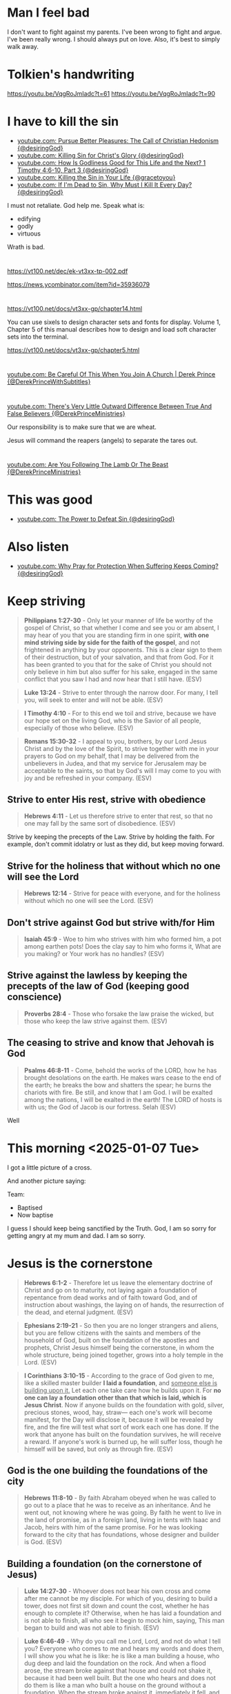 * Man I feel bad
I don't want to fight against my parents.
I've been wrong to fight and argue.
I've been really wrong.
I should always put on love.
Also, it's best to simply walk away.

* Tolkien's handwriting
https://youtu.be/VqgRoJmIadc?t=61
https://youtu.be/VqgRoJmIadc?t=90

* I have to kill the sin
- [[https://www.youtube.com/watch?v=CoyyVB5YOrY][youtube.com: Pursue Better Pleasures: The Call of Christian Hedonism {@desiringGod}]]
- [[https://www.youtube.com/watch?v=LoYpYJj4SvU][youtube.com: Killing Sin for Christ's Glory {@desiringGod}]]
- [[https://www.youtube.com/watch?v=rae5IDn1ED4][youtube.com: How Is Godliness Good for This Life and the Next? 1 Timothy 4:6-10, Part 3 {@desiringGod}]]
- [[https://www.youtube.com/watch?v=zUSHEKnqp5A][youtube.com: Killing the Sin in Your Life {@gracetoyou}]]
- [[https://www.youtube.com/watch?v=5yL7FHUciFI][youtube.com: If I'm Dead to Sin, Why Must I Kill It Every Day? {@desiringGod}]]

I must not retaliate.
God help me.
Speak what is:
- edifying
- godly
- virtuous

Wrath is bad.

* 
https://vt100.net/dec/ek-vt3xx-tp-002.pdf

https://news.ycombinator.com/item?id=35936079

* 
https://vt100.net/docs/vt3xx-gp/chapter14.html

You can use sixels to design character sets and fonts for display. Volume 1, Chapter 5 of this manual describes how to
design and load soft character sets into the terminal.

https://vt100.net/docs/vt3xx-gp/chapter5.html

* 
[[https://www.youtube.com/watch?v=PFrZoLer_8s][youtube.com: Be Careful Of This When You Join A Church | Derek Prince {@DerekPrinceWithSubtitles}]]

* 
[[https://www.youtube.com/watch?v=M1IVw2ZH-Fw][youtube.com: There's Very Little Outward Difference Between True And False Believers {@DerekPrinceMinistries}]]

Our responsibility is to make sure that we are wheat.

Jesus will command the reapers (angels) to separate the tares out.

* 
[[https://www.youtube.com/watch?v=q2xWFODonhA][youtube.com: Are You Following The Lamb Or The Beast {@DerekPrinceMinistries}]]

* This was good
- [[https://www.youtube.com/watch?v=PlnSUdO1PiI][youtube.com: The Power to Defeat Sin {@desiringGod}]]

* Also listen
- [[https://www.youtube.com/watch?v=LVa0Y9gQEZc][youtube.com: Why Pray for Protection When Suffering Keeps Coming? {@desiringGod}]]

* Keep striving
#+BEGIN_QUOTE
  *Philippians 1:27-30* - Only let your manner of life be worthy of the gospel of Christ, so that whether I come and see you or am absent, I may hear of you that you are standing firm in one spirit, *with one mind striving side by side for the faith of the gospel*, and not frightened in anything by your opponents. This is a clear sign to them of their destruction, but of your salvation, and that from God. For it has been granted to you that for the sake of Christ you should not only believe in him but also suffer for his sake, engaged in the same conflict that you saw I had and now hear that I still have. (ESV)
#+END_QUOTE

#+BEGIN_QUOTE
  *Luke 13:24* - Strive to enter through the narrow door. For many, I tell you, will seek to enter and will not be able. (ESV)
#+END_QUOTE

#+BEGIN_QUOTE
  *I Timothy 4:10* - For to this end we toil and strive, because we have our hope set on the living God, who is the Savior of all people, especially of those who believe. (ESV)
#+END_QUOTE

#+BEGIN_QUOTE
  *Romans 15:30-32* - I appeal to you, brothers, by our Lord Jesus Christ and by the love of the Spirit, to strive together with me in your prayers to God on my behalf, that I may be delivered from the unbelievers in Judea, and that my service for Jerusalem may be acceptable to the saints, so that by God's will I may come to you with joy and be refreshed in your company. (ESV)
#+END_QUOTE

** Strive to enter His rest, strive with obedience
#+BEGIN_QUOTE
  *Hebrews 4:11* - Let us therefore strive to enter that rest, so that no one may fall by the same sort of disobedience. (ESV)
#+END_QUOTE

Strive by keeping the precepts of the Law.
Strive by holding the faith.
For example, don't commit idolatry or lust as they did, but keep moving forward.

** Strive for the holiness that without which no one will see the Lord
#+BEGIN_QUOTE
  *Hebrews 12:14* - Strive for peace with everyone, and for the holiness without which no one will see the Lord. (ESV)
#+END_QUOTE

** Don't strive against God but strive with/for Him

#+BEGIN_QUOTE
  *Isaiah 45:9* - Woe to him who strives with him who formed him, a pot among earthen pots! Does the clay say to him who forms it, What are you making? or Your work has no handles? (ESV)
#+END_QUOTE

** Strive against the lawless by keeping the precepts of the law of God (keeping good conscience)

#+BEGIN_QUOTE
  *Proverbs 28:4* - Those who forsake the law praise the wicked, but those who keep the law strive against them. (ESV)
#+END_QUOTE


** The ceasing to strive and know that Jehovah is God
#+BEGIN_QUOTE
  *Psalms 46:8-11* - Come, behold the works of the LORD, how he has brought desolations on the earth. He makes wars cease to the end of the earth; he breaks the bow and shatters the spear; he burns the chariots with fire. Be still, and know that I am God. I will be exalted among the nations, I will be exalted in the earth! The LORD of hosts is with us; the God of Jacob is our fortress. Selah (ESV)
#+END_QUOTE

Well

* This morning <2025-01-07 Tue>
I got a little picture of a cross.

And another picture saying:

Team:
- Baptised
- Now baptise

I guess I should keep being sanctified by the Truth.
God, I am so sorry for getting angry at my mum and dad.
I am so sorry.

* Jesus is the cornerstone
#+BEGIN_QUOTE
  *Hebrews 6:1-2* - Therefore let us leave the elementary doctrine of Christ and go on to maturity, not laying again a foundation of repentance from dead works and of faith toward God, and of instruction about washings, the laying on of hands, the resurrection of the dead, and eternal judgment. (ESV)
#+END_QUOTE

#+BEGIN_QUOTE
  *Ephesians 2:19-21* - So then you are no longer strangers and aliens, but you are fellow citizens with the saints and members of the household of God, built on the foundation of the apostles and prophets, Christ Jesus himself being the cornerstone, in whom the whole structure, being joined together, grows into a holy temple in the Lord. (ESV)
#+END_QUOTE

#+BEGIN_QUOTE
  *I Corinthians 3:10-15* - According to the grace of God given to me, like a skilled master builder *I laid a foundation*, and _someone else is building upon it._ Let each one take care how he builds upon it. For *no one can lay a foundation other than that which is laid, which is Jesus Christ*. Now if anyone builds on the foundation with gold, silver, precious stones, wood, hay, straw— each one's work will become manifest, for the Day will disclose it, because it will be revealed by fire, and the fire will test what sort of work each one has done. If the work that anyone has built on the foundation survives, he will receive a reward. If anyone's work is burned up, he will suffer loss, though he himself will be saved, but only as through fire. (ESV)
#+END_QUOTE

** God is the one building the foundations of the city

#+BEGIN_QUOTE
  *Hebrews 11:8-10* - By faith Abraham obeyed when he was called to go out to a place that he was to receive as an inheritance. And he went out, not knowing where he was going. By faith he went to live in the land of promise, as in a foreign land, living in tents with Isaac and Jacob, heirs with him of the same promise. For he was looking forward to the city that has foundations, whose designer and builder is God. (ESV)
#+END_QUOTE

** Building a foundation (on the cornerstone of Jesus)

#+BEGIN_QUOTE
  *Luke 14:27-30* - Whoever does not bear his own cross and come after me cannot be my disciple. For which of you, desiring to build a tower, does not first sit down and count the cost, whether he has enough to complete it? Otherwise, when he has laid a foundation and is not able to finish, all who see it begin to mock him, saying, This man began to build and was not able to finish. (ESV)
#+END_QUOTE

#+BEGIN_QUOTE
  *Luke 6:46-49* - Why do you call me Lord, Lord, and not do what I tell you? Everyone who comes to me and hears my words and does them, I will show you what he is like: he is like a man building a house, who dug deep and laid the foundation on the rock. And when a flood arose, the stream broke against that house and could not shake it, because it had been well built. But the one who hears and does not do them is like a man who built a house on the ground without a foundation. When the stream broke against it, immediately it fell, and the ruin of that house was great. (ESV)
#+END_QUOTE

*** To go where Jesus has not yet been preached is to avoid building on other people's foundations

#+BEGIN_QUOTE
  *Romans 15:18-21* - For I will not venture to speak of anything except what Christ has accomplished through me to bring the Gentiles to obedience—by word and deed, by the power of signs and wonders, by the power of the Spirit of God—so that from Jerusalem and all the way around to Illyricum I have fulfilled the ministry of the gospel of Christ; and thus *I make it my ambition to preach the gospel, not where Christ has already been named, lest I build on someone else's foundation*, but as it is written, Those who have never been told of him will see, and those who have never heard will understand. (ESV)
#+END_QUOTE

* We must stop sinning
#+BEGIN_SRC text -n :async :results verbatim code :lang text
  1Jn 3:1: See what kind of love the Father has given to us, that we should be called children of God; and so we are. The reason why the world does not know us is that it did not know him.
  1Jn 3:2: Beloved, we are God's children now, and what we will be has not yet appeared; but we know that when he appears we shall be like him, because we shall see him as he is.
  1Jn 3:3: And everyone who thus hopes in him purifies himself as he is pure.
  1Jn 3:4: Everyone who makes a practice of sinning also practices lawlessness; sin is lawlessness.
  1Jn 3:5: You know that he appeared to take away sins, and in him there is no sin.
  1Jn 3:6: No one who abides in him keeps on sinning; no one who keeps on sinning has either seen him or known him.
  1Jn 3:7: Little children, let no one deceive you. Whoever practices righteousness is righteous, as he is righteous.
  1Jn 3:8: Whoever makes a practice of sinning is of the devil, for the devil has been sinning from the beginning. The reason the Son of God appeared was to destroy the works of the devil.
  1Jn 3:9: No one born of God makes a practice of sinning, for God's seed abides in him, and he cannot keep on sinning because he has been born of God.
  1Jn 3:10: By this it is evident who are the children of God, and who are the children of the devil: whoever does not practice righteousness is not of God, nor is the one who does not love his brother.
  1Jn 3:11: For this is the message that you have heard from the beginning, that we should love one another.
  1Jn 3:12: We should not be like Cain, who was of the evil one and murdered his brother. And why did he murder him? Because his own deeds were evil and his brother's righteous.
  1Jn 3:13: Do not be surprised, brothers, that the world hates you.
  1Jn 3:14: We know that we have passed out of death into life, because we love the brothers. Whoever does not love abides in death.
  1Jn 3:15: Everyone who hates his brother is a murderer, and you know that no murderer has eternal life abiding in him.
  1Jn 3:16: By this we know love, that he laid down his life for us, and we ought to lay down our lives for the brothers.
  1Jn 3:17: But if anyone has the world's goods and sees his brother in need, yet closes his heart against him, how does God's love abide in him?
  1Jn 3:18: Little children, let us not love in word or talk but in deed and in truth.
  1Jn 3:19: By this we shall know that we are of the truth and reassure our heart before him;
  1Jn 3:20: for whenever our heart condemns us, God is greater than our heart, and he knows everything.
  1Jn 3:21: Beloved, if our heart does not condemn us, we have confidence before God;
  1Jn 3:22: and whatever we ask we receive from him, because we keep his commandments and do what pleases him.
  1Jn 3:23: And this is his commandment, that we believe in the name of his Son Jesus Christ and love one another, just as he has commanded us.
  1Jn 3:24: Whoever keeps his commandments abides in him, and he in them. And by this we know that he abides in us, by the Spirit whom he has given us.
#+END_SRC

#+BEGIN_QUOTE
  *Colossians 3:14-25* - And above all these put on love, which binds everything together in perfect harmony. And let the peace of Christ rule in your hearts, to which indeed you were called in one body. And be thankful. Let the word of Christ dwell in you richly, teaching and admonishing one another in all wisdom, singing psalms and hymns and spiritual songs, with thankfulness in your hearts to God. And whatever you do, in word or deed, do everything in the name of the Lord Jesus, giving thanks to God the Father through him. Wives, submit to your husbands, as is fitting in the Lord. Husbands, love your wives, and do not be harsh with them. Children, obey your parents in everything, for this pleases the Lord. Fathers, do not provoke your children, lest they become discouraged. Slaves, obey in everything those who are your earthly masters, not by way of eye-service, as people-pleasers, but with sincerity of heart, fearing the Lord. Whatever you do, work heartily, as for the Lord and not for men, knowing that from the Lord you will receive the inheritance as your reward. You are serving the Lord Christ. For the wrongdoer will be paid back for the wrong he has done, and there is no partiality. (ESV)
#+END_QUOTE

* The song - this song is awesome!
"To love the Lord our God is the heartbeat of our mission"

* This shows how to do a progn with c code in emacs
#+BEGIN_SRC sh -n :sps bash :async :results none :lang text
  sp +/"val = Fprogn (args);" "$MYGIT/emacs/src/editfns.c"
#+END_SRC

i.e. how to execute some elisp.

* 
Remember that dad wants to go on the rail trail for his 80th birthday.

Dear Heavenly Father, and Jesus Christ who you sent, Almighty God Jehovah,
please, God, protect mum and dad and make it so there are no more fights between us.
It makes me extremely sad seeing the devestation that these
fights have been causing.
Please, God, help them and protect them and sanctify them,
and bring peace between us.
In Jesus Christ's name I ask and pray,
AMEN!!

* Jesus Shepherds us
** Jesus, the Good Shepherd
#+BEGIN_QUOTE
  *Matthew 2:6* - And you, O Bethlehem, in the land of Judah, are by no means least among the rulers of Judah; for from you shall come a ruler who will shepherd my people Israel. (ESV)
#+END_QUOTE

#+BEGIN_QUOTE
  *Ezekiel 34:23-25* - And I will set up over them one shepherd, my servant David, and he shall feed them: he shall feed them and be their shepherd. And I, the LORD, will be their God, and my servant David shall be prince among them. I am the LORD; I have spoken. I will make with them a covenant of peace and banish wild beasts from the land, so that they may dwell securely in the wilderness and sleep in the woods. (ESV)
#+END_QUOTE

#+BEGIN_QUOTE
  *Micah 5:2* - But you, O Bethlehem Ephrathah, who are too little to be among the clans of Judah, from you shall come forth for me one who is to be ruler in Israel, whose origin is from of old, from ancient days. (ESV)
#+END_QUOTE

* 
#+BEGIN_QUOTE
  *Zephaniah 3:1-3* - Woe to her who is rebellious and defiled, the oppressing city! She listens to no voice; she accepts no correction. She does not trust in the LORD; she does not draw near to her God. Her officials within her are roaring lions; her judges are evening wolves that leave nothing till the morning. (ESV)
#+END_QUOTE

* 
#+BEGIN_QUOTE
  *John 18:37* - Then Pilate said to him, So you are a king? Jesus answered, You say that I am a king. For this purpose I was born and for this purpose I have come into the world—to bear witness to the truth. *Everyone who is of the truth listens to my voice.* (ESV)
#+END_QUOTE

#+BEGIN_QUOTE
  *I John 4:5-6* - They are from the world; therefore they speak from the world, and the world listens to them. We are from God. Whoever knows God listens to us; whoever is not from God does not listen to us. By this we know the Spirit of truth and the spirit of error. (ESV)
#+END_QUOTE

** God listens to those who worship Him and do His will
#+BEGIN_QUOTE
  *John 9:31* - We know that God does not listen to sinners, but if anyone is a worshiper of God and does his will, God listens to him. (ESV)
#+END_QUOTE

* 
- [[https://www.youtube.com/watch?v=Azh90uAwCr0][youtube.com: Faith That Grows Through Obedience | John MacArthur | John MacArthur Sermons 2025 {@GodSpeaksToday368}]]
- [[https://www.youtube.com/watch?v=9I2MHJiJtVg][youtube.com: The Spiritual Battles in Your Bible Reading {@desiringGod}]]
- [[https://www.youtube.com/watch?v=HMwQAgujwzc][youtube.com: Life Is War {@desiringGod}]]
- [[https://www.youtube.com/watch?v=Y8yqzdbff68][youtube.com: Wage War on Sin {@desiringGod}]]
- [[https://www.youtube.com/watch?v=kGlO40xH1gI][youtube.com: Paul's Alternative to Asceticism: 1 Timothy 4:1-5, Part 3 {@desiringGod}]]
- [[https://www.youtube.com/watch?v=-CBmjwU7Q0o][youtube.com: How Shall the Servant of Christ Be Trained? 1 Timothy 4:6-10, Part 1 {@desiringGod}]]
- [[https://www.youtube.com/watch?v=qFrIyGfpkGg][youtube.com: The God Who Is There {@desiringGod}]]
- [[https://www.youtube.com/watch?v=AMTff-YvBtM][youtube.com: 'A Man at Church Thinks We Should Marry - I Disagree' {@desiringGod}]]
- [[https://www.youtube.com/watch?v=B7g2rVh3nOQ][youtube.com: The Greatest Act of Love {@desiringGod}]]
- [[https://www.youtube.com/watch?v=9AQg09zoFa0][youtube.com: Cheerful Obedience {@desiringGod}]]

* -let* is cool
j:lsp-ui-doc--inline

* 
** Saved not by my own works done outside of Him but by His work

Yes, I believe that Jesus Christ has paid the price in full for me to be saved, and that is surely what I am leaning on.
The price has been paid in full for me to be saved.

We are slaves to Christ and no other. We're not slaves to sin, we're not slaves to law, we're not slaves to men:

#+BEGIN_QUOTE
  *[[https://www.biblegateway.com/passage/?search=1%20Corinthians%206%3A19-20&version=ESV][I Corinthians 6:19-20]]* - Or do you not know that your body is a temple of the Holy Spirit within you, whom you have from God? You are not your own, for you were bought with a price. So glorify God in your body. (ESV)
#+END_QUOTE

#+BEGIN_QUOTE
  *[[https://www.biblegateway.com/passage/?search=1%20Corinthians%207%3A23&version=ESV][I Corinthians 7:23]]* - *You were bought with a price; do not become slaves of men*. (ESV)
#+END_QUOTE

#+BEGIN_QUOTE
  *[[https://www.biblegateway.com/passage/?search=2%20Peter%202%3A1&version=ESV][II Peter 2:1]]* - But false prophets also arose among the people, just as there will be false teachers among you, who will secretly bring in destructive heresies, even denying *the Master who bought them*, bringing upon themselves swift destruction. (ESV)
#+END_QUOTE

Yes, I am having faith in Jesus Christ of Nazareth as the Messiah, who paid the price for my sin. It's continuing to live by faith in Jesus:

#+BEGIN_QUOTE
  *[[https://www.biblegateway.com/passage/?search=Galatians%202%3A20&version=ESV][Galatians 2:20]]* - I have been crucified with Christ. It is no longer I who live, but Christ who lives in me. And the life I now live in the flesh *I live by faith in the Son of God, who loved me and gave himself for me*. (ESV)
#+END_QUOTE

As we hold faith in Jesus, we continue to work for the Lord. Price paid in full doesn't mean going back to being a slave to sin. Price paid in full means Jesus bought us and we're slaves/bondservants to Jesus now:

#+BEGIN_QUOTE
  *[[https://www.biblegateway.com/passage/?search=Colossians%203%3A23-25&version=ESV][Colossians 3:23-25]]* - Whatever you do, work heartily, as for the Lord and not for men, knowing that from the Lord you will receive the inheritance as your reward. You are serving the Lord Christ. For the wrongdoer will be paid back for the wrong he has done, and there is no partiality. (ESV)
#+END_QUOTE

Not by my works done outside of Him am I saved. He bought me. He will save me from the wrath of God. I continue to have faith in Him and serve and obey Him:

#+BEGIN_QUOTE
  *[[https://www.biblegateway.com/passage/?search=Romans%205%3A9&version=ESV][Romans 5:9]]* - Since, therefore, we have now been justified by his blood, much more shall we be saved by him from the wrath of God. (ESV)
#+END_QUOTE

By grace I am saved, through faith. The works that I do were prepared for me in advance that I should walk in them.

#+BEGIN_QUOTE
  *[[https://www.biblegateway.com/passage/?search=Ephesians%202%3A8-10&version=ESV][Ephesians 2:8-10]]* - For by grace you have been saved through faith. And this is not your own doing; it is the gift of God, not a result of works, so that no one may boast. For we are his workmanship, created in Christ Jesus for good works, which God prepared beforehand, that we should walk in them. (ESV)
#+END_QUOTE

Through faith in Jesus Christ, Jesus dwells in our hearts. We are able to better comprehend the love of Christ when we are rooted and grounded in love:

#+BEGIN_QUOTE
  *[[https://www.biblegateway.com/passage/?search=Ephesians%203%3A14-21&version=ESV][Ephesians 3:14-21]]* - For this reason I bow my knees before the Father, from whom every family in heaven and on earth is named, that according to the riches of his glory he may grant you to be strengthened with power through his Spirit in your inner being, so that Christ may dwell in your hearts through faith—that you, being rooted and grounded in love, may have strength to comprehend with all the saints what is the breadth and length and height and depth, and to know the love of Christ that surpasses knowledge, that you may be filled with all the fullness of God. Now to him who is able to do far more abundantly than all that we ask or think, according to the power at work within us, to him be glory in the church and in Christ Jesus throughout all generations, forever and ever. Amen. (ESV)
#+END_QUOTE

** Jesus forgiving those who put their faith in Him
As Jesus sees these people's faith God is just and the justifier of the one who has faith in Christ Jesus:

#+BEGIN_QUOTE
  *[[https://www.biblegateway.com/passage/?search=Romans%204%3A5&version=ESV][Romans 4:5]]* - And to the one who does not work but trusts him who justifies the ungodly, his faith is counted as righteousness, (ESV)
#+END_QUOTE

I've definitely seen that the thoughts of my heart are quite exposed.

#+BEGIN_QUOTE
  *[[https://www.biblegateway.com/passage/?search=Mark%202%3A5-9&version=ESV][Mark 2:5-9]]* - And when Jesus saw their faith, he said to the paralytic, *My son, your sins are forgiven*. Now some of the scribes were sitting there, *questioning in their hearts, Why does this man speak like that?* He is blaspheming! *Who can forgive sins but God alone?* And immediately Jesus, perceiving in his spirit that they thus questioned within themselves, said to them, Why do you question these things in your hearts? *Which is easier, to say to the paralytic, Your sins are forgiven, or to say, Rise, take up your bed and walk?* (ESV)
#+END_QUOTE

It's clearly an evil thing to think within one's heart / within oneself that Jesus could be blaspheming by forgiving sin:

#+BEGIN_QUOTE
  *[[https://www.biblegateway.com/passage/?search=Matthew%209%3A2-5&version=ESV][Matthew 9:2-5]]* - And behold, some people brought to him a paralytic, lying on a bed. And when Jesus saw their faith, he said to the paralytic, *Take heart, my son; your sins are forgiven*. And behold, some of the scribes said to themselves, This man is blaspheming. But Jesus, knowing their thoughts, said, *Why do you think evil in your hearts?* For which is easier, to say, Your sins are forgiven, or to say, Rise and walk? (ESV)
#+END_QUOTE

They had faith in Jesus and Jesus saw this faith and forgave the sin of the paralytic:

#+BEGIN_QUOTE
  *Luke 5:18-19* - And behold, some men were bringing on a bed a man who was paralyzed, and they were seeking to bring him in and lay him before Jesus, but finding no way to bring him in, because of the crowd, they went up on the roof and let him down with his bed through the tiles into the midst before Jesus. (ESV)
#+END_QUOTE

#+BEGIN_QUOTE
  *[[https://www.biblegateway.com/passage/?search=Luke%205%3A20-23&version=ESV][Luke 5:20-23]]* - And *when he saw their faith, he said, Man, your sins are forgiven you*. And the scribes and the Pharisees began to question, saying, Who is this who speaks blasphemies? Who can forgive sins but God alone? When Jesus perceived their thoughts, he answered them, Why do you question in your hearts? Which is easier, to say, Your sins are forgiven you, or to say, Rise and walk? (ESV)
#+END_QUOTE

It's definitely "our faith" in Jesus which saves:

#+BEGIN_QUOTE
  *[[https://www.biblegateway.com/passage/?search=Luke%207%3A47-50&version=ESV][Luke 7:47-50]]* - Therefore I tell you, her sins, which are many, are forgiven—for she loved much. But he who is forgiven little, loves little. And he said to her, Your sins are forgiven. Then those who were at table with him began to say among themselves, Who is this, who even forgives sins? And he said to the woman, *Your faith has saved you; go in peace*. (ESV)
#+END_QUOTE

#+BEGIN_QUOTE
  *[[https://www.biblegateway.com/passage/?search=1%20John%202%3A12&version=ESV][I John 2:12]]* - I am writing to you, little children, because your sins are forgiven for his name's sake. (ESV)
#+END_QUOTE

** In His flesh, Jesus has abolished the /enmity/ between Jews and Gentiles

*If* in Christ Jesus, we are one in Christ Jesus. It's the enmity that the Law had, not the law itself, which Jesus has abolished in His flesh for those who are in Christ:

#+BEGIN_QUOTE
  *[[https://www.biblegateway.com/passage/?search=Ephesians%202%3A11-18&version=ESV][Ephesians 2:11-18]]* - Therefore remember that formerly you, the Gentiles in the flesh, who are called “Uncircumcision” by the so-called “Circumcision,” which is performed in the flesh by human hands-- remember that you were at that time separate from Christ, excluded from the commonwealth of Israel, and strangers to the covenants of promise, having no hope and without God in the world. But now in Christ Jesus you who formerly were far off have been brought near by the blood of Christ. For He Himself is our peace, who made both groups into one and broke down the barrier of the dividing wall, by abolishing in His flesh the enmity, which is the Law of commandments contained in ordinances, so that in Himself He might make the two into one new man, thus establishing peace, and might reconcile them both in one body to God through the cross, by it having put to death the enmity. And He came and preached peace to you who were far away, and peace to those who were near; for through Him we both have our access in one Spirit to the Father. (NASB)
#+END_QUOTE

#+BEGIN_QUOTE
  *[[https://www.biblegateway.com/passage/?search=Galatians%203%3A28&version=ESV][Galatians 3:28]]* - There is neither Jew nor Greek, there is neither slave nor free, there is neither male nor female, for you are all one in Christ Jesus. (ESV)
#+END_QUOTE

#+BEGIN_QUOTE
  *[[https://www.biblegateway.com/passage/?search=John%206%3A53&version=ESV][John 6:53]]* - So Jesus said to them, Truly, truly, I say to you, unless you eat the flesh of the Son of Man and drink his blood, you have no life in you. (ESV)
#+END_QUOTE

* Use tmux's =F1 Space= to run these
#+BEGIN_SRC bash -n :i bash :async :results none :lang text
  pen-enable-all-faces-tcp
#+END_SRC

#+BEGIN_SRC bash -n :i bash :async :results none :lang text
  pen-disable-all-faces-tcp
#+END_SRC

* 
#+BEGIN_SRC sh -n :sps bash :async :results none :lang text
  pen-e -D DEFAULT -e-tcp "(pen-disable-all-faces)"
#+END_SRC

#+BEGIN_SRC sh -n :sps bash :async :results none :lang text
  pen-e -D DEFAULT -e-tcp "(pen-enable-all-faces)"
#+END_SRC

#+BEGIN_SRC sh -n :sps bash :async :results none :lang text
  pen-e -D pen-emacsd-1 -e-tcp "(tetris)"
#+END_SRC

* 
#+BEGIN_QUOTE
  *Daniel 5:8-9* - Then all the king's wise men came in, but they could not read the writing or make known to the king the interpretation. Then King Belshazzar was greatly alarmed, and his color changed, and his lords were perplexed. (ESV)
#+END_QUOTE

* 
#+BEGIN_QUOTE
  *Daniel 4:17* - The sentence is by the decree of the watchers, the decision by the word of the holy ones, to the end that the living may know that the Most High rules the kingdom of men and gives it to whom he will and sets over it the lowliest of men. (ESV)
#+END_QUOTE

* babashka
** Pods
https://github.com/babashka/pod-babashka-go-sqlite3

* 
#+BEGIN_SRC sh -n :sps bash :async :results none :lang text
  carbonyl "http://semiosis.github.io"
#+END_SRC

* Justifying faith
** believing/trusting in Him who raised from the dead Jesus our Lord
#+BEGIN_QUOTE
  *Romans 4:23-25* - But the words it was counted to him were not written for his sake alone, but for ours also. It will be counted to us who believe in him who raised from the dead Jesus our Lord, who was delivered up for our trespasses and raised for our justification. (ESV)
#+END_QUOTE

We only need to trust in Him who did it.
When we find out that He did it we agree with the sound words - we agree with the Logos - we agree with the Word.
But we trust in Him.

* 
[[https://www.youtube.com/watch?v=yVPv9sL6clU][youtube.com: Hungry {Falling On My Knees} - Abbie Gamboa & Justus Tams l UPPERROOM Prayer Set]]

* Jesus as Lord / Master
#+BEGIN_QUOTE
  *I Peter 3:15-17* - but in your hearts regard Christ the Lord as holy, always being prepared to make a defense to anyone who asks you for a reason for the hope that is in you; yet do it with gentleness and respect, having a good conscience, so that, when you are slandered, those who revile your good behavior in Christ may be put to shame. For it is better to suffer for doing good, if that should be God's will, than for doing evil. (ESV)
#+END_QUOTE

https://biblehub.com/interlinear/1_peter/3-15.htm

https://biblehub.com/greek/2962.htm

* 
Justifying faith is [[https://www.youtube.com/watch?v=aLf7WrwqBLE&ab_channel=DesiringGod][future-oriented]] faith in the promises of God:

#+BEGIN_QUOTE
  *Hebrews 11:1* - Now faith is the assurance of things hoped for, the conviction of things not seen. (ESV)
#+END_QUOTE

* 
#+BEGIN_QUOTE
  *Psalms 119:133* - Keep steady my steps according to your promise, and let no iniquity get dominion over me. (ESV)
#+END_QUOTE

* Study these
** Passing from death to life - we need to 

#+BEGIN_QUOTE
  *John 5:24* - Truly, truly, I say to you, whoever hears my word and believes him who sent me has eternal life. He does not come into judgment, but has passed from death to life. (ESV)
#+END_QUOTE

https://biblehub.com/interlinear/john/5-24.htm

Trusting Jesus' words we do not come into judgement, but change direction, and instead our destiny is life eternal. We do not come into judgement. Jesus is the judge of that:

#+BEGIN_QUOTE
  *John 5:21-24* - For as the Father raises the dead and gives them life, so also the Son gives life to whom he will. The Father judges no one, but has given all judgment to the Son, that all may honor the Son, just as they honor the Father. Whoever does not honor the Son does not honor the Father who sent him. Truly, truly, I say to you, whoever hears my word (*[[https://biblehub.com/greek/191.htm][191. akouó]]*) and believes (*[[https://biblehub.com/greek/4100.htm][4100. pisteuó]]*) him who sent me has eternal life. He does not come into judgment, but has passed (*[[https://biblehub.com/interlinear/john/5-24.htm][3327. metabain]]*) from death to life. (ESV)
#+END_QUOTE

#+BEGIN_QUOTE
  *John 3:36* - Whoever believes (*[[https://biblehub.com/greek/4100.htm][4100. pisteuó]]*) in the Son has eternal life; whoever does not obey (*[[https://biblehub.com/greek/544.htm][544. apeitheó]]*) the Son shall not see life, but the wrath of God remains on him. (ESV)
#+END_QUOTE

https://biblehub.com/interlinear/john/3-36.htm

** Indications we have passed from death to life

[[https://biblehub.com/interlinear/1_john/3-14.htm][Agapé-ing]] / treasuring our family in Christ:

#+BEGIN_QUOTE
  *I John 3:14-20* - We know that we have passed out of death into life, because we love (*[[https://biblehub.com/interlinear/1_john/3-14.htm][agapōmen]]*) the brothers. Whoever does not love abides in death. Everyone who hates his brother is a murderer, and you know that no murderer has eternal life abiding in him. By this we know love, that he laid down his life for us, and we ought to lay down our lives for the brothers. But if anyone has the world's goods and sees his brother in need, yet closes his heart against him, how does God's love abide in him? Little children, let us not love in word or talk but in deed and in truth. By this we shall know that we are of the truth and reassure our heart before him; for whenever our heart condemns us, God is greater than our heart, and he knows everything. (ESV)
#+END_QUOTE

https://biblehub.com/interlinear/1_john/3-14.htm

#+BEGIN_QUOTE
  *I John 5:11-13* - And this is the testimony, that God gave us eternal life, and this life is in his Son. Whoever has the Son has life; whoever does not have the Son of God does not have life. I write these things to you who believe in the name of the Son of God that you may know that you have eternal life. (ESV)
#+END_QUOTE

#+BEGIN_QUOTE
  *John 3:18* - Whoever believes (*[[https://biblehub.com/greek/pisteuo_n_4100.htm][pisteuōn]]*) in him is not condemned, but whoever does not believe is condemned already, because he has not believed in the name (*[[https://biblehub.com/greek/onoma_3686.htm][onoma]]*) of the only Son of God. (ESV)
#+END_QUOTE

https://biblehub.com/interlinear/john/3-18.htm

#+BEGIN_QUOTE
  *John 6:40* - For this is the will of my Father, that everyone who looks (*[[https://biblehub.com/greek/2334.htm][2334. theóreó]]*) on the Son and believes (*[[https://biblehub.com/greek/4100.htm][4100. pisteuó]]*) in him should have eternal life, and I will raise him up on the last day. (ESV)
#+END_QUOTE

#+BEGIN_QUOTE
  *Romans 8:1* - There is therefore now no condemnation for those who are in Christ Jesus. (ESV)
#+END_QUOTE

#+BEGIN_QUOTE
  *John 6:47-51* - Truly, truly, I say to you, whoever believes has eternal life. I am the bread of life. Your fathers ate the manna in the wilderness, and they died. This is the bread that comes down from heaven, so that one may eat of it and not die. I am the living bread that came down from heaven. If anyone eats of this bread, he will live forever. And the bread that I will give for the life of the world is my flesh. (ESV)
#+END_QUOTE

#+BEGIN_QUOTE
  *John 10:27-30* - My sheep hear my voice, and I know them, and they follow me. I give them eternal life, and they will never perish, and no one will snatch them out of my hand. My Father, who has given them to me, is greater than all, and no one is able to snatch them out of the Father's hand. I and the Father are one. (ESV)
#+END_QUOTE

* Jewish myths
#+BEGIN_QUOTE
  *Titus 1:13-14* - This testimony is true. Therefore rebuke them sharply, that they may be sound in the faith, not devoting themselves to Jewish myths and the commands of people who turn away from the truth. (ESV)
#+END_QUOTE

* We represent Jesus
#+BEGIN_QUOTE
  *I Timothy 6:1* - Let all who are under a yoke as slaves regard their own masters as worthy of all honor, so that the name of God and the teaching may not be reviled. (ESV)
#+END_QUOTE

* We must not depart from healthy teaching
[[https://www.youtube.com/watch?v=mp8eWueUkA0][youtube.com: The Problem with Christian Speculations: 1 Timothy 1:3-5, Part 1]]

#+BEGIN_QUOTE
  *I Timothy 1:3-5* - As I urged you when I was going to Macedonia, remain at Ephesus that you may charge certain persons not to teach any different doctrine, nor to devote themselves to myths and endless genealogies, which promote speculations rather than the stewardship from God that is by faith. The aim of our charge is love that issues from a pure heart and a good conscience and a sincere faith. (ESV)
#+END_QUOTE

#+BEGIN_QUOTE
  *I Timothy 6:2-4* - Those who have believing masters must not be disrespectful on the ground that they are brothers; rather they must serve all the better since those who benefit by their good service are believers and beloved. Teach and urge these things. If anyone teaches a different doctrine and does not agree with the sound words of our Lord Jesus Christ and the teaching that accords with godliness, he is puffed up with conceit and understands nothing. He has an unhealthy craving for controversy and for quarrels about words, which produce envy, dissension, slander, evil suspicions, (ESV)
#+END_QUOTE

#+BEGIN_QUOTE
  *II Timothy 4:3-4* - For the time is coming when people will not endure sound teaching, but having itching ears they will accumulate for themselves teachers to suit their own passions, and will turn away from listening to the truth and wander off into myths. (ESV)
#+END_QUOTE

#+BEGIN_QUOTE
  *I Timothy 4:6-7* - If you put these things before the brothers, you will be a good servant of Christ Jesus, being trained in the words of the faith and of the good doctrine that you have followed. Have nothing to do with irreverent, silly myths. Rather train yourself for godliness; (ESV)
#+END_QUOTE

* 
#+BEGIN_QUOTE
  *Hosea 6:3* - Let us know; let us press on to know the LORD; his going out is sure as the dawn; he will come to us as the showers, as the spring rains that water the earth. (ESV)
#+END_QUOTE

#+BEGIN_QUOTE
  *Jeremiah 31:33-34* - But this is the covenant that I will make with the house of Israel after those days, declares the LORD: I will put my law within them, and I will write it on their hearts. And I will be their God, and they shall be my people. And no longer shall each one teach his neighbor and each his brother, saying, Know the LORD, for they shall all know me, from the least of them to the greatest, declares the LORD. For I will forgive their iniquity, and I will remember their sin no more. (ESV)
#+END_QUOTE

https://www.star.net.nz/the-word-for-today/-you-have-more-to-learn-2024_09_19

* This is interesting
#+BEGIN_QUOTE
  *Romans 13:1-7* - Let every person *be subject to the governing authorities*. For *there is no authority except from God*, and those that exist have been instituted by God. Therefore whoever resists the authorities resists what God has appointed, and those who resist will incur judgment. For *rulers are not a terror to good conduct, but to bad*. Would you have no fear of the one who is in authority? Then *do what is good, and you will receive his approval*, for he is God's servant for your good. But if you do wrong, be afraid, for he does not bear the sword in vain. For *he is the servant of God, an avenger who carries out God's wrath on the wrongdoer*. Therefore *one must be in subjection, not only to avoid God's wrath but also for the sake of conscience*. For the same reason you also pay taxes, for the authorities are ministers of God, attending to this very thing. Pay to all what is owed to them: taxes to whom taxes are owed, revenue to whom revenue is owed, respect to whom respect is owed, honor to whom honor is owed. (ESV)
#+END_QUOTE

* 
#+BEGIN_QUOTE
  *Psalms 19:1* - The heavens declare the glory of God, and the sky above proclaims his handiwork. (ESV)
#+END_QUOTE

[[https://www.youtube.com/watch?v=68xlb1BHZwc][youtube.com: The Faith That Shows God to Be God]]

#+BEGIN_QUOTE
  *Romans 4:18-25* - In hope he believed against hope, that he should become the father of many nations, as he had been told, So shall your offspring be. He did not weaken in faith when he considered his own body, which was as good as dead (since he was about a hundred years old), or when he considered the barrenness of Sarah's womb. No distrust made him waver concerning the promise of God, but he grew strong in his faith as he gave glory to God, fully convinced that God was able to do what he had promised. That is why his faith was counted to him as righteousness. But the words it was counted to him were not written for his sake alone, but for ours also. It will be counted to us who believe in him who raised from the dead Jesus our Lord, who was delivered up for our trespasses and raised for our justification. (ESV)
#+END_QUOTE

* 
#+BEGIN_QUOTE
  *Romans 4:11-14* - He received the sign of circumcision as a seal of the righteousness that he had by faith while he was still uncircumcised. The purpose was to make him the father of all who believe without being circumcised, so that righteousness would be counted to them as well, and to make him the father of the circumcised who are not merely circumcised but who also walk in the footsteps of the faith that our father Abraham had before he was circumcised. For the promise to Abraham and his offspring that he would be heir of the world did not come through the law but through the righteousness of faith. For if it is the adherents of the law who are to be the heirs, faith is null and the promise is void. (ESV)
#+END_QUOTE

#+BEGIN_QUOTE
  *Romans 4:15-17* - For the law brings wrath, but where there is no law there is no transgression. That is why it depends on faith, in order that the promise may rest on grace and be guaranteed to all his offspring—not only to the adherent of the law but also to the one who shares the faith of Abraham, who is the father of us all, as it is written, I have made you the father of many nations—in the presence of the God in whom he believed, who gives life to the dead and calls into existence the things that do not exist. (ESV)
#+END_QUOTE

* Faith, the means of inheritance
** Faith excludes boasting
#+BEGIN_QUOTE
  *Romans 3:27* - Then what becomes of our boasting? It is excluded. By what kind of law? By a law of works? No, but by the law of faith. (ESV)
#+END_QUOTE

** If justification were by law, the promise would be nulified

** Faith accords with grace
#+BEGIN_QUOTE
  *Romans 4:16* - That is why it depends on faith, in order that the promise may rest on grace and be guaranteed to all his offspring—not only to the adherent of the law but also to the one who shares the faith of Abraham, who is the father of us all, (ESV)
#+END_QUOTE

** Faith glorifies God
Faith trusts God, thus giving glory to God.

#+BEGIN_QUOTE
  *Romans 4:20* - No distrust made him waver concerning the promise of God, but he grew strong in his faith as he gave glory to God, (ESV)
#+END_QUOTE

[[https://www.youtube.com/watch?v=68xlb1BHZwc][youtube.com: The Faith That Shows God to Be God]]

* We have to be repentant to receive the Holy Spirit - is this true? Probably

Humble in spirit.

#+BEGIN_QUOTE
  *Matthew 5:5* - Blessed are the meek, for they shall inherit the earth. (ESV)
#+END_QUOTE

#+BEGIN_QUOTE
  *Matthew 5:5* - Blessed are the meek: for they shall inherit the earth. (KJV)
#+END_QUOTE

[[https://www.youtube.com/watch?v=nqnYYt6kEN0][youtube.com: There Is No Baptism In The Holy Spirit Without Repentance | Bishop Macedo Meditation]]

* Haskell
https://www.haskell.org/tutorial/index.html

https://www.haskell.org/tutorial/code

** Notes
https://www.haskell.org/tutorial/goodies.html

- Intuitively, we can think of types as sets of values

Examples of expressions include:
- atomic values such as the integer =5=,
- the character =a=, and
- the function =\x -> x+1=, as well as
- structured values such
  - as the list =[1,2,3]= and
  - the pair =('b',4)=.

* I empathize with this

#+BEGIN_QUOTE
  *[[https://www.biblegateway.com/passage/?search=1%20Corinthians%209%3A3-6&version=ESV][I Corinthians 9:3-6]]* - This is my defense to those who would examine me. Do we not have the right to eat and drink? Do we not have the right to take along a believing wife, as do the other apostles and the brothers of the Lord and Cephas? Or is it only Barnabas and I who have no right to refrain from working for a living? (ESV)
#+END_QUOTE

* 
#+BEGIN_QUOTE
  *I Corinthians 9:3-6* - This is my defense to those who would examine me. Do we not have the right to eat and drink? Do we not have the right to take along a believing wife, as do the other apostles and the brothers of the Lord and Cephas? Or is it only Barnabas and I who have no right to refrain from working for a living? (ESV)
#+END_QUOTE

* 
#+BEGIN_QUOTE
  *I Corinthians 9:1-2* - Am I not free? Am I not an apostle? Have I not seen Jesus our Lord? Are not you my workmanship in the Lord? If to others I am not an apostle, at least I am to you, for you are the seal of my apostleship in the Lord. (ESV)
#+END_QUOTE

* 
#+BEGIN_QUOTE
  *Galatians 6:9-10* - And let us not grow weary of doing good, for in due season we will reap, if we do not give up. So then, as we have opportunity, let us do good to everyone, and especially to those who are of the household of faith. (ESV)
#+END_QUOTE

* New Zealand music
- [[https://www.youtube.com/watch?v=7ckcwDL3XYI][youtube.com: DD Smash - Whaling]]
- [[https://www.youtube.com/watch?v=43nCDIZD0tc][youtube.com: Footrot Flats - Slice of Heaven  AMV  | Tribute to Murray Ball]]

* GHIC
#+BEGIN_SRC text -n :async :results verbatim code :lang text
   Prelude> :! pwd
  /root/.pen/documents/notes/ws/haskell
#+END_SRC

* Rebuking evil spirits
- Father, expose the wiles of the harassing spirits (Eph. 6:11).
  - *Ephesians 6:11* - Put on the whole armor of God, that you may be able to stand against the schemes of the devil. (ESV)
- Father, deliver me from the devices of harassment (2 Cor. 2:11)
  - *II Corinthians 2:11* - so that we would not be outwitted by Satan; for we are not ignorant of his designs. (ESV)
- Father, have mercy on me, God, because people are harassing me. Those who oppress me have fought against me all day long (see Psalm 56:1).
  - *Psalms 56:1* - Be gracious to me, O God, for man tramples on me; all day long an attacker oppresses me; (ESV)
- Father, repay the harassing spirits for their arrogance, for they have taunted and verbally harassed me (see Zeph. 2:10).
  - *Zephaniah 2:10* - This shall be their lot in return for their pride, because they taunted and boasted against the people of the LORD of hosts. (ESV)
- Father, rebuke the harassment of the enemy of my soul (Psalm 104:7).
  - *Psalms 104:7* - At your rebuke they fled; at the sound of your thunder they took to flight. (ESV)
- I take authority over every harassing demon (Matt. 28:18).
  - *Matthew 28:18* - And Jesus came and said to them, All authority in heaven and on earth has been given to me. (ESV)
- I declare unlawful (+bind+) the works of harassment launched against my life (Matt. 18:18).
  - *Matthew 18:18* - Truly, I say to you, whatever you bind on earth shall be bound in heaven, and whatever you loose on earth shall be loosed in heaven. (ESV)
    - The word bind usually means 'fasten'
    - https://biblehub.com/interlinear/matthew/18-18.htm
    - This verse doesn't really talk about rebuking demons at all I think.
- I condemn the words of harassing spirits speaking to and about me (Is. 54:17).
  - *Isaiah 54:17* - no weapon that is fashioned against you shall succeed, and you shall confute every tongue that rises against you in judgment. This is the heritage of the servants of the LORD and their vindication from me, declares the LORD. (ESV)
- I command spirits of harassment to leave my presence.
- I plead the blood of Jesus against every harassing demon on assignment against my life (Rev. 12:11).
  - *Revelation of John 12:11* - And they have conquered him by the blood of the Lamb and by the word of their testimony, for they loved not their lives even unto death. (ESV)
- Let every harassing spirit be roasted with double fire (Jer. 15:14).
  - *Jeremiah 15:14* - I will make you serve your enemies in a land that you do not know, for in my anger a fire is kindled that shall burn forever. (ESV)
- I break the fiery darts of harassing spirits aiming to stop me from walking in faith (Eph. 6:16).
  - *Ephesians 6:16* - In all circumstances take up the shield of faith, with which you can extinguish all the flaming darts of the evil one; (ESV)
- I decree the enemy’s weapon of harassment will not prosper against me (Is. 54:17).
  - *Isaiah 54:17* - no weapon that is fashioned against you shall succeed, and you shall confute every tongue that rises against you in judgment. This is the heritage of the servants of the LORD and their vindication from me, declares the LORD. (ESV)
- I release divine harassment and retribution into the enemy’s camp (Ex. 23:27).
  - *Exodus 23:27* - I will send my terror before you and will throw into confusion all the people against whom you shall come, and I will make all your enemies turn their backs to you. (ESV)

*
#+BEGIN_QUOTE
  *Genesis 22:15-18* - And the angel of the LORD called to Abraham a second time from heaven and said, By myself I have sworn, declares the LORD, because you have done this and have not withheld your son, your only son, I will surely bless you, and I will surely multiply your offspring as the stars of heaven and as the sand that is on the seashore. And your offspring shall possess the gate of his enemies, and in your offspring shall all the nations of the earth be blessed, because you have obeyed my voice. (ESV)
#+END_QUOTE

*
#+BEGIN_QUOTE
  *I Corinthians 3:23* - and you are Christ's, and Christ is God's. (ESV)
#+END_QUOTE

*
#+BEGIN_QUOTE
  *Proverbs 31:3* - Do not give your strength to women, your ways to those who destroy kings. (ESV)
#+END_QUOTE

*
#+BEGIN_QUOTE
  *II Timothy 2:15* - Do your best to present yourself to God as one approved, a worker who has no need to be ashamed, rightly handling the word of truth. (ESV)
#+END_QUOTE

#+BEGIN_QUOTE
  *II Timothy 2:15* - Study to shew thyself approved unto God, a workman that needeth not to be ashamed, rightly dividing the word of truth. (KJV)
#+END_QUOTE

#+BEGIN_QUOTE
  *II Timothy 2:15* - Be diligent to present yourself approved to God as a workman who does not need to be ashamed, accurately handling the word of truth. (NASB)
#+END_QUOTE

https://biblehub.com/interlinear/2_timothy/2-15.htm

*
Yeshua Ha Mashiach

Yeshua Hamashiach

King Yeshua - this lady says is Abba Father. Interesting.
I mean, its' still not wrong.

Yeshua is the Hebrew word for Salvation.

[[https://www.youtube.com/watch?v=2jsBTIWjvYA][youtube.com: IT'S TIME TO WRAP THIS UP! & WHAT IS FAITH? : TWO WORDS FROM OUR ABBA FATHER {12th Sept}]]

It's because of our faith in our God that works follow.
It's all glory to Christ. Christ does the work in us.

Faith runs deep and is a heart matter.
People often confused belief in Jesus with faith in Jesus.

There's millions of false Jesus' out there.

How can a person have faith in someone when they don't know who they are.

We must get to know God for ourselves.
We must carry the words in our heart.
We carry the way in our heart.

Ultimately, we will carry the life in our heart, soul and spirit, and we will have true love in our heart for our God.

* I want to hear from God
#+BEGIN_QUOTE
  *Romans 9:18-20* - So then he has mercy on whomever he wills, and he hardens whomever he wills. You will say to me then, Why does he still find fault? For who can resist his will? But who are you, O man, to answer back to God? Will what is molded say to its molder, Why have you made me like this? (ESV)
#+END_QUOTE

*
#+BEGIN_QUOTE
  *Matthew 24:35* - Heaven and earth will pass away, but my words will not pass away. (ESV)
#+END_QUOTE

*
#+BEGIN_QUOTE
  *Isaiah 11:6* - The wolf shall dwell with the lamb, and the leopard shall lie down with the young goat, and the calf and the lion and the fattened calf together; and a little child shall lead them. (ESV)
#+END_QUOTE

#+BEGIN_QUOTE
  *Isaiah 65:25* - The wolf and the lamb shall graze together; the lion shall eat straw like the ox, and dust shall be the serpent's food. They shall not hurt or destroy in all my holy mountain, says the LORD. (ESV)
#+END_QUOTE

*
#+BEGIN_QUOTE
  *Luke 8:13* - And the ones on the rock are those who, when they hear the word, receive it with joy. But these have no root; they believe for a while, and in time of testing fall away. (ESV)
#+END_QUOTE

* Yeshua, the Lion and the Lamb
#+BEGIN_QUOTE
  *Genesis 49:9* - Judah is a lion's cub; from the prey, my son, you have gone up. He stooped down; he crouched as a lion and as a lioness; who dares rouse him? (ESV)
#+END_QUOTE

*
#+BEGIN_QUOTE
  *John 19:26-27* - When Jesus saw his mother and the disciple whom he loved standing nearby, he said to his mother, Woman, behold, your son! Then he said to the disciple, Behold, your mother! And from that hour the disciple took her to his own home. (ESV)
#+END_QUOTE

* TODO Fix: Convert between list types in org-mode
https://emacs.stackexchange.com/questions/26203/convert-between-numbered-and-unordered-lists-in-org-mode

- a
- b
- c

#+BEGIN_SRC emacs-lisp -n :async :results verbatim code :lang text
  (define-key org-mode-map (kbd "C-c -") 'org-ctrl-c-minus)
#+END_SRC

#+BEGIN_SRC emacs-lisp -n :async :results verbatim code :lang text
  (define-key org-mode-map (kbd "S-<right>") 'org-shiftright)
#+END_SRC

* Faith in Jesus Christ to save you
** Pleasing Almighty God

Holding a good conscience with God and walking in His commandments:

#+BEGIN_QUOTE
  *[[https://www.biblegateway.com/passage/?search=1%20John%203%3A21-23&version=ESV][I John 3:21-23]]* - Beloved, if our heart does not condemn us, we have confidence before God; and whatever we ask we receive from him, because we keep his commandments and do what pleases him. And this is his commandment, that we believe in the name of his Son Jesus Christ and love one another, just as he has commanded us. (ESV)
#+END_QUOTE

**
#+BEGIN_QUOTE
  *Acts 16:30-32* - Then he brought them out and said, Sirs, what must I do to be saved? And they said, Believe in the Lord Jesus, and you will be saved, you and your household. And they spoke the word of the Lord to him and to all who were in his house. (ESV)
#+END_QUOTE

**
#+BEGIN_QUOTE
  *Hebrews 11:6* - And without faith it is impossible to please him, for whoever would draw near to God must believe that he exists and that he rewards those who seek him. (ESV)
#+END_QUOTE

** We get saved by trusting Jesus
#+BEGIN_QUOTE
  *[[https://www.biblegateway.com/passage/?search=John%203%3A14-18&version=ESV][John 3:14-18]]* - And as Moses lifted up the serpent in the wilderness, so must the Son of Man be lifted up, that whoever believes in him may have eternal life. For God so loved the world, that he gave his only Son, that whoever believes in him should not perish but have eternal life. For God did not send his Son into the world to condemn the world, but in order that the world might be saved through him. Whoever believes in him is not condemned, but whoever does not believe is condemned already, because he has not believed in the name of the only Son of God. (ESV)
#+END_QUOTE

#+BEGIN_QUOTE
  *[[https://www.biblegateway.com/passage/?search=John%203%3A36&version=ESV][John 3:36]]* - Whoever believes in the Son has eternal life; whoever does not obey the Son shall not see life, but the wrath of God remains on him. (ESV)
#+END_QUOTE

#+BEGIN_QUOTE
  *[[https://www.biblegateway.com/passage/?search=1%20John%205%3A13&version=ESV][I John 5:13]]* - I write these things to you who believe in the name of the Son of God that you may know that you have eternal life. (ESV)
#+END_QUOTE

*
#+BEGIN_QUOTE
  *Acts 19:2-6* - And he said to them, Did you receive the Holy Spirit when you believed? And they said, No, we have not even heard that there is a Holy Spirit. And he said, Into what then were you baptized? They said, Into John's baptism. And Paul said, John baptized with the baptism of repentance, telling the people to believe in the one who was to come after him, that is, Jesus. On hearing this, they were baptized in the name of the Lord Jesus. And when Paul had laid his hands on them, the Holy Spirit came on them, and they began speaking in tongues and prophesying. (ESV)
#+END_QUOTE

*
#+BEGIN_QUOTE
  *Galatians 5:19-24* - Now the works of the flesh are evident: sexual immorality, impurity, sensuality, idolatry, sorcery, enmity, strife, jealousy, fits of anger, rivalries, dissensions, divisions, envy, drunkenness, orgies, and things like these. I warn you, as I warned you before, that those who do such things will not inherit the kingdom of God. But the fruit of the Spirit is love, joy, peace, patience, kindness, goodness, faithfulness, gentleness, self-control; against such things there is no law. And those who belong to Christ Jesus have crucified the flesh with its passions and desires. (ESV)
#+END_QUOTE

*
#+BEGIN_QUOTE
  *Matthew 18:2-4* - And calling to him a child, he put him in the midst of them and said, Truly, I say to you, unless you turn and become like children, you will never enter the kingdom of heaven. Whoever humbles himself like this child is the greatest in the kingdom of heaven. (ESV)
#+END_QUOTE

*
#+BEGIN_QUOTE
  *Ephesians 3:11-21* - This was according to the eternal purpose that he has realized in Christ Jesus our Lord, in whom we have boldness and access with confidence through our faith in him. So I ask you not to lose heart over what I am suffering for you, which is your glory. For this reason I bow my knees before the Father, from whom every family in heaven and on earth is named, that according to the riches of his glory he may grant you to be strengthened with power through his Spirit in your inner being, so that Christ may dwell in your hearts through faith—that you, being rooted and grounded in love, may have strength to comprehend with all the saints what is the breadth and length and height and depth, and to know the love of Christ that surpasses knowledge, that you may be filled with all the fullness of God. Now to him who is able to do far more abundantly than all that we ask or think, according to the power at work within us, to him be glory in the church and in Christ Jesus throughout all generations, forever and ever. Amen. (ESV)
#+END_QUOTE

*
#+BEGIN_QUOTE
  *Mark 7:6-9* - And he said to them, Well did Isaiah prophesy of you hypocrites, as it is written, This people honors me with their lips, but their heart is far from me; in vain do they worship me, teaching as doctrines the commandments of men. You leave the commandment of God and hold to the tradition of men. And he said to them, You have a fine way of rejecting the commandment of God in order to establish your tradition! (ESV)
#+END_QUOTE

*
#+BEGIN_QUOTE
  *I Thessalonians 5:23* - Now may the God of peace himself sanctify you completely, and may your whole spirit and soul and body be kept blameless at the coming of our Lord Jesus Christ. (ESV)
#+END_QUOTE

* Read these
- Augustinian Confession (Confessions of St Augustine)
  - https://mycatholic.life/books/confessions-saint-augustine/book-confessions-saint-augustine/
  - https://www.gutenberg.org/files/3296/3296-h/3296-h.htm
- Wesleyan Confession
  - https://www.thewru.com/about-us/confession-of-faith/

https://www.gutenberg.org/files/3296/3296-h/3296-h.htm

*
[[https://www.youtube.com/watch?v=gVaeya0EY5c][youtube.com: Living For The Lord Jesus - A Fulfilled Life -  Mar Mari Emmanuel]]

#+BEGIN_QUOTE
  *Luke 16:19-31* - There was a rich man who was clothed in purple and fine linen and who feasted sumptuously every day. And at his gate was laid a poor man named Lazarus, covered with sores, who desired to be fed with what fell from the rich man's table. Moreover, even the dogs came and licked his sores. The poor man died and was carried by the angels to Abraham's side. The rich man also died and was buried, and in Hades, being in torment, he lifted up his eyes and saw Abraham far off and Lazarus at his side. And he called out, Father Abraham, have mercy on me, and send Lazarus to dip the end of his finger in water and cool my tongue, for I am in anguish in this flame. But Abraham said, Child, remember that you in your lifetime received your good things, and Lazarus in like manner bad things; but now he is comforted here, and you are in anguish. And besides all this, between us and you a great chasm has been fixed, in order that those who would pass from here to you may not be able, and none may cross from there to us. And he said, Then I beg you, father, to send him to my father's house— for I have five brothers—so that he may warn them, lest they also come into this place of torment. But Abraham said, They have Moses and the Prophets; let them hear them. And he said, No, father Abraham, but if someone goes to them from the dead, they will repent. He said to him, If they do not hear Moses and the Prophets, neither will they be convinced if someone should rise from the dead. (ESV)
#+END_QUOTE

#+BEGIN_QUOTE
  *Luke 17:1-10* - And he said to his disciples, Temptations to sin are sure to come, but woe to the one through whom they come! It would be better for him if a millstone were hung around his neck and he were cast into the sea than that he should cause one of these little ones to sin. Pay attention to yourselves! If your brother sins, rebuke him, and if he repents, forgive him, and if he sins against you seven times in the day, and turns to you seven times, saying, I repent, you must forgive him. The apostles said to the Lord, Increase our faith! And the Lord said, If you had faith like a grain of mustard seed, you could say to this mulberry tree, Be uprooted and planted in the sea, and it would obey you. Will any one of you who has a servant plowing or keeping sheep say to him when he has come in from the field, Come at once and recline at table? Will he not rather say to him, Prepare supper for me, and dress properly, and serve me while I eat and drink, and afterward you will eat and drink? Does he thank the servant because he did what was commanded? So you also, when you have done all that you were commanded, say, We are unworthy servants; we have only done what was our duty. (ESV)
#+END_QUOTE

* We serve God
#+BEGIN_QUOTE
  *Deuteronomy 6:13-15* - It is the LORD your God you shall fear. Him you shall serve and by his name you shall swear. You shall not go after other gods, the gods of the peoples who are around you, for the LORD your God in your midst is a jealous God, lest the anger of the LORD your God be kindled against you, and he destroy you from off the face of the earth. (ESV)
#+END_QUOTE

#+BEGIN_QUOTE
  *Deuteronomy 10:20* - You shall fear the LORD your God. You shall serve him and hold fast to him, and by his name you shall swear. (ESV)
#+END_QUOTE

#+BEGIN_QUOTE
  *Deuteronomy 6:13-15* - You shall fear only the LORD your God; and you shall worship Him and swear by His name. You shall not follow other gods, any of the gods of the peoples who surround you, for the LORD your God in the midst of you is a jealous God; otherwise the anger of the LORD your God will be kindled against you, and He will wipe you off the face of the earth. (NASB)
#+END_QUOTE

#+BEGIN_QUOTE
  *Deuteronomy 10:20* - You shall fear the LORD your God; you shall serve Him and cling to Him, and you shall swear by His name. (NASB)
#+END_QUOTE

#+BEGIN_QUOTE
  *Matthew 4:8-10* - Again, the devil took him to a very high mountain and showed him all the kingdoms of the world and their glory. And he said to him, All these I will give you, if you will fall down and worship me. Then Jesus said to him, Be gone, Satan! For it is written, You shall worship the Lord your God and him only shall you serve. (ESV)
#+END_QUOTE

*
#+BEGIN_QUOTE
  *I Corinthians 2:15* - The spiritual person judges all things, but is himself to be judged by no one. (ESV)
#+END_QUOTE

*
#+BEGIN_QUOTE
  *Romans 1:4* - and was declared to be the Son of God in power according to the Spirit of holiness by his resurrection from the dead, Jesus Christ our Lord, (ESV)
#+END_QUOTE

*
#+BEGIN_QUOTE
  *I Corinthians 6:15* - Do you not know that your bodies are members of Christ? Shall I then take the members of Christ and make them members of a prostitute? Never! (ESV)
#+END_QUOTE

*
#+BEGIN_QUOTE
  *Joshua 24:15* - And if it is evil in your eyes to serve the LORD, choose this day whom you will serve, whether the gods your fathers served in the region beyond the River, or the gods of the Amorites in whose land you dwell. But as for me and my house, we will serve the LORD. (ESV)
#+END_QUOTE

*
https://www.youtube.com/shorts/uni7g3C34nw

*
Angry and wrath are not necessarily sin:
- anger,
  - *Ephesians 4:26* - Be angry and do not sin; do not let the sun go down on your anger, (ESV)
- wrath,
  - *Romans 1:18-19* - For the wrath of God is revealed from heaven against all ungodliness and unrighteousness of men, who by their unrighteousness suppress the truth. For what can be known about God is plain to them, because God has shown it to them. (ESV)

#+BEGIN_QUOTE
  *Mark 11:15-19* - And they came to Jerusalem. And he entered the temple and began to drive out those who sold and those who bought in the temple, and he overturned the tables of the money-changers and the seats of those who sold pigeons. And he would not allow anyone to carry anything through the temple. And he was teaching them and saying to them, Is it not written, My house shall be called a house of prayer for all the nations? But you have made it a den of robbers. And the chief priests and the scribes heard it and were seeking a way to destroy him, for they feared him, because all the crowd was astonished at his teaching. And when evening came they went out of the city. (ESV)
#+END_QUOTE

#+BEGIN_QUOTE
  *John 2:13-22* - The Passover of the Jews was at hand, and Jesus went up to Jerusalem. In the temple he found those who were selling oxen and sheep and pigeons, and the money-changers sitting there. And making a whip of cords, he drove them all out of the temple, with the sheep and oxen. And he poured out the coins of the money-changers and overturned their tables. And he told those who sold the pigeons, Take these things away; do not make my Father's house a house of trade. His disciples remembered that it was written, Zeal for your house will consume me. So the Jews said to him, What sign do you show us for doing these things? Jesus answered them, Destroy this temple, and in three days I will raise it up. The Jews then said, It has taken forty-six years to build this temple, and will you raise it up in three days? But he was speaking about the temple of his body. When therefore he was raised from the dead, his disciples remembered that he had said this, and they believed the Scripture and the word that Jesus had spoken. (ESV)
#+END_QUOTE

*Psalms 69:9* - For zeal for your house has consumed me, and the reproaches of those who reproach you have fallen on me. (ESV)

#+BEGIN_QUOTE
  *John 2:17* - His disciples remembered that it was written, Zeal for your house will consume me. (ESV)
#+END_QUOTE

*

#+BEGIN_QUOTE
  *[[https://www.biblegateway.com/passage/?search=Proverbs%2021%3A2&version=ESV][Proverbs 21:2]]* - Every way of a man is right in his own eyes, but *the LORD weighs the heart.* (ESV)
#+END_QUOTE

#+BEGIN_QUOTE
  *[[https://www.biblegateway.com/passage/?search=1%20Samuel%2013%3A14&version=ESV][I Samuel 13:14]]* - But now your kingdom shall not continue. *The LORD has sought out a man after his own heart,* and the LORD has commanded him to be prince over his people, because you have not kept what the LORD commanded you. (ESV)
#+END_QUOTE



* We don't want to worship God in vain, but in Spirit and truth

#+BEGIN_QUOTE
  *Matthew 15:7-11* - You hypocrites! Well did Isaiah prophesy of you, when he said: This people honors me with their lips, but their heart is far from me; in vain do they worship me, teaching as doctrines the commandments of men. And he called the people to him and said to them, Hear and understand: it is not what goes into the mouth that defiles a person, but what comes out of the mouth; this defiles a person. (ESV)
#+END_QUOTE

God wants people who love His precepts:

#+BEGIN_QUOTE
  *I Samuel 13:14* - But now your kingdom shall not continue. The LORD has sought out a man after his own heart, and the LORD has commanded him to be prince over his people, because you have not kept what the LORD commanded you. (ESV)
#+END_QUOTE

#+BEGIN_QUOTE
  *Psalms 119:34* - Give me understanding, that I may keep your law and observe it with my whole heart. (ESV)
#+END_QUOTE

#+BEGIN_QUOTE
  *John 4:24* - God is spirit, and those who worship him must worship in spirit and truth. (ESV)
#+END_QUOTE

#+BEGIN_QUOTE
  *Romans 12:1* - I appeal to you therefore, brothers, by the mercies of God, to present your bodies as a living sacrifice, holy and acceptable to God, which is your spiritual worship. (ESV)
#+END_QUOTE

*
#+BEGIN_QUOTE
  *Isaiah 59:2* - but your iniquities have made a separation between you and your God, and your sins have hidden his face from you so that he does not hear. (ESV)
#+END_QUOTE

*
#+BEGIN_QUOTE
  *II Timothy 1:12-16* - which is why I suffer as I do. But I am not ashamed, for I know whom I have believed, and I am convinced that he is able to guard until that Day what has been entrusted to me. Follow the pattern of the sound words that you have heard from me, in the faith and love that are in Christ Jesus. By the Holy Spirit who dwells within us, guard the good deposit entrusted to you. You are aware that all who are in Asia turned away from me, among whom are Phygelus and Hermogenes. May the Lord grant mercy to the household of Onesiphorus, for he often refreshed me and was not ashamed of my chains, (ESV)
#+END_QUOTE

* The steps of a righteous man
https://biblehub.com/interlinear/psalms/37-23.htm

#+BEGIN_QUOTE
  *Psalm 37:23,24* - The steps of a man are established by the LORD, when he delights in his way; though he fall, he shall not be cast headlong, for the LORD upholds his hand. (ESV)
#+END_QUOTE

#+BEGIN_QUOTE
  *Proverbs 13:15* - Good sense wins favor, but the way of the treacherous is their ruin. (ESV)
#+END_QUOTE

*
#+BEGIN_QUOTE
  *Ecclesiastes 3:11* - He has made everything beautiful in its time. Also, he has put eternity into man's heart, yet so that he cannot find out what God has done from the beginning to the end. (ESV)
#+END_QUOTE

* Book of James was for Jewish Christians
https://en.wikipedia.org/wiki/Epistle_of_James

* List of Jameses in the NT
#+BEGIN_QUOTE
  *Mark 3:13-19* - And he went up on the mountain and called to him those whom he desired, and they came to him. And he appointed twelve (whom he also named apostles) so that they might be with him and he might send them out to preach and have authority to cast out demons. He appointed the twelve: Simon (to whom he gave the name Peter); James the son of Zebedee and John the brother of James (to whom he gave the name Boanerges, that is, Sons of Thunder); Andrew, and Philip, and Bartholomew, and Matthew, and Thomas, and James the son of Alphaeus, and Thaddaeus, and Simon the Cananaean, and Judas Iscariot, who betrayed him. (ESV)
#+END_QUOTE

https://en.wikipedia.org/wiki/New_Testament_people_named_James

* Man's ways was corrupted
#+BEGIN_QUOTE
  *Genesis 6:12-14* - And God saw the earth, and behold, it was corrupt, for all flesh had corrupted their way on the earth. And God said to Noah, I have determined to make an end of all flesh, for the earth is filled with violence through them. Behold, I will destroy them with the earth. Make yourself an ark of gopher wood. Make rooms in the ark, and cover it inside and out with pitch. (ESV)
#+END_QUOTE

*
#+BEGIN_QUOTE
  *Revelation of John 3:18-21* - I counsel you to buy from me gold refined by fire, so that you may be rich, and white garments so that you may clothe yourself and the shame of your nakedness may not be seen, and salve to anoint your eyes, so that you may see. Those whom I love, I reprove and discipline, so be zealous and repent. Behold, I stand at the door and knock. If anyone hears my voice and opens the door, I will come in to him and eat with him, and he with me. The one who conquers, I will grant him to sit with me on my throne, as I also conquered and sat down with my Father on his throne. (ESV)
#+END_QUOTE

*
+ [[https://youtube.com/watch?v=t0QyVW4i52s&t=23][youtube.com: BCP #69 | Did a Preincarnate Jesus Really Appear in the OT? A Messianic Jew Explains @time: 23 sec]] ::

#+BEGIN_QUOTE
  *Hebrews 1:3* - He is the radiance of the glory of God and the exact imprint of his nature, and he upholds the universe by the word of his power. After making purification for sins, he sat down at the right hand of the Majesty on high, (ESV)
#+END_QUOTE

#+BEGIN_QUOTE
  *Colossians 1:15* - He is the image of the invisible God, the firstborn of all creation. (ESV)
#+END_QUOTE

#+BEGIN_QUOTE
  *Colossians 2:9* - For in him the whole fullness of deity dwells bodily, (ESV)
#+END_QUOTE

He is Adonai:

#+BEGIN_QUOTE
  *Philippians 2:11* - and every tongue confess that Jesus Christ is Lord, to the glory of God the Father. (ESV)
#+END_QUOTE

*
#+BEGIN_QUOTE
  *Proverbs 29:18* - Where there is no prophetic vision the people cast off restraint, but blessed is he who keeps the law. (ESV)
#+END_QUOTE

#+BEGIN_QUOTE
  *Proverbs 29:19* - By mere words a servant is not disciplined, for though he understands, he will not respond. (ESV)
#+END_QUOTE

*
#+BEGIN_QUOTE
  *Psalms 19:13* - Keep back your servant also from presumptuous sins; let them not have dominion over me! Then I shall be blameless, and innocent of great transgression. (ESV)
#+END_QUOTE

#+BEGIN_QUOTE
  *I Samuel 15:23* - For rebellion is as the sin of divination, and presumption is as iniquity and idolatry. Because you have rejected the word of the LORD, he has also rejected you from being king. (ESV)
#+END_QUOTE

*
#+BEGIN_QUOTE
  *Revelation of John 22:3-4* - No longer will there be anything accursed, but the throne of God and of the Lamb will be in it, and his servants will worship him. They will see his face, and his name will be on their foreheads. (ESV)
#+END_QUOTE

* You will receive extraordinary power for Christ-exalting ministry

*
#+BEGIN_QUOTE
  *Luke 24:52-53* - And they worshiped him and returned to Jerusalem with great joy, and were continually in the temple blessing God. (ESV)
#+END_QUOTE

*
#+BEGIN_QUOTE
  *Psalms 34:19* - Many are the afflictions of the righteous, but the LORD delivers him out of them all. (ESV)
#+END_QUOTE

[[https://www.youtube.com/watch?v=Digl7VIHc0c][youtube.com: Prayer ?? For You Against Strong Man! ?? ?]]

*
#+BEGIN_QUOTE
  *James 4:13-14* - Come now, you who say, Today or tomorrow we will go into such and such a town and spend a year there and trade and make a profit— yet you do not know what tomorrow will bring. What is your life? For you are a mist that appears for a little time and then vanishes. (ESV)
#+END_QUOTE

*
#+BEGIN_QUOTE
  *Luke 6:26* - Woe to you, when all people speak well of you, for so their fathers did to the false prophets. (ESV)
#+END_QUOTE

*
If Israel was trusting/ having faith in God then they would have arrive at the righteousness that is by faith:

#+BEGIN_QUOTE
  *Romans 9:31-33* - but that Israel who pursued a law that would lead to righteousness did not succeed in reaching that law. Why? Because they did not pursue it by faith (*[[https://biblehub.com/greek/4102.htm][4102. pistis]]*), but as if it were based on works. They have stumbled over the stumbling stone, as it is written, Behold, I am laying in Zion a stone of stumbling, and a rock of offense; and whoever believes (*[[https://biblehub.com/greek/4100.htm][4100. pisteuó]]*) *in him* will not be put to shame. (ESV)
#+END_QUOTE

#+BEGIN_QUOTE
  *I Corinthians 10:1-12* - I want you to know, brothers, that our fathers were all under the cloud, and all passed through the sea, and all were baptized into Moses in the cloud and in the sea, and all ate the same spiritual food, and all drank the same spiritual drink. For they drank from the spiritual Rock that followed them, and *the Rock was Christ*. _Nevertheless, with *most* of them God was not pleased_, for they were overthrown in the wilderness. Now these things took place as examples for us, that we might not desire evil as they did. Do not be idolaters as some of them were; as it is written, The people sat down to eat and drink and rose up to play. We must not indulge in sexual immorality as some of them did, and twenty-three thousand fell in a single day. We must not put Christ to the test, as some of them did and were destroyed by serpents, nor grumble, as some of them did and were destroyed by the Destroyer. Now these things happened to them as an example, but they were written down for our instruction, on whom the end of the ages has come. Therefore let anyone who thinks that he stands take heed lest he fall. (ESV)
#+END_QUOTE

*
#+BEGIN_QUOTE
  *Genesis 6:8* - But Noah found favor in the eyes of the LORD. (ESV)
#+END_QUOTE

#+BEGIN_QUOTE
  *Genesis 6:8* - But Noah found grace in the eyes of the LORD. (KJV)
#+END_QUOTE

#+BEGIN_QUOTE
  *Genesis 6:7-9* - So the LORD said, I will blot out man whom I have created from the face of the land, man and animals and creeping things and birds of the heavens, for I am sorry that I have made them. But Noah found favor in the eyes of the LORD. These are the generations of Noah. Noah was a righteous man, blameless in his generation. Noah walked with God. (ESV)
#+END_QUOTE

*
#+BEGIN_QUOTE
  *Psalms 81:9* - There shall be no strange god among you; you shall not bow down to a foreign god. (ESV)
#+END_QUOTE

* We strive to enter through Jesus

#+BEGIN_QUOTE
  *[[https://www.biblegateway.com/passage/?search=John%2010%3A9-16&version=ESV][John 10:9-16]]* - _I am the door. If anyone enters by me, he will be saved and will go in and out and find pasture._ The thief comes only to steal and kill and destroy. I came that they may have life and have it abundantly. I am the good shepherd. The good shepherd lays down his life for the sheep. He who is a hired hand and not a shepherd, who does not own the sheep, sees the wolf coming and leaves the sheep and flees, and the wolf snatches them and scatters them. He flees because he is a hired hand and cares nothing for the sheep. I am the good shepherd. I know my own and my own know me, just as the Father knows me and I know the Father; and I lay down my life for the sheep. And I have other sheep that are not of this fold. I must bring them also, and they will listen to my voice. So there will be one flock, one shepherd. (ESV)
#+END_QUOTE

#+BEGIN_SRC text -n :async :results verbatim code :lang text
  agónizomai: to contend for a prize, struggle
  Original Word: ἀγωνίζομαι
  Part of Speech: Verb
  Transliteration: agónizomai
  Phonetic Spelling: (ag-o-nid'-zom-ahee)
  Definition: to contend for a prize, struggle
  Usage: I am struggling, striving (as in an athletic contest or warfare); I contend, as with an adversary.
#+END_SRC

#+BEGIN_QUOTE
  *[[https://www.biblegateway.com/passage/?search=Matthew%207%3A13-14&version=ESV][Matthew 7:13-14]]* - Enter by the narrow gate. For the gate is wide and the way is easy that leads to destruction, and those who enter by it are many. For the gate is narrow and the way is hard that leads to life, and those who find it are few. (ESV)
#+END_QUOTE

#+BEGIN_QUOTE
  *[[https://www.biblegateway.com/passage/?search=Luke%2013%3A24-30&version=ESV][Luke 13:24-30]]* - *[[https://biblehub.com/greek/75.htm][Strive (75. agónizomai)]]* to enter through the narrow door. _For many, I tell you, will *seek* to enter and will not be able._ When once the master of the house has risen and shut the door, and you begin to stand outside and to knock at the door, saying, Lord, open to us, then he will answer you, I do not know where you come from. Then you will begin to say, We ate and drank in your presence, and you taught in our streets. But he will say, I tell you, I do not know where you come from. Depart from me, all you workers of evil ([[https://biblehub.com/greek/93.htm][93. adikia]])! In that place there will be weeping and gnashing of teeth, /when you see Abraham and Isaac and Jacob and all the prophets in the kingdom of God but you yourselves cast out./ And people will come from east and west, and from north and south, and recline at table in the kingdom of God. And behold, some are last who will be first, and some are first who will be last. (ESV)
#+END_QUOTE

#+BEGIN_SRC text -n :async :results verbatim code :lang text
  adikia: injustice, unrighteousness
  Original Word: ἀδικία, ας, ἡ
  Part of Speech: Noun, Feminine
  Transliteration: adikia
  Phonetic Spelling: (ad-ee-kee'-ah)
  Definition: injustice, unrighteousness
  Usage: injustice, unrighteousness, hurt.
#+END_SRC

*
Deuteronomy 8:20

Saying "God told me" ... is dangerous, unless it's true.

Romans 8:1

Galatians 1:8

*
#+BEGIN_QUOTE
  *Habakkuk 3:17-19* - Though the fig tree should not blossom, nor fruit be on the vines, the produce of the olive fail and the fields yield no food, the flock be cut off from the fold and there be no herd in the stalls, yet I will rejoice in the LORD; I will take joy in the God of my salvation. GOD, the Lord, is my strength; he makes my feet like the deer's; he makes me tread on my high places. To the choirmaster: with stringed instruments. (ESV)
#+END_QUOTE

* Christian obedience is from the inside-out. AMEN!!

https://www.desiringgod.org/articles/not-all-obedience-is-christian

*
#+BEGIN_QUOTE
  *Revelation of John 22:14-15* - Blessed are those who wash their robes, so that they may have the right to the tree of life and that they may enter the city by the gates. Outside are the dogs and sorcerers and the sexually immoral and murderers and idolaters, and everyone who loves and practices falsehood. (ESV)
#+END_QUOTE

* We must continue in God's kindness to us

#+BEGIN_QUOTE
  *Romans 11:19-23* - Then you will say, Branches were broken off so that I might be grafted in. That is true. They were broken off because of their unbelief, but you stand fast through faith. So do not become proud, but stand in awe. For if God did not spare the natural branches, neither will he spare you. Note then the kindness and the severity of God: severity toward those who have fallen, but God's kindness to you, provided you continue in his kindness. Otherwise you too will be cut off. And even they, if they do not continue in their unbelief, will be grafted in, for God has the power to graft them in again. (ESV)
#+END_QUOTE

* We hear the gospel and receive faith and live our lives for God

#+BEGIN_QUOTE
  *Romans 10:8-13* - But what does it say? The word is near you, in your mouth and in your heart (that is, the word of faith that we proclaim); because, if you confess with your mouth that Jesus is Lord and believe in your heart that God raised him from the dead, you will be saved. For with the heart one believes and is justified, and with the mouth one confesses and is saved. For the Scripture says, Everyone who believes in him will not be put to shame. For there is no distinction between Jew and Greek; the same Lord is Lord of all, bestowing his riches on all who call on him. For everyone who calls on the name of the Lord will be saved. (ESV)
#+END_QUOTE

#+BEGIN_QUOTE
  *Revelation of John 12:11* - And they have conquered him by the blood of the Lamb and by the word of their testimony, for they loved not their lives even unto death. (ESV)
#+END_QUOTE

*
God chose people who had remained faithful to Him:

#+BEGIN_QUOTE
  *Romans 11:4-8* - But what is God's reply to him? I have kept for myself seven thousand men who have not bowed the knee to Baal. So too at the present time there is a remnant, chosen by grace. But if it is by grace, it is no longer on the basis of works; otherwise grace would no longer be grace. What then? Israel failed to obtain what it was seeking. The elect obtained it, but the rest were hardened, as it is written, God gave them a spirit of stupor, eyes that would not see and ears that would not hear, down to this very day. (ESV)
#+END_QUOTE

* We must obey Christ
#+BEGIN_QUOTE
  *[[https://www.biblegateway.com/passage/?search=Matthew%207%3A15-20&version=ESV][Matthew 7:15-20]]* - Beware of false prophets, who come to you in sheep's clothing but inwardly are ravenous wolves. You will recognize them by their fruits. Are grapes gathered from thornbushes, or figs from thistles? So, every healthy tree bears good fruit, but the diseased tree bears bad fruit. A healthy tree cannot bear bad fruit, nor can a diseased tree bear good fruit. Every tree that does not bear good fruit is cut down and thrown into the fire. Thus you will recognize them by their fruits. (ESV)
#+END_QUOTE

#+BEGIN_QUOTE
  *[[https://www.biblegateway.com/passage/?search=Matthew%207%3A21-23&version=ESV][Matthew 7:21-23]]* - Not everyone who says to me, Lord, Lord, will enter the kingdom of heaven, but the one who does the will of my Father who is in heaven. On that day many will say to me, Lord, Lord, did we not prophesy in your name, and cast out demons in your name, and do many mighty works in your name? And then will I declare to them, I never knew you; depart from me, you workers of lawlessness [[https://biblehub.com/interlinear/matthew/7-23.htm][(458. anomia)]]. (ESV)
#+END_QUOTE

#+BEGIN_SRC text -n :async :results verbatim code :lang text
  anomia: lawlessness
  Original Word: ἀνομία, ας, ἡ
  Part of Speech: Noun, Feminine
  Transliteration: anomia
  Phonetic Spelling: (an-om-ee'-ah)
  Definition: lawlessness
  Usage: lawlessness, iniquity, disobedience, sin.
#+END_SRC

#+BEGIN_SRC text -n :async :results verbatim code :lang text
  2532 5119 3670           846       3754   3763      1097
  kai  tote homologēsō     autois    hoti   Oudepote  egnōn
  καὶ  τότε ὁμολογήσω      αὐτοῖς    ὅτι  , Οὐδέποτε  ἔγνων
  And  then I will declare to them    -     Never     knew I
  Conj Adv  V-FIA-1S       PPro-DM3P Conj   Adv       V-AIA-1S

  4771     672         575  1473     3588    2038 [e]
  hymas    apochōreite ap’  emou     hoi     ergazomenoi
  ὑμᾶς  ;  ἀποχωρεῖτε  ἀπ’  ἐμοῦ  ,  οἱ      ἐργαζόμενοι
  you      depart you  from Me       those   working
  PPro-A2P V-PMA-2P    Prep PPro-G1S Art-VMP V-PPM/P-VMP

  3588    458
  tēn     anomian
  τὴν     ἀνομίαν  .
   -      lawlessness
  Art-AFS N-AFS
#+END_SRC

#+BEGIN_QUOTE
  *[[https://www.biblegateway.com/passage/?search=Matthew%207%3A24-28&version=ESV][Matthew 7:24-28]]* - Everyone then who hears these words of mine and does them will be like a wise man who built his house on the rock. And the rain fell, and the floods came, and the winds blew and beat on that house, but it did not fall, because it had been founded on the rock. And everyone who hears these words of mine and does not do them will be like a foolish man who built his house on the sand. And the rain fell, and the floods came, and the winds blew and beat against that house, and it fell, and great was the fall of it. And when Jesus finished these sayings, the crowds were astonished at his teaching, (ESV)
#+END_QUOTE

*
#+BEGIN_QUOTE
  *John 19:34-37* - But one of the soldiers pierced his side with a spear, and at once there came out blood and water. He who saw it has borne witness—his testimony is true, and he knows that he is telling the truth—that you also may believe. For these things took place that the Scripture might be fulfilled: Not one of his bones will be broken. And again another Scripture says, They will look on him whom they have pierced. (ESV)
#+END_QUOTE

* We must not walk in darkness if we are to have fellowship with Jesus
#+BEGIN_QUOTE
  *I John 1:5-6* - This is the message we have heard from him and proclaim to you, that God is light, and in him is no darkness at all. If we say we have fellowship with him while we walk in darkness, we lie and do not practice the truth. (ESV)
#+END_QUOTE

#+BEGIN_QUOTE
  *I John 2:9-11* - Whoever says he is in the light and hates his brother is still in darkness. Whoever loves his brother abides in the light, and in him there is no cause for stumbling. But whoever hates his brother is in the darkness and walks in the darkness, and does not know where he is going, because the darkness has blinded his eyes. (ESV)
#+END_QUOTE

#+BEGIN_QUOTE
  *John 3:19-21* - And this is the judgment: the light has come into the world, and people loved the darkness rather than the light because their deeds were evil. For everyone who does wicked things hates the light and does not come to the light, lest his deeds should be exposed. But whoever does what is true comes to the light, so that it may be clearly seen that his deeds have been carried out in God. (ESV)
#+END_QUOTE

#+BEGIN_QUOTE
  *I Thessalonians 5:3-9* - While people are saying, There is peace and security, then sudden destruction will come upon them as labor pains come upon a pregnant woman, and they will not escape. But you are not in darkness, brothers, for that day to surprise you like a thief. For you are all children of light, children of the day. We are not of the night or of the darkness. So then let us not sleep, as others do, but let us keep awake and be sober. For those who sleep, sleep at night, and those who get drunk, are drunk at night. But since we belong to the day, let us be sober, having put on the breastplate of faith and love, and for a helmet the hope of salvation. For God has not destined us for wrath, but to obtain salvation through our Lord Jesus Christ, (ESV)
#+END_QUOTE

#+BEGIN_QUOTE
  *I Thessalonians 4:3-12* - For this is the will of God, your sanctification: that you abstain from sexual immorality; that each one of you know how to control his own body in holiness and honor, not in the passion of lust like the Gentiles who do not know God; that no one transgress and wrong his brother in this matter, because the Lord is an avenger in all these things, as we told you beforehand and solemnly warned you. For God has not called us for impurity, but in holiness. Therefore whoever disregards this, disregards not man but God, who gives his Holy Spirit to you. Now concerning brotherly love you have no need for anyone to write to you, for you yourselves have been taught by God to love one another, for that indeed is what you are doing to all the brothers throughout Macedonia. But we urge you, brothers, to do this more and more, and to aspire to live quietly, and to mind your own affairs, and to work with your hands, as we instructed you, so that you may live properly before outsiders and be dependent on no one. (ESV)
#+END_QUOTE

#+BEGIN_QUOTE
  *Ephesians 5:1-14* - Therefore be imitators of God, as beloved children. And walk in love, as Christ loved us and gave himself up for us, a fragrant offering and sacrifice to God. But sexual immorality and all impurity or covetousness must not even be named among you, as is proper among saints. Let there be no filthiness nor foolish talk nor crude joking, which are out of place, but instead let there be thanksgiving. For you may be sure of this, that everyone who is sexually immoral or impure, or who is covetous (that is, an idolater), has no inheritance in the kingdom of Christ and God. Let no one deceive you with empty words, for because of these things the wrath of God comes upon the sons of disobedience. Therefore do not associate with them; for at one time you were darkness, but now you are light in the Lord. Walk as children of light (for the fruit of light is found in all that is good and right and true), and try to discern what is pleasing to the Lord. Take no part in the unfruitful works of darkness, but instead expose them. For it is shameful even to speak of the things that they do in secret. But when anything is exposed by the light, it becomes visible, for anything that becomes visible is light. Therefore it says, Awake, O sleeper, and arise from the dead, and Christ will shine on you. (ESV)
#+END_QUOTE

* Mercy is costly
#+BEGIN_QUOTE
  *I John 2:1-2* - My little children, I am writing these things to you so that you may not sin. But if anyone does sin, we have an advocate with the Father, Jesus Christ the righteous. He is the propitiation for our sins, and not for ours only but also for the sins of the whole world. (ESV)
#+END_QUOTE

#+BEGIN_QUOTE
  *Colossians 1:13-14* - He has delivered us from the domain of darkness and transferred us to the kingdom of his beloved Son, in whom we have redemption, the forgiveness of sins. (ESV)
#+END_QUOTE

*
#+BEGIN_QUOTE
  *Nehemiah 4:14* - And I looked and arose and said to the nobles and to the officials and to the rest of the people, Do not be afraid of them. Remember the Lord, who is great and awesome, and fight for your brothers, your sons, your daughters, your wives, and your homes. (ESV)
#+END_QUOTE

*
The earth was formed out of water and through water by the Word of God and then deluged with water by the Word of God:

#+BEGIN_QUOTE
  *[[https://www.biblegateway.com/passage/?search=2%20Peter%203%3A4-6&version=ESV][II Peter 3:4-6]]* - They will say, *Where is the promise of his coming?* For ever since the fathers fell asleep, all things are continuing as they were from the beginning of creation. For *they deliberately overlook this fact*, that the heavens existed long ago, and the earth was formed out of water and through water *by the word of God*, and that by means of these the world that then existed was deluged with water and perished. (ESV)
#+END_QUOTE

This is the Spirit of God and the Word of God:

#+BEGIN_QUOTE
  *[[https://www.biblegateway.com/passage/?search=Genesis%201%3A2-3&version=ESV][Genesis 1:2-3]]* - The earth was without form and void, and darkness was over the face of the deep. And the Spirit of God was hovering over the face of the waters. And God said, Let there be light, and there was light. (ESV)
#+END_QUOTE

#+BEGIN_QUOTE
  *John 6:63* - It is the Spirit who gives life; the flesh is of no avail. The words that I have spoken to you are spirit and life. (ESV)
#+END_QUOTE

#+BEGIN_QUOTE
  *John 6:68-69* - Simon Peter answered him, Lord, to whom shall we go? You have the words of eternal life, and we have believed, and have come to know, that you are the Holy One of God. (ESV)
#+END_QUOTE

*
It's really interesting what has happened regarding my testimony of getting born-again, and how this relates. I think the take-away from this is that we should cease to do evil and learn to do good. It is odd that although I do not observe new moons or religious 'feasts', whatever has happened has happened:

#+BEGIN_QUOTE
  *[[https://www.biblegateway.com/passage/?search=Isaiah%201%3A12-17&version=ESV][Isaiah 1:12-17]]* - When you come to appear before me, who has required of you this trampling of my courts? Bring no more vain offerings; incense is an abomination to me. New moon and Sabbath and the calling of convocations— I cannot endure iniquity and solemn assembly. Your new moons and your appointed feasts my soul hates; they have become a burden to me; I am weary of bearing them. When you spread out your hands, I will hide my eyes from you; even though you make many prayers, I will not listen; your hands are full of blood. *Wash yourselves; make yourselves clean; remove the evil of your deeds from before my eyes; cease to do evil, learn to do good*; seek justice, correct oppression; bring justice to the fatherless, plead the widow's cause. (ESV)
#+END_QUOTE

*
#+BEGIN_QUOTE
  *Isaiah 1:16-20* - Wash yourselves; make yourselves clean; remove the evil of your deeds from before my eyes; cease to do evil, learn to do good; seek justice, correct oppression; bring justice to the fatherless, plead the widow's cause. Come now, let us reason together, says the LORD: though your sins are like scarlet, they shall be as white as snow; though they are red like crimson, they shall become like wool. If you are willing and obedient, you shall eat the good of the land; but if you refuse and rebel, you shall be eaten by the sword; for the mouth of the LORD has spoken. (ESV)
#+END_QUOTE

*
#+BEGIN_QUOTE
  *Matthew 21:41-44* - They said to him, He will put those wretches to a miserable death and let out the vineyard to other tenants who will give him the fruits in their seasons. Jesus said to them, Have you never read in the Scriptures: The stone that the builders rejected has become the cornerstone; this was the Lord's doing, and it is marvelous in our eyes? Therefore I tell you, the kingdom of God will be taken away from you and given to a people producing its fruits. And the one who falls on this stone will be broken to pieces; and when it falls on anyone, it will crush him. (ESV)
#+END_QUOTE

*
Matthew 21:43-44

* This is important
#+BEGIN_QUOTE
  *Galatians 5:13-25* - For you were called to freedom, brothers. Only do not use your freedom as an opportunity for the flesh, but through love serve one another. For the whole law is fulfilled in one word: You shall love your neighbor as yourself. But if you bite and devour one another, watch out that you are not consumed by one another. But I say, walk by the Spirit, and you will not gratify the desires of the flesh. For the desires of the flesh are against the Spirit, and the desires of the Spirit are against the flesh, for these are opposed to each other, to keep you from doing the things you want to do. But if you are led by the Spirit, you are not under the law. Now the works of the flesh are evident: sexual immorality, impurity, sensuality, idolatry, sorcery, enmity, strife, jealousy, fits of anger, rivalries, dissensions, divisions, envy, drunkenness, orgies, and things like these. I warn you, as I warned you before, that those who do such things will not inherit the kingdom of God. But the fruit of the Spirit is love, joy, peace, patience, kindness, goodness, faithfulness, gentleness, self-control; against such things there is no law. And those who belong to Christ Jesus have crucified the flesh with its passions and desires. If we live by the Spirit, let us also walk by the Spirit. (ESV)
#+END_QUOTE

* God prefers obedience and mercy to burnt offerings and 'sacrifices'
#+BEGIN_QUOTE
  *[[https://www.biblegateway.com/passage/?search=1%20Samuel%2015%3A22-26&version=ESV][I Samuel 15:22-26]]* - And Samuel said, Has the LORD as great delight in burnt offerings and sacrifices, as in obeying the voice of the LORD? Behold, to obey is better than sacrifice, and to listen than the fat of rams. For rebellion is as the sin of divination, and presumption is as iniquity and idolatry. Because you have rejected the word of the LORD, he has also rejected you from being king. Saul said to Samuel, I have sinned, for I have transgressed the commandment of the LORD and your words, because I feared the people and obeyed their voice. Now therefore, please pardon my sin and return with me that I may worship the LORD. And Samuel said to Saul, I will not return with you. For you have rejected the word of the LORD, and the LORD has rejected you from being king over Israel. (ESV)
#+END_QUOTE

God wants us to know Him and obey Him and to do good as He has commanded:

#+BEGIN_QUOTE
  *[[https://www.biblegateway.com/passage/?search=Hosea%206%3A5-8&version=ESV][Hosea 6:5-8]]* - Therefore I have hewn them by the prophets; I have slain them by the words of my mouth, and my judgment goes forth as the light. For *I desire steadfast love* and not sacrifice, the *knowledge of God* rather than burnt offerings. But like Adam they transgressed the covenant; there they dealt faithlessly with me. Gilead is a city of evildoers, tracked with blood. (ESV)
#+END_QUOTE

*
#+BEGIN_QUOTE
  *I Samuel 15:23* - For rebellion is as the sin of divination, and presumption is as iniquity and idolatry. Because you have rejected the word of the LORD, he has also rejected you from being king. (ESV)
#+END_QUOTE

* Father God is YHWH
#+BEGIN_QUOTE
  *Matthew 6:9* - Pray then like this: Our Father in heaven, hallowed be your name. (ESV)
#+END_QUOTE

#+BEGIN_QUOTE
  *Revelation of John 4:11* - Worthy are you, our Lord and God, to receive glory and honor and power, for you created all things, and by your will they existed and were created. (ESV)
#+END_QUOTE

#+BEGIN_QUOTE
  *Ezekiel 36:23* - And I will vindicate the holiness of my great name, which has been profaned among the nations, and which you have profaned among them. And the nations will know that I am the LORD, declares the Lord GOD, when through you I vindicate my holiness before their eyes. (ESV)
#+END_QUOTE

#+BEGIN_QUOTE
  *Psalms 111:9* - He sent redemption to his people; he has commanded his covenant forever. Holy and awesome is his name! (ESV)
#+END_QUOTE

https://biblehub.com/interlinear/isaiah/64-8.htm

#+BEGIN_QUOTE
  *Isaiah 64:8* - But now, O LORD, you are our Father; we are the clay, and you are our potter; we are all the work of your hand. (ESV)
#+END_QUOTE

*
#+BEGIN_QUOTE
  *Ephesians 2:8-9* - For by grace you have been saved through faith. And this is not your own doing; it is the gift of God, not a result of works, so that no one may boast. (ESV)
#+END_QUOTE

* It is by faith that we are saved
#+BEGIN_QUOTE
  *Acts 15:19-20* - Therefore my judgment is that we should not trouble those of the Gentiles who turn to God, but should write to them to abstain from the things polluted by idols, and from sexual immorality, and from what has been strangled, and from blood. (ESV)
#+END_QUOTE

#+BEGIN_QUOTE
  *Galatians 3:13-14* - Christ redeemed us from the curse of the law by becoming a curse for us—for it is written, Cursed is everyone who is hanged on a tree— so that in Christ Jesus the blessing of Abraham might come to the Gentiles, so that we might receive the promised Spirit through faith. (ESV)
#+END_QUOTE

#+BEGIN_QUOTE
  *Hebrews 8:10* - For this is the covenant that I will make with the house of Israel after those days, declares the Lord: I will put my laws into their minds, and write them on their hearts, and I will be their God, and they shall be my people. (ESV)
#+END_QUOTE

* Procrastination / sluggardness may be rooted in fear
#+BEGIN_QUOTE
  *Proverbs 26:13* - The sluggard says, There is a lion in the road! There is a lion in the streets! (ESV)
#+END_QUOTE

* Rules of faith
** Bible
Infallible rule of faith.
** Others such as
- Nicene Creed

*
https://www.crosswalk.com/faith/spiritual-life/20-influential-quotes-by-dietrich-bonhoeffer.html

*
[[https://www.youtube.com/watch?v=D4x6Svur63o][youtube.com: Whatever is Not United With the Lord is Not Saved]]

*
https://biblehub.com/interlinear/isaiah/26-3.htm

#+BEGIN_QUOTE
  *Isaiah 26:3* - You keep him in perfect peace whose mind is stayed on you, because he trusts in you. (ESV)
#+END_QUOTE

*
[[https://biblehub.com/interlinear/john/3-16.htm][biblehub.com 3-16.htm: John 3:16 Interlinear: for God did so love the world, that His Son -- the only begotten -- He gave, that every one who is believing in him may not perish, but may have life age-during.]]

#+BEGIN_SRC text -n :async :results verbatim code :lang text
  3778   1063 25       3588    2316  3588    2889      5620
  Houtōs gar  ēgapēsen ho      Theos ton     kosmon    hōste
  Οὕτως  γὰρ  ἠγάπησεν ὁ       Θεὸς  τὸν     κόσμον  , ὥστε
  Thus   for  loved     -      God   the     world     that
  Adv    Conj V-AIA-3S Art-NMS N-NMS Art-AMS N-AMS     Conj

  3588    5207    3588    3439          1325
  ton     Huion   ton     monogenē      edōken
  τὸν     Υἱὸν  , τὸν     μονογενῆ  ,   ἔδωκεν  ,
  the     Son     the     only begotten He gave
  Art-AMS N-AMS   Art-AMS Adj-AMS       V-AIA-3S

  2443    3956     3588    4100      1519 846
  hina    pas      ho      pisteuōn  eis  auton
  ἵνα     πᾶς      ὁ       πιστεύων  εἰς  αὐτὸν
  so that everyone  -      believing in   Him
  Conj    Adj-NMS  Art-NMS V-PPA-NMS Prep PPro-AM3S

  3361 622           235  2192        2222  166
  mē   apolētai      all’ echē        zōēn  aiōnion
  μὴ   ἀπόληται  ,   ἀλλ’ ἔχῃ         ζωὴν  αἰώνιον  .
  not  should perish but  should have life  eternal
  Adv  V-ASM-3S      Conj V-PSA-3S    N-AFS Adj-AFS
#+END_SRC

*
#+BEGIN_QUOTE
  *Jude 1:17-25* - But you must remember, beloved, the predictions of the apostles of our Lord Jesus Christ. They said to you, In the last time there will be scoffers, following their own ungodly passions. It is these who cause divisions, worldly people, devoid of the Spirit. But you, beloved, build yourselves up in your most holy faith; pray in the Holy Spirit; keep yourselves in the love of God, waiting for the mercy of our Lord Jesus Christ that leads to eternal life. And have mercy on those who doubt; save others by snatching them out of the fire; to others show mercy with fear, hating even the garment stained by the flesh. Now to him who is able to keep you from stumbling and to present you blameless before the presence of his glory with great joy, to the only God, our Savior, through Jesus Christ our Lord, be glory, majesty, dominion, and authority, before all time and now and forever. Amen. (ESV)
#+END_QUOTE

*
#+BEGIN_QUOTE
  *Psalms 133:1* - Behold, how good and pleasant it is when brothers dwell in unity! (ESV)
#+END_QUOTE

*
+ [[https://youtu.be/X3ezDMnY0Jc?t=188][Quote by Mari Mari Emmanuel]] :: Until I had a true encounter with
    Christ, the love of my life, there was never joy
    within, never joy. When my sins are forgiven, when that
    beautiful voice, that loving tender kind
    voice says to me, "I forgive you," then I
    rejoice. That's why joy is to do with
    salvation.

*
#+BEGIN_QUOTE
  *Psalms 51:12-17* - Restore to me the joy of your salvation, and uphold me with a willing spirit. Then I will teach transgressors your ways, and sinners will return to you. Deliver me from bloodguiltiness, O God, O God of my salvation, and my tongue will sing aloud of your righteousness. O Lord, open my lips, and my mouth will declare your praise. For you will not delight in sacrifice, or I would give it; you will not be pleased with a burnt offering. The sacrifices of God are a broken spirit; a broken and contrite heart, O God, you will not despise. (ESV)
#+END_QUOTE

*
#+BEGIN_QUOTE
  *I Timothy 1:8-11* - Now we know that the law is good, if one uses it lawfully, understanding this, that the law is not laid down for the just but for the lawless and disobedient, for the ungodly and sinners, for the unholy and profane, for those who strike their fathers and mothers, for murderers, the sexually immoral, men who practice homosexuality, enslavers, liars, perjurers, and whatever else is contrary to sound doctrine, in accordance with the glorious gospel of the blessed God with which I have been entrusted. (ESV)
#+END_QUOTE

*
#+BEGIN_QUOTE
  *Matthew 6:25-34* - Therefore I tell you, do not be anxious about your life, what you will eat or what you will drink, nor about your body, what you will put on. Is not life more than food, and the body more than clothing? Look at the birds of the air: they neither sow nor reap nor gather into barns, and yet your heavenly Father feeds them. Are you not of more value than they? And which of you by being anxious can add a single hour to his span of life? And why are you anxious about clothing? Consider the lilies of the field, how they grow: they neither toil nor spin, yet I tell you, even Solomon in all his glory was not arrayed like one of these. But if God so clothes the grass of the field, which today is alive and tomorrow is thrown into the oven, will he not much more clothe you, O you of little faith? Therefore do not be anxious, saying, What shall we eat? or What shall we drink? or What shall we wear? For the Gentiles seek after all these things, and your heavenly Father knows that you need them all. But seek first the kingdom of God and his righteousness, and all these things will be added to you. Therefore do not be anxious about tomorrow, for tomorrow will be anxious for itself. Sufficient for the day is its own trouble. (ESV)
#+END_QUOTE

*
#+BEGIN_QUOTE
  *Hebrews 11:4* - By faith Abel offered to God a more acceptable sacrifice than Cain, through which he was commended as righteous, God commending him by accepting his gifts. And through his faith, though he died, he still speaks. (ESV)
#+END_QUOTE

* [[sh:bible-study-passage nasb I Peter 1-2 ][I Peter 1-2]]
Being born-again certainly involves being born-again to a living hope.

It seems to me that I'm awaiting salvation currently. I've been born-again to a living hope;

#+BEGIN_QUOTE
  *I Peter 1:3-5* - Blessed be the God and Father of our Lord Jesus Christ! According to his great mercy, he has caused us to be born again to a living hope through the resurrection of Jesus Christ from the dead, to an inheritance that is imperishable, undefiled, and unfading, kept in heaven for you, who by God's power are being guarded through faith for a salvation ready to be revealed in the last time. (ESV)
#+END_QUOTE


* [[sh:bible-study-passage nasb Titus 1-3 ][Titus 1-3]]
What does Paul mean by this?

#+BEGIN_QUOTE
  *Titus 1:15* - To the pure, all things are pure, but to the defiled and unbelieving, nothing is pure; but both their minds and their consciences are defiled. (ESV)
#+END_QUOTE

Paul doesn't mean 'sin' is pure:

#+BEGIN_QUOTE
  *Titus 1:10* - For there are many who are insubordinate, empty talkers and deceivers, especially those of the circumcision party. (ESV)
#+END_QUOTE

Paul was simply rebuking being of the flesh:

#+BEGIN_QUOTE
  *Titus 1:13-14* - This testimony is true. Therefore rebuke them sharply, that they may be sound in the faith, not devoting themselves to Jewish myths and the commands of people who turn away from the truth. (ESV)
#+END_QUOTE

But in the same passage Paul encourages people to be holy:

#+BEGIN_QUOTE
  *Titus 1:7-9* - For an overseer, as God's steward, must be above reproach. He must not be arrogant or quick-tempered or a drunkard or violent or greedy for gain, but hospitable, a lover of good, self-controlled, upright, holy, and disciplined. He must hold firm to the trustworthy word as taught, so that he may be able to give instruction in sound doctrine and also to rebuke those who contradict it. (ESV)
#+END_QUOTE

*
Repentance means turning away from sin, and all believers are supposed to turn away from sin which they themselves condemn:

#+BEGIN_QUOTE
  *Romans 2:1-5* - Therefore you have no excuse, O man, every one of you who judges. For in passing judgment on another you condemn yourself, because you, the judge, practice the very same things. We know that the judgment of God rightly falls on those who do such things. Do you suppose, O man—you who judge those who do such things and yet do them yourself—that you will escape the judgment of God? Or do you presume on the riches of his kindness and forbearance and patience, not knowing that God's kindness is meant to lead you to repentance? But because of your hard and impenitent heart you are storing up wrath for yourself on the day of wrath when God's righteous judgment will be revealed. (ESV)
#+END_QUOTE

#+BEGIN_QUOTE
  *I Peter 1:3-5* - Blessed be the God and Father of our Lord Jesus Christ! According to his great mercy, he has caused us to be born again to a living hope through the resurrection of Jesus Christ from the dead, to an inheritance that is imperishable, undefiled, and unfading, kept in heaven for you, who by God's power are being guarded through faith for a salvation ready to be revealed in the last time. (ESV)
#+END_QUOTE

This born-again experience is being granted repentance to life.

#+BEGIN_QUOTE
  *II Timothy 2:24-26* - And the Lord's servant must not be quarrelsome but kind to everyone, able to teach, patiently enduring evil, correcting his opponents with gentleness. God may perhaps grant them repentance leading to a knowledge of the truth, and they may escape from the snare of the devil, after being captured by him to do his will. (ESV)
#+END_QUOTE

#+BEGIN_QUOTE
  *II Corinthians 7:8-10* - For even if I made you grieve with my letter, I do not regret it—though I did regret it, for I see that that letter grieved you, though only for a while. As it is, I rejoice, not because you were grieved, but because you were grieved into repenting. For you felt a godly grief, so that you suffered no loss through us. For godly grief produces a repentance that leads to salvation without regret, whereas worldly grief produces death. (ESV)
#+END_QUOTE

#+BEGIN_QUOTE
  *II Peter 3:9* - The Lord is not slow to fulfill his promise as some count slowness, but is patient toward you, not wishing that any should perish, but that all should reach repentance. (ESV)
#+END_QUOTE

*
#+BEGIN_QUOTE
  *Genesis 30:1-8* - When Rachel saw that she bore Jacob no children, she envied her sister. She said to Jacob, Give me children, or I shall die! Jacob's anger was kindled against Rachel, and he said, Am I in the place of God, who has withheld from you the fruit of the womb? Then she said, Here is my servant Bilhah; go in to her, so that she may give birth on my behalf, that even I may have children through her. So she gave him her servant Bilhah as a wife, and Jacob went in to her. And Bilhah conceived and bore Jacob a son. Then Rachel said, God has judged me, and has also heard my voice and given me a son. Therefore she called his name Dan. Rachel's servant Bilhah conceived again and bore Jacob a second son. Then Rachel said, With mighty wrestlings I have wrestled with my sister and have prevailed. So she called his name Naphtali. (ESV)
#+END_QUOTE

*
#+BEGIN_QUOTE
  *Jeremiah 1:10* - See, I have set you this day over nations and over kingdoms, to pluck up and to break down, to destroy and to overthrow, to build and to plant. (ESV)
#+END_QUOTE

* This one was good
https://www.youtube.com/watch?v=xgDQ2EQNDCs&ab_channel=DesiringGod

* Love does no harm to their neighbour
#+BEGIN_QUOTE
  *Romans 13:10* - Love does no wrong to a neighbor; therefore love is the fulfilling of the law. (ESV)
#+END_QUOTE

#+BEGIN_QUOTE
  *I Corinthians 13:4-8* - Love is patient and kind; love does not envy or boast; it is not arrogant or rude. It does not insist on its own way; it is not irritable or resentful; it does not rejoice at wrongdoing, but rejoices with the truth. Love bears all things, believes all things, hopes all things, endures all things. Love never ends. As for prophecies, they will pass away; as for tongues, they will cease; as for knowledge, it will pass away. (ESV)
#+END_QUOTE

*
#+BEGIN_QUOTE
  *I John 3:9-10* - No one born of God makes a practice of sinning, for God's seed abides in him, and he cannot keep on sinning because he has been born of God. By this it is evident who are the children of God, and who are the children of the devil: whoever does not practice righteousness is not of God, nor is the one who does not love his brother. (ESV)
#+END_QUOTE

*
[[https://www.youtube.com/watch?v=Bm8pQBNI8Es][youtube.com: John Lennox Transforms Speech Into EPIC Gospel Presentation!]]

* Behance
https://www.behance.net/

* Consider supporting Miriam
$100 a week.

* Do not lose heart
** We should look for opportunities to help the body of Christ
#+BEGIN_QUOTE
  *Galatians 6:9-10* - And let us not grow weary of doing good, for in due season we will reap, if we do not give up. So then, as we have opportunity, let us do good to everyone, and especially to those who are of the household of faith. (ESV)
#+END_QUOTE

- Keep doing good

*
** The way Paul teaches is by example
#+BEGIN_QUOTE
  *[[https://www.biblegateway.com/passage/?search=2%20Timothy%204%3A7-8&version=ESV][II Timothy 4:7-8]]* - I have fought the good fight, I have finished the race, I have kept the faith. Henceforth there is laid up for me the crown of righteousness, which the Lord, the righteous judge, will award to me on that Day, and not only to me but also to all who have loved his appearing. (ESV)
#+END_QUOTE

** Drunkenness is a sin
#+BEGIN_QUOTE
  *[[https://www.biblegateway.com/passage/?search=1%20Corinthians%206%3A9-10&version=ESV][I Corinthians 6:9-10]]* - Do you not know that the unrighteous will not inherit the kingdom of God? Do not be deceived: neither the sexually immoral, nor idolaters, nor adulterers, nor men who practice homosexuality, nor thieves, nor the greedy, nor drunkards, nor revilers, nor swindlers will inherit the kingdom of God. (ESV)
#+END_QUOTE

* I need sanctification
#+BEGIN_QUOTE
  *I Thessalonians 5:23* - Now may the God of peace himself sanctify you completely, and may your whole spirit and soul and body be kept blameless at the coming of our Lord Jesus Christ. (ESV)
#+END_QUOTE

* Father God brings people to Jesus
#+BEGIN_QUOTE
  *John 8:54* - Jesus answered, If I glorify myself, my glory is nothing. It is my Father who glorifies me, of whom you say, He is our God. (ESV)
#+END_QUOTE

#+BEGIN_QUOTE
  *John 6:44-51* - No one can come to me unless the Father who sent me draws him. And I will raise him up on the last day. It is written in the Prophets, And they will all be taught by God. Everyone who has heard and learned from the Father comes to me— not that anyone has seen the Father except he who is from God; he has seen the Father. Truly, truly, I say to you, whoever believes has eternal life. I am the bread of life. Your fathers ate the manna in the wilderness, and they died. This is the bread that comes down from heaven, so that one may eat of it and not die. I am the living bread that came down from heaven. If anyone eats of this bread, he will live forever. And the bread that I will give for the life of the world is my flesh. (ESV)
#+END_QUOTE

*
Believe on the Lord Jesus Christ and you shall be saved.

Repent and believe:

#+BEGIN_QUOTE
  *Acts 16:31* - And they said, Believe in the Lord Jesus, and you will be saved, you and your household. (ESV)
#+END_QUOTE

*
#+BEGIN_QUOTE
  *Revelation of John 2:8-11* - And to the angel of the church in Smyrna write: The words of the first and the last, who died and came to life. I know your tribulation and your poverty (but you are rich) and the slander of those who say that they are Jews and are not, but are a synagogue of Satan. Do not fear what you are about to suffer. Behold, the devil is about to throw some of you into prison, that you may be tested, and for ten days you will have tribulation. Be faithful unto death, and I will give you the crown of life. He who has an ear, let him hear what the Spirit says to the churches. The one who conquers will not be hurt by the second death. (ESV)
#+END_QUOTE

Jesus Christ is Lord of our lives whether we serve him or not.

#+BEGIN_QUOTE
  *Philippians 2:9-11* - Therefore God has highly exalted him and bestowed on him the name that is above every name, so that at the name of Jesus every knee should bow, in heaven and on earth and under the earth, and every tongue confess that Jesus Christ is Lord, to the glory of God the Father. (ESV)
#+END_QUOTE

The Father is greater:
- The glory goes to God the Father

* The redemption that is in Christ Jesus is received by faith

#+BEGIN_QUOTE
  *Romans 3:21-25* - But now the righteousness of God has been manifested apart from the law, although the Law and the Prophets bear witness to it— the righteousness of God through faith in Jesus Christ for all who believe. For there is no distinction: for all have sinned and fall short of the glory of God, and are justified by his grace as a gift, through the redemption that is in Christ Jesus, whom God put forward as a propitiation by his blood, to be received by faith. This was to show God's righteousness, because in his divine forbearance he had passed over former sins. (ESV)
#+END_QUOTE

** Who walk in the footsteps of faith

* AMEN
#+BEGIN_SRC text -n :async :results verbatim code :lang text
  Every spirit spouse assigned to destroy my
  life, die, in Jesus name.

  I am breaking away from your hold.

  I break and separate myself from any evil
  covenant entered with you by the blood of
  Jesus.

  You shall no more torment my life, destiny and
  marriage, in Jesus name.
#+END_SRC

PRAISE AND WORSHIP GOD. PRAY IN TONGUES IF YOU ARE LED. Takes these prayer bullets during the day and MIDNIGHT (12am-2am)

#+BEGIN_SRC text -n :async :results verbatim code :lang text
  PRAYER POINTS
  —-Spirit husband/wife, release me by fire, in the name of Jesus.
  —–Every spirit husband/wife, I divorce you by the blood of Jesus.

  1. Every spirit wife/ every spirit husband, die, in the name of Jesus.
  2. Everything you have deposited in my life, come out by fire, in the name of Jesus.
  3. Every power that is working against my marriage, fall down and die, in the name of Jesus.
  4. I divorce and renounce my marriage with the spirit husband or wife, in the name of Jesus.
  5. I break all covenants entered into with the spirit husband or wife, in the name of Jesus.
  6. I command the thunder fire of God to burn to ashes the wedding gown, ring, photographs and all other materials used for the marriage, in Jesus’ name.
  7. I send the fire of God to burn to ashes the marriage certificate, in the name of Jesus.
  8. I break every blood and soul-tie covenants with the spirit husband or wife, in the name of Jesus.
  9. I send thunder fire of God to burn to ashes the children born to the marriage, in Jesus’ name.
  10. I withdraw my blood, sperm or any other part of my body deposited on the altar of the spirit husband or wife, in Jesus name.
  11. You spirit husband or wife tormenting my life and earthly marriage I bind you with hot chains and fetters of God and cast you out of my life into the deep pit, and I command you not to ever come into my life again, in the name of Jesus.
  12. I return to you, every property of yours in my possession in the spirit world, including the dowry and whatsoever was used for the marriage and covenants, in the name of Jesus.
  13. I drain myself of all evil materials deposited in my body as a result of our sexual relation, in Jesus’ name.
  14. Lord, send Holy Ghost fire into my root and burn out all unclean things deposited in it by the spirit husband or wife, in the name of Jesus.
  15. I break the head of the snake, deposited into my body by the spirit husband or wife to do me harm, and command it to come out, in the name of Jesus.
  16. I purge out, with the blood of Jesus, every evil material deposited in my womb to prevent me from having children on earth.
  17. Lord, repair and restore every damage done to any part of my body and my earthly marriage by the spirit husband or wife, in the name of Jesus.
  18. I reject and cancel every curse, evil pronouncement, spell, jinx, enchantment and incantation place upon me by the spirit husband or wife, in the name of Jesus.
  19. I take back and possess all my earthly belonging in the custody of the spirit husband or wife, in Jesus’ name.
  20. I command the spirit husband or wife to turn his or her back on me forever, in Jesus’ name.
  21. I renounce and reject the name given to me by the spirit husband or wife, in the name of Jesus.
  22. I hereby declare and confess that the Lord Jesus Christ is my husband for eternity, in Jesus’ name.
  23. I soak myself in the blood of Jesus and cancel the evil mark or writings placed on me, in Jesus’ name.
  24. I set myself free from the stronghold, domineering power and bondage of the spirit husband or wife, in the name of Jesus.
  25. I paralyze the remote control power and work used to destabilize my earthly marriage and to hind me from bearing children for my earthly husband or wife, in the name of Jesus.
  26. I announce to the heavens that I am forever married to Jesus.
  27. Every trademark of evil marriage, be shaken out of my life,in the name of Jesus.
  28. Every evil writing, engraved by iron pen, be wiped off by the blood of Jesus.
  29. I bring the blood of Jesus upon the spirit that does not want to go, in the name of Jesus.
  30. I bring the blood of Jesus on every evidence that can be tendered by wicked spirits against me.
  31. I file a counter-report in the heavens against every evil marriage, in the name of Jesus.
  32. I refuse to supply any evidence that the enemy may use gainst me, in the name of Jesus.
  33. Let satanic exhibitions be destroyed by the blood of Jesus.
  34. I declare to you spirit wife/ husband that there is no vacancy for you in my life, in the name of Jesus.
#+END_SRC

*
#+BEGIN_QUOTE
  *I John 5:6-8* - This is he who came by water and blood—Jesus Christ; not by the water only but by the water and the blood. And the Spirit is the one who testifies, because the Spirit is the truth. For there are three that testify: the Spirit and the water and the blood; and these three agree. (ESV)
#+END_QUOTE

*
#+BEGIN_QUOTE
  *Malachi 4:5-6* - Behold, I will send you Elijah the prophet before the great and awesome day of the LORD comes. And he will turn the hearts of fathers to their children and the hearts of children to their fathers, lest I come and strike the land with a decree of utter destruction. (ESV)
#+END_QUOTE

#+BEGIN_QUOTE
  *Matthew 17:11* - He answered, Elijah does come, and he will restore all things. (ESV)
#+END_QUOTE

* Peter spoke in tongues
#+BEGIN_QUOTE
  *Acts 10:46-47* - For they were hearing them speaking in tongues and extolling God. Then Peter declared, Can anyone withhold water for baptizing these people, who have received the Holy Spirit just as we have? (ESV)
#+END_QUOTE

* From Don
** JW
[[eww:/volumes/home/shane/dump/downloads/I%20was%20a%20Jehovah%E2%80%99s%20Witness%20for%2060%20years,%20but%20gave%20it%20up%20for%20Christ%E2%80%99%20An%20interview%20with%20Jim%20Fielder.html]['I was a Jehovah's Witness for 60 years, but gave it up for Christ' - an interview with Jim Fielder]]

This is a very interesting Bible verse:

#+BEGIN_QUOTE
  *Proverbs 4:18* - But the path of the righteous is like the light of dawn, which shines brighter and brighter until full day. (ESV)
#+END_QUOTE

#+BEGIN_QUOTE
  *II Peter 3:18* - But grow in the grace and knowledge of our Lord and Savior Jesus Christ. To him be the glory both now and to the day of eternity. Amen. (ESV)
#+END_QUOTE

#+BEGIN_QUOTE
  *Hebrews 10:24-25* - And let us consider how to stir up one another to love and good works, not neglecting to meet together, as is the habit of some, but encouraging one another, and all the more as you see the Day drawing near. (ESV)
#+END_QUOTE

#+BEGIN_QUOTE
  *John 19:30* - When Jesus had received the sour wine, he said, It is finished, and he bowed his head and gave up his spirit. (ESV)
#+END_QUOTE

#+BEGIN_QUOTE
  *Matthew 24:45* - Who then is the faithful and wise servant, whom his master has set over his household, to give them their food at the proper time? (ESV)
#+END_QUOTE

#+BEGIN_QUOTE
  *Matthew 24:13* - But the one who endures to the end will be saved. (ESV)
#+END_QUOTE

#+BEGIN_QUOTE
  *John 5:24* - Truly, truly, I say to you, whoever hears my word and believes him who sent me has eternal life. He does not come into judgment, but has passed from death to life. (ESV)
#+END_QUOTE

*
From Miriam Aitken:
- [[https://elijahhouse.org/pages/free-videos][elijahhouse.org: Elijah House FREE Videos]]
- [[https://m.youtube.com/watch?v=7jCQ-TGSkEY&pp=ygUYRGVsYWZlIGNhZmUgdGVzdGltb25pZXMg][m.youtube.com: From a Family of Witches to Following Jesus! ?]]
- [[https://m.youtube.com/watch?v=NP8ixeAN7XQ][m.youtube.com: Gang Member Gives His Life to Jesus {Testimony}]]
- [[https://www.raptureforums.com/category/cults-false-religions/][raptureforums.com: Attention Required! | Cloudflare]]

** TODO Watch this
- [[https://www.youtube.com/watch?v=NP8ixeAN7XQ&t=3s][youtube.com: Gang Member Gives His Life to Jesus {Testimony}]]
- [[https://www.youtube.com/watch?v=7jCQ-TGSkEY][youtube.com: From a Family of Witches to Following Jesus! ?]]

* I will still
- speak the truth
- continue having faith

#+BEGIN_QUOTE
  *I Corinthians 13:4-7* - Love is patient and kind; love does not envy or boast; it is not arrogant or rude. It does not insist on its own way; it is not irritable or resentful; it does not rejoice at wrongdoing, but rejoices with the truth. Love bears all things, believes all things, hopes all things, endures all things. (ESV)
#+END_QUOTE

* The name
#+BEGIN_QUOTE
  *Matthew 28:19-20* - Go therefore and make disciples of all nations, baptizing them in the *name* of the Father and of the Son and of the Holy Spirit, teaching them to observe all that I have commanded you. And behold, I am with you always, to the end of the age. (ESV)
#+END_QUOTE

[[https://www.youtube.com/watch?v=UDF-ltUPgaE][youtube.com: Mar Mari Emmanuel Explains The Holy Trinity]]

*
#+BEGIN_QUOTE
  *Romans 4* - What then shall we say was gained by Abraham, our forefather according to the flesh? For if Abraham was justified by works, he has something to boast about, but not before God. For what does the Scripture say? Abraham believed God, and it was counted to him as righteousness. Now to the one who works, his wages are not counted as a gift but as his due. And to the one who does not work but trusts him who justifies the ungodly, his faith is counted as righteousness, just as David also speaks of the blessing of the one to whom God counts righteousness apart from works: Blessed are those whose lawless deeds are forgiven, and whose sins are covered; blessed is the man against whom the Lord will not count his sin. Is this blessing then only for the circumcised, or also for the uncircumcised? We say that faith was counted to Abraham as righteousness. How then was it counted to him? Was it before or after he had been circumcised? It was not after, but before he was circumcised. He received the sign of circumcision as a seal of the righteousness that he had by faith while he was still uncircumcised. The purpose was to make him the father of all who believe without being circumcised, so that righteousness would be counted to them as well, and to make him the father of the circumcised who are not merely circumcised but who also walk in the footsteps of the faith that our father Abraham had before he was circumcised. For the promise to Abraham and his offspring that he would be heir of the world did not come through the law but through the righteousness of faith. For if it is the adherents of the law who are to be the heirs, faith is null and the promise is void. For the law brings wrath, but where there is no law there is no transgression. That is why it depends on faith, in order that the promise may rest on grace and be guaranteed to all his offspring—not only to the adherent of the law but also to the one who shares the faith of Abraham, who is the father of us all, as it is written, I have made you the father of many nations—in the presence of the God in whom he believed, who gives life to the dead and calls into existence the things that do not exist. In hope he believed against hope, that he should become the father of many nations, as he had been told, So shall your offspring be. He did not weaken in faith when he considered his own body, which was as good as dead (since he was about a hundred years old), or when he considered the barrenness of Sarah's womb. No distrust made him waver concerning the promise of God, but he grew strong in his faith as he gave glory to God, fully convinced that God was able to do what he had promised. That is why his faith was counted to him as righteousness. But the words it was counted to him were not written for his sake alone, but for ours also. It will be counted to us who believe in him who raised from the dead Jesus our Lord, who was delivered up for our trespasses and raised for our justification. (ESV)
#+END_QUOTE

* 222
#+BEGIN_QUOTE
  *Genesis 2:22* - And the rib that the LORD God had taken from the man he made into a woman and brought her to the man. (ESV)
#+END_QUOTE

#+BEGIN_QUOTE
  *Acts 2:22* - Men of Israel, hear these words: Jesus of Nazareth, a man attested to you by God with mighty works and wonders and signs that God did through him in your midst, as you yourselves know— (ESV)
#+END_QUOTE

https://biblehub.com/hebrew/222.htm

https://biblehub.com/greek/2222.htm

#+BEGIN_QUOTE
  *John 2:22* - When therefore he was raised from the dead, his disciples remembered that he had said this, and they believed the Scripture and the word that Jesus had spoken. (ESV)
#+END_QUOTE

#+BEGIN_QUOTE
  *Luke 2:22* - And when the time came for their purification according to the Law of Moses, they brought him up to Jerusalem to present him to the Lord (ESV)
#+END_QUOTE

#+BEGIN_QUOTE
  *Mark 2:22* - And no one puts new wine into old wineskins. If he does, the wine will burst the skins—and the wine is destroyed, and so are the skins. But new wine is for fresh wineskins. (ESV)
#+END_QUOTE

*
#+BEGIN_QUOTE
  *I Peter 4:7-11* - The end of all things is at hand; therefore be self-controlled and sober-minded for the sake of your prayers. Above all, keep loving one another earnestly, since love covers a multitude of sins. Show hospitality to one another without grumbling. As each has received a gift, use it to serve one another, as good stewards of God's varied grace: whoever speaks, as one who speaks oracles of God; whoever serves, as one who serves by the strength that God supplies—in order that in everything God may be glorified through Jesus Christ. To him belong glory and dominion forever and ever. Amen. (ESV)
#+END_QUOTE

#+BEGIN_QUOTE
  *James 5:8-9* - You also, be patient. Establish your hearts, for the coming of the Lord is at hand. Do not grumble against one another, brothers, so that you may not be judged; behold, the Judge is standing at the door. (ESV)
#+END_QUOTE

#+BEGIN_QUOTE
  *I Peter 1:13* - Therefore, preparing your minds for action, and being sober-minded, set your hope fully on the grace that will be brought to you at the revelation of Jesus Christ. (ESV)
#+END_QUOTE

#+BEGIN_QUOTE
  *II Timothy 4:5* - As for you, always be sober-minded, endure suffering, do the work of an evangelist, fulfill your ministry. (ESV)
#+END_QUOTE

#+BEGIN_QUOTE
  *Luke 21:34* - But watch yourselves lest your hearts be weighed down with dissipation and drunkenness and cares of this life, and that day come upon you suddenly like a trap. (ESV)
#+END_QUOTE

#+BEGIN_QUOTE
  *Hebrews 10:24-25* - And let us consider how to stir up one another to love and good works, not neglecting to meet together, as is the habit of some, but encouraging one another, and all the more as you see the Day drawing near. (ESV)
#+END_QUOTE

* This has some good points
https://www.gotquestions.org/is-Jesus-Yahweh.html

* Jesus is worshiped
#+BEGIN_QUOTE
  *Matthew 2:1-2* - Now after Jesus was born in Bethlehem of Judea in the days of Herod the king, behold, wise men from the east came to Jerusalem, saying, Where is he who has been born king of the Jews? For we saw his star when it rose and have come to worship him. (ESV)
#+END_QUOTE

#+BEGIN_QUOTE
  *Matthew 2:11* - And going into the house they saw the child with Mary his mother, and they fell down and worshiped him. Then, opening their treasures, they offered him gifts, gold and frankincense and myrrh. (ESV)
#+END_QUOTE

#+BEGIN_QUOTE
  *Matthew 28:16-17* - Now the eleven disciples went to Galilee, to the mountain to which Jesus had directed them. And when they saw him they worshiped him, but some doubted. (ESV)
#+END_QUOTE

* Jehovah
#+BEGIN_QUOTE
  *Psalms 83:17-18* - Let them be put to shame and dismayed forever; let them perish in disgrace, that they may know that you alone, whose name is the LORD, are the Most High over all the earth. (ESV)
#+END_QUOTE

https://biblehub.com/interlinear/psalms/83-18.htm

* Jesus is Lord
#+BEGIN_QUOTE
  *Romans 10:8-13* - But what does it say? The word is near you, in your mouth and in your heart (that is, the word of faith that we proclaim); because, if you confess with your mouth that Jesus is Lord and believe in your heart that God raised him from the dead, you will be saved. For with the heart one believes and is justified, and with the mouth one confesses and is saved. For the Scripture says, Everyone who believes in him will not be put to shame. For there is no distinction between Jew and Greek; the same Lord is Lord of all, bestowing his riches on all who call on him. For everyone who calls on the name of the Lord will be saved. (ESV)
#+END_QUOTE

*
#+BEGIN_QUOTE
  *Revelation of John 19:11-16* - Then I saw heaven opened, and behold, a white horse! The one sitting on it is called Faithful and True, and in righteousness he judges and makes war. His eyes are like a flame of fire, and on his head are many diadems, and he has a name written that no one knows but himself. He is clothed in a robe dipped in blood, and the name by which he is called is The Word of God. And the armies of heaven, arrayed in fine linen, white and pure, were following him on white horses. From his mouth comes a sharp sword with which to strike down the nations, and he will rule them with a rod of iron. He will tread the winepress of the fury of the wrath of God the Almighty. On his robe and on his thigh he has a name written, King of kings and Lord of lords. (ESV)
#+END_QUOTE

*
**
#+BEGIN_QUOTE
  *Romans 9:20-24* - But who are you, O man, to answer back to God? Will what is molded say to its molder, Why have you made me like this? Has the potter no right over the clay, to make out of the same lump one vessel for honored use and another for dishonorable use? What if God, desiring to show his wrath and to make known his power, has endured with much patience vessels of wrath prepared for destruction, in order to make known the riches of his glory for vessels of mercy, which he has prepared beforehand for glory— even us whom he has called, not from the Jews only but also from the Gentiles? (ESV)
#+END_QUOTE

*
** I've been getting attacked by an antichrist spirit in my sleep - spirits that are certainly not from God
#+BEGIN_QUOTE
  *I John 4:2-3* - By this you know the Spirit of God: every spirit that confesses that Jesus Christ has come in the flesh is from God, and every spirit that does not confess Jesus is not from God. This is the spirit of the antichrist, which you heard was coming and now is in the world already. (ESV)
#+END_QUOTE

**
#+BEGIN_QUOTE
  *James 2:22-26* - You see that faith was active along with his works, and faith was completed by his works; and the Scripture was fulfilled that says, Abraham believed God, and it was counted to him as righteousness—and he was called a friend of God. You see that a person is justified by works and not by faith alone. And in the same way was not also Rahab the prostitute justified by works when she received the messengers and sent them out by another way? For as the body apart from the spirit is dead, so also faith apart from works is dead. (ESV)
#+END_QUOTE

*
**
#+BEGIN_QUOTE
  *Galatians 3:7-9* - Know then that it is those of faith who are the sons of Abraham. And the Scripture, foreseeing that God would justify the Gentiles by faith, preached the gospel beforehand to Abraham, saying, In you shall all the nations be blessed. So then, those who are of faith are blessed along with Abraham, the man of faith. (ESV)
#+END_QUOTE

*
** Jesus, growing up
#+BEGIN_QUOTE
  *Luke 2:41-52* - Now his parents went to Jerusalem every year at the Feast of the Passover. And when he was twelve years old, they went up according to custom. And when the feast was ended, as they were returning, the boy Jesus stayed behind in Jerusalem. His parents did not know it, but supposing him to be in the group they went a day's journey, but then they began to search for him among their relatives and acquaintances, and when they did not find him, they returned to Jerusalem, searching for him. After three days they found him in the temple, sitting among the teachers, listening to them and asking them questions. And all who heard him were amazed at his understanding and his answers. And when his parents saw him, they were astonished. And his mother said to him, Son, why have you treated us so? Behold, your father and I have been searching for you in great distress. And he said to them, Why were you looking for me? Did you not know that I must be in my Father's house? And they did not understand the saying that he spoke to them. And he went down with them and came to Nazareth and was submissive to them. And his mother treasured up all these things in her heart. And Jesus increased in wisdom and in stature and in favor with God and man. (ESV)
#+END_QUOTE

* Yes, the law is important, but it's for those who are under the law
**
#+BEGIN_QUOTE
  *Deuteronomy 22:13-29* - If any man takes a wife and goes in to her and then hates her and accuses her of misconduct and brings a bad name upon her, saying, I took this woman, and when I came near her, I did not find in her evidence of virginity, then the father of the young woman and her mother shall take and bring out the evidence of her virginity to the elders of the city in the gate. And the father of the young woman shall say to the elders, I gave my daughter to this man to marry, and he hates her; and behold, he has accused her of misconduct, saying, I did not find in your daughter evidence of virginity. And yet this is the evidence of my daughter's virginity. And they shall spread the cloak before the elders of the city. Then the elders of that city shall take the man and whip him, and they shall fine him a hundred shekels of silver and give them to the father of the young woman, because he has brought a bad name upon a virgin of Israel. And she shall be his wife. He may not divorce her all his days. But if the thing is true, that evidence of virginity was not found in the young woman, then they shall bring out the young woman to the door of her father's house, and the men of her city shall stone her to death with stones, because she has done an outrageous thing in Israel by whoring in her father's house. So you shall purge the evil from your midst. If a man is found lying with the wife of another man, both of them shall die, the man who lay with the woman, and the woman. So you shall purge the evil from Israel. If there is a betrothed virgin, and a man meets her in the city and lies with her, then you shall bring them both out to the gate of that city, and you shall stone them to death with stones, the young woman because she did not cry for help though she was in the city, and the man because he violated his neighbor's wife. So you shall purge the evil from your midst. But if in the open country a man meets a young woman who is betrothed, and the man seizes her and lies with her, then only the man who lay with her shall die. But you shall do nothing to the young woman; she has committed no offense punishable by death. For this case is like that of a man attacking and murdering his neighbor, because he met her in the open country, and though the betrothed young woman cried for help there was no one to rescue her. If a man meets a virgin who is not betrothed, and seizes her and lies with her, and they are found, then the man who lay with her shall give to the father of the young woman fifty shekels of silver, and she shall be his wife, because he has violated her. He may not divorce her all his days. (ESV)
#+END_QUOTE

** Whoa
#+BEGIN_QUOTE
  *Deuteronomy 22:23-24* - If there is a betrothed virgin, and a man meets her in the city and lies with her, then you shall bring them both out to the gate of that city, and you shall stone them to death with stones, the young woman because she did not cry for help though she was in the city, and the man because he violated his neighbor's wife. So you shall purge the evil from your midst. (ESV)
#+END_QUOTE

** This
#+BEGIN_QUOTE
  *Deuteronomy 22:25-27* - But if in the open country a man meets a young woman who is betrothed, and the man seizes her and lies with her, then only the man who lay with her shall die. But you shall do nothing to the young woman; she has committed no offense punishable by death. For this case is like that of a man attacking and murdering his neighbor, because he met her in the open country, and though the betrothed young woman cried for help there was no one to rescue her. (ESV)
#+END_QUOTE

** This doesn't say rape - interesting
#+BEGIN_QUOTE
  *Deuteronomy 22:28-29* - “If a man finds a girl who is a virgin, who is not engaged, and seizes her and lies with her and they are discovered, then the man who lay with her shall give to the girl’s father fifty shekels of silver, and she shall become his wife because he has violated her; he cannot divorce her all his days. (NASB)
#+END_QUOTE

#+BEGIN_QUOTE
  *Exodus 22:16* - “If a man seduces a virgin who is not engaged, and lies with her, he must pay a dowry for her to be his wife. (NASB)
#+END_QUOTE

*
#+BEGIN_QUOTE
  *Isaiah 57:21* - There is no peace, says my God, for the wicked. (ESV)
#+END_QUOTE

*
#+BEGIN_QUOTE
  *Acts 1:26* - And they cast lots for them, and the lot fell on Matthias, and he was numbered with the eleven apostles. (ESV)
#+END_QUOTE

https://www.gotquestions.org/casting-lots.html

*
#+BEGIN_QUOTE
  *Revelation of John 13:10* - If anyone is to be taken captive, to captivity he goes; if anyone is to be slain with the sword, with the sword must he be slain. Here is a call for the endurance and faith of the saints. (ESV)
#+END_QUOTE

*
#+BEGIN_QUOTE
  *Revelation of John 14:7* - And he said with a loud voice, Fear God and give him glory, because the hour of his judgment has come, and worship him who made heaven and earth, the sea and the springs of water. (ESV)
#+END_QUOTE

*
https://www.star.net.nz/the-word-for-today/-its-a-new-day-for-you-2024_08_24

* Proverbs 30:4 and John 3:13-7 talk about God and His Son
#+BEGIN_QUOTE
  *Proverbs 30:4* - Who has ascended to heaven and come down? Who has gathered the wind in his fists? Who has wrapped up the waters in a garment? Who has established all the ends of the earth? What is his name, and what is his son's name? Surely you know! (ESV)
#+END_QUOTE

#+BEGIN_QUOTE
  *John 3:13-17* - No one has ascended into heaven except he who descended from heaven, the Son of Man. And as Moses lifted up the serpent in the wilderness, so must the Son of Man be lifted up, that whoever believes in him may have eternal life. For God so loved the world, that he gave his only Son, that whoever believes in him should not perish but have eternal life. For God did not send his Son into the world to condemn the world, but in order that the world might be saved through him. (ESV)
#+END_QUOTE

*
#+BEGIN_QUOTE
  *Jude 1:4* - For certain people have crept in unnoticed who long ago were designated for this condemnation, ungodly people, who pervert the grace of our God into sensuality and deny our only Master and Lord, Jesus Christ. (ESV)
#+END_QUOTE

*
[[https://www.youtube.com/watch?v=p_TbkEK7b5U&list=RDsVoQjxVGy-0&index=5][youtube.com: As The Deer / Nothing But The Blood - Feat. Chardon Lewis {Official Live Video} | Citipointe Worship]]

* Fear of the LORD, fear of God
- Truth, instruction
  - *Proverbs 1:7* - The fear of the LORD is the beginning of knowledge; fools despise wisdom and instruction. (ESV)
  - *Proverbs 1:28-31* - Then they will call upon me, but I will not answer; they will seek me diligently but will not find me. Because they hated knowledge and did not choose the fear of the LORD, would have none of my counsel and despised all my reproof, therefore they shall eat the fruit of their way, and have their fill of their own devices. (ESV)
- Hatred of evil
  - *Proverbs 3:7* - Be not wise in your own eyes; fear the LORD, and turn away from evil. (ESV)
  - *Proverbs 8:13* - The fear of the LORD is hatred of evil. Pride and arrogance and the way of evil and perverted speech I hate. (ESV)

#+BEGIN_QUOTE
  *Proverbs 1:7* - The fear of the LORD is the beginning of knowledge; fools despise wisdom and instruction. (ESV)
#+END_QUOTE

* Jesus is our only Master
#+BEGIN_QUOTE
  *Jude 1:4* - For certain people have crept in unnoticed who long ago were designated for this condemnation, ungodly people, who pervert the grace of our God into sensuality and deny our only Master and Lord, Jesus Christ. (ESV)
#+END_QUOTE

*
#+BEGIN_QUOTE
  *Romans 14:4-18* - Who are you to pass judgment on the servant of another? It is before his own master that he stands or falls. And he will be upheld, for the Lord is able to make him stand. One person esteems one day as better than another, while another esteems all days alike. Each one should be fully convinced in his own mind. The one who observes the day, observes it in honor of the Lord. The one who eats, eats in honor of the Lord, since he gives thanks to God, while the one who abstains, abstains in honor of the Lord and gives thanks to God. For none of us lives to himself, and none of us dies to himself. If we live, we live to the Lord, and if we die, we die to the Lord. So then, whether we live or whether we die, we are the Lord's. For to this end Christ died and lived again, that he might be Lord both of the dead and of the living. Why do you pass judgment on your brother? Or you, why do you despise your brother? For we will all stand before the judgment seat of God; for it is written, As I live, says the Lord, every knee shall bow to me, and every tongue shall confess to God. So then each of us will give an account of himself to God. Therefore let us not pass judgment on one another any longer, but rather decide never to put a stumbling block or hindrance in the way of a brother. I know and am persuaded in the Lord Jesus that nothing is unclean in itself, but it is unclean for anyone who thinks it unclean. For if your brother is grieved by what you eat, you are no longer walking in love. By what you eat, do not destroy the one for whom Christ died. So do not let what you regard as good be spoken of as evil. For the kingdom of God is not a matter of eating and drinking but of righteousness and peace and joy in the Holy Spirit. Whoever thus serves Christ is acceptable to God and approved by men. (ESV)
#+END_QUOTE

*
Please, God, help me.

#+BEGIN_QUOTE
  *Matthew 15:10-20* - And he called the people to him and said to them, Hear and understand: it is not what goes into the mouth that defiles a person, but what comes out of the mouth; this defiles a person. Then the disciples came and said to him, Do you know that the Pharisees were offended when they heard this saying? He answered, Every plant that my heavenly Father has not planted will be rooted up. Let them alone; they are blind guides. And if the blind lead the blind, both will fall into a pit. But Peter said to him, Explain the parable to us. And he said, Are you also still without understanding? Do you not see that whatever goes into the mouth passes into the stomach and is expelled? But *what comes out of the mouth proceeds from the heart, and this defiles a person. For out of the heart come evil thoughts, murder, adultery, sexual immorality, theft, false witness, slander. These are what defile a person.* But to eat with unwashed hands does not defile anyone. (ESV)
#+END_QUOTE

* Cease to sin - having suffered in the flesh, we should be changed to do the will of God, living in the Spirit
Keep in mind though that the good works we should do should be done living in the Spirit.

#+BEGIN_QUOTE
  *I John 3:6* - No one who abides in him keeps on sinning; no one who keeps on sinning has either seen him or known him. (ESV)
#+END_QUOTE

#+BEGIN_QUOTE
  *I Peter 4:1-6* - Since therefore Christ suffered in the flesh, arm yourselves with the same way of thinking, for whoever has suffered in the flesh has ceased from sin, so as to live for the rest of the time in the flesh no longer for human passions but for the will of God. *The time that is past suffices for doing what the Gentiles want to do, living in sensuality, passions, drunkenness, orgies, drinking parties, and lawless idolatry*. With respect to this _they are surprised when you do not join them in the same flood of debauchery, and they malign you; but they will give account to him who is ready to judge the living and the dead._ For this is why the gospel was preached even to those who are dead, that though judged in the flesh the way people are, they might live in the spirit the way God does. (ESV)
#+END_QUOTE

Well I do not know what has happened to me.
I mean I don't think I'm actually living in sensuality.

*
#+BEGIN_QUOTE
  *I Timothy 1:3-5* - As I urged you when I was going to Macedonia, remain at Ephesus that you may charge certain persons not to teach any different doctrine, nor to devote themselves to myths and endless genealogies, which promote speculations rather than the stewardship from God that is by faith. The aim of our charge is love that issues from a pure heart and a good conscience and a sincere faith. (ESV)
#+END_QUOTE

*
#+BEGIN_QUOTE
  *Matthew 6:22-23* - The eye is the lamp of the body. So, if your eye is healthy, your whole body will be full of light, but if your eye is bad, your whole body will be full of darkness. If then the light in you is darkness, how great is the darkness! (ESV)
#+END_QUOTE

*
#+BEGIN_QUOTE
  *Psalms 25:6-7* - Remember your mercy, O LORD, and your steadfast love, for they have been from of old. Remember not the sins of my youth or my transgressions; according to your steadfast love remember me, for the sake of your goodness, O LORD! (ESV)
#+END_QUOTE

#+BEGIN_QUOTE
  *Psalms 25:21* - May integrity and uprightness preserve me, for I wait for you. (ESV)
#+END_QUOTE

*
[[https://www.youtube.com/watch?v=OQh3mpyjlts][youtube.com: Your Holy Deeds Are Not Filthy Rags]]

*
#+BEGIN_QUOTE
  *I Kings 19:11* - And he said, Go out and stand on the mount before the LORD. And behold, the LORD passed by, and a great and strong wind tore the mountains and broke in pieces the rocks before the LORD, but the LORD was not in the wind. And after the wind an earthquake, but the LORD was not in the earthquake. (ESV)
#+END_QUOTE

#+BEGIN_QUOTE
  *Jeremiah 17:9* - The heart is deceitful above all things, and desperately sick; who can understand it? (ESV)
#+END_QUOTE

*
#+BEGIN_QUOTE
  *I Timothy 1:3-5* - As I urged you when I was going to Macedonia, remain at Ephesus that you may charge certain persons not to teach any different doctrine, nor to devote themselves to myths and endless genealogies, which promote speculations rather than the stewardship from God that is by faith. The aim of our charge is love that issues from a pure heart and a good conscience and a sincere faith. (ESV)
#+END_QUOTE

#+BEGIN_QUOTE
  *I Timothy 1:18-20* - This charge I entrust to you, Timothy, my child, in accordance with the prophecies previously made about you, that by them you may wage the good warfare, holding faith and a good conscience. By rejecting this, some have made shipwreck of their faith, among whom are Hymenaeus and Alexander, whom I have handed over to Satan that they may learn not to blaspheme. (ESV)
#+END_QUOTE

*
#+BEGIN_QUOTE
  *Galatians 2:15-16* - We ourselves are Jews by birth and not Gentile sinners; yet we know that a person is not justified by works of the law but through faith in Jesus Christ, so we also have believed in Christ Jesus, in order to be justified by faith in Christ and not by works of the law, because by works of the law no one will be justified. (ESV)
#+END_QUOTE

* This is interesting
** Ramadan
#+BEGIN_SRC text -n :async :results verbatim code :lang text
  Evening of Fri, 1 Apr 2022 – Sun, 1 May 2022
#+END_SRC

** Lent started
#+BEGIN_SRC text -n :async :results verbatim code :lang text
  Wed, 2 Mar 2022 – Thu, 14 Apr 2022
#+END_SRC

* Jesus is before creation
#+BEGIN_QUOTE
  *Colossians 1:17* - And he is before all things, and in him all things hold together. (ESV)
#+END_QUOTE

* Worship
Worship *and* sing praises:

#+BEGIN_QUOTE
  *Psalms 66:4* - All the earth worships you and sings praises to you; they sing praises to your name. Selah (ESV)
#+END_QUOTE



#+BEGIN_QUOTE
  *Genesis 24:48* - Then I bowed my head and worshiped the LORD and blessed the LORD, the God of my master Abraham, who had led me by the right way to take the daughter of my master's kinsman for his son. (ESV)
#+END_QUOTE

* Consider
[[https://www.youtube.com/watch?v=9B_vjtio9qc][youtube.com: Beware of Cults and Other Gospels by Joseph Gonzalez]]

Buddhism - selfish religion.

* Noah condemned the world
#+BEGIN_QUOTE
  *Hebrews 11:7* - By faith Noah, being warned by God concerning events as yet unseen, in reverent fear constructed an ark for the saving of his household. By this he condemned the world and became an heir of the righteousness that comes by faith. (ESV)
#+END_QUOTE

The righteousness that is by faith.

*
The first heaven and first earth pass away and there is a new heaven and a new earth.
In the new heaven and new earth, the former things have passed away:
- death is no more, and
- there is no mourning,
- nor crying,
- nor pain.

#+BEGIN_QUOTE
  *Revelation of John 21:1-5* - Then I saw *a new heaven and a new earth*, for *the first heaven and the first earth had passed away*, and the sea was no more. And I saw the holy city, new Jerusalem, coming down out of heaven from God, prepared as a bride adorned for her husband. And I heard a loud voice from the throne saying, Behold, *the dwelling place of God is with man*. He will dwell with them, and they will be his people, and God himself will be with them as their God. He will wipe away every tear from their eyes, and *death shall be no more, neither shall there be mourning nor crying nor pain anymore, for the former things have passed away*. And he who was seated on the throne said, Behold, *I am making all things new*. Also he said, Write this down, for these words are trustworthy and true. (ESV)
#+END_QUOTE

*
#+BEGIN_SRC lean -n :f terraform-console :async :results verbatim code :lang text
  1K 3:9: Give your servant therefore an understanding mind to govern your people, that I may discern between good and evil, for who is able to govern this your great people?
  1K 3:10: It pleased the Lord that Solomon had asked this.
  1K 3:11: And God said to him, Because you have asked this, and have not asked for yourself long life or riches or the life of your enemies, but have asked for yourself understanding to discern what is right,
  1K 3:12: behold, I now do according to your word. Behold, I give you a wise and discerning mind, so that none like you has been before you and none like you shall arise after you.
  1K 3:13: I give you also what you have not asked, both riches and honor, so that no other king shall compare with you, all your days.
  1K 3:14: And if you will walk in my ways, keeping my statutes and my commandments, as your father David walked, then I will lengthen your days.
  1K 3:15: And Solomon awoke, and behold, it was a dream. Then he came to Jerusalem and stood before the ark of the covenant of the Lord, and offered up burnt offerings and peace offerings, and made a feast for all his servants.
#+END_SRC

*
#+BEGIN_SRC text -n :async :results verbatim code :lang text
  1K 3:16: Then two prostitutes came to the king and stood before him.
  1K 3:17: The one woman said, Oh, my lord, this woman and I live in the same house, and I gave birth to a child while she was in the house.
  1K 3:18: Then on the third day after I gave birth, this woman also gave birth. And we were alone. There was no one else with us in the house; only we two were in the house.
  1K 3:19: And this woman's son died in the night, because she lay on him.
  1K 3:20: And she arose at midnight and took my son from beside me, while your servant slept, and laid him at her breast, and laid her dead son at my breast.
  1K 3:21: When I rose in the morning to nurse my child, behold, he was dead. But when I looked at him closely in the morning, behold, he was not the child that I had borne.
  1K 3:22: But the other woman said, No, the living child is mine, and the dead child is yours. The first said, No, the dead child is yours, and the living child is mine. Thus they spoke before the king.
  1K 3:23: Then the king said, The one says, This is my son that is alive, and your son is dead; and the other says, No; but your son is dead, and my son is the living one.
  1K 3:24: And the king said, Bring me a sword. So a sword was brought before the king.
  1K 3:25: And the king said, Divide the living child in two, and give half to the one and half to the other.
  1K 3:26: Then the woman whose son was alive said to the king, because her heart yearned for her son, Oh, my lord, give her the living child, and by no means put him to death. But the other said, He shall be neither mine nor yours; divide him.
  1K 3:27: Then the king answered and said, Give the living child to the first woman, and by no means put him to death; she is his mother.
  1K 3:28: And all Israel heard of the judgment that the king had rendered, and they stood in awe of the king, because they perceived that the wisdom of God was in him to do justice.
#+END_SRC

* Be humble and don't worry too much. Just hope in the LORD from this time forth and forevermore
#+BEGIN_QUOTE
  *Psalms 131:1-3* - O LORD, *my heart is not lifted up; my eyes are not raised too high; I do not occupy myself with things too great and too marvelous for me.* A Song of Ascents. Of David. But I have calmed and quieted my soul, like a weaned child with its mother; like a weaned child is my soul within me. O Israel, *hope in the LORD from this time forth and forevermore.* (ESV)
#+END_QUOTE

* This is the problem
This was true for me:
- love that issues from a pure heart and a good conscience and a sincere faith
  - but I was told that any further contact is unlawful
    - I believe that what should be lawful was made unlawful
    - I was born-again (old gone, new has come) so I should've been able to contact her
      - The love I had for her carried over.

#+BEGIN_QUOTE
  *I Timothy 1:5-11* - The aim of our charge is *love that issues from a pure heart and a good conscience and a sincere faith.* Certain persons, by swerving from these, have wandered away into vain discussion, desiring to be teachers of the law, without understanding either what they are saying or the things about which they make confident assertions. Now we know that the law is good, if one uses it lawfully, understanding this, that the law is not laid down for the just but for the lawless and disobedient, for the ungodly and sinners, for the unholy and profane, for those who strike their fathers and mothers, for murderers, the sexually immoral, men who practice homosexuality, enslavers, liars, perjurers, and whatever else is contrary to sound doctrine, in accordance with the glorious gospel of the blessed God with which I have been entrusted. (ESV)
#+END_QUOTE

*
#+BEGIN_QUOTE
  *John 3:16* - For God so loved the world, that he gave his only Son, that whoever believes in him should not perish but have eternal life. (ESV)
#+END_QUOTE

* It's interesting to me

* All animals have souls
#+BEGIN_QUOTE
  *Psalms 74:19* - Do not deliver the soul of Your turtledove to the wild beast; Do not forget the life of Your afflicted forever. (NASB)
#+END_QUOTE

#+BEGIN_QUOTE
  *[[https://www.biblegateway.com/passage/?search=Job%2012%3A10&version=ESV][Job 12:10]]* - In whose hand is the life of every living thing, And the breath of all mankind? (NASB)
#+END_QUOTE

#+BEGIN_QUOTE
  *I Corinthians 15:44* - It is sown a natural body; it is raised a spiritual body. If there is a natural body, there is also a spiritual body. (ESV)
#+END_QUOTE

#+BEGIN_QUOTE
  *Revelation of John 5:13* - And I heard every creature in heaven and on earth and under the earth and in the sea, and all that is in them, saying, To him who sits on the throne and to the Lamb be blessing and honor and glory and might forever and ever! (ESV)
#+END_QUOTE

*
- Surprised by Joy - Chen suggested
  - https://reformers.com.au/products/9780007461271-surprised-by-joy-lewis-c-s
- Surprised by Hope - Adson suggested
  - https://www.ywam-mercy.org/book-reviews/surprised-by-hope/

*
[[https://www.youtube.com/watch?v=nWigBlNYbQU][youtube.com: God Is No Longer Against Us]]

*
#+BEGIN_QUOTE
  *Romans 4:11-12* - He received the sign of circumcision as a seal of the righteousness that he had by faith while he was still uncircumcised. The purpose was to make him the father of all who believe without being circumcised, so that righteousness would be counted to them as well, and to make him the father of the circumcised who are not merely circumcised but who also walk in the footsteps of the faith that our father Abraham had before he was circumcised. (ESV)
#+END_QUOTE

** OK, interesting, so those of the circumcision who follow in the steps of the faith of Abraham - father of them also

#+BEGIN_QUOTE
  *Romans 4:11-12* - and he received the sign of circumcision, a seal of the righteousness of the faith which he had while uncircumcised, so that he might be the father of all who believe without being circumcised, that righteousness might be credited to them, and the father of circumcision to those who not only are of the circumcision, but who also follow in the steps of the faith of our father Abraham which he had while uncircumcised. (NASB)
#+END_QUOTE

- OK, so it includes all who believe without being circumcised.

*
#+BEGIN_QUOTE
  *Ephesians 1:15-23* - For this reason, because I have heard of your faith in the Lord Jesus and your love toward all the saints, I do not cease to give thanks for you, remembering you in my prayers, that the God of our Lord Jesus Christ, the Father of glory, may give you a spirit of wisdom and of revelation in the knowledge of him, having the eyes of your hearts enlightened, that you may know what is the hope to which he has called you, what are the riches of his glorious inheritance in the saints, and what is the immeasurable greatness of his power toward us who believe, according to the working of his great might that he worked in Christ when he raised him from the dead and seated him at his right hand in the heavenly places, far above all rule and authority and power and dominion, and above every name that is named, not only in this age but also in the one to come. And he put all things under his feet and gave him as head over all things to the church, which is his body, the fullness of him who fills all in all. (ESV)
#+END_QUOTE

* Sharon (Daniel Wilkes' wife) told me <2024-08-11 Sun>
God set them both up with this Bible verse:
- Deuteronomy 24:5

#+BEGIN_QUOTE
  *Deuteronomy 24:5* - When a man is newly married, he shall not go out with the army or be liable for any other public duty. He shall be free at home one year to be happy with his wife whom he has taken. (ESV)
#+END_QUOTE

*
[[https://www.desiringgod.org/articles/forgiveness-is-spiritual-warfare][desiringgod.org: Forgiveness Is Spiritual Warfare | Desiring God]]

*
#+BEGIN_QUOTE
  *Colossians 3:13* - bearing with one another and, if one has a complaint against another, forgiving each other; as the Lord has forgiven you, so you also must forgive. (ESV)
#+END_QUOTE

*
[[bible:Leviticus 16:1-34]]

*
[[https://en.wikipedia.org/wiki/Feast_of_the_Transfiguration][en.wikipedia.org: Feast of the Transfiguration - Wikipedia]]
[[https://en.wikipedia.org/wiki/August_10_(Eastern_Orthodox_liturgics)][en.wikipedia.org: August 10 {Eastern Orthodox liturgics} - Wikipedia]]

*
#+BEGIN_QUOTE
  *Daniel 12:3* - And those who are wise shall shine like the brightness of the sky above; and those who turn many to righteousness, like the stars forever and ever. (ESV)
#+END_QUOTE

#+BEGIN_QUOTE
  *John 10:5* - A stranger they will not follow, but they will flee from him, for they do not know the voice of strangers. (ESV)
#+END_QUOTE

*
#+BEGIN_QUOTE
  *Genesis 42:9* - And Joseph remembered the dreams that he had dreamed of them. And he said to them, You are spies; you have come to see the nakedness of the land. (ESV)
#+END_QUOTE

*
[[https://www.youtube.com/watch?v=yID1u3-KqLE][youtube.com: Saved Not by Human Will or Effort: Romans 9:14-18, Part 3]]

#+BEGIN_QUOTE
  *Romans 9:14-18* - What shall we say then? Is there injustice on God's part? By no means! For he says to Moses, I will have mercy on whom I have mercy, and I will have compassion on whom I have compassion. So then it depends not on human will or exertion, but on God, who has mercy. For the Scripture says to Pharaoh, For this very purpose I have raised you up, that I might show my power in you, and that my name might be proclaimed in all the earth. So then he has mercy on whomever he wills, and he hardens whomever he wills. (ESV)
#+END_QUOTE

*
#+BEGIN_QUOTE
  *Ephesians 5:1-6* - Therefore be imitators of God, as beloved children. And walk in love, as Christ loved us and gave himself up for us, a fragrant offering and sacrifice to God. But sexual immorality and all impurity or covetousness must not even be named among you, as is proper among saints. Let there be no filthiness nor foolish talk nor crude joking, which are out of place, but instead let there be thanksgiving. For you may be sure of this, that everyone who is sexually immoral or impure, or who is covetous (that is, an idolater), has no inheritance in the kingdom of Christ and God. Let no one deceive you with empty words, for because of these things the wrath of God comes upon the sons of disobedience. (ESV)
#+END_QUOTE

*
#+BEGIN_QUOTE
  *Isaiah 42:1-4* - Behold my servant, whom I uphold, my chosen, in whom my soul delights; I have put my Spirit upon him; he will bring forth justice to the nations. He will not cry aloud or lift up his voice, or make it heard in the street; a bruised reed he will not break, and a faintly burning wick he will not quench; he will faithfully bring forth justice. He will not grow faint or be discouraged till he has established justice in the earth; and the coastlands wait for his law. (ESV)
#+END_QUOTE

*
#+BEGIN_QUOTE
  *II Corinthians 5:17* - Therefore, if anyone is in Christ, he is a new creation. The old has passed away; behold, the new has come. (ESV)
#+END_QUOTE

*
#+BEGIN_QUOTE
  *Deuteronomy 7:9* - Know therefore that the LORD your God is God, the faithful God who keeps covenant and steadfast love with those who love him and keep his commandments, to a thousand generations, (ESV)
#+END_QUOTE

** This is important

#+BEGIN_QUOTE
  *Ephesians 2:8* - For by grace you have been saved through faith. And this is not your own doing; it is the gift of God, (ESV)
#+END_QUOTE

*
#+BEGIN_QUOTE
  *Matthew 24:14* - And this gospel of the kingdom will be proclaimed throughout the whole world as a testimony to all nations, and then the end will come. (ESV)
#+END_QUOTE

*
#+BEGIN_QUOTE
  *Zephaniah 3:17* - The LORD your God is in your midst, a mighty one who will save; he will rejoice over you with gladness; he will quiet you by his love; he will exult over you with loud singing. (ESV)
#+END_QUOTE

#+BEGIN_QUOTE
  *Psalms 18:1-2* - I love you, O LORD, my strength. To the choirmaster. A Psalm of David, the servant of the LORD, who addressed the words of this song to the LORD on the day when the LORD rescued him from the hand of all his enemies, and from the hand of Saul. He said: The LORD is my rock and my fortress and my deliverer, my God, my rock, in whom I take refuge, my shield, and the horn of my salvation, my stronghold. (ESV)
#+END_QUOTE

#+BEGIN_QUOTE
  *Titus 2:14* - who gave himself for us to redeem us from all lawlessness and to purify for himself a people for his own possession who are zealous for good works. (ESV)
#+END_QUOTE

* Jesus' love is perfected in us

#+BEGIN_QUOTE
  *John 15:9-17* - As the Father has loved me, so have I loved you. Abide in my love. If you keep my commandments, you will abide in my love, just as I have kept my Father's commandments and abide in his love. These things I have spoken to you, that my joy may be in you, and that your joy may be full. This is my commandment, that you love one another as I have loved you. Greater love has no one than this, that someone lays down his life for his friends. You are my friends if you do what I command you. No longer do I call you servants, for the servant does not know what his master is doing; but I have called you friends, for all that I have heard from my Father I have made known to you. You did not choose me, but I chose you and appointed you that you should go and bear fruit and that your fruit should abide, so that whatever you ask the Father in my name, he may give it to you. These things I command you, so that you will love one another. (ESV)
#+END_QUOTE

*

#+BEGIN_QUOTE
  *Exodus 4:22-23* - Then you shall say to Pharaoh, Thus says the LORD, Israel is my firstborn son, and I say to you, Let my son go that he may serve me. If you refuse to let him go, behold, I will kill your firstborn son. (ESV)
#+END_QUOTE

#+BEGIN_QUOTE
  *Psalms 2:7* - I will tell of the decree: The LORD said to me, You are my Son; today I have begotten you. (ESV)
#+END_QUOTE

#+BEGIN_QUOTE
  *Isaiah 7:14-15* - Therefore the Lord himself will give you a sign. Behold, the virgin shall conceive and bear a son, and shall call his name Immanuel. He shall eat curds and honey when he knows how to refuse the evil and choose the good. (ESV)
#+END_QUOTE

#+BEGIN_QUOTE
  *Luke 9:35* - And a voice came out of the cloud, saying, This is my Son, my Chosen One; listen to him! (ESV)
#+END_QUOTE

#+BEGIN_QUOTE
  *Mark 14:61-62* - But he remained silent and made no answer. Again the high priest asked him, Are you the Christ, the Son of the Blessed? And Jesus said, I am, and you will see the Son of Man seated at the right hand of Power, and coming with the clouds of heaven. (ESV)
#+END_QUOTE

*
#+BEGIN_QUOTE
  *Jeremiah 17:10* - I the LORD search the heart and test the mind, to give every man according to his ways, according to the fruit of his deeds. (ESV)
#+END_QUOTE

* Jesus Christ is God revealed in the flesh
[[https://youtube.com/watch?v=N-UhdGA0Fis&t=178][youtube.com: The Good Shepard | His sheep |  Bishop Mar Mari Emmanuel @time: 2 min 58 sec]]

There is a miracle or a
sign that takes up three
chapters the first chapter is an intro
an introduction to the sign the second
chapter is the sign itself and the third
chapter is the result or the fruits of
that
sign


#+BEGIN_QUOTE
  *John 9:39-41* - Jesus said, For judgment I came into this world, that those who do not see may see, and those who see may become blind. Some of the Pharisees near him heard these things, and said to him, Are we also blind? Jesus said to them, If you were blind, you would have no guilt; but now that you say, We see, your guilt remains. (ESV)
#+END_QUOTE

#+BEGIN_QUOTE
  *John 10:1-21* - Truly, truly, I say to you, he who does not enter the sheepfold by the door but climbs in by another way, that man is a thief and a robber. But he who enters by the door is the shepherd of the sheep. To him the gatekeeper opens. The sheep hear his voice, and he calls his own sheep by name and leads them out. When he has brought out all his own, he goes before them, and the sheep follow him, for they know his voice. A stranger they will not follow, but they will flee from him, for they do not know the voice of strangers. This figure of speech Jesus used with them, but they did not understand what he was saying to them. So Jesus again said to them, Truly, truly, I say to you, I am the door of the sheep. All who came before me are thieves and robbers, but the sheep did not listen to them. I am the door. If anyone enters by me, he will be saved and will go in and out and find pasture. The thief comes only to steal and kill and destroy. I came that they may have life and have it abundantly. I am the good shepherd. The good shepherd lays down his life for the sheep. He who is a hired hand and not a shepherd, who does not own the sheep, sees the wolf coming and leaves the sheep and flees, and the wolf snatches them and scatters them. He flees because he is a hired hand and cares nothing for the sheep. I am the good shepherd. I know my own and my own know me, just as the Father knows me and I know the Father; and I lay down my life for the sheep. And I have other sheep that are not of this fold. I must bring them also, and they will listen to my voice. So there will be one flock, one shepherd. For this reason the Father loves me, because I lay down my life that I may take it up again. No one takes it from me, but I lay it down of my own accord. I have authority to lay it down, and I have authority to take it up again. This charge I have received from my Father. There was again a division among the Jews because of these words. Many of them said, He has a demon, and is insane; why listen to him? Others said, These are not the words of one who is oppressed by a demon. Can a demon open the eyes of the blind? (ESV)
#+END_QUOTE

* God is Father, Son and Holy Spirit
[[https://www.youtube.com/watch?v=N-UhdGA0Fis][youtube.com: The Good Shepard | His sheep |  Bishop Mar Mari Emmanuel]]

Father, Son and Holy Spirit - One God, AMEN!!

*
#+BEGIN_QUOTE
  *Deuteronomy 10:14-17* - Behold, to the LORD your God belong heaven and the heaven of heavens, the earth with all that is in it. Yet the LORD set his heart in love on your fathers and chose their offspring after them, you above all peoples, as you are this day. Circumcise therefore the foreskin of your heart, and be no longer stubborn. For the LORD your God is God of gods and Lord of lords, the great, the mighty, and the awesome God, who is not partial and takes no bribe. (ESV)
#+END_QUOTE

#+BEGIN_QUOTE
  *Psalms 115:1-3* - Not to us, O LORD, not to us, but to your name give glory, for the sake of your steadfast love and your faithfulness! Why should the nations say, Where is their God? Our God is in the heavens; he does all that he pleases. (ESV)
#+END_QUOTE

#+BEGIN_QUOTE
  *Psalms 115:11-18* - You who fear the LORD, trust in the LORD! He is their help and their shield. The LORD has remembered us; he will bless us; he will bless the house of Israel; he will bless the house of Aaron; he will bless those who fear the LORD, both the small and the great. May the LORD give you increase, you and your children! May you be blessed by the LORD, who made heaven and earth! The heavens are the LORD's heavens, but the earth he has given to the children of man. The dead do not praise the LORD, nor do any who go down into silence. But we will bless the LORD from this time forth and forevermore. Praise the LORD! (ESV)
#+END_QUOTE

*
#+BEGIN_QUOTE
  *Philippians 1:12-21* - I want you to know, brothers, that what has happened to me has really served to advance the gospel, so that it has become known throughout the whole imperial guard and to all the rest that my imprisonment is for Christ. And most of the brothers, having become confident in the Lord by my imprisonment, are much more bold to speak the word without fear. Some indeed preach Christ from envy and rivalry, but others from good will. The latter do it out of love, knowing that I am put here for the defense of the gospel. The former proclaim Christ out of rivalry, not sincerely but thinking to afflict me in my imprisonment. What then? Only that in every way, whether in pretense or in truth, Christ is proclaimed, and in that I rejoice. Yes, and I will rejoice, for I know that through your prayers and the help of the Spirit of Jesus Christ this will turn out for my deliverance, as it is my eager expectation and hope that I will not be at all ashamed, but that with full courage now as always Christ will be honored in my body, whether by life or by death. For *to me to live is Christ, and to die is gain.* (ESV)
#+END_QUOTE

* Love God with our whole heart
#+BEGIN_QUOTE
  *Jeremiah 3:10-11* - Yet for all this her treacherous sister Judah did not return to me with her whole heart, but in pretense, declares the LORD. And the LORD said to me, Faithless Israel has shown herself more righteous than treacherous Judah. (ESV)
#+END_QUOTE

*
#+BEGIN_QUOTE
  *Galatians 6:14-18* - But far be it from me to boast except in the cross of our Lord Jesus Christ, by which the world has been crucified to me, and I to the world. For neither circumcision counts for anything, nor uncircumcision, but a new creation. And as for all who walk by this rule, peace and mercy be upon them, and upon the Israel of God. From now on let no one cause me trouble, for I bear on my body the marks of Jesus. The grace of our Lord Jesus Christ be with your spirit, brothers. Amen. (ESV)
#+END_QUOTE

* I'd prefer these names
#+BEGIN_QUOTE
  *Revelation of John 3:12* - The one who conquers, I will make him a pillar in the temple of my God. Never shall he go out of it, and I will write on him the name of my God, and the name of the city of my God, the new Jerusalem, which comes down from my God out of heaven, and my own new name. (ESV)
#+END_QUOTE

* On 31 July 2024
I had a vision of dad saying, "You are a son of God and said, you have a couple of really good names on your head".
The first was something like this, "The book of Hebrews is not just a teaching resource but Scripture."
The second began with "Joy..." but I didn't make out the rest.

#+BEGIN_QUOTE
  *Romans 8* - There is therefore now no condemnation for those who are in Christ Jesus. For the law of the Spirit of life has set you free in Christ Jesus from the law of sin and death. For God has done what the law, weakened by the flesh, could not do. By sending his own Son in the likeness of sinful flesh and for sin, he condemned sin in the flesh, in order that the righteous requirement of the law might be fulfilled in us, who walk not according to the flesh but according to the Spirit. For those who live according to the flesh set their minds on the things of the flesh, but those who live according to the Spirit set their minds on the things of the Spirit. To set the mind on the flesh is death, but to set the mind on the Spirit is life and peace. For the mind that is set on the flesh is hostile to God, for it does not submit to God's law; indeed, it cannot. Those who are in the flesh cannot please God. You, however, are not in the flesh but in the Spirit, if in fact the Spirit of God dwells in you. Anyone who does not have the Spirit of Christ does not belong to him. But if Christ is in you, although the body is dead because of sin, the Spirit is life because of righteousness. If the Spirit of him who raised Jesus from the dead dwells in you, he who raised Christ Jesus from the dead will also give life to your mortal bodies through his Spirit who dwells in you. So then, brothers, we are debtors, not to the flesh, to live according to the flesh. For if you live according to the flesh you will die, but if by the Spirit you put to death the deeds of the body, you will live. For all who are led by the Spirit of God are sons of God. For you did not receive the spirit of slavery to fall back into fear, but you have received the Spirit of adoption as sons, by whom we cry, Abba! Father! The Spirit himself bears witness with our spirit that we are children of God, and if children, then heirs—heirs of God and fellow heirs with Christ, provided we suffer with him in order that we may also be glorified with him. For I consider that the sufferings of this present time are not worth comparing with the glory that is to be revealed to us. For the creation waits with eager longing for the revealing of the sons of God. For the creation was subjected to futility, not willingly, but because of him who subjected it, in hope that the creation itself will be set free from its bondage to decay and obtain the freedom of the glory of the children of God. For we know that the whole creation has been groaning together in the pains of childbirth until now. And not only the creation, but we ourselves, who have the firstfruits of the Spirit, groan inwardly as we wait eagerly for adoption as sons, the redemption of our bodies. For in this hope we were saved. Now hope that is seen is not hope. For who hopes for what he sees? But if we hope for what we do not see, we wait for it with patience. Likewise the Spirit helps us in our weakness. For we do not know what to pray for as we ought, but the Spirit himself intercedes for us with groanings too deep for words. And he who searches hearts knows what is the mind of the Spirit, because the Spirit intercedes for the saints according to the will of God. And we know that for those who love God all things work together for good, for those who are called according to his purpose. For those whom he foreknew he also predestined to be conformed to the image of his Son, in order that he might be the firstborn among many brothers. And those whom he predestined he also called, and those whom he called he also justified, and those whom he justified he also glorified. What then shall we say to these things? If God is for us, who can be against us? He who did not spare his own Son but gave him up for us all, how will he not also with him graciously give us all things? Who shall bring any charge against God's elect? It is God who justifies. Who is to condemn? Christ Jesus is the one who died—more than that, who was raised—who is at the right hand of God, who indeed is interceding for us. Who shall separate us from the love of Christ? Shall tribulation, or distress, or persecution, or famine, or nakedness, or danger, or sword? As it is written, For your sake we are being killed all the day long; we are regarded as sheep to be slaughtered. No, in all these things we are more than conquerors through him who loved us. For I am sure that neither death nor life, nor angels nor rulers, nor things present nor things to come, nor powers, nor height nor depth, nor anything else in all creation, will be able to separate us from the love of God in Christ Jesus our Lord. (ESV)
#+END_QUOTE

*
#+BEGIN_QUOTE
  *John 12:26* - If anyone serves me, he must follow me; and where I am, there will my servant be also. If anyone serves me, the Father will honor him. (ESV)
#+END_QUOTE

*
#+BEGIN_QUOTE
  *Romans 4:20-22* - No distrust made him waver concerning the promise of God, but he grew strong in his faith as he gave glory to God, fully convinced that God was able to do what he had promised. That is why his faith was counted to him as righteousness. (ESV)
#+END_QUOTE

#+BEGIN_QUOTE
  *Romans 4:19-22* - He did not weaken in faith when he considered his own body, which was as good as dead (since he was about a hundred years old), or when he considered the barrenness of Sarah's womb. No distrust made him waver concerning the promise of God, but he grew strong in his faith as he gave glory to God, fully convinced that God was able to do what he had promised. That is why his faith was counted to him as righteousness. (ESV)
#+END_QUOTE

** With respect to the promise, He did not distrust

#+BEGIN_QUOTE
  Ro 4:20: yet (G1161 de), with respect (G1519 eis) to the promise (G1860 epaggelia) of God (G2316 theos), he did not waver (G1252 diakrino) in unbelief (G570 apaistia) but grew (G1743 endunamoo) strong (G1743 endunamoo) in faith (G4102 pistis), giving (G1325 didomi) glory (G1391 doxa) to God (G2316 theos),
#+END_QUOTE

#+BEGIN_SRC text -n :async :results verbatim code :lang text
  :  570  apaistia  ap-is-tee'-ah

   from 571; faithlessness, i.e. (negatively) disbelief (lack of
   Christian faith), or (positively) unfaithfulness
   (disobedience):--unbelief.
   see GREEK for 571
#+END_SRC

- https://www.biblegateway.com/passage/?search=Romans+4%3A20-22&version=ESV

#+BEGIN_SRC text -n :async :results verbatim code :lang text
  Romans 4:20-22
  English Standard Version

  20 No unbelief made him waver concerning the promise of God, but he grew strong in his faith as he gave glory to God, 21 fully convinced that God was able to do what he had promised. 22 That is why his faith was “counted to him as righteousness.”
#+END_SRC

Abraham was "fully convinced that God was able to do what he had promised".

- https://biblehub.com/romans/4-20.htm

#+BEGIN_SRC text -n :async :results verbatim code :lang text
  English Standard Version
  No unbelief made him waver concerning the promise of God, but he grew strong in his faith as he gave glory to God,
#+END_SRC

- https://www.biblestudytools.com/esv/romans/passage/?q=romans+4:20-25

#+BEGIN_QUOTE
  20 No distrust made him waver concerning the promise of God, but he grew strong in his faith as he gave glory to God,
#+END_QUOTE

https://biblehub.com/greek/570.htm

#+BEGIN_SRC text -n :async :results verbatim code :lang text
  Thayer's Greek Lexicon
  STRONGS NT 570: ἀπιστία

  ἀπιστία, ἀπιστίας, ἡ (from ἄπιστος), want of faith and trust;

  1. unfaithfulness, faithlessness (of persons betraying a trust): Romans 3:3 (cf. references under the word ἀπιστέω, 1).

  2. want of faith, unbelief: shown in withholding belief in the divine power, Mark 16:14, or in the power and promises of God, Romans 4:20; Hebrews 3:19; in the divine mission of Jesus, Matthew 13:58; Mark 6:6; by opposition to the gospel, 1 Timothy 1:13; with the added notion of obstinacy, Romans 11:20, 23; Hebrews 3:12. contextually, weakness of faith: Matthew 17:20 (where L T Tr WH ὀλιγοπιστίαν); Mark 9:24. (In Greek writings from Hesiod and Herodotus down.)

  Strong's Exhaustive Concordance
  unbelief.

  From apistos; faithlessness, i.e. (negatively) disbelief (lack of Christian faith), or (positively) unfaithfulness (disobedience) -- unbelief.

  see GREEK apistos
#+END_SRC

* It may be grated to us that for the sake of Christ we should not only believe in Him but also suffer for His sake

#+BEGIN_QUOTE
  *Philippians 1:27-30* - Only let your manner of life be worthy of the gospel of Christ, so that whether I come and see you or am absent, I may hear of you that you are standing firm in one spirit, with one mind striving side by side for the faith of the gospel, and not frightened in anything by your opponents. This is a clear sign to them of their destruction, but of your salvation, and that from God. For it has been granted to you that for the sake of Christ you should not only believe in him but also suffer for his sake, engaged in the same conflict that you saw I had and now hear that I still have. (ESV)
#+END_QUOTE

* Asking in prayer
#+BEGIN_QUOTE
  *Matthew 18:19-20* - Again I say to you, if two of you agree on earth about anything they ask, it will be done for them by my Father in heaven. For where two or three are gathered in my name, there am I among them. (ESV)
#+END_QUOTE

* We must believe Jesus
#+BEGIN_QUOTE
  *John 3:27* - John answered, A person cannot receive even one thing unless it is given him from heaven. (ESV)
#+END_QUOTE

#+BEGIN_QUOTE
  *John 3:31* - He who comes from above is above all. He who is of the earth belongs to the earth and speaks in an earthly way. He who comes from heaven is above all. (ESV)
#+END_QUOTE

#+BEGIN_QUOTE
  *John 3:32-36* - He bears witness to what he has seen and heard, yet no one receives his testimony. Whoever receives his testimony sets his seal to this, that God is true. For he whom God has sent utters the words of God, for he gives the Spirit without measure. The Father loves the Son and has given all things into his hand. Whoever believes in the Son has eternal life; whoever does not obey the Son shall not see life, but the wrath of God remains on him. (ESV)
#+END_QUOTE

*
+ [[https://youtube.com/watch?v=p-O9KZos4UU&t=1247][youtube.com: You Must Change | #BillyGraham #God #Jesus #Christ @time: 20 min 47 sec]] ::

*
#+BEGIN_QUOTE
  *Luke 8:11-14* - Now the parable is this: The seed is the word of God. The ones along the path are those who have heard. Then the devil comes and takes away the word from their hearts, so that they may not believe and be saved. And the ones on the rock are those who, when they hear the word, receive it with joy. But these have no root; they believe for a while, and in time of testing fall away. And as for what fell among the thorns, they are those who hear, but as they go on their way they are choked by the cares and riches and pleasures of life, and their fruit does not mature. (ESV)
#+END_QUOTE

*
#+BEGIN_QUOTE
  *Ephesians 3:14-21* - For this reason I bow my knees before the Father, from whom every family in heaven and on earth is named, that according to the riches of his glory he may grant you to be strengthened with power through his Spirit in your inner being, so that *Christ may dwell in your hearts through faith* — that you, being *rooted and grounded in love*, may have strength to comprehend with all the saints what is the breadth and length and height and depth, and to know the love of Christ that surpasses knowledge, that you may be filled with all the fullness of God. Now to him who is able to do far more abundantly than all that we ask or think, according to the power at work within us, _to him be glory in the church and in Christ Jesus *throughout all generations*,_ forever and ever. Amen. (ESV)
#+END_QUOTE

* Choose the good
#+BEGIN_QUOTE
  *[[https://www.biblegateway.com/passage/?search=Isaiah%207%3A14-16&version=ESV][Isaiah 7:14-16]]* - Therefore the Lord himself will give you a sign. Behold, the virgin shall conceive and bear a son, and shall call his name Immanuel. He shall eat curds and honey when he knows how to refuse the evil and choose the good. For before the boy knows how to refuse the evil and choose the good, the land whose two kings you dread will be deserted. (ESV)
#+END_QUOTE

#+BEGIN_QUOTE
  *Hebrews 5:12-14* - For though by this time you ought to be teachers, you need someone to teach you again the basic principles of the oracles of God. You need milk, not solid food, for everyone who lives on milk is unskilled in the word of righteousness, since he is a child. But solid food is for the mature, for those who have their powers of discernment trained by constant practice to distinguish good from evil. (ESV)
#+END_QUOTE

*
#+BEGIN_QUOTE
  *Galatians 2:20* - I have been crucified with Christ. It is no longer I who live, but Christ who lives in me. And the life I now live in the flesh I live by faith in the Son of God, who loved me and gave himself for me. (ESV)
#+END_QUOTE

*
#+BEGIN_QUOTE
  *Proverbs 3:7* - Be not wise in your own eyes; fear the LORD, and turn away from evil. (ESV)
#+END_QUOTE

*
#+BEGIN_QUOTE
  *Revelation of John 3:9* - Behold, I will make those of the synagogue of Satan who say that they are Jews and are not, but lie—behold, I will make them come and bow down before your feet and they will learn that I have loved you. (ESV)
#+END_QUOTE

#+BEGIN_QUOTE
  *Revelation of John 2:9* - I know your tribulation and your poverty (but you are rich) and the slander of those who say that they are Jews and are not, but are a synagogue of Satan. (ESV)
#+END_QUOTE

#+BEGIN_QUOTE
  *Isaiah 60:14* - The sons of those who afflicted you shall come bending low to you, and all who despised you shall bow down at your feet; they shall call you the City of the LORD, the Zion of the Holy One of Israel. (ESV)
#+END_QUOTE

#+BEGIN_QUOTE
  *Isaiah 49:23* - Kings shall be your foster fathers, and their queens your nursing mothers. With their faces to the ground they shall bow down to you, and lick the dust of your feet. Then you will know that I am the LORD; those who wait for me shall not be put to shame. (ESV)
#+END_QUOTE

* This is absolutely still true today
The salvation of God

#+BEGIN_QUOTE
  *II Chronicles 7:14* - if my people who are called by my name humble themselves, and pray and seek my face and turn from their wicked ways, then I will hear from heaven and will forgive their sin and heal their land. (ESV)
#+END_QUOTE

#+BEGIN_QUOTE
  *[[https://www.biblegateway.com/passage/?search=Acts%2028%3A25-28&version=ESV][Acts 28:25-28]]* - And disagreeing among themselves, they departed after Paul had made one statement: The Holy Spirit was right in saying to your fathers through Isaiah the prophet: Go to this people, and say, You will indeed hear but never understand, and you will indeed see but never perceive. For this people's heart has grown dull, and with their ears they can barely hear, and their eyes they have closed; lest they should *see with their eyes* and *hear with their ears* and *understand with their heart* and *turn*, and *I would heal them.* Therefore let it be known to you that this salvation of God has been sent to the Gentiles; they will listen. (ESV)
#+END_QUOTE

* We cannot earn salvation
AMEN!!

It's a gift of grace.

*
[[https://youtube.com/watch?v=sMwMooCSjos&t=2276][youtube.com: The Golden Stitches of Sovereignty: What Holds Our Gospel Together @time: 37 min 56 sec]]

#+BEGIN_QUOTE
  *Matthew 16:25* - For whoever would save his life will lose it, but whoever loses his life for my sake will find it. (ESV)
#+END_QUOTE

#+BEGIN_QUOTE
  *Mark 8:35* - For whoever would save his life will lose it, but whoever loses his life for my sake and the gospel's will save it. (ESV)
#+END_QUOTE

+ [[https://youtube.com/watch?v=sMwMooCSjos&t=2362][youtube.com: The Golden Stitches of Sovereignty: What Holds Our Gospel Together @time: 39 min 22 sec]] :: So the first self, Jesus says, is going to
    be lost forever. Whoever would save his
    life will lose it. And the second self is
    gonna live forever. Whoever loses his
    life for me, for me, because you fall in love
    with me, you've seen me, you love me,
    you're satisfied with me, your treasuring
    me. I'm everything to you. You live forever.
    You're on the road. And you stay on it through
    death and resurrection and we live together, forever.

*
#+BEGIN_QUOTE
  *Psalms 102:28* - The children of your servants shall dwell secure; their offspring shall be established before you. (ESV)
#+END_QUOTE

#+BEGIN_QUOTE
  *Psalms 89:50* - Remember, O Lord, how your servants are mocked, and how I bear in my heart the insults of all the many nations, (ESV)
#+END_QUOTE

#+BEGIN_QUOTE
  *Psalms 135:14* - For the LORD will vindicate his people and have compassion on his servants. (ESV)
#+END_QUOTE

#+BEGIN_QUOTE
  *Psalms 135:1* - Praise the LORD! Praise the name of the LORD, give praise, O servants of the LORD, (ESV)
#+END_QUOTE

*
#+BEGIN_SRC text -n :async :results verbatim code :lang text
  Ps 34:22: The Lord redeems the soul of His servants, And none of those who take refuge in Him will be condemned.
  Ps 69:36: The descendants of His servants will inherit it, And those who love His name will dwell in it.
  Ps 79:2: They have given the dead bodies of Your servants for food to the birds of the heavens, The flesh of Your godly ones to the beasts of the earth.
  Ps 79:10: Why should the nations say, “Where is their God?” Let there be known among the nations in our sight, Vengeance for the blood of Your servants which has been shed.
  Ps 89:50: Remember, O Lord, the reproach of Your servants; How I bear in my bosom the reproach of all the many peoples,
  Ps 90:13: Do return, O Lord; how long will it be? And be sorry for Your servants.
  Ps 90:16: Let Your work appear to Your servants And Your majesty to their children.
  Ps 102:14: Surely Your servants find pleasure in her stones And feel pity for her dust.
  Ps 102:28: “The children of Your servants will continue, And their descendants will be established before You.”
  Ps 105:25: He turned their heart to hate His people, To deal craftily with His servants.
  Ps 113:1: Praise the Lord! Praise, O servants of the Lord, Praise the name of the Lord.
  Ps 119:91: They stand this day according to Your ordinances, For all things are Your servants.
  Ps 123:2: Behold, as the eyes of servants look to the hand of their master, As the eyes of a maid to the hand of her mistress, So our eyes look to the Lord our God, Until He is gracious to us.
  Ps 134:1: Behold, bless the Lord, all servants of the Lord, Who serve by night in the house of the Lord!
  Ps 135:1: Praise the Lord! Praise the name of the Lord; Praise Him, O servants of the Lord,
  Ps 135:14: For the Lord will judge His people And will have compassion on His servants.
#+END_SRC

*
#+BEGIN_QUOTE
  *Galatians 3:26* - for in Christ Jesus you are all sons of God, through faith. (ESV)
#+END_QUOTE

*
#+BEGIN_QUOTE
  *I Peter 1:21-22* - who through him are believers in God, who raised him from the dead and gave him glory, so that your faith and hope are in God. Having purified your souls by your obedience to the truth for a sincere brotherly love, love one another earnestly from a pure heart, (ESV)
#+END_QUOTE

* Born according to the flesh vs born according to the Spirit
Ga 4:23: But the son of the slave was born according to the flesh, while the son of the free woman was born through promise.
Ga 4:29: But just as at that time he who was born according to the flesh persecuted him who was born according to the Spirit, so also it is now.

#+BEGIN_QUOTE
  *Galatians 4:23* - But the son of the slave was born according to the flesh, while the son of the free woman was born through promise. (ESV)
#+END_QUOTE

#+BEGIN_QUOTE
  *Galatians 4:29* - But just as at that time he who was born according to the flesh persecuted him who was born according to the Spirit, so also it is now. (ESV)
#+END_QUOTE

* IOUS
https://versenotes.org/understanding-the-ious-prayer/

An acrostic is a poem or other word
composition in which the first letter of each
new line spells out a word, message or the
alphabet.

The term comes from the French acrostiche from
post-classical Latin acrostichis, from Koine
Greek ἀκροστιχίς, from Ancient Greek ἄκρος
"highest, topmost" and στίχος "verse".

[[https://youtube.com/watch?v=ibqu0-Pz9xs&t=52][youtube.com: A Daily Morning Exercise @time: 52 sec]]

#+BEGIN_QUOTE
  *Psalms 90:14* - Satisfy us in the morning with your steadfast love, that we may rejoice and be glad all our days. (ESV)
#+END_QUOTE

- Incline my heart to your testimonies (Psalm 119:36)
- Open my eyes to see wonderful things (Psalm 119:18)
- Unite my heart to fear your name (Psalm 86:11)
- Satisfy me in the morning with your steadfast love (Psalm 90:14)

*
#+BEGIN_QUOTE
  *Amos 3:6* - Is a trumpet blown in a city, and the people are not afraid? Does disaster come to a city, unless the LORD has done it? (ESV)
#+END_QUOTE

*
#+BEGIN_QUOTE
  *Romans 10:8-10* - But what does it say? The word is near you, in your mouth and in your heart (that is, the word of faith that we proclaim); because, if you confess with your mouth that Jesus is Lord and believe in your heart that God raised him from the dead, you will be saved. For with the heart one believes and is justified, and with the mouth one confesses and is saved. (ESV)
#+END_QUOTE

* Be imitators of God, as loved children

#+BEGIN_QUOTE
  *Ephesians 5:1* - Therefore be imitators of God, as beloved children. (ESV)
#+END_QUOTE

Imitate God, as children who are loved.

[[https://youtube.com/watch?v=Xl4Xr7tAZPA&t=1040][youtube.com: Nothing Can Separate Us from Christ's Love @time: 17 min 20 sec]]

* God indeed judges according to deeds
#+BEGIN_QUOTE
  *Ezekiel 24:12-14* - She has wearied herself with toil; its abundant corrosion does not go out of it. Into the fire with its corrosion! On account of your unclean lewdness, because I would have cleansed you and you were not cleansed from your uncleanness, you shall not be cleansed anymore till I have satisfied my fury upon you. I am the LORD. I have spoken; it shall come to pass; I will do it. I will not go back; I will not spare; I will not relent; according to your ways and your deeds you will be judged, declares the Lord GOD. (ESV)
#+END_QUOTE

* Israel saw the LORD's work but Moses knew the /ways/ of the LORD

#+BEGIN_QUOTE
  *Psalms 103:6-7* - The LORD works righteousness and justice for all who are oppressed. He made known his ways to Moses, his acts to the people of Israel. (ESV)
#+END_QUOTE

Moses walked with God.

*
#+BEGIN_QUOTE
  *Acts 20:30-32* - and from among your own selves will arise men speaking twisted things, to draw away the disciples after them. Therefore be alert, remembering that for three years I did not cease night or day to admonish everyone with tears. And now I commend you to God and to the word of his grace, which is able to build you up and to give you the inheritance among all those who are sanctified. (ESV)
#+END_QUOTE

*
#+BEGIN_QUOTE
  *Jeremiah 17:5-8* - Thus says the LORD: Cursed is the man who trusts in man and makes flesh his strength, whose heart turns away from the LORD. He is like a shrub in the desert, and shall not see any good come. He shall dwell in the parched places of the wilderness, in an uninhabited salt land. Blessed is the man who trusts in the LORD, whose trust is the LORD. He is like a tree planted by water, that sends out its roots by the stream, and does not fear when heat comes, for its leaves remain green, and is not anxious in the year of drought, for it does not cease to bear fruit. (ESV)
#+END_QUOTE

*
Galatians 6

*
[[https://www.youtube.com/watch?v=pZc1vmR4BmI][youtube.com: Did Jesus Preach the Gospel of Evangelicalism? - John Piper - T4G 2010]]

*
#+BEGIN_QUOTE
  *Ephesians 5:18-21* - And do not get drunk with wine, for that is debauchery, but be filled with the Spirit, addressing one another in psalms and hymns and spiritual songs, singing and making melody to the Lord with all your heart, giving thanks always and for everything to God the Father in the name of our Lord Jesus Christ, submitting to one another out of reverence for Christ. (ESV)
#+END_QUOTE

#+BEGIN_QUOTE
  *Colossians 3:16* - Let the word of Christ dwell in you richly, teaching and admonishing one another in all wisdom, singing psalms and hymns and spiritual songs, with thankfulness in your hearts to God. (ESV)
#+END_QUOTE

*
#+BEGIN_QUOTE
  *Romans 1:16* - For I am not ashamed of the gospel, for it is the power of God for salvation to everyone who believes, to the Jew first and also to the Greek. (ESV)
#+END_QUOTE

#+BEGIN_QUOTE
  *I Corinthians 15:3-4* - For I delivered to you as of first importance what I also received: that Christ died for our sins in accordance with the Scriptures, that he was buried, that he was raised on the third day in accordance with the Scriptures, (ESV)
#+END_QUOTE

#+BEGIN_QUOTE
  *Ephesians 1:13-14* - In him you also, when you heard the word of truth, the gospel of your salvation, and believed in him, were sealed with the promised Holy Spirit, who is the guarantee of our inheritance until we acquire possession of it, to the praise of his glory. (ESV)
#+END_QUOTE

#+BEGIN_QUOTE
  *I Thessalonians 4:14* - For since we believe that Jesus died and rose again, even so, through Jesus, God will bring with him those who have fallen asleep. (ESV)
#+END_QUOTE

*
#+BEGIN_QUOTE
  *Ezekiel 34:11-12* - For thus says the Lord GOD: Behold, I, I myself will search for my sheep and will seek them out. As a shepherd seeks out his flock when he is among his sheep that have been scattered, so will I seek out my sheep, and I will rescue them from all places where they have been scattered on a day of clouds and thick darkness. (ESV)
#+END_QUOTE

[[https://biblehub.com/interlinear/ezekiel/34-11.htm][biblehub.com 34-11.htm: Ezekiel 34:11 Interlinear: For thus said the Lord Jehovah: Lo, I -- even I, have required My flock, And I have sought it out.]]

* End Times
Matthew 24
Luke 21
Mark 13

[[https://www.youtube.com/watch?v=GQK5gGnlcV4][youtube.com: THE FINAL GENERATION IS--THE ONLY GENERATION IN HISTORY TO SEE WHAT JESUS DESCRIBED IN MATTHEW 24]]

*
#+BEGIN_QUOTE
  + [[https://youtu.be/0ZrcokMSBZY?t=1366][Quote of John Piper]] :: Your life becomes a foretaste for others of your cherished future. But if your future that you cherish is grace coming to you at the revelation of Jesus Christ and that is your treasure, and that is your hope and that is your faith and that is your vision and what you hold onto and embrace, you cannot return evil for evil. You know why you cannot return evil for evil? (If that's where your heart is.) Because the cherished grace that's coming is that He's not going to return evil for evil to you. Then we cannot turn around and have a lifestyle of returning evil for evil or insulting for insulting, and therefore the point of saying it's a condition for that is simply this, "You must be born again."
#+END_QUOTE

*
#+BEGIN_QUOTE
  *Galatians 3:3* - Are you so foolish? Having begun by the Spirit, are you now being perfected by the flesh? (ESV)
#+END_QUOTE

#+BEGIN_QUOTE
  *Hebrews 10:14* - For by a single offering he has perfected for all time those who are being sanctified. (ESV)
#+END_QUOTE

#+BEGIN_QUOTE
  *I John 4:17* - By this is love perfected with us, so that we may have confidence for the day of judgment, because as he is so also are we in this world. (ESV)
#+END_QUOTE

*
World War I or the First World War (28 July 1914 – 11 November 1918) was a global conflict between two coalitions: the Allies (or Entente) and the Central Powers.

1 September 1939
World War II, which began in 1939 and ended in 1945, was the deadliest and most destructive war in history. Before the war, Germany, America, and the rest of the world were going through the Great Depression.

*
#+BEGIN_QUOTE
  *Mark 7:19* - since it enters not his heart but his stomach, and is expelled? (Thus he declared all foods clean.) (ESV)
#+END_QUOTE

* I heard tonight as I lay on my bed
- saints save lives and help carry other's crosses
- do you want another hat?

That's quite encouraging.
I am very encouraged.

Honestly, it felt like the still quiet voice.
It popped into my head easily and in a good way.

* This is interesting
I believe it's talking about spirits that are not from God.

#+BEGIN_QUOTE
  *I John 4:1-6* - Beloved, do not believe every spirit, but test the spirits to see whether they are from God, for many false prophets have gone out into the world. By this you know the Spirit of God: every spirit that confesses that Jesus Christ has come in the flesh is from God, and every spirit that does not confess Jesus is not from God. This is the spirit of the antichrist, which you heard was coming and now is in the world already. Little children, you are from God and have overcome them, for he who is in you is greater than he who is in the world. They are from the world; therefore they speak from the world, and the world listens to them. We are from God. Whoever knows God listens to us; whoever is not from God does not listen to us. By this we know the Spirit of truth and the spirit of error. (ESV)
#+END_QUOTE

* Thank You, LORD. You're so good, and so good to me! You really are
#+BEGIN_QUOTE
  *I Chronicles 4:9-10* - Jabez was more honorable than his brothers; and his mother called his name Jabez, saying, Because I bore him in pain. Jabez called upon the God of Israel, saying, Oh that you would bless me and enlarge my border, and that your hand might be with me, and that you would keep me from harm so that it might not bring me pain! And God granted what he asked. (ESV)
#+END_QUOTE

* How we should act awaiting the Lord's return

| Luke 21:36
| ‾‾‾‾‾‾‾‾‾‾
| But stay awake at all times, praying that you
| may have strength to escape all these things
| that are going to take place, and to stand
| before the Son of Man.
|
| (ESV)

| 1 Peter 4:7-11
| ‾‾‾‾‾‾‾‾‾‾‾‾‾‾
| The end of all things is at hand; therefore be
| self-controlled and sober-minded for the sake
| of your prayers.
|
| Above all, keep loving one another earnestly,
| since love covers a multitude of sins.
|
| Show hospitality to one another without
| grumbling.
|
| As each has received a gift, use it to serve
| one another, as good stewards of God's varied
| grace: whoever speaks, as one who speaks
| oracles of God; whoever serves, as one who
| serves by the strength that God supplies—in
| order that in everything God may be glorified
| through Jesus Christ.
|
| To him belong glory and dominion forever and
| ever.
|
| Amen.
|
| (ESV)

* Born of the Spirit
Galatians 4:29
Gen 21:9
Rom 8:13
Gal 5:11
Gal 4:23
Heb 10:33-34
John 3:5
1Thess 2:14-15
Matt 23:34-37
John 15:9
Gal 6:12-14
Rom 8:1

*
#+BEGIN_QUOTE
  *Job 11:13* - If you prepare your heart, you will stretch out your hands toward him. (ESV)
#+END_QUOTE

* 2 July 2024
[[https://youtube.com/watch?v=T-Bp5Dot3gI&t=336][youtube.com: An Urgent Warning to Pastors EVERYWHERE | John MacArthur @time: 5 min 36 sec]]

This is important. It's about protecting young people from bad influences including from technology.

*
#+BEGIN_QUOTE
  *Proverbs 12:22* - Lying lips are an abomination to the LORD, but those who act faithfully are his delight. (ESV)
#+END_QUOTE

*
+ [[https://youtube.com/watch?v=w-bUfmj21DM&t=1309][youtube.com: Sanctify Christ as Lord @time: 21 min 49 sec]] ::  When I stress that the glory of Christianity is that God wants His name to be hallowed through your hoping in what He does for you rather than for what you do for Him, that does not lead to passivity. It never has in the history of the Christian church. The people that believe that most dearly and most intently have the Holy Spirit working not instead of them but inside of them, stirring them up to maximise their enjoyment of the grace of God shed abroad in their labours.  God took the sting out of death and He took the futility out of labour, so that He says, "You will mount up like wings like eagles. You will run and not grow weary. You will walk and not faint." His power doesn't take the joy of meaningful labour and productivity away from up. It gets under it. It gets behind it. It gets in it. It gets in front of it with reward.  It empowers it so that it's satisfying and freeing and liberating and you come to the end of your day wonderfully weary, not excruciatingly weary. The main point of the message is that God's name and His Son's name should be hallowed in our hearts and it should be hallowed best when we hope most in Him.

* Deliverance
Conditions:
1. Be humble
2. Be honest
3. Confess faith in Christ
4. Confess any known sin
5. Repent of all sin
6. Break with all occult, curses and secret societies
7. Forgive others
8. Expel - breathe out

#+BEGIN_QUOTE
  *Proverbs 28:13* - Whoever conceals his transgressions will not prosper, but he who confesses and forsakes them will obtain mercy. (ESV)
#+END_QUOTE

** Why some people are not delivered
For not meeting the conditions.
It's not so much a test of your spiritual power. It's a test of
whether or not you've met the conditions.
When performing deliverance on others, don't focus on yourself.
Focus on those people meeting the conditions.
You may feel yourself a little midget, but you're representing a victorious Christ.

1. Lack of repentance - There is no guarantee to anybody who is not willing to repent.
2. Lack of desperation - Deliverance is for the desperate. Summed up in one word 'passivity.' And many times you've got to do something to prod the person who wants to be delivered. Christ has given us authority over human spirits but not over the human will. You cannot will for the other person. The person has to will for them self. I'm desperate.
3. Wrong motives. We are not delivered in order to get off the hook. We're delivered to serve the LORD. *James 4:3* - You ask and do not receive, because you ask wrongly, to spend it on your passions. (ESV) [[https://youtube.com/watch?v=_BObeTNJsG4&t=1634][youtube.com: How To Expel The Enemy | Basics Of Deliverance Pt. 2 | Derek Prince @time: 27 min 14 sec]] People who come to get off the hook do not qualify for deliverance.
4. Self-centeredness. Desire for attention. Some people don't get delivered because they wouldn't be the center of attention anymore. Some of the chronic cases of deliverance never want to get delivered because they're poor, neglected, rejected people. This is the only time they get the center of the stage. One thing you're notice about all people who are focused by demons is that in some way or other they are self-centered. In fact, self-centeredness is an invitation to demon attention. Sometimes you just have to let the person go and say, "Listen, you've had enough. You can do it for yourself and if you don't do it for yourself, nobody else is going to do it for you."
  - We can do this for ourself.
5. Failure to break with the occult. That includes getting rid of occult objects. Anything that savours a supersition is demonic. Moses said if you bring an accursed thing into your house you become accursed like it. Most Christians need to go through their homes and clean out a lot of rubbish. I make it a principle, I don't want to keep in my house anything that dishonours Jesus Christ or honours satan.
  - *Deuteronomy 7:26* - And you shall not bring an abominable thing into your house and become devoted to destruction like it. You shall utterly detest and abhor it, for it is devoted to destruction. (ESV)
6. Failure to sever evil soulish relationships. Sometimes you have to break some relationships; if they're evil, if they're binding, if they're gooey - a kind of sloppy sentimentality that isn't honest.
  - I rebuke in Jesus Christ's name that anti-relationship spirit which has been attacking my relationships which were everything to do with love and honesty and truth, and nothing to do with dishonest sloppy sentimentality.
7. Under a curse. Will not be delivered or healed until the curse is broken.
   - Any curses against me shall be broken in Jesus Christ's name.
8. Failure to confess a specific sin. Abortion has to be confessed as murder.
9. Not "separated" by water baptism
   - People who are not water baptised (in Derek Princes' opinion) do not qualify to stay free.
10. Part of a larger battle requiring corporate action. Some people are satan's battlefield (this is definitely me), and satan will not let them go because of what they are themselves but because of what they stand for. There are people for who the whole body has to take responsibility. I need prayer to break these chains.

** How to keep your deliverance
1. Make Jesus Lord in every area of my life. An unclean spirit in a dream last night <2024-07-02 Tue> said Jesus wasn't my Lord. I rebuke it in Jesus Christ's name.
2. Garment of Praise. *Isaiah 61:3* - To grant those who mourn in Zion, Giving them a garland instead of ashes, The oil of gladness instead of mourning, The mantle of praise instead of a spirit of fainting. So they will be called oaks of righteousness, The planting of the LORD, that He may be glorified. (NASB)

*
#+BEGIN_QUOTE
  *I Peter 3:6* - as Sarah obeyed Abraham, calling him lord. And you are her children, if you do good and do not fear anything that is frightening. (ESV)
#+END_QUOTE

* This - it's a good message
[[https://www.youtube.com/watch?v=xqgeT26BAnE][youtube.com: How to Seek the Holy Spirit]]

*
#+BEGIN_QUOTE
  *Psalms 119:105* - Your word is a lamp to my feet and a light to my path. (ESV)
#+END_QUOTE

*
#+BEGIN_QUOTE
  *Exodus 20:18-20* - Now when all the people saw the thunder and the flashes of lightning and the sound of the trumpet and the mountain smoking, the people were afraid and trembled, and they stood far off and said to Moses, You speak to us, and we will listen; but do not let God speak to us, lest we die. Moses said to the people, Do not fear, for God has come to test you, that the fear of him may be before you, that you may not sin. (ESV)
#+END_QUOTE

* Job is a broken and a changed man
[[https://www.youtube.com/watch?v=0Tv1FtjQkmY][youtube.com: God's Ways in Our Trials]]

#+BEGIN_QUOTE
  *Job 42:2* - I know that you can do all things, and that no purpose of yours can be thwarted. (ESV)
#+END_QUOTE

#+BEGIN_QUOTE
  *Job 42:3* - Who is this that hides counsel without knowledge? Therefore I have uttered what I did not understand, things too wonderful for me, which I did not know. (ESV)
#+END_QUOTE

#+BEGIN_QUOTE
  *Job 42:6* - therefore I despise myself, and repent in dust and ashes. (ESV)
#+END_QUOTE

**
#+BEGIN_QUOTE
  *Isaiah 6:5* - And I said: Woe is me! For I am lost; for I am a man of unclean lips, and I dwell in the midst of a people of unclean lips; for my eyes have seen the King, the LORD of hosts! (ESV)
#+END_QUOTE

#+BEGIN_QUOTE
  *Luke 5:8-10* - But when Simon Peter saw it, he fell down at Jesus' knees, saying, Depart from me, for I am a sinful man, O Lord. For he and all who were with him were astonished at the catch of fish that they had taken, and so also were James and John, sons of Zebedee, who were partners with Simon. And Jesus said to Simon, Do not be afraid; from now on you will be catching men. (ESV)
#+END_QUOTE

#+BEGIN_QUOTE
  *Matthew 8:8* - But the centurion replied, Lord, I am not worthy to have you come under my roof, but only say the word, and my servant will be healed. (ESV)
#+END_QUOTE

* The gospel
I Corinthians 15

* True and false church
#+BEGIN_QUOTE
  *II Corinthians 11:2-4* - I feel a divine jealousy for you, for I betrothed you to one husband, to present you as a pure virgin to Christ. But I am afraid that as the serpent deceived Eve by his cunning, your thoughts will be led astray from a sincere and pure devotion to Christ. For if someone comes and proclaims another Jesus than the one we proclaimed, or if you receive a different spirit from the one you received, or if you accept a different gospel from the one you accepted, you put up with it readily enough. (ESV)
#+END_QUOTE

* TODO Make something which converts between digraphs and characters
サンシャイン

* Forgiveness of sin
#+BEGIN_QUOTE
  *Matthew 6:14-15* - For if you forgive others their trespasses, your heavenly Father will also forgive you, but if you do not forgive others their trespasses, neither will your Father forgive your trespasses. (ESV)
#+END_QUOTE

#+BEGIN_QUOTE
  *Matthew 6:8-15* - Do not be like them, for your Father knows what you need before you ask him. Pray then like this: Our Father in heaven, hallowed be your name. Your kingdom come, your will be done, on earth as it is in heaven. Give us this day our daily bread, and forgive us our debts, as we also have forgiven our debtors. And lead us not into temptation, but deliver us from evil. For if you forgive others their trespasses, your heavenly Father will also forgive you, but if you do not forgive others their trespasses, neither will your Father forgive your trespasses. (ESV)
#+END_QUOTE

*
#+BEGIN_QUOTE
  *Genesis 28:15* - Behold, I am with you and will keep you wherever you go, and will bring you back to this land. For I will not leave you until I have done what I have promised you. (ESV)
#+END_QUOTE

*
#+BEGIN_QUOTE
  *Psalms 142:2* - I pour out my complaint before him; I tell my trouble before him. (ESV)
#+END_QUOTE

* Giving
#+BEGIN_QUOTE
  *II Corinthians 9:6-9* - The point is this: whoever sows sparingly will also reap sparingly, and whoever sows bountifully will also reap bountifully. Each one must give as he has made up his mind, not reluctantly or under compulsion, for God loves a cheerful giver. And God is able to make all grace abound to you, so that having all sufficiency in all things at all times, you may abound in every good work. As it is written, He has distributed freely, he has given to the poor; his righteousness endures forever. (ESV)
#+END_QUOTE

* This is a good song
[[https://www.youtube.com/watch?v=qtvQNzPHn-w&list=RDBgwVf-Xm4fE&index=15][youtube.com: Phil Wickham - Battle Belongs {Official Music Video}]]

*
[[https://www.youtube.com/watch?v=s423TgHeSmo][youtube.com: How a Will Embraces God]]

* TODO Watch
[[https://www.youtube.com/watch?v=bdZmv9kCb6g][youtube.com: How Does Love Fulfill the Law? Galatians 5:13-15, Part 4]]

* The Christian life is both gift and duty
Fighting sin is both a gift from God and a duty we act.

Increasing holiness is both a gift and a duty.

It is a gift of grace that we receive from Jesus and the way that we receive a gift that involves your thoughts, desires and behaviour
is by having the thoughts, the desires and actions.
It is a gift you live out, work out.
It's a '_working out_' of the salvation that is free-grace.

** Jesus' obedience
#+BEGIN_QUOTE
  *Philippians 2:7-9* - but made himself nothing, taking the form of a servant, being born in the likeness of men. And being found in human form, he humbled himself by becoming obedient to the point of death, even death on a cross. Therefore God has highly exalted him and bestowed on him the name that is above every name, (ESV)
#+END_QUOTE

** Our following His example
How to grow in Christlikeness.

#+BEGIN_QUOTE
  *Philippians 2:12-18* - Therefore, my beloved, as you have always obeyed, so now, not only as in my presence but much more in my absence, work out your own salvation with fear and trembling, for it is God who works in you, both to will and to work for his good pleasure. Do all things without grumbling or questioning, that you may be blameless and innocent, children of God without blemish in the midst of a crooked and twisted generation, among whom you shine as lights in the world, holding fast to the word of life, so that in the day of Christ I may be proud that I did not run in vain or labor in vain. Even if I am to be poured out as a drink offering upon the sacrificial offering of your faith, I am glad and rejoice with you all. Likewise you also should be glad and rejoice with me. (ESV)
#+END_QUOTE

3 Steps:
- We follow the one who obeyed and was rewarded
- We work *out* the salvation He worked *for*
  - *Philippians 2:12* - Therefore, my beloved, as you have always obeyed, so now, not only as in my presence but much more in my absence, work out your own salvation with fear and trembling, (ESV)

We self-humblingly obey in joy for the reward.
We self-humblingly obey to please our Father.

God's people no longer offer slaughtered animals, but we offer ourselves, all we are, our lives in obedience to Him:

#+BEGIN_QUOTE
  *Romans 12:1* - I appeal to you therefore, brothers, by the mercies of God, to present your bodies as a living sacrifice, holy and acceptable to God, which is your spiritual worship. (ESV)
#+END_QUOTE

Do nothing from selfish-ambition or conceit:

#+BEGIN_QUOTE
  *Philippians 2:3* - Do nothing from rivalry or conceit, but in humility count others more significant than yourselves. (ESV)
#+END_QUOTE

Do all things without grumbling or disputing:

#+BEGIN_QUOTE
  *Philippians 2:14* - Do all things without grumbling or questioning, (ESV)
#+END_QUOTE

It seems like we're saved (delivered) from:
- selfish ambition
- conceit
- grumbling
- [petty] disputing

*
#+BEGIN_QUOTE
  *James 4:7* - Submit yourselves therefore to God. Resist the devil, and he will flee from you. (ESV)
#+END_QUOTE

*
** Karl is keen to help me to find a job
https://mail.google.com/mail/u/0/#inbox/FMfcgzQVxHbjQlCdZNxRJCRWwFmWcJNv

** Esther
https://mail.google.com/mail/u/0/#inbox/FMfcgzQVxHbjHSDZKfvMkTZLCjcgcmQW

** Swim time Wed night
Hey man! Good to see ya today. Keen to come swimming Wed night with Kytti, myself and possibly Blossom and Ian?

https://mail.google.com/mail/u/0/#inbox/FMfcgzQVxHXQVsPsQXbWsRbfdJlPLlKn

** Pool night
https://mail.google.com/mail/u/0/#inbox/FMfcgzQVxHXQVvgqgzcHQzjzdWlSPfTp

* This is interesting
https://mail.google.com/mail/u/0/#inbox/FMfcgzQVxHXQDBfGgTbjKxpnfJWCgLjs

* This has helped me to understand the Catholic mass a bit more
https://stpaulcenter.com/victim-and-priest-christs-sacrifice-in-the-eucharist/

It's not my theology, but I think I understand it a bit better now.

*
#+BEGIN_QUOTE
  *John 13:1* - Now before the Feast of the Passover, when Jesus knew that his hour had come to depart out of this world to the Father, having loved his own who were in the world, he loved them to the end. (ESV)
#+END_QUOTE

*
for the Father himself loves you, because you have loved me and have believed that I came from God

*
#+BEGIN_QUOTE
  *I Peter 5:6-9* - Humble yourselves, therefore, under the mighty hand of God so that at the proper time he may exalt you, casting all your anxieties on him, because he cares for you. Be sober-minded; be watchful. Your adversary the devil prowls around like a roaring lion, seeking someone to devour. Resist him, firm in your faith, knowing that the same kinds of suffering are being experienced by your brotherhood throughout the world. (ESV)
#+END_QUOTE

*
#+BEGIN_QUOTE
  *Revelation of Joh 1:5* - and from Jesus Christ the faithful witness, the firstborn of the dead, and the ruler of kings on earth. To him who loves us and has freed us from our sins by his blood (ESV)
#+END_QUOTE

* Greek alphabet
#+BEGIN_SRC text -n :async :results verbatim code :lang text
  Α α ALPHA   a
  Β β BETA    b
  Γ γ GAMMA   g
  Δ δ DELTA   d
  Ε ε EPSILON e
  Ζ ζ ZETA    z
  Η η ETA     y
  Θ θ THETA   h
  Ι ι IOTA    i
  Κ κ KAPPA   k
  Λ λ LAMDA   l
  Μ μ MU      m
  Ν ν NU      n
  Ξ ξ XI      c
  Ο ο OMICRON o
  Π π PI      p
  Ρ ρ RHO     r
  Σ σ SIGMA   s
  Τ τ TAU     t
  Υ υ UPSILON u
  Φ φ PHI     f
  Χ χ CHI     x
  Ψ ψ PSI     q
  Ω ω OMEGA   w
#+END_SRC

* Catan
- Go for one of everything
- Place your first settlement to get 3 resources
- Place your settlements to maximise the chances of getting resource cards
  - 13 pips (little dots) is the best you can do, so avoid the desert and the coast
- If you make the first move/placement you're going to end up going for also the last placement and you probably wont have many good options

[[https://www.youtube.com/watch?v=ZrZlMtHf6Yw][youtube.com: CATAN Strategy Guide: How to win at Catan / Tips and Tricks / Advanced strategy / Settlers of Catan]]

* Thank You, Father God! Thank You Jesus!
https://www.star.net.nz/the-word-for-today/-god-forgives-and-restores-2024_06_13

*
#+BEGIN_QUOTE
  *Ephesians 6:10* - Finally, be strong in the Lord and in the strength of his might. (ESV)
#+END_QUOTE

- I was bought and cleansed from sin with a price.
- Purchased and made God's own.
- Delivered from sin and all that death brings with it.

God's strength will never run out.

* Speaking in tongues
https://revtrev.com/live-today/how-to-pray-in-tongues/

- Build ourselves up, (1 Corinthians 14:4, Jude 1:20),
  - *I Corinthians 14:4* - The one who speaks in a tongue builds up himself, but the one who prophesies builds up the church. (ESV)
  - *Jude 1:20* - But you, beloved, build yourselves up in your most holy faith; pray in the Holy Spirit; (ESV)
- Speak to God directly without any pretense (1 Corinthians 14:2)
  - *I Corinthians 14:2* - For one who speaks in a tongue speaks not to men but to God; for no one understands him, but he utters mysteries in the Spirit. (ESV)
- Fulfill a command to pray in the Spirit on all occasions (Ephesians 6:18)
  - *Ephesians 6:18* - praying at all times in the Spirit, with all prayer and supplication. To that end keep alert with all perseverance, making supplication for all the saints, (ESV)
- Have words to continue praying when our words run out (Romans 8:25) Pray confidently knowing we intercede for others according to the will of God (Romans 8:26-27)
  - *Romans 8:25* - But if we hope for what we do not see, we wait for it with patience. (ESV)
  - *Romans 8:26-27* - Likewise the Spirit helps us in our weakness. For we do not know what to pray for as we ought, but the Spirit himself intercedes for us with groanings too deep for words. And he who searches hearts knows what is the mind of the Spirit, because the Spirit intercedes for the saints according to the will of God. (ESV)
- Have a sign for unbelievers (1 Corinthians 14:22)
  - *I Corinthians 14:22* - Thus tongues are a sign not for believers but for unbelievers, while prophecy is a sign not for unbelievers but for believers. (ESV)

*
#+BEGIN_QUOTE
  *Isaiah 51:12* - I, I am he who comforts you; who are you that you are afraid of man who dies, of the son of man who is made like grass, (ESV)
#+END_QUOTE

*
#+BEGIN_QUOTE
  *Matthew 18:5-6* - Whoever receives one such child in my name receives me, but whoever causes one of these little ones who believe in me to sin, it would be better for him to have a great millstone fastened around his neck and to be drowned in the depth of the sea. (ESV)
#+END_QUOTE

* Think about heavenly things
#+BEGIN_QUOTE
  *Colossians 3:2-6* - Set your minds on things that are above, not on things that are on earth. For you have died, and your life is hidden with Christ in God. When Christ who is your life appears, then you also will appear with him in glory. Put to death therefore what is earthly in you: sexual immorality, impurity, passion, evil desire, and covetousness, which is idolatry. On account of these the wrath of God is coming. (ESV)
#+END_QUOTE

*
#+BEGIN_QUOTE
  *Psalms 46:1* - God is our refuge and strength, a very present help in trouble. (ESV)
#+END_QUOTE

* Interesting
#+BEGIN_QUOTE
  *Acts 1:20* - For it is written in the Book of Psalms, May his camp become desolate, and let there be no one to dwell in it; and Let another take his office. (ESV)
#+END_QUOTE

#+BEGIN_QUOTE
  *Psalms 109:8* - May his days be few; may another take his office! (ESV)
#+END_QUOTE

*
1 Corinthians 10:13

*
https://xorvoid.com/forsp.html

*
https://www.compellingtruth.org/chasten-chastening.html

*
#+BEGIN_QUOTE
  *Isaiah 26:3* - You keep him in perfect peace whose mind is stayed on you, because he trusts in you. (ESV)
#+END_QUOTE

*
https://earlychristiandictionary.com/LoveEnemies.html

* Being great

“Everybody can be great...because anybody can
serve.

You don't have to have a college degree to
serve.

You don't have to make your subject and verb
agree to serve.

You only need a heart full of grace.

A soul generated by love.”

* TODO Go to En Hakkore 2024
1st weekend of September, 2024.

En Hakkore Religious Retreat

Address: 207 Orangapai Road, Orangapai 9398
Phone: 027 239 0361

https://www.google.com/maps/place/En+Hakkore+Religious+Retreat/@-45.2381959,170.1386488,17z/data=!3m1!4b1!4m6!3m5!1s0xa82bb3f6ff0f7e53:0x4a595eff70594ea0!8m2!3d-45.2381959!4d170.1412237!16s%2Fg%2F11c4wx8xl8?entry=ttu

* Receiving through revelation
#+BEGIN_QUOTE
  *Galatians 1:12* - For I did not receive it from any man, nor was I taught it, but I received it through a revelation of Jesus Christ. (ESV)
#+END_QUOTE

*
#+BEGIN_QUOTE
  *Ephesians 4:7* - But grace was given to each one of us according to the measure of Christ's gift. (ESV)
#+END_QUOTE

*
#+BEGIN_QUOTE
  *John 3:29* - The one who has the bride is the bridegroom. The friend of the bridegroom, who stands and hears him, rejoices greatly at the bridegroom's voice. Therefore this joy of mine is now complete. (ESV)
#+END_QUOTE

* Try to understand this verse
#+BEGIN_QUOTE
  *II Corinthians 11:4* - For if someone comes and proclaims another Jesus than the one we proclaimed, or if you receive a different spirit from the one you received, or if you accept a different gospel from the one you accepted, you put up with it readily enough. (ESV)
#+END_QUOTE

* Preaching
#+BEGIN_QUOTE
  *II Corinthians 11:4* - For if someone comes and proclaims another Jesus than the one we proclaimed, or if you receive a different spirit from the one you received, or if you accept a different gospel from the one you accepted, you put up with it readily enough. (ESV)
#+END_QUOTE

- Preach Jesus - the correct Jesus
- Preach the correct gospel
  - including Jesus Christ crucified
- Receive the correct Spirit

* vim
** Filter the range through a command
#+BEGIN_SRC text -n :async :results verbatim code :lang text
  '<,'>!wc -l | tv
#+END_SRC

** Write the range to a command - good when buffer is not modifiable
#+BEGIN_SRC text -n :async :results verbatim code :lang text
  '<,'>w !wc -l | tv
#+END_SRC

*
[[https://www.youtube.com/watch?v=7iM0UFNofcE][youtube.com: The Fainting Warrior  {Romans 7:24,25} - C.H. Spurgeon Sermon]]

* Greek Alphabet - the order is a bit different to English
#+BEGIN_SRC text -n :async :results verbatim code :lang text
  α Alpha a*   1
  β Beta b*    2
  γ Gamma g*   3 - Not c
  δ Delta d*   4
  ε epsilon e* 5
  ζ zeta z*    6 - Not f
  η eta y*     7 - Not g
  θ theta h*   8
  ι iota i*    9 i/j - skip j
  κ kappa k*   10
  λ lambda l*  11
  μ mu m*      12
  ν nu n*      13 - inserted letter xi
  ξ xi c*      14
  ο omicron o* 15
  π pi p*      16 - skipped letters q,r
  σ sigma s*   17
  τ tau t*     18
  υ upsilon u* 19
  φ phi f*     20
  χ chi x*     21
  ψ psi q*     22
  ω omega w*   23

  ά alpha with tonos a%
  έ epsilon with tonos e%
  ή eta with tonos y%
  ί iota with tonos i%
  ό omicron with tonos o%
  ύ upsilon with tonos u%
  ώ omega with tonos w%

  ϊ iota with dialytica j*
  ϋ upsilon with dialytica v*

  ΐ iota with dialytica and tonos i3
  ΰ upsilon with dialytica and tonos u3
#+END_SRC

* This is good
https://www.star.net.nz/the-word-for-today/-how-to-have-peace-2-2024_06_09

* Suffering
#+BEGIN_QUOTE
  *II Corinthians 4:17* - For this slight momentary affliction is preparing for us an eternal weight of glory beyond all comparison, (ESV)
#+END_QUOTE

* Read the Baptist confession of faith
eww:/volumes/home/shane/dump/programs/httrack/mirrors/https-www-the1689confession-com-/www.the1689confession.com/chapter-5.html

* While on earth, we are in exile
#+BEGIN_QUOTE
  *I Peter 1:1* - Peter, an apostle of Jesus Christ, To those who are elect exiles of the dispersion in Pontus, Galatia, Cappadocia, Asia, and Bithynia, (ESV)
#+END_QUOTE

#+BEGIN_QUOTE
  *Jeremiah 29:14* - I will be found by you, declares the LORD, and I will restore your fortunes and gather you from all the nations and all the places where I have driven you, declares the LORD, and I will bring you back to the place from which I sent you into exile. (ESV)
#+END_QUOTE

#+BEGIN_QUOTE
  *Hebrews 11:13* - These all died in faith, not having received the things promised, but having seen them and greeted them from afar, and having acknowledged that they were strangers and exiles on the earth. (ESV)
#+END_QUOTE

#+BEGIN_QUOTE
  *I Peter 2:11* - Beloved, I urge you as sojourners and exiles to abstain from the passions of the flesh, which wage war against your soul. (ESV)
#+END_QUOTE

#+BEGIN_QUOTE
  *I Peter 1:17* - And if you call on him as Father who judges impartially according to each one's deeds, conduct yourselves with fear throughout the time of your exile, (ESV)
#+END_QUOTE

* I should stop masturbating
#+BEGIN_QUOTE
  *I Peter 2:11* - Beloved, I urge you as sojourners and exiles to abstain from the passions of the flesh, which wage war against your soul. (ESV)
#+END_QUOTE

*
@mansourannab7078
3 hours ago
المسيح قام من بين الاموات ووطئ آلموت بالموت ووهب آلحياة للذين في القبور
ربي يسوع المسيح يا آبن الله ألحى أرحمني أنا عبدك الخاطئ امين

*
#+BEGIN_QUOTE
  *I Corinthians 16:14* - Let all that you do be done in love. (ESV)
#+END_QUOTE

*
https://youtu.be/aRNsQrdQ2ro?t=918

Do not feel at ease if you can look at the world and say, "They go to hell but I go with Christ to heaven."

90% of Christians today are in this state.
They focus on the sinfulness of the world and they are almost happy that this is the state of the world.
We should burn with pain for the sin of the world.
And we should perceive our own sin, present and past.

We want to be co-strugglers with Chist.

*
#+BEGIN_QUOTE
  *Psalms 22:1* - My God, my God, why have you forsaken me? Why are you so far from saving me, from the words of my groaning? (ESV)
#+END_QUOTE

*
#+BEGIN_QUOTE
  *Joshua 3:7* - The LORD said to Joshua, Today I will begin to exalt you in the sight of all Israel, that they may know that, as I was with Moses, so I will be with you. (ESV)
#+END_QUOTE

* Remember with Mum and Dad
[[https://www.youtube.com/watch?v=X-saQr3m4Vs&list=RDX-saQr3m4Vs&index=1][youtube.com: Steve Apirana - I Have Decided]]

I never want to give up on Jesus, or turn away from Jesus.

* Please God
[[https://www.youtube.com/watch?v=Jz4jarR7zH0][youtube.com: This is your ANSWER!?]]

The burden is too much, God.
Thank You, God.

*
#+BEGIN_QUOTE
  *Isaiah 26:20* - Come, my people, enter your chambers, and shut your doors behind you; hide yourselves for a little while until the fury has passed by. (ESV)
#+END_QUOTE

* The voice of Truth
#+BEGIN_QUOTE
  *John 18:37* - Then Pilate said to him, So you are a king? Jesus answered, You say that I am a king. For this purpose I was born and for this purpose I have come into the world—to bear witness to the truth. Everyone who is of the truth listens to my voice. (ESV)
#+END_QUOTE

#+BEGIN_QUOTE
  *John 10:27-28* - My sheep hear my voice, and I know them, and they follow me. I give them eternal life, and they will never perish, and no one will snatch them out of my hand. (ESV)
#+END_QUOTE

#+BEGIN_QUOTE
  *John 15:20* - Remember the word that I said to you: A servant is not greater than his master. If they persecuted me, they will also persecute you. If they kept my word, they will also keep yours. (ESV)
#+END_QUOTE

#+BEGIN_QUOTE
  *I John 4:6* - We are from God. Whoever knows God listens to us; whoever is not from God does not listen to us. By this we know the Spirit of truth and the spirit of error. (ESV)
#+END_QUOTE

* John Piper

The fruit of obedience doesn't "make a good tree" but confirms that the tree is good.

*
#+BEGIN_QUOTE
  *II Corinthians 5:18-19* - All this is from God, who through Christ reconciled us to himself and gave us the ministry of reconciliation; that is, in Christ God was reconciling the world to himself, not counting their trespasses against them, and entrusting to us the message of reconciliation. (ESV)
#+END_QUOTE

* <2024-05-27 Mon>
** We entrust ourselves to our faithful God while doing our best to be faithful to Him
#+BEGIN_QUOTE
  *Daniel 6:22* - My God sent his angel and shut the lions' mouths, and they have not harmed me, because I was found blameless before him; and also before you, O king, I have done no harm. (ESV)
#+END_QUOTE

It's interesting that nobody has been responding to me.

*
#+BEGIN_QUOTE
  *Jude 1:25* - to the only God, our Savior, through Jesus Christ our Lord, be glory, majesty, dominion, and authority, before all time and now and forever. Amen. (ESV)
#+END_QUOTE

*
#+BEGIN_QUOTE
  *John 14:26* - But the Helper, the Holy Spirit, whom the Father will send in my name, he will teach you all things and bring to your remembrance all that I have said to you. (ESV)
#+END_QUOTE

Dear Heavenly Father, Jehovah God,
please, LORD God, I need to hear the voice of Your Holy Spirit, the Spirit of Truth.
In Jesus Christ's name I ask,
AMEN!!

* This
#+BEGIN_QUOTE
  *Philippians 1:9-11* - And it is my prayer that your love may abound more and more, with knowledge and all discernment, so that you may approve what is excellent, and so be pure and blameless for the day of Christ, filled with the fruit of righteousness that comes through Jesus Christ, to the glory and praise of God. (ESV)
#+END_QUOTE

*
#+BEGIN_QUOTE
  *Isaiah 43:18-19* - Remember not the former things, nor consider the things of old. Behold, I am doing a new thing; now it springs forth, do you not perceive it? I will make a way in the wilderness and rivers in the desert. (ESV)
#+END_QUOTE

*
** Do not leave your first agape love
#+BEGIN_QUOTE
  *Revelation of John 2:4-5* - But I have this against you, that you have abandoned the love you had at first. Remember therefore from where you have fallen; repent, and do the works you did at first. If not, I will come to you and remove your lampstand from its place, unless you repent. (ESV)
#+END_QUOTE

#+BEGIN_SRC text -n :async :results verbatim code :lang text
  Re 2:4: But I have (G2192 echo) this against (G2596 kata) you, that you have left (G863 aphiemi) your first (G4413 protos) love (G26 agape).
  Re 2:5: Therefore (G3767 oun) remember (G3421 mnemoneuo) from where (G4159 pothen) you have fallen (G4098 pipto), and repent (G3340 metanoeo) and do (G4160 poieo) the deeds (G2041 ergon) you did at first (G4413 protos); or (G1161 de) else (G1490 ei) I am coming (G2064 erchomai) to you and will remove (G2795 kineo) your lampstand (G3087 luchnia) out of its place (G5117 topos)-- unless (G1437 ean) (G3361 me) you repent (G3340 metanoeo).
#+END_SRC

** Repent means a change of mind, but also implies turning away from sinful works
#+BEGIN_QUOTE
  *Revelation of John 2:20-22* - But I have this against you, that you tolerate that woman Jezebel, who calls herself a prophetess and is teaching and seducing my servants to practice sexual immorality and to eat food sacrificed to idols. I gave her time to repent, but she refuses to repent of her sexual immorality. Behold, I will throw her onto a sickbed, and those who commit adultery with her I will throw into great tribulation, unless they repent of her works, (ESV)
#+END_QUOTE

#+BEGIN_SRC text -n :async :results verbatim code :lang text
  Re 2:20: But I have (G2192 echo) this against (G2596 kata) you, that you tolerate (G863 aphiemi) the woman (G1135 gune) Jezebel (G2403 Iezabel), who calls (G3004 lego) herself (G1438 heautou) a prophetess (G4398 prophetis), and she teaches (G1321 didasko) and leads (G4105 planao) My bond-servants (G1401 doulos) astray (G4105 planao) so that they commit (G4203 porneuo) acts of immorality (G4203 porneuo) and eat (G2068 esthio) things (G1494 eidolothuton) sacrificed (G1494 eidolothuton) to idols (G1494 eidolothuton).
  Re 2:21: I gave (G1325 didomi) her time (G5550 chronos) to repent (G3340 metanoeo), and she does not want (G2309 thelo) to repent (G3340 metanoeo) of her immorality (G4202 porneia).
  Re 2:22: Behold (G2400 idou), I will throw (G906 ballo) her on a bed (G2825 kline) of sickness, and those (G3588 ho) who commit (G3431 moicheuo) adultery (G3431 moicheuo) with her into great (G3173 megas) tribulation (G2347 thlipsis), unless (G1437 ean) (G3361 me) they repent (G3340 metanoeo) of her deeds (G2041 ergon).
#+END_SRC

*
#+BEGIN_QUOTE
  *John 20:30-31* - Now Jesus did many other signs in the presence of the disciples, which are not written in this book; but these are written so that you may believe that Jesus is the Christ, the Son of God, and that by believing you may have life in his name. (ESV)
#+END_QUOTE

#+BEGIN_QUOTE
  *Romans 10:8-9* - But what does it say? The word is near you, in your mouth and in your heart (that is, the word of faith that we proclaim); because, if you confess with your mouth that Jesus is Lord and believe in your heart that God raised him from the dead, you will be saved. (ESV)
#+END_QUOTE

#+BEGIN_QUOTE
  *Romans 6:23* - For the wages of sin is death, but the free gift of God is eternal life in Christ Jesus our Lord. (ESV)
#+END_QUOTE

*
#+BEGIN_QUOTE
  *Isaiah 54:17* - no weapon that is fashioned against you shall succeed, and you shall confute every tongue that rises against you in judgment. This is the heritage of the servants of the LORD and their vindication from me, declares the LORD. (ESV)
#+END_QUOTE

[[https://www.youtube.com/watch?v=b3CWySzDn8o][youtube.com: A total wash]]

* Soul ties
#+BEGIN_QUOTE
  *Genesis 44:30-31* - Now therefore, as soon as I come to your servant my father, and the boy is not with us, then, as his life is bound up in the boy's life, as soon as he sees that the boy is not with us, he will die, and your servants will bring down the gray hairs of your servant our father with sorrow to Sheol. (ESV)
#+END_QUOTE

#+BEGIN_QUOTE
  *I Samuel 18:1* - As soon as he had finished speaking to Saul, the soul of Jonathan was knit to the soul of David, and Jonathan loved him as his own soul. (ESV)
#+END_QUOTE

I guess I may have had a soul tie with Melee. However, I personally don't believe it was a bad one.

#+BEGIN_QUOTE
  *Genesis 34:3* - And his soul was drawn to Dinah the daughter of Jacob. He loved the young woman and spoke tenderly to her. (ESV)
#+END_QUOTE

*
#+BEGIN_QUOTE
  *Isaiah 34:14* - The desert creatures will meet with the wolves, The hairy goat also will cry to its kind; Yes, the night monster will settle there And will find herself a resting place. (NASB)
#+END_QUOTE

* Jehovah is Almighty God, Creator God
#+BEGIN_QUOTE
  *Jeremiah 31:33* - But this is the covenant that I will make with the house of Israel after those days, declares the LORD (H3068 Yhovah): I will put my law within them, and I will write it on their hearts. And I will be their God, and they shall be my people. (ESV)
#+END_QUOTE

#+BEGIN_QUOTE
  *Genesis 2:7* - then the LORD (H3068 Yhovah) God (H430 'elohiym) formed the man of dust from the ground and breathed into his nostrils the breath of life, and the man became a living creature. (ESV)
#+END_QUOTE

*
#+BEGIN_SRC text -n :async :results verbatim code :lang text
  Genesis 2:4
  ‾‾‾‾‾‾‾‾‾‾‾
  This is the account of the heavens and the earth
  when they were created, in the day that the LORD
  God made earth and heaven.

  Genesis 2:5
  ‾‾‾‾‾‾‾‾‾‾‾
  Now no shrub of the field was yet in the earth,
  and no plant of the field had yet sprouted, for
  the LORD God had not sent rain upon the earth,
  and there was no man to cultivate the ground.

  Genesis 2:6
  ‾‾‾‾‾‾‾‾‾‾‾
  But a mist used to rise from the earth and water
  the whole surface of the ground.

  Genesis 2:7
  ‾‾‾‾‾‾‾‾‾‾‾
  Then the LORD God formed man of dust from the
  ground, and breathed into his nostrils the breath
  of life; and man became a living being.

  Genesis 2:8
  ‾‾‾‾‾‾‾‾‾‾‾
  The LORD God planted a garden toward the east, in
  Eden; and there He placed the man whom He had
  formed.

  Genesis 2:9
  ‾‾‾‾‾‾‾‾‾‾‾
  Out of the ground the LORD God caused to grow
  every tree that is pleasing to the sight and good
  for food; the tree of life also in the midst of
  the garden, and the tree of the knowledge of good
  and evil.

  Exodus 34:22
  ‾‾‾‾‾‾‾‾‾‾‾‾
  You shall celebrate the Feast of Weeks, that is,
  the first fruits of the wheat harvest, and the
  Feast of Ingathering at the turn of the year.

  Exodus 34:23
  ‾‾‾‾‾‾‾‾‾‾‾‾
  Three times a year all your males are to appear
  before the Lord GOD, the God of Israel.

  Exodus 34:24
  ‾‾‾‾‾‾‾‾‾‾‾‾
  For I will drive out nations before you and
  enlarge your borders, and no man shall covet your
  land when you go up three times a year to appear
  before the LORD your God.

  Deuteronomy 10:16
  ‾‾‾‾‾‾‾‾‾‾‾‾‾‾‾‾‾
  So circumcise your heart, and stiffen your neck
  no longer.

  Deuteronomy 10:17
  ‾‾‾‾‾‾‾‾‾‾‾‾‾‾‾‾‾
  For the LORD your God is the God of gods and the
  Lord of lords, the great, the mighty, and the
  awesome God who does not show partiality nor take
  a bribe.

  Deuteronomy 10:18
  ‾‾‾‾‾‾‾‾‾‾‾‾‾‾‾‾‾
  He executes justice for the orphan and the widow,
  and shows His love for the alien by giving him
  food and clothing.

  Deuteronomy 10:19
  ‾‾‾‾‾‾‾‾‾‾‾‾‾‾‾‾‾
  So show your love for the alien, for you were
  aliens in the land of Egypt.

  Deuteronomy 10:20
  ‾‾‾‾‾‾‾‾‾‾‾‾‾‾‾‾‾
  You shall fear the LORD your God; you shall serve
  Him and cling to Him, and you shall swear by His
  name.

  Jeremiah 31:33
  ‾‾‾‾‾‾‾‾‾‾‾‾‾‾
  “But this is the covenant which I will make
  with the house of Israel after those days,”
  declares the LORD, “I will put My law within
  them and on their heart I will write it; and I
  will be their God, and they shall be My people.

  Genesis 15:2
  ‾‾‾‾‾‾‾‾‾‾‾‾
  Abram said, “O Lord GOD, what will You give me,
  since I am childless, and the heir of my house is
  Eliezer of Damascus?”

  Exodus 4:10
  ‾‾‾‾‾‾‾‾‾‾‾
  Then Moses said to the LORD, “Please, Lord, I
  have never been eloquent, neither recently nor in
  time past, nor since You have spoken to Your
  servant; for I am slow of speech and slow of
  tongue.”

  Exodus 4:11
  ‾‾‾‾‾‾‾‾‾‾‾
  The LORD said to him, “Who has made man’s
  mouth? Or who makes him mute or deaf, or seeing
  or blind? Is it not I, the LORD?

  Exodus 4:12
  ‾‾‾‾‾‾‾‾‾‾‾
  Now then go, and I, even I, will be with your
  mouth, and teach you what you are to say.”

  Exodus 4:13
  ‾‾‾‾‾‾‾‾‾‾‾
  But he said, “Please, Lord, now send the
  message by whomever You will.”

  Exodus 4:14
  ‾‾‾‾‾‾‾‾‾‾‾
  Then the anger of the LORD burned against Moses,
  and He said, “Is there not your brother Aaron
  the Levite? I know that he speaks fluently. And
  moreover, behold, he is coming out to meet you;
  when he sees you, he will be glad in his heart.

  II Samuel 7:18
  ‾‾‾‾‾‾‾‾‾‾‾‾‾‾
  Then David the king went in and sat before the
  LORD, and he said, “Who am I, O Lord GOD, and
  what is my house, that You have brought me this
  far?

  II Samuel 7:19
  ‾‾‾‾‾‾‾‾‾‾‾‾‾‾
  And yet this was insignificant in Your eyes, O
  Lord GOD, for You have spoken also of the house
  of Your servant concerning the distant future.
  And this is the custom of man, O Lord GOD.

  II Samuel 7:20
  ‾‾‾‾‾‾‾‾‾‾‾‾‾‾
  Again what more can David say to You? For You
  know Your servant, O Lord GOD!

  II Samuel 7:21
  ‾‾‾‾‾‾‾‾‾‾‾‾‾‾
  For the sake of Your word, and according to Your
  own heart, You have done all this greatness to
  let Your servant know.

  II Samuel 7:22
  ‾‾‾‾‾‾‾‾‾‾‾‾‾‾
  For this reason You are great, O Lord GOD; for
  there is none like You, and there is no God
  besides You, according to all that we have heard
  with our ears.

  Genesis 17:1
  ‾‾‾‾‾‾‾‾‾‾‾‾
  Now when Abram was ninety-nine years old, the
  LORD appeared to Abram and said to him, “I am
  God Almighty; Walk before Me, and be blameless.

  Genesis 17:2
  ‾‾‾‾‾‾‾‾‾‾‾‾
  “I will establish My covenant between Me and
  you, And I will multiply you exceedingly.”

  (NASB)
#+END_SRC

*
#+BEGIN_QUOTE
  *Hebrews 12:28-29* - Therefore let us be grateful for receiving a kingdom that cannot be shaken, and thus let us offer to God acceptable worship, with reverence and awe, for our God is a consuming fire. (ESV)
#+END_QUOTE

AMEN!!

* The fiery trial and the rapture - I believe it
#+BEGIN_QUOTE
  *Revelation of John 3:10* - Because you have kept my word about patient endurance, I will keep you from the hour of trial that is coming on the whole world, to try those who dwell on the earth. (ESV)
#+END_QUOTE

#+BEGIN_QUOTE
  *I Peter 4:12* - Beloved, do not be surprised at the fiery trial when it comes upon you to test you, as though something strange were happening to you. (ESV)
#+END_QUOTE

Relief for believers and affliction for the disbelievers as one coming:

#+BEGIN_QUOTE
  *II Thessalonians 1:6-8* - since indeed God considers it just to repay with affliction those who afflict you, and to grant relief to you who are afflicted as well as to us, when the Lord Jesus is revealed from heaven with his mighty angels in flaming fire, inflicting vengeance on those who do not know God and on those who do not obey the gospel of our Lord Jesus. (ESV)
#+END_QUOTE

#+BEGIN_QUOTE
  *II Thessalonians 2:1-3* - Now concerning the coming of our Lord Jesus Christ and our being gathered together to him, we ask you, brothers, not to be quickly shaken in mind or alarmed, either by a spirit or a spoken word, or a letter seeming to be from us, to the effect that the day of the Lord has come. Let no one deceive you in any way. For that day will not come, unless the rebellion comes first, and the man of lawlessness is revealed, the son of destruction, (ESV)
#+END_QUOTE

Rapture:

#+BEGIN_QUOTE
  *I Thessalonians 4:16-17* - For the Lord himself will descend from heaven with a cry of command, with the voice of an archangel, and with the sound of the trumpet of God. And the dead in Christ will rise first. Then we who are alive, who are left, will be caught up together with them in the clouds to meet the Lord in the air, and so we will always be with the Lord. (ESV)
#+END_QUOTE

*
#+BEGIN_QUOTE
  *Revelation of John 5:9-10* - And they sang a new song, saying, Worthy are you to take the scroll and to open its seals, for you were slain, and by your blood you ransomed people for God from every tribe and language and people and nation, and you have made them a kingdom and priests to our God, and they shall reign on the earth. (ESV)
#+END_QUOTE

* Remember
e:/root/.pen/documents/bible-notes/verse/matthew-6-v9.org

* We must believe God
It's extremely important.

#+BEGIN_QUOTE
  *Numbers 20:12* - And the LORD said to Moses and Aaron, Because you did not believe in me, to uphold me as holy in the eyes of the people of Israel, therefore you shall not bring this assembly into the land that I have given them. (ESV)
#+END_QUOTE

*
#+BEGIN_QUOTE
  *Numbers 20:12* - And the LORD said to Moses and Aaron, Because you did not believe in me, to uphold me as holy in the eyes of the people of Israel, therefore you shall not bring this assembly into the land that I have given them. (ESV)
#+END_QUOTE

* This is cool
[[https://www.youtube.com/watch?v=yNPlSM9YPOQ][youtube.com: God's Global Mission]]

* Thank You, God
[[https://www.star.net.nz/the-word-for-today/stand-on-gods-word-1--2024_05_20][star.net.nz: Star: the-word-for-today/stand-on-gods-word-1--2024_05_20]]

I claim this word was for me today. Thank You, God!

#+BEGIN_QUOTE
  *Isaiah 43:25* - I, I am he who blots out your transgressions for my own sake, and I will not remember your sins. (ESV)
#+END_QUOTE

#+BEGIN_QUOTE
  *Isaiah 44:22* - I have blotted out your transgressions like a cloud and your sins like mist; return to me, for I have redeemed you. (ESV)
#+END_QUOTE

* We want to be surrendered to God in every area to our life
[[https://www.youtube.com/watch?v=r8zMy5_iLN0][youtube.com: The Marriage Supper Vision 5-18-24@7:39AM]]

Let's surrender totally to God, in Jesus Christ's name.
AMEN!!

* This!
#+BEGIN_QUOTE
  *Romans 8:28* - And we know that for those who love God all things work together for good, for those who are called according to his purpose. (ESV)
#+END_QUOTE

*
#+BEGIN_QUOTE
  *Colossians 1:18* - And he is the head of the body, the church. He is the beginning, the firstborn from the dead, that in everything he might be preeminent. (ESV)
#+END_QUOTE

*
[[https://www.crcna.org/welcome/beliefs/confessions/heidelberg-catechism][crcna.org: Heidelberg Catechism | Christian Reformed Church]]

*
#+BEGIN_QUOTE
  *Romans 10:1-21* - Brothers, my heart's desire and prayer to God for them is that they may be saved. I bear them witness that they have a zeal for God, but not according to knowledge. For, being ignorant of the righteousness that comes from God, and seeking to establish their own, they did not submit to God's righteousness. For Christ is the end of the law for righteousness to everyone who believes. For Moses writes about the righteousness that is based on the law, that the person who does the commandments shall live by them. But the righteousness based on faith says, Do not say in your heart, Who will ascend into heaven? (that is, to bring Christ down) or Who will descend into the abyss? (that is, to bring Christ up from the dead). But what does it say? The word is near you, in your mouth and in your heart (that is, the word of faith that we proclaim); because, if you confess with your mouth that Jesus is Lord and believe in your heart that God raised him from the dead, you will be saved. For with the heart one believes and is justified, and with the mouth one confesses and is saved. For the Scripture says, Everyone who believes in him will not be put to shame. For there is no distinction between Jew and Greek; the same Lord is Lord of all, bestowing his riches on all who call on him. For everyone who calls on the name of the Lord will be saved. But how are they to call on him in whom they have not believed? And how are they to believe in him of whom they have never heard? And how are they to hear without someone preaching? And how are they to preach unless they are sent? As it is written, How beautiful are the feet of those who preach the good news! But they have not all obeyed the gospel. For Isaiah says, Lord, who has believed what he has heard from us? So faith comes from hearing, and hearing through the word of Christ. But I ask, have they not heard? Indeed they have, for Their voice has gone out to all the earth, and their words to the ends of the world. But I ask, did Israel not understand? First Moses says, I will make you jealous of those who are not a nation; with a foolish nation I will make you angry. Then Isaiah is so bold as to say, I have been found by those who did not seek me; I have shown myself to those who did not ask for me. But of Israel he says, All day long I have held out my hands to a disobedient and contrary people. (ESV)
#+END_QUOTE

*
#+BEGIN_QUOTE
  *John 14:7* - If you had known me, you would have known my Father also. From now on you do know him and have seen him. (ESV)
#+END_QUOTE

*
[[https://www.youtube.com/watch?v=H4nfE8gRX7Q][youtube.com: Writing Ionic Formulas with Transition Metals]]

** Chromium (II) Iodide

- Find out the charges of the ions in the compound
  - Do that by looking at where they are on the periodic table
  - Chromium is a transition metal and transition metals have a variety of charges
    - The (II) says that Chromium has a charge of +2
  - Iodide's charge is always 1- because it's the 2nd last on the row
    - Therefore, we need 2 Iodides to balance out the +2 charge on the Chromium

** Manganese (III) Oxide

- Manganese could be 2+, 3+, 4+, 6+ or 7+
  - (II) is saying that Manganese has a 3+ charge.
- O is always 2- because it's the 3rd last on the row

- When we have 3+ on the left and a 2- on the right
  - We make 2 on the left, and 3 on the right, to make 6+ and 2-

*
#+BEGIN_QUOTE
  *Matthew 24:9-13* - Then they will deliver you up to tribulation and put you to death, and you will be hated by all nations for my name's sake. And then many will fall away and betray one another and hate one another. And many false prophets will arise and lead many astray. And because lawlessness will be increased, the love of many will grow cold. But the one who endures to the end will be saved. (ESV)
#+END_QUOTE

* Rebuking a demon
- "be muzzled and come out of him"

#+BEGIN_QUOTE
  *Mark 1:23-26* - And immediately there was in their synagogue a man with an unclean spirit. And he cried out, What have you to do with us, Jesus of Nazareth? Have you come to destroy us? I know who you are—the Holy One of God. But Jesus rebuked him, saying, Be silent, and come out of him! And the unclean spirit, convulsing him and crying out with a loud voice, came out of him. (ESV)
#+END_QUOTE

*
#+BEGIN_QUOTE
  *Acts 1:8* - But you will receive power when the Holy Spirit has come upon you, and you will be my witnesses in Jerusalem and in all Judea and Samaria, and to the end of the earth. (ESV)
#+END_QUOTE

#+BEGIN_QUOTE
  *Mark 16:17* - And these signs will accompany those who believe: in my name they will cast out demons; they will speak in new tongues; (ESV)
#+END_QUOTE

*
[[https://www.youtube.com/watch?v=SB1xFPudbas][youtube.com: How I Cast Out My Own Demons]]

* 5 Principles of deliverance
- A believer has demons or they don't
  - One person is taking notes, writing every name of every demon that spoke out
  - Another one is praying in the Holy Spirit
- If they have a demon, it must be there because it has legal consent to be there
  - It could be something that happened 'to' you
- The believer who is being delivered must have sincere desire to be delivered from demonic powers
  - The human will is recognised in this process. You have to want to be free. You have to:
    - Confess
    - Denounce
    - Renounce
    - Repent
  - During deliverance, wake the believer/person up by calling them by name
    - [[https://youtube.com/watch?v=TagBJKpr2OI&t=2972][youtube.com: HOW to cast out a demon @time: 49 min 32 sec]]
  - The believer who is being delivered has to want to be free more than the person performing the deliverance
  - Must remove the legal right/s
  - Once the legal right/s are removed the demon can then be cast out

** Jesus when he sets us free, helps us to stop sinning
#+BEGIN_QUOTE
  *I John 3:8* - Whoever makes a practice of sinning is of the devil, for the devil has been sinning from the beginning. The reason the Son of God appeared was to destroy the works of the devil. (ESV)
#+END_QUOTE

#+BEGIN_QUOTE
  *John 8:36* - So if the Son sets you free, you will be free indeed. (ESV)
#+END_QUOTE

* Symptoms of having a demon
[[https://youtube.com/watch?v=TagBJKpr2OI&t=2888][youtube.com: HOW to cast out a demon @time: 48 min 8 sec]]

*
#+BEGIN_QUOTE
  *Acts 19:15-16* - But the evil spirit answered them, Jesus I know, and Paul I recognize, but who are you? And the man in whom was the evil spirit leaped on them, mastered all of them and overpowered them, so that they fled out of that house naked and wounded. (ESV)
#+END_QUOTE

*
** The 12 Apostles
** The seven
*** Philip the Evangelist
Acts 6
Acts 21

*
#+BEGIN_QUOTE
  *Matthew 12:28* - But if it is by the Spirit of God that I cast out demons, then the kingdom of God has come upon you. (ESV)
#+END_QUOTE

*
#+BEGIN_QUOTE
  *I Corinthians 13:13* - So now faith, hope, and love abide, these three; but the greatest of these is love. (ESV)
#+END_QUOTE

*
[[https://teachyourselfmath.app/][teachyourselfmath.app: teachyourselfmath]]

* Learn greek cursive
[[https://youtube.com/watch?v=kMc6wVE4cuA&t=2][youtube.com: The longest Greek word in history in quick natural cursive @time: 2 sec]]

* Write capital I like this, and also write the start of letters like K in this way
[[https://youtube.com/watch?v=SLd-ZA50jbs&t=93][youtube.com: How to Write the Greek Alphabet {fancy way} | Neat and Tidy Handwriting @time: 1 min 33 sec]]

* Trusting God to get God
[[https://www.youtube.com/watch?v=X-Fc_obJMpo][youtube.com: Trusting God to Get God]]

* This is cool
#+BEGIN_QUOTE
  *Galatians 5:1-6* - For freedom Christ has set us free; stand firm therefore, and do not submit again to a yoke of slavery. Look: I, Paul, say to you that if you accept circumcision, Christ will be of no advantage to you. I testify again to every man who accepts circumcision that he is obligated to keep the whole law. You are severed from Christ, you who would be justified by the law; you have fallen away from grace. For through the Spirit, by faith, we ourselves eagerly wait for the hope of righteousness. For in Christ Jesus neither circumcision nor uncircumcision counts for anything, but only faith working through love. (ESV)
#+END_QUOTE

* TODO Respond to George Walker
[[notmuch-search:tag:inbox][Notmuch search: tag:inbox]]

** Send
[[https://youtube.com/watch?v=cUEfF0fc4Bo&t=813][youtube.com: The Key to Killing Lust @time: 13 min 33 sec]]

*
[[https://youtube.com/watch?v=Mc9vV3n68oU&t=1987][youtube.com: I DECLARE THE ENEMY WILL FLEE FROM YOU || FERNANDO PEREZ @time: 33 min 7 sec]]

* Ancient Greek handwriting
[[https://youtube.com/watch?v=na22KkydPRs&t=301][youtube.com: How did Jesus pronounce his own name? Evidence from 1st Century Inscriptions @time: 5 min 1 sec]]

* Faith in God
#+BEGIN_QUOTE
  *Hebrews 11:1* - Now faith is the assurance of things hoped for, the conviction of things not seen. (ESV)
#+END_QUOTE

** Our faith must be faith 'with God', and in accordance with His will
With faith the impossible is possible, but not without God:

#+BEGIN_QUOTE
  *Matthew 17:20* - He said to them, Because of your little faith. For truly, I say to you, if you have faith like a grain of mustard seed, you will say to this mountain, Move from here to there, and it will move, and nothing will be impossible for you. (ESV)
#+END_QUOTE

With God, it's the impossible is possible:

#+BEGIN_QUOTE
  *Mark 10:27* - Jesus looked at them and said, With man it is impossible, but not with God. For all things are possible with God. (ESV)
#+END_QUOTE

#+BEGIN_QUOTE
  *Matthew 19:26* - But Jesus looked at them and said, With man this is impossible, but with God all things are possible. (ESV)
#+END_QUOTE

#+BEGIN_QUOTE
  *Mark 9:23* - And Jesus said to him, If you can! All things are possible for one who believes. (ESV)
#+END_QUOTE

But faith is not without aligning to the will of God:

#+BEGIN_QUOTE
  *Mark 14:36* - And he said, Abba, Father, all things are possible for you. Remove this cup from me. Yet not what I will, but what you will. (ESV)
#+END_QUOTE

** This guy supplicated to Jesus
Did he pray to Jesus? Maybe that's what Jesus meant by prayer.

#+BEGIN_QUOTE
  *Mark 9:23-29* - And Jesus said to him, If you can! All things are possible for one who believes. Immediately the father of the child cried out and said, *I believe; help my unbelief!* And when Jesus saw that a crowd came running together, he rebuked the unclean spirit, saying to it, You mute and deaf spirit, _I command you, come out of him and never enter him again._ And after crying out and convulsing him terribly, it came out, and the boy was like a corpse, so that most of them said, He is dead. But Jesus took him by the hand and lifted him up, and he arose. And when he had entered the house, his disciples asked him privately, Why could we not cast it out? And he said to them, This kind cannot be driven out by anything but *prayer.* (ESV)
#+END_QUOTE

Also, one other interesting note is Jesus commanded the demon to come out and to never reenter again.

** Faith should be built up on trusting the Word of God

#+BEGIN_QUOTE
  *II Chronicles 20:20* - And they rose early in the morning and went out into the wilderness of Tekoa. And when they went out, Jehoshaphat stood and said, Hear me, Judah and inhabitants of Jerusalem! Believe in the LORD your God, and you will be established; believe his prophets, and you will succeed. (ESV)
#+END_QUOTE

** Faith (which is intrinsically in accordance with God's will) being built up, miracles result

#+BEGIN_QUOTE
  *Mark 11:23* - Truly, I say to you, whoever says to this mountain, Be taken up and thrown into the sea, and does not doubt in his heart, but believes that what he says will come to pass, *it will be done for him.* (ESV)
#+END_QUOTE

#+BEGIN_QUOTE
  *Matthew 17:20* - He said to them, Because of your little faith. For truly, I say to you, if you have faith like a grain of mustard seed, you will say to this mountain, Move from here to there, and it will move, and nothing will be impossible for you. (ESV)
#+END_QUOTE

#+BEGIN_QUOTE
  *Matthew 21:21-22* - And Jesus answered them, Truly, I say to you, if you have faith and do not doubt, you will not only do what has been done to the fig tree, but even if you say to this mountain, Be taken up and thrown into the sea, it will happen. And whatever you ask in prayer, you will receive, if you have faith. (ESV)
#+END_QUOTE

#+BEGIN_QUOTE
  *Luke 17:6* - And the Lord said, If you had faith like a grain of mustard seed, you could say to this mulberry tree, Be uprooted and planted in the sea, and it would obey you. (ESV)
#+END_QUOTE

** This man trusted Jesus' word - He had faith in Jesus

#+BEGIN_QUOTE
  *John 4:48-50* - So Jesus said to him, Unless you see signs and wonders you will not believe. The official said to him, Sir, come down before my child dies. Jesus said to him, Go; your son will live. The man believed the word that Jesus spoke to him and went on his way. (ESV)
#+END_QUOTE

** This man had faith to be made well

#+BEGIN_QUOTE
  *Acts 14:8-10* - Now at Lystra there was a man sitting who could not use his feet. He was crippled from birth and had never walked. He listened to Paul speaking. And Paul, looking intently at him and seeing that he had faith to be made well, said in a loud voice, Stand upright on your feet. And he sprang up and began walking. (ESV)
#+END_QUOTE

** Jesus, with faith, commanded the unclean spirit to leave

#+BEGIN_QUOTE
  *Mark 9:19* - And he answered them, O faithless generation, how long am I to be with you? How long am I to bear with you? Bring him to me. (ESV)
#+END_QUOTE

#+BEGIN_QUOTE
  *Mark 9:23* - And Jesus said to him, If you can! All things are possible for one who believes. (ESV)
#+END_QUOTE

#+BEGIN_QUOTE
  *Mark 9:25* - And when Jesus saw that a crowd came running together, he rebuked the unclean spirit, saying to it, You mute and deaf spirit, I command you, come out of him and never enter him again. (ESV)
#+END_QUOTE

*
#+BEGIN_QUOTE
  *Psalms 139:23-24* - Search me, O God, and know my heart! Try me and know my thoughts! And see if there be any grievous way in me, and lead me in the way everlasting! (ESV)
#+END_QUOTE

*
[[https://www.reviveourhearts.com/blog/cherishing-jesus-our-true-treasure/][reviveourhearts.com: Cherishing Jesus, Our True Treasure | Revive Our Hearts Blog | Revive Our Hearts]]

* We must love God
[[https://www.youtube.com/watch?v=n9QP-cqwyAw][youtube.com: Love Jesus More Than You Love Anything]]

#+BEGIN_QUOTE
  *Matthew 22:37-39* - And he said to him, You shall love the Lord your God with all your heart and with all your soul and with all your mind. This is the great and first commandment. And a second is like it: You shall love your neighbor as yourself. (ESV)
#+END_QUOTE

** We must love Jesus
#+BEGIN_QUOTE
  *Matthew 10:37* - Whoever loves father or mother more than me is not worthy of me, and whoever loves son or daughter more than me is not worthy of me. (ESV)
#+END_QUOTE

** What's the relationship between loving God and loving Jesus?
#+BEGIN_QUOTE
  *John 8:42* - Jesus said to them, If God were your Father, you would love me, for I came from God and I am here. I came not of my own accord, but he sent me. (ESV)
#+END_QUOTE

#+BEGIN_QUOTE
  *John 5:42* - But I know that you do not have the love of God within you. (ESV)
#+END_QUOTE

Loving Jesus is the test of whether you love God.

** What is the nature of this love?
In a way the love of Jesus is like the love of your children:

#+BEGIN_QUOTE
  *Matthew 10:37* - Whoever loves father or mother more than me is not worthy of me, and whoever loves son or daughter more than me is not worthy of me. (ESV)
#+END_QUOTE

Your children are your treasure; you wouldn't sell them for billions of dollars.
Jesus has to be our treasure.

*** We need to treasure Jesus, and from there we should keep Jesus' commandments
Jesus certainly does command the emotions:
- we should fear God
- we should be thankful
- we should be compassionate
- we should fear the right things
- we should be earnest
- we should hope

*** The person who has Jesus' commandments and keeps them, loves Jesus
#+BEGIN_QUOTE
  *John 14:21* - Whoever has my commandments and keeps them, he it is who loves me. And he who loves me will be loved by my Father, and I will love him and manifest myself to him. (ESV)
#+END_QUOTE

*** If we love Jesus, then we will keep Jesus' commandments
#+BEGIN_QUOTE
  *John 14:15* - If you love me, you will keep my commandments. (ESV)
#+END_QUOTE

** How do we get to this place of treasuring Jesus?
#+BEGIN_QUOTE
  *Luke 7:47* - Therefore I tell you, her sins, which are many, are forgiven—for she loved much. But he who is forgiven little, loves little. (ESV)
#+END_QUOTE

** If we don't love Jesus, we wont have Jesus
#+BEGIN_QUOTE
  *Matthew 10:37* - Whoever loves father or mother more than me is not worthy of me, and whoever loves son or daughter more than me is not worthy of me. (ESV)
#+END_QUOTE

#+BEGIN_QUOTE
  *I Corinthians 16:22* - If anyone has no love for the Lord, let him be accursed. Our Lord, come! (ESV)
#+END_QUOTE

* Words
#+BEGIN_QUOTE
  *Proverbs 18:21* - Death and life are in the power of the tongue, and those who love it will eat its fruits. (ESV)
#+END_QUOTE

#+BEGIN_QUOTE
  *Proverbs 12:18* - There is one whose rash words are like sword thrusts, but the tongue of the wise brings healing. (ESV)
#+END_QUOTE

#+BEGIN_QUOTE
  *Proverbs 26:2* - Like a sparrow in its flitting, like a swallow in its flying, a curse that is causeless does not alight. (ESV)
#+END_QUOTE

* Modern-day stars falling on website
[[https://codepen.io/StarKnightt/pen/eYxXxaR][codepen.io: Just a moment...]]

* Awesome
[[https://twitter.com/JohnPiper/status/1784160580569375072][twitter.com: x.com]]

#+BEGIN_QUOTE
  *I Corinthians 15:57-58* - But thanks be to God, who gives us the victory through our Lord Jesus Christ. Therefore, my beloved brothers, be steadfast, immovable, always abounding in the work of the Lord, knowing that in the Lord your labor is not in vain. (ESV)
#+END_QUOTE

John Piper
@JohnPiper
God gives us the victory over death through our Lord Jesus Christ.

“Therefore, my beloved brothers, be steadfast, immovable, always abounding in the work of the Lord, knowing that in the Lord your labor is not in vain.” 1 Corinthians 15:57–58

No labor in vain in the Lord.
10:00 PM · Apr 27, 2024

*
#+BEGIN_QUOTE
  *Proverbs 17:17* - A friend loves at all times, and a brother is born for adversity. (ESV)
#+END_QUOTE

* Laodicean Church
The Laodicean Church was a Christian community established in the ancient city of Laodicea. The church was established in the Apostolic Age, the earliest period of Christianity, and is probably best known for being one of the Seven churches of Asia addressed by name in the Book of Revelation.

#+BEGIN_QUOTE
  *Revelation of John 3:14-20* - And to the angel of the church in Laodicea write: The words of the Amen, the faithful and true witness, the beginning of God's creation. I know your works: you are neither cold nor hot. Would that you were either cold or hot! So, because you are lukewarm, and neither hot nor cold, I will spit you out of my mouth. For you say, I am rich, I have prospered, and I need nothing, not realizing that you are wretched, pitiable, poor, blind, and naked. I counsel you to buy from me gold refined by fire, so that you may be rich, and white garments so that you may clothe yourself and the shame of your nakedness may not be seen, and salve to anoint your eyes, so that you may see. Those whom I love, I reprove and discipline, so be zealous and repent. Behold, I stand at the door and knock. If anyone hears my voice and opens the door, I will come in to him and eat with him, and he with me. (ESV)
#+END_QUOTE

*
#+BEGIN_QUOTE
  *Philippians 1:23-24* - I am hard pressed between the two. My desire is to depart and be with Christ, for that is far better. But to remain in the flesh is more necessary on your account. (ESV)
#+END_QUOTE

* The blood of Jesus will never lose its power
#+BEGIN_QUOTE
  *I Peter 1:18-19* - knowing that you were ransomed from the futile ways inherited from your forefathers, not with perishable things such as silver or gold, but with the precious blood of Christ, like that of a lamb without blemish or spot. (ESV)
#+END_QUOTE

#+BEGIN_QUOTE
  *Colossians 1:19-20* - For in him all the fullness of God was pleased to dwell, and through him to reconcile to himself all things, whether on earth or in heaven, making peace by the blood of his cross. (ESV)
#+END_QUOTE

#+BEGIN_QUOTE
  *Revelation of John 12:1* - And a great sign appeared in heaven: a woman clothed with the sun, with the moon under her feet, and on her head a crown of twelve stars. (ESV)
#+END_QUOTE

*
[[https://www.youtube.com/watch?v=kPHOZSZW584][youtube.com: God's Own Name]]

#+BEGIN_QUOTE
  *Exodus 3:13-15* - Then Moses said to God, If I come to the people of Israel and say to them, The God of your fathers has sent me to you, and they ask me, What is his name? what shall I say to them? God said to Moses, I AM WHO I AM. And he said, Say this to the people of Israel, I AM has sent me to you. God also said to Moses, Say this to the people of Israel, The LORD, the God of your fathers, the God of Abraham, the God of Isaac, and the God of Jacob, has sent me to you. This is my name forever, and thus I am to be remembered throughout all generations. (ESV)
#+END_QUOTE

*
#+BEGIN_QUOTE
  *Proverbs 13:12* - Hope deferred makes the heart sick, but a desire fulfilled is a tree of life. (ESV)
#+END_QUOTE

* Faith
- Forward action in trusting Him
  - [[https://www.youtube.com/watch?v=YKVN-wCqraE][youtube.com: This Video Popped Up For A Reason!! GOD WANTS YOU TO HEAR THIS?]]
- Fear ain't in this house

* Water of life
[[https://www.youtube.com/watch?v=PgmAkM39Zt4][youtube.com: We Studied Water in the Bible {Here's What We Found}]]

* How's life? <2024-05-08 Wed>
Hi Igor!

I'm just working on my theology right now. 😄

[[https://semiosis.github.io/][semiosis.github.io: Thoughts on Faith and Judgement]]

mullikine — Today at 9:33 AM

#+BEGIN_QUOTE
  *Colossians 3:3* - For you have died, and your life is hidden with Christ in God. (ESV)
#+END_QUOTE

#+BEGIN_QUOTE
  *I John 5:11* - And this is the testimony, that God gave us eternal life, and this life is in his Son. (ESV)
#+END_QUOTE

#+BEGIN_QUOTE
  *Luke 12:23* - For life is more than food, and the body more than clothing. (ESV)
#+END_QUOTE

#+BEGIN_QUOTE
  *Matthew 19:17* - And he said to him, Why do you ask me about what is good? There is only one who is good. If you would enter life, keep the commandments. (ESV)
#+END_QUOTE

Life is good
🙂

* Free for the believing
[[https://www.youtube.com/watch?v=eU1pnt_bOEk][youtube.com: What the Gospel Achieves for Us]]

#+BEGIN_QUOTE
  *Romans 3:28-31* - For we hold that one is justified by faith apart from works of the law. Or is God the God of Jews only? Is he not the God of Gentiles also? Yes, of Gentiles also, since God is one. He will justify the circumcised by faith and the uncircumcised through faith. Do we then overthrow the law by this faith? By no means! On the contrary, we uphold the law. (ESV)
#+END_QUOTE

#+BEGIN_QUOTE
  *Ephesians 2:8-10* - For by grace you have been saved through faith. And this is not your own doing; it is the gift of God, not a result of works, so that no one may boast. For we are his workmanship, created in Christ Jesus for good works, which God prepared beforehand, that we should walk in them. (ESV)
#+END_QUOTE

#+BEGIN_QUOTE
  *John 3:16-17* - For God so loved the world, that he gave his only Son, that whoever believes in him should not perish but have eternal life. For God did not send his Son into the world to condemn the world, but in order that the world might be saved through him. (ESV)
#+END_QUOTE

#+BEGIN_QUOTE
  *Romans 5:9-11* - Since, therefore, we have now been justified by his blood, much more shall we be saved by him from the wrath of God. For if while we were enemies we were reconciled to God by the death of his Son, much more, now that we are reconciled, shall we be saved by his life. More than that, we also rejoice in God through our Lord Jesus Christ, through whom we have now received reconciliation. (ESV)
#+END_QUOTE

#+BEGIN_QUOTE
  *Psalms 32:1* - Blessed is the one whose transgression is forgiven, whose sin is covered. (ESV)
#+END_QUOTE

#+BEGIN_QUOTE
  *Psalms 32:11* - Be glad in the LORD, and rejoice, O righteous, and shout for joy, all you upright in heart! (ESV)
#+END_QUOTE

If you believe in Him, trust Him, embrace Him, receive Him.

John Piper says, "If you believe, you are united with Him, and it's all yours."

I still think it needs to be *true belief*.

* Be a doer
#+BEGIN_QUOTE
  *James 4:11-12* - Do not speak evil against one another, brothers. The one who speaks against a brother or judges his brother, speaks evil against the law and judges the law. But if you judge the law, you are not a doer of the law but a judge. There is only one lawgiver and judge, he who is able to save and to destroy. But who are you to judge your neighbor? (ESV)
#+END_QUOTE

* Jesus performs an exorcism within a synagogue
#+BEGIN_QUOTE
  *Mark 1:21-28* - And they went into Capernaum, and immediately on the Sabbath he entered the synagogue and was teaching. And they were astonished at his teaching, for he taught them as one who had authority, and not as the scribes. And immediately there was in their synagogue a man with an unclean spirit. And he cried out, What have you to do with us, Jesus of Nazareth? Have you come to destroy us? I know who you are—the Holy One of God. But Jesus rebuked him, saying, Be silent, and come out of him! And the unclean spirit, convulsing him and crying out with a loud voice, came out of him. And they were all amazed, so that they questioned among themselves, saying, What is this? A new teaching with authority! He commands even the unclean spirits, and they obey him. And at once his fame spread everywhere throughout all the surrounding region of Galilee. (ESV)
#+END_QUOTE

* The miracle of the Red Sea
#+BEGIN_QUOTE
  *Exodus 14:14-32* - The LORD will fight for you, and you have only to be silent. The LORD said to Moses, Why do you cry to me? Tell the people of Israel to go forward. Lift up your staff, and stretch out your hand over the sea and divide it, that the people of Israel may go through the sea on dry ground. And I will harden the hearts of the Egyptians so that they shall go in after them, and I will get glory over Pharaoh and all his host, his chariots, and his horsemen. And the Egyptians shall know that I am the LORD, when I have gotten glory over Pharaoh, his chariots, and his horsemen. Then the angel of God who was going before the host of Israel moved and went behind them, and the pillar of cloud moved from before them and stood behind them, coming between the host of Egypt and the host of Israel. And there was the cloud and the darkness. And it lit up the night without one coming near the other all night. Then Moses stretched out his hand over the sea, and the LORD drove the sea back by a strong east wind all night and made the sea dry land, and the waters were divided. And the people of Israel went into the midst of the sea on dry ground, the waters being a wall to them on their right hand and on their left. The Egyptians pursued and went in after them into the midst of the sea, all Pharaoh's horses, his chariots, and his horsemen. And in the morning watch the LORD in the pillar of fire and of cloud looked down on the Egyptian forces and threw the Egyptian forces into a panic, clogging their chariot wheels so that they drove heavily. And the Egyptians said, Let us flee from before Israel, for the LORD fights for them against the Egyptians. Then the LORD said to Moses, Stretch out your hand over the sea, that the water may come back upon the Egyptians, upon their chariots, and upon their horsemen. So Moses stretched out his hand over the sea, and the sea returned to its normal course when the morning appeared. And as the Egyptians fled into it, the LORD threw the Egyptians into the midst of the sea. The waters returned and covered the chariots and the horsemen; of all the host of Pharaoh that had followed them into the sea, not one of them remained. But the people of Israel walked on dry ground through the sea, the waters being a wall to them on their right hand and on their left. Thus the LORD saved Israel that day from the hand of the Egyptians, and Israel saw the Egyptians dead on the seashore. Israel saw the great power that the LORD used against the Egyptians, so the people feared the LORD, and they believed in the LORD and in his servant Moses. Then Moses and the people of Israel sang this song to the LORD, saying, I will sing to the LORD, for he has triumphed gloriously; the horse and his rider he has thrown into the sea. (ESV)
#+END_QUOTE

* Math
** divisors
[[https://en.wikipedia.org/wiki/Table_of_divisors][Table of divisors - Wikipedia]]

*
#+BEGIN_QUOTE
  *Luke 8:21* - But he answered them, My mother and my brothers are those who hear the word of God and do it. (ESV)
#+END_QUOTE

* Remember how to make an org-link to the current place
| kb      | f               |           |
|---------+-----------------+-----------|
| =C-c L= | =org-copy-link= | =pen-map= |

*
#+BEGIN_QUOTE
  *Psalms 45:6* - Your throne, O God, is forever and ever. The scepter of your kingdom is a scepter of uprightness; (ESV)
#+END_QUOTE

#+BEGIN_QUOTE
  *Hebrews 1:8-9* - But of the Son he says, Your throne, O God, is forever and ever, the scepter of uprightness is the scepter of your kingdom. You have loved righteousness and hated wickedness; therefore God, your God, has anointed you with the oil of gladness beyond your companions. (ESV)
#+END_QUOTE

*
#+BEGIN_QUOTE
  *Isaiah 54:17* - no weapon that is fashioned against you shall succeed, and you shall confute every tongue that rises against you in judgment. This is the heritage of the servants of the LORD and their vindication from me, declares the LORD. (ESV)
#+END_QUOTE

* Stop this thing
- [[https://www.biblestudytools.com/bible-study/topical-studies/what-is-a-leviathan-spirit-and-how-can-you-identify-it.html][Leviathan Spirit - Characteristics and How to Fight It]]
- [[https://www.colinurquhart.com/Article/19/Defeating-the-Leviathan-Spirit.aspx][Colin Urquhart : Defeating the Leviathan Spirit]]

*
#+BEGIN_QUOTE
  *Luke 1:31-35* - And behold, you will conceive in your womb and bear a son, and you shall call his name Jesus. He will be great and will be called the Son of the Most High. And the Lord God will give to him the throne of his father David, and he will reign over the house of Jacob forever, and of his kingdom there will be no end. And Mary said to the angel, How will this be, since I am a virgin? And the angel answered her, The Holy Spirit will come upon you, and the power of the Most High will overshadow you; therefore the child to be born will be called holy—the Son of God. (ESV)
#+END_QUOTE

*
#+BEGIN_QUOTE
  *Acts 1:5* - for John baptized with water, but you will be baptized with the Holy Spirit not many days from now. (ESV)
#+END_QUOTE

*
#+BEGIN_QUOTE
  *Hebrews 13:12-13* - So Jesus also suffered outside the gate in order to sanctify the people through his own blood. Therefore let us go to him outside the camp and bear the reproach he endured. (ESV)
#+END_QUOTE

*
I've been coming under a lot of spiritual attack myself. lots of slander about me online, self-propagating etc. meanwhile so im going to try to stick to reading my bible, doing a bunch of bible studies. other things don't seem to be working out for me right now.

* Through the cross we receive deliverance from:
- this present evil age
- the law
- self
- the flesh
- the world

** We need to know how to appropriate it

*
#+BEGIN_SRC sh -n :sps bash :async :results none :lang text
  Psalm 91
#+END_SRC

#+BEGIN_SRC sh -n :sps bash :async :results none :lang text
  Psalm 23
#+END_SRC

*
** Born-again of the Spirit
#+BEGIN_QUOTE
  *Ephesians 2:1* - And you were dead in the trespasses and sins (ESV)
#+END_QUOTE

#+BEGIN_QUOTE
  *Ephesians 2:4-5* - But God, being rich in mercy, because of the great love with which he loved us, even when we were dead in our trespasses, made us alive together with Christ—by grace you have been saved— (ESV)
#+END_QUOTE

* From God
#+BEGIN_QUOTE
  *III John 1:11* - Beloved, do not imitate evil but imitate good. Whoever does good is from God; whoever does evil has not seen God. (ESV)
#+END_QUOTE

* Org-Agenda
| kb  | f                         |                       |
|-----+---------------------------+-----------------------|
| =D= | =org-agenda-toggle-diary= | =org-agenda-mode-map= |
| =j= | =org-agenda-goto-date=    | =org-agenda-mode-map= |

* Didache - this is interesting
#+BEGIN_SRC text -n :async :results verbatim code :lang text
  Chapter 7.

  Concerning Baptism.

  And concerning baptism, baptize this way:
  Having first said all these things, baptize
  into the name of the Father, and of the Son,
  and of the Holy Spirit, in living water.

  But if you have no living water, baptize into
  other water; and if you cannot do so in cold
  water, do so in warm.

  But if you have neither, pour out water three
  times upon the head into the name of Father
  and Son and Holy Spirit.

  But before the baptism let the baptizer fast,
  and the baptized, and whoever else can; but
  you shall order the baptized to fast one or
  two days before.
#+END_SRC

- Trinitarian.
  - Baptising into the Trinitarian name of the LORD God
    - AMEN!!
- Moving water:
  - Immersion in a river, for example
  - Pouring is fine interestingly, also

[[https://www.youtube.com/watch?v=L7fejsKKPE4][The Didache: The Earliest Christian Writing After the Bible - YouTube]]
- The Holy Spirit poured out onto the people of God.

*
[[https://www.gotquestions.org/Word-Faith.html][Is the Word of Faith movement biblical? | GotQuestions.org]]

*
#+BEGIN_QUOTE
  *I Corinthians 15:50-57* - I tell you this, brothers: flesh and blood cannot inherit the kingdom of God, nor does the perishable inherit the imperishable. Behold! I tell you a mystery. We shall not all sleep, but we shall all be changed, in a moment, in the twinkling of an eye, at the last trumpet. For the trumpet will sound, and the dead will be raised imperishable, and we shall be changed. For this perishable body must put on the imperishable, and this mortal body must put on immortality. When the perishable puts on the imperishable, and the mortal puts on immortality, then shall come to pass the saying that is written: Death is swallowed up in victory. O death, where is your victory? O death, where is your sting? The sting of death is sin, and the power of sin is the law. But thanks be to God, who gives us the victory through our Lord Jesus Christ. (ESV)
#+END_QUOTE

* I still see no contradiction
#+BEGIN_QUOTE
  *Colossians 1:16* - For by him all things were created, in heaven and on earth, visible and invisible, whether thrones or dominions or rulers or authorities—all things were created through him and for him. (ESV)
#+END_QUOTE

#+BEGIN_QUOTE
  *Isaiah 44:24* - Thus says the LORD, your Redeemer, who formed you from the womb: I am the LORD, who made all things, who alone stretched out the heavens, who spread out the earth by myself, (ESV)
#+END_QUOTE

I believe that Jesus Christ is Jehovah God, but Jesus Christ is God the Son.

I do not merely believe that Jesus Christ is 'a' God, but I believe that Jesus Christ *is* God.

*
#+BEGIN_QUOTE
  *Philippians 4:11* - Not that I am speaking of being in need, for I have learned in whatever situation I am to be content. (ESV)
#+END_QUOTE

#+BEGIN_QUOTE
  *I Thessalonians 5:18* - give thanks in all circumstances; for this is the will of God in Christ Jesus for you. (ESV)
#+END_QUOTE

#+BEGIN_QUOTE
  *Psalms 37:4* - Delight yourself in the LORD, and he will give you the desires of your heart. (ESV)
#+END_QUOTE

*
#+BEGIN_QUOTE
  *Matthew 4:2* - And after fasting forty days and forty nights, he was hungry. (ESV)
#+END_QUOTE

* Thunderbirds
32 Episodes.

Thunderbirds had a grand total of 32 episodes,
spread across 2 seasons - the first season had
26 episodes, while the second only had 6.

*
#+BEGIN_QUOTE
  *Deuteronomy 13:1-3* - If a prophet or a dreamer of dreams arises among you and gives you a sign or a wonder, and the sign or wonder that he tells you comes to pass, and if he says, Let us go after other gods, which you have not known, and let us serve them, you shall not listen to the words of that prophet or that dreamer of dreams. For *the LORD your God is testing you, to know whether you love the LORD your God with all your heart and with all your soul*. (ESV)
#+END_QUOTE

*
#+BEGIN_SRC text -n :async :results verbatim code :lang text
  cessationism
      A doctrine that spiritual gifts such as
      speaking in tongues, prophecy, and healing
      ceased with the Apostolic Age.

      The doctrine was developed in the
      reformation and is particularly associated
      with the Calvinists.
#+END_SRC

*
[[https://www.goodreads.com/quotes/229788-he-loves-thee-too-little-who-loves-anything-together-with][Quote by St. Augustine: "He loves Thee too little, who loves anything to..."]]

+ St. Augustine :: “He loves Thee too little, who loves anything together with Thee, which he loves not for Thy sake.”

**
#+BEGIN_QUOTE
  *I Timothy 4:4* - For everything created by God is good, and nothing is to be rejected if it is received with thanksgiving, (ESV)
#+END_QUOTE

**
#+BEGIN_QUOTE
  *Matthew 9:14-17* - Then the disciples of John came to him, saying, Why do we and the Pharisees fast, but your disciples do not fast? And Jesus said to them, Can the wedding guests mourn as long as the bridegroom is with them? The days will come when the bridegroom is taken away from them, and then they will fast. No one puts a piece of unshrunk cloth on an old garment, for the patch tears away from the garment, and a worse tear is made. Neither is new wine put into old wineskins. If it is, the skins burst and the wine is spilled and the skins are destroyed. But new wine is put into fresh wineskins, and so both are preserved. (ESV)
#+END_QUOTE

*
#+BEGIN_QUOTE
  *John 7:14* - About the middle of the feast Jesus went up into the temple and began teaching. (ESV)
#+END_QUOTE

*
#+BEGIN_QUOTE
  *Isaiah 11:2* - And the Spirit of the LORD shall rest upon him, the Spirit of wisdom and understanding, the Spirit of counsel and might, the Spirit of knowledge and the fear of the LORD. (ESV)
#+END_QUOTE

*
#+BEGIN_QUOTE
  *Ephesians 6:12* - For we do not wrestle against flesh and blood, but against the rulers, against the authorities, against the cosmic powers over this present darkness, against the spiritual forces of evil in the heavenly places. (ESV)
#+END_QUOTE

*
#+BEGIN_SRC text -n :async :results verbatim code :lang text
  Dear Heavenly Father, Jehovah God, and my Lord and Saviour Jesus Christ, and Holy Spirit,
  Please, God, please, do not let things unravel for me.
  Please do not let me fail.
  Please, never cease to be my Lord and King.
  Please always let me rest under Your shadow, and in Your everlasting arms, and gaze upon You.
  In Jesus Christ's name I ask,
  AMEN!!
#+END_SRC

* I believe that You wont let me be put to shame, God
#+BEGIN_QUOTE
  *Psalms 25:1-5* - To you, O LORD, I lift up my soul. Of David. O my God, in you I trust; let me not be put to shame; let not my enemies exult over me. Indeed, none who wait for you shall be put to shame; they shall be ashamed who are wantonly treacherous. Make me to know your ways, O LORD; teach me your paths. Lead me in your truth and teach me, for you are the God of my salvation; for you I wait all the day long. (ESV)
#+END_QUOTE

Please, don't let me be put to shame.
Please lead me in Your truth and teach me and purify me, God.

*
[[https://wiki.contextgarden.net/Description][Description - Wiki]]

*
#+BEGIN_QUOTE
  *Genesis 43:32* - They served him by himself, and them by themselves, and the Egyptians who ate with him by themselves, because the Egyptians could not eat with the Hebrews, for that is an abomination to the Egyptians. (ESV)
#+END_QUOTE

#+BEGIN_QUOTE
  *Genesis 46:34* - you shall say, Your servants have been keepers of livestock from our youth even until now, both we and our fathers, in order that you may dwell in the land of Goshen, for every shepherd is an abomination to the Egyptians. (ESV)
#+END_QUOTE

#+BEGIN_QUOTE
  *Exodus 8:22* - But on that day I will set apart the land of Goshen, where my people dwell, so that no swarms of flies shall be there, that you may know that I am the LORD in the midst of the earth. (ESV)
#+END_QUOTE

* Belief must be in the heart
#+BEGIN_QUOTE
  *Proverbs 4:23* - Keep your heart with all vigilance, for from it flow the springs of life. (ESV)
#+END_QUOTE

*
[[https://mail.google.com/mail/u/0/#inbox/FMfcgzGxStqXlfCMKMtWkGwtJXjSdsnG][Gmail]]

*
#+BEGIN_QUOTE
  *Psalms 62:5* - For God alone, O my soul, wait in silence, for my hope is from him. (ESV)
#+END_QUOTE

*
[[https://youtube.com/watch?v=2uDBShw7Sdg&t=279][Part 1: You've been taught wrong about faith. - John Fenn - YouTube @time: 4 min 39 sec]]

*
#+BEGIN_QUOTE
  *Psalms 4:8* - In peace I will both lie down and sleep; for you alone, O LORD, make me dwell in safety. (ESV)
#+END_QUOTE

#+BEGIN_QUOTE
  *Proverbs 3:24* - If you lie down, you will not be afraid; when you lie down, your sleep will be sweet. (ESV)
#+END_QUOTE

#+BEGIN_QUOTE
  *Hebrews 1:14* - Are they not all ministering spirits sent out to serve for the sake of those who are to inherit salvation? (ESV)
#+END_QUOTE

* oil
#+BEGIN_QUOTE
  *Exodus 29:7* - You shall take the anointing oil and pour it on his head and anoint him. (ESV)
#+END_QUOTE

#+BEGIN_QUOTE
  *Hebrews 1:9* - You have loved righteousness and hated wickedness; therefore God, your God, has anointed you with the oil of gladness beyond your companions. (ESV)
#+END_QUOTE

** Anointing oil heals people
#+BEGIN_QUOTE
  *Mark 6:13* - And they cast out many demons and anointed with oil many who were sick and healed them. (ESV)
#+END_QUOTE

** love for Jesus
#+BEGIN_QUOTE
  *Luke 7:44-47* - Then turning toward the woman he said to Simon, Do you see this woman? I entered your house; you gave me no water for my feet, but she has wet my feet with her tears and wiped them with her hair. You gave me no kiss, but from the time I came in she has not ceased to kiss my feet. You did not anoint my head with oil, but she has anointed my feet with ointment. Therefore I tell you, her sins, which are many, are forgiven—for she loved much. But he who is forgiven little, loves little. (ESV)
#+END_QUOTE

* The bread of life - Jesus is the bread of life
** We must come to Jesus
#+BEGIN_QUOTE
  *John 6:33-40* - For the bread of God is he who comes down from heaven and gives life to the world. They said to him, Sir, give us this bread always. Jesus said to them, I am the bread of life; whoever comes to me shall not hunger, and whoever believes in me shall never thirst. But I said to you that you have seen me and yet do not believe. All that the Father gives me will come to me, and whoever comes to me I will never cast out. For I have come down from heaven, not to do my own will but the will of him who sent me. And this is the will of him who sent me, that I should lose nothing of all that he has given me, but raise it up on the last day. For this is the will of my Father, that everyone who looks on the Son and believes in him should have eternal life, and I will raise him up on the last day. (ESV)
#+END_QUOTE

** Believing in Jesus Christ
#+BEGIN_QUOTE
  *John 6:47-58* - Truly, truly, I say to you, whoever believes has eternal life. I am the bread of life. Your fathers ate the manna in the wilderness, and they died. This is the bread that comes down from heaven, so that one may eat of it and not die. I am the living bread that came down from heaven. If anyone eats of this bread, he will live forever. And the bread that I will give for the life of the world is my flesh. The Jews then disputed among themselves, saying, How can this man give us his flesh to eat? So Jesus said to them, Truly, truly, I say to you, unless you eat the flesh of the Son of Man and drink his blood, you have no life in you. Whoever feeds on my flesh and drinks my blood has eternal life, and I will raise him up on the last day. For my flesh is true food, and my blood is true drink. Whoever feeds on my flesh and drinks my blood abides in me, and I in him. As the living Father sent me, and I live because of the Father, so whoever feeds on me, he also will live because of me. This is the bread that came down from heaven, not as the fathers ate and died. Whoever feeds on this bread will live forever. (ESV)
#+END_QUOTE

* The word of life - Jesus is the word of life:
Jesus Christ himself is the eternal life, and the manifest word of life:

#+BEGIN_QUOTE
  *I John 1:1-3* - That which was from the beginning, which we have heard, which we have seen with our eyes, which we looked upon and have touched with our hands, concerning the word of life— the life was made manifest, and we have seen it, and testify to it and proclaim to you the eternal life, which was with the Father and was made manifest to us— that which we have seen and heard we proclaim also to you, so that you too may have fellowship with us; and indeed our fellowship is with the Father and with his Son Jesus Christ. (ESV)
#+END_QUOTE

We must participate in the Spirit:

#+BEGIN_QUOTE
  *Philippians 2:1* - So if there is any encouragement in Christ, any comfort from love, any participation in the Spirit, any affection and sympathy, (ESV)
#+END_QUOTE

We must be blameless and innocent in the midst of the crocked generation. We must hold fast to the *word of life*:

#+BEGIN_QUOTE
  *Philippians 2:12-16* - Therefore, my beloved, as you have always obeyed, so now, not only as in my presence but much more in my absence, work out your own salvation with fear and trembling, for it is God who works in you, both to will and to work for his good pleasure. Do all things without grumbling or questioning, that you may be blameless and innocent, children of God without blemish in the midst of a crooked and twisted generation, among whom you shine as lights in the world, *holding fast to the word of life*, so that in the day of Christ I may be proud that I did not run in vain or labor in vain. (ESV)
#+END_QUOTE

#+BEGIN_QUOTE
  *John 6:63* - It is the Spirit who gives life; the flesh is of no avail. The words that I have spoken to you are spirit and life. (ESV)
#+END_QUOTE

#+BEGIN_QUOTE
  *John 6:68* - Simon Peter answered him, Lord, to whom shall we go? You have the words of eternal life, (ESV)
#+END_QUOTE

** Born-again through the living and abiding word of God
#+BEGIN_QUOTE
  *I Peter 1:23* - since you have been born again, not of perishable seed but of imperishable, through the living and abiding word of God; (ESV)
#+END_QUOTE

** let your manner of life be worthy of the gospel of Christ
#+BEGIN_QUOTE
  *Philippians 1:25-28* - Convinced of this, I know that I will remain and continue with you all, for your progress and joy in the faith, so that in me you may have ample cause to glory in Christ Jesus, because of my coming to you again. Only let your manner of life be worthy of the gospel of Christ, so that whether I come and see you or am absent, I may hear of you that you are standing firm in one spirit, with one mind striving side by side for the faith of the gospel, and not frightened in anything by your opponents. This is a clear sign to them of their destruction, but of your salvation, and that from God. (ESV)
#+END_QUOTE

** The word of faith
#+BEGIN_QUOTE
  *Romans 10:8-16* - But what does it say? The word is near you, in your mouth and in your heart (that is, the word of faith that we proclaim); because, if you confess with your mouth that Jesus is Lord and believe in your heart that God raised him from the dead, you will be saved. For with the heart one believes and is justified, and with the mouth one confesses and is saved. For the Scripture says, Everyone who believes in him will not be put to shame. For there is no distinction between Jew and Greek; the same Lord is Lord of all, bestowing his riches on all who call on him. For everyone who calls on the name of the Lord will be saved. But how are they to call on him in whom they have not believed? And how are they to believe in him of whom they have never heard? And how are they to hear without someone preaching? And how are they to preach unless they are sent? As it is written, How beautiful are the feet of those who preach the good news! But they have not all obeyed the gospel. For Isaiah says, Lord, who has believed what he has heard from us? (ESV)
#+END_QUOTE

* Deliverance
#+BEGIN_QUOTE
  *Psalms 34:7* - The angel of the LORD encamps around those who fear him, and delivers them. (ESV)
#+END_QUOTE

#+BEGIN_QUOTE
  *Hebrews 1:14* - Are they not all ministering spirits sent out to serve for the sake of those who are to inherit salvation? (ESV)
#+END_QUOTE

#+BEGIN_QUOTE
  *Psalms 118:17* - I shall not die, but I shall live, and recount the deeds of the LORD. (ESV)
#+END_QUOTE

#+BEGIN_QUOTE
  *Deuteronomy 28:1* - And if you faithfully obey the voice of the LORD your God, being careful to do all his commandments that I command you today, the LORD your God will set you high above all the nations of the earth. (ESV)
#+END_QUOTE

#+BEGIN_QUOTE
  *Deuteronomy 28:13-15* - And the LORD will make you the head and not the tail, and you shall only go up and not down, if you obey the commandments of the LORD your God, which I command you today, being careful to do them, and if you do not turn aside from any of the words that I command you today, to the right hand or to the left, to go after other gods to serve them. But if you will not obey the voice of the LORD your God or be careful to do all his commandments and his statutes that I command you today, then all these curses shall come upon you and overtake you. (ESV)
#+END_QUOTE

#+BEGIN_QUOTE
  *Ephesians 6:12* - For we do not wrestle against flesh and blood, but against the rulers, against the authorities, against the cosmic powers over this present darkness, against the spiritual forces of evil in the heavenly places. (ESV)
#+END_QUOTE

#+BEGIN_QUOTE
  *Psalms 140:1-2* - Deliver me, O LORD, from evil men; preserve me from violent men, To the choirmaster. A Psalm of David. who plan evil things in their heart and stir up wars continually. (ESV)
#+END_QUOTE

#+BEGIN_QUOTE
  *Isaiah 54:17* - no weapon that is fashioned against you shall succeed, and you shall confute every tongue that rises against you in judgment. This is the heritage of the servants of the LORD and their vindication from me, declares the LORD. (ESV)
#+END_QUOTE

#+BEGIN_QUOTE
  *II Corinthians 9:8* - And God is able to make all grace abound to you, so that having all sufficiency in all things at all times, you may abound in every good work. (ESV)
#+END_QUOTE

#+BEGIN_QUOTE
  *III John 1:2* - Beloved, I pray that all may go well with you and that you may be in good health, as it goes well with your soul. (ESV)
#+END_QUOTE

*
#+BEGIN_QUOTE
  *Amos 3:3* - Do two walk together, unless they have agreed to meet? (ESV)
#+END_QUOTE

* Mornington - free doctor's appointments - next appointment
3 May

2:30pm - 3:15pm

** God help me please

*
#+BEGIN_QUOTE
  *Joshua 24:13* - I gave you a land on which you had not labored and cities that you had not built, and you dwell in them. You eat the fruit of vineyards and olive orchards that you did not plant. (ESV)
#+END_QUOTE

#+BEGIN_QUOTE
  *Jeremiah 29:11* - For I know the plans I have for you, declares the LORD, plans for wholeness and not for evil, to give you a future and a hope. (ESV)
#+END_QUOTE

*
#+BEGIN_QUOTE
  *Psalms 118:17* - I shall not die, but I shall live, and recount the deeds of the LORD. (ESV)
#+END_QUOTE

[[https://www.youtube.com/watch?v=3gJeqdeZ0VQ][Darlene Zschech - In Jesus' Name {Official Lyric Video} - YouTube]]

*
Appalachian Mountains

* If you meet Him as a sinner, you will meet him roaring like a Lion out of Zion
#+BEGIN_QUOTE
  *Amos 1:2* - And he said: The LORD roars from Zion and utters his voice from Jerusalem; the pastures of the shepherds mourn, and the top of Carmel withers. (ESV)
#+END_QUOTE

#+BEGIN_QUOTE
  *Amos 5:18-20* - Woe to you who desire the day of the LORD! Why would you have the day of the LORD? It is darkness, and not light, as if a man fled from a lion, and a bear met him, or went into the house and leaned his hand against the wall, and a serpent bit him. Is not the day of the LORD darkness, and not light, and gloom with no brightness in it? (ESV)
#+END_QUOTE

#+BEGIN_QUOTE
  *Amos 4:12* - Therefore thus I will do to you, O Israel; because I will do this to you, prepare to meet your God, O Israel! (ESV)
#+END_QUOTE

[[https://www.youtube.com/watch?v=5EfSeL3PpGM][Preparing to Meet God - YouTube]]

God, You are Awesome.

Please, LORD, forgive me of the prideful thoughts I have had,
and of the other sinful thoughts and actions I have had.

#+BEGIN_QUOTE
  *Amos 5:8* - He who made the Pleiades and Orion, and turns deep darkness into the morning and darkens the day into night, who calls for the waters of the sea and pours them out on the surface of the earth, the LORD is his name; (ESV)
#+END_QUOTE

*
[[https://en.wikipedia.org/wiki/Nazarene_(sect)][Nazarene {sect} - Wikipedia]]

* Church of Ireland

* Second-coming of Jesus Christ
#+BEGIN_QUOTE
  *II Thessalonians 1:1-12* - Paul, Silvanus, and Timothy, To the church of the Thessalonians in God our Father and the Lord Jesus Christ: Grace to you and peace from God our Father and the Lord Jesus Christ. We ought always to give thanks to God for you, brothers, as is right, because your faith is growing abundantly, and the love of every one of you for one another is increasing. Therefore we ourselves boast about you in the churches of God for your steadfastness and faith in all your persecutions and in the afflictions that you are enduring. This is evidence of the righteous judgment of God, that you may be considered worthy of the kingdom of God, for which you are also suffering— since indeed God considers it just to repay with affliction those who afflict you, and to grant relief to you who are afflicted as well as to us, when the Lord Jesus is revealed from heaven with his mighty angels in flaming fire, inflicting vengeance on those who do not know God and on those who do not obey the gospel of our Lord Jesus. They will suffer the punishment of eternal destruction, away from the presence of the Lord and from the glory of his might, when he comes on that day to be glorified in his saints, and to be marveled at among all who have believed, because our testimony to you was believed. To this end we always pray for you, that our God may make you worthy of his calling and may fulfill every resolve for good and every work of faith by his power, so that the name of our Lord Jesus may be glorified in you, and you in him, according to the grace of our God and the Lord Jesus Christ. (ESV)
#+END_QUOTE

*
#+BEGIN_QUOTE
  *II Thessalonians 1:5-8* - This is evidence of the righteous judgment of God, that you may be considered worthy of the kingdom of God, for which you are also suffering— since indeed God considers it just to repay with affliction those who afflict you, and to grant relief to you who are afflicted as well as to us, when the Lord Jesus is revealed from heaven with his mighty angels in flaming fire, inflicting vengeance on those who do not know God and on those who do not obey the gospel of our Lord Jesus. (ESV)
#+END_QUOTE

#+BEGIN_QUOTE
  *II Thessalonians 1:9-12* - They will suffer the punishment of eternal destruction, away from the presence of the Lord and from the glory of his might, when he comes on that day to be glorified in his saints, and to be marveled at among all who have believed, because our testimony to you was believed. To this end we always pray for you, that our God may make you worthy of his calling and may fulfill every resolve for good and every work of faith by his power, so that the name of our Lord Jesus may be glorified in you, and you in him, according to the grace of our God and the Lord Jesus Christ. (ESV)
#+END_QUOTE

* This is cool
#+BEGIN_QUOTE
  *Ezekiel 37:12-19* - Therefore prophesy, and say to them, Thus says the Lord GOD: Behold, I will open your graves and raise you from your graves, O my people. And I will bring you into the land of Israel. And you shall know that I am the LORD, when I open your graves, and raise you from your graves, O my people. And I will put my Spirit within you, and you shall live, and I will place you in your own land. Then you shall know that I am the LORD; I have spoken, and I will do it, declares the LORD. The word of the LORD came to me: Son of man, take a stick and write on it, For Judah, and the people of Israel associated with him; then take another stick and write on it, For Joseph (the stick of Ephraim) and all the house of Israel associated with him. And join them one to another into one stick, that they may become one in your hand. And when your people say to you, Will you not tell us what you mean by these? say to them, Thus says the Lord GOD: Behold, I am about to take the stick of Joseph (that is in the hand of Ephraim) and the tribes of Israel associated with him. And I will join with it the stick of Judah, and make them one stick, that they may be one in my hand. (ESV)
#+END_QUOTE

[[https://www.youtube.com/watch?v=8O7LmJFy4Y0]["Jesus told me to tell you NOW!!"#endtimes#prophecy#jesuswins#rapture#miracles#holyspirit - YouTube]]

** If your eye is healthy, your whole body will be full of light
#+BEGIN_QUOTE
  *Matthew 6:22-29* - The eye is the lamp of the body. So, if your eye is healthy, your whole body will be full of light, but if your eye is bad, your whole body will be full of darkness. If then the light in you is darkness, how great is the darkness! No one can serve two masters, for either he will hate the one and love the other, or he will be devoted to the one and despise the other. You cannot serve God and money. Therefore I tell you, do not be anxious about your life, what you will eat or what you will drink, nor about your body, what you will put on. Is not life more than food, and the body more than clothing? Look at the birds of the air: they neither sow nor reap nor gather into barns, and yet your heavenly Father feeds them. Are you not of more value than they? And which of you by being anxious can add a single hour to his span of life? And why are you anxious about clothing? Consider the lilies of the field, how they grow: they neither toil nor spin, yet I tell you, even Solomon in all his glory was not arrayed like one of these. (ESV)
#+END_QUOTE

* eshell
#+BEGIN_SRC text -n :async :results verbatim code :lang text
  env *| tv
#+END_SRC

*
#+BEGIN_QUOTE
  *I Kings 19:12-13* - And after the earthquake a fire, but the LORD was not in the fire. And after the fire the sound of a low whisper. And when Elijah heard it, he wrapped his face in his cloak and went out and stood at the entrance of the cave. And behold, there came a voice to him and said, What are you doing here, Elijah? (ESV)
#+END_QUOTE

* Remember these digraphs
#+BEGIN_SRC text -n :async :results verbatim code :lang text
  ⁰	0S	2070	8304	SUPERSCRIPT ZERO
  ⁴	4S	2074	8308	SUPERSCRIPT FOUR
  ⁵	5S	2075	8309	SUPERSCRIPT FIVE
  ⁶	6S	2076	8310	SUPERSCRIPT SIX
  ⁷	7S	2077	8311	SUPERSCRIPT SEVEN
  ⁸	8S	2078	8312	SUPERSCRIPT EIGHT
  ⁹	9S	2079	8313	SUPERSCRIPT NINE
  ⁺	+S	207A	8314	SUPERSCRIPT PLUS SIGN
  ⁻	-S	207B	8315	SUPERSCRIPT MINUS
  ⁼	=S	207C	8316	SUPERSCRIPT EQUALS SIGN
  ⁽	(S	207D	8317	SUPERSCRIPT LEFT PARENTHESIS
  ⁾	)S	207E	8318	SUPERSCRIPT RIGHT PARENTHESIS
  ⁿ	nS	207F	8319	SUPERSCRIPT LATIN SMALL LETTER N `
  ₀	0s	2080	8320	SUBSCRIPT ZERO
  ₁	1s	2081	8321	SUBSCRIPT ONE
  ₂	2s	2082	8322	SUBSCRIPT TWO
  ₃	3s	2083	8323	SUBSCRIPT THREE
  ₄	4s	2084	8324	SUBSCRIPT FOUR
  ₅	5s	2085	8325	SUBSCRIPT FIVE
  ₆	6s	2086	8326	SUBSCRIPT SIX
  ₇	7s	2087	8327	SUBSCRIPT SEVEN
  ₈	8s	2088	8328	SUBSCRIPT EIGHT
  ₉	9s	2089	8329	SUBSCRIPT NINE
  ₊	+s	208A	8330	SUBSCRIPT PLUS SIGN
  ₋	-s	208B	8331	SUBSCRIPT MINUS
  ₌	=s	208C	8332	SUBSCRIPT EQUALS SIGN
  ₍	(s	208D	8333	SUBSCRIPT LEFT PARENTHESIS
  ₎	)s	208E	8334	SUBSCRIPT RIGHT PARENTHESIS
#+END_SRC

*
#+BEGIN_QUOTE
  *II Peter 1:19-20* - And we have something more sure, the prophetic word, to which you will do well to pay attention as to a lamp shining in a dark place, until the day dawns and the morning star rises in your hearts, knowing this first of all, that no prophecy of Scripture comes from someone's own interpretation. (ESV)
#+END_QUOTE

* Prayer
#+BEGIN_QUOTE
  *Matthew 18:19* - Again I say to you, if two of you agree on earth about anything they ask, it will be done for them by my Father in heaven. (ESV)
#+END_QUOTE

* TODO bible-mode
- Search a specific Bible book
- number the verses when outputting

* Unicode for chemists
[[https://chenzhijin.com/en/article/Useful%20Unicode%20for%20Chemists/][Useful Unicode for Chemists | CZJ]]

* Bohr diagram
[[https://chem.libretexts.org/Bookshelves/Physical_and_Theoretical_Chemistry_Textbook_Maps/Supplemental_Modules_(Physical_and_Theoretical_Chemistry)/Chemical_Bonding/Lewis_Theory_of_Bonding/Lewis_Symbols][Lewis Symbols - Chemistry LibreTexts]]

Perhaps I can use Bohr diagrams instead of lewis symbols

*
Psalms

*
#+BEGIN_SRC bash -n :i bash :async :results verbatim code :lang text
  echo 0 | gawk -v ARRAYVAR="a,b,c,d,e,f" '{ split(ARRAYVAR,arrayval,","); print(arrayval[3]) }'
#+END_SRC

[[https://stackoverflow.com/questions/26746361/check-if-an-awk-array-contains-a-value][Check if an awk array contains a value - Stack Overflow]]

*
#+BEGIN_QUOTE
  *Hebrews 1:14* - Are they not all ministering spirits sent out to serve for the sake of those who are to inherit salvation? (ESV)
#+END_QUOTE

* rs for reshaping matrices / data arrays - it's a useful tool!
[[https://stackoverflow.com/questions/58315066/bash-shell-scripting-transpose-rows-and-columns][bash shell scripting transpose rows and columns - Stack Overflow]]

* Visidata
- Set the type of the column being sorted by pressing # (int) or % (float).
- Press [ to sort the column from highest to lowest.

[[https://www.google.com/search?client=firefox-b-d&q=visidata+sort+numeric+column][visidata sort numeric column - Google Search]]

*
#+BEGIN_QUOTE
  *II Corinthians 3:17* - Now the Lord is the Spirit, and where the Spirit of the Lord is, there is freedom. (ESV)
#+END_QUOTE

#+BEGIN_QUOTE
  *Acts 16:16-34* - As we were going to the place of prayer, we were met by a slave girl who had a spirit of divination and brought her owners much gain by fortune-telling. She followed Paul and us, crying out, These men are servants of the Most High God, who proclaim to you the way of salvation. And this she kept doing for many days. Paul, having become greatly annoyed, turned and said to the spirit, I command you in the name of Jesus Christ to come out of her. And it came out *that very hour.* But when her owners saw that their hope of gain was gone, they seized Paul and Silas and dragged them into the marketplace before the rulers. And when they had brought them to the magistrates, they said, These men are Jews, and they are disturbing our city. They advocate customs that are not lawful for us as Romans to accept or practice. The crowd joined in attacking them, and the magistrates tore the garments off them and gave orders to beat them with rods. And when they had inflicted many blows upon them, they threw them into prison, ordering the jailer to keep them safely. Having received this order, he put them into the inner prison and fastened their feet in the stocks. About midnight Paul and Silas were praying and singing hymns to God, and the prisoners were listening to them, and suddenly there was a great earthquake, so that the foundations of the prison were shaken. And immediately all the doors were opened, and everyone's bonds were unfastened. When the jailer woke and saw that the prison doors were open, he drew his sword and was about to kill himself, supposing that the prisoners had escaped. But Paul cried with a loud voice, Do not harm yourself, for we are all here. And the jailer called for lights and rushed in, and trembling with fear he fell down before Paul and Silas. Then he brought them out and said, Sirs, what must I do to be saved? And they said, Believe in the Lord Jesus, and you will be saved, you and your household. And they spoke the word of the Lord to him and to all who were in his house. And he took them the same hour of the night and washed their wounds; and he was baptized at once, he and all his family. Then he brought them up into his house and set food before them. And he rejoiced along with his entire household that he had believed in God. (ESV)
#+END_QUOTE

*
#+BEGIN_QUOTE
  *Romans 8:2* - For the law of the Spirit of life has set you free in Christ Jesus from the law of sin and death. (ESV)
#+END_QUOTE

* John Piper
- [[https://www.youtube.com/watch?v=06rdEcdfjKM][The Blazing Center: Part 1 - YouTube]]
- [[https://www.youtube.com/watch?v=bQIarZBJDGg][The Blazing Center: Part 2 - YouTube]]
- [[https://www.youtube.com/watch?v=La7TpqSmuJk][The Blazing Center: Part 3 - YouTube]]
- [[https://www.youtube.com/watch?v=bxys_Hc7gYs][The Blazing Center: Part 4 - YouTube]]
- [[https://www.youtube.com/watch?v=vC9-hdatK38][The Blazing Center: Part 5 - YouTube]]

* Maybe introduce this into my prayers:
- Always say in prayer, “Lord if you are pleased with your servant” …..

* Questions on the Bible
- What is acceptable to the Lord?

**

*
#+BEGIN_SRC text -n :async :results verbatim code :lang text
  1Th 5:12: We ask you, brothers, to respect those who labor among you and are over you in the Lord and admonish you,
  1Th 5:13: and to esteem them very highly in love because of their work. Be at peace among yourselves.
  1Th 5:14: And we urge you, brothers, admonish the idle, encourage the fainthearted, help the weak, be patient with them all.
#+END_SRC

* This!
[[https://www.youtube.com/watch?v=3jqwbvA4XfA][Musicians Steve and Ainsley Apirana's faith journey | Finding The Light | Ep 5 - YouTube]]

* STAR Radio - Southern Star
[[https://en.wikipedia.org/wiki/Rhema_Media#Star][Rhema Media - Wikipedia]]

* It's good to work a job
#+BEGIN_QUOTE
  *Proverbs 12:11* - Whoever works his land will have plenty of bread, but he who follows worthless pursuits lacks sense. (ESV)
#+END_QUOTE

[[https://star.net.nz/the-word-for-today/having-job-security-1-2024_04_07][Star]]

*
#+BEGIN_QUOTE
  *John 16:28* - I came from the Father and have come into the world, and now I am leaving the world and going to the Father. (ESV)
#+END_QUOTE

*
#+BEGIN_QUOTE
  *Matthew 20:27-28* - and whoever would be first among you must be your slave, even as the Son of Man came not to be served but to serve, and to give his life as a ransom for many. (ESV)
#+END_QUOTE

*
#+BEGIN_SRC text -n :async :results verbatim code :lang text
  Je 23:21: I did not send the prophets, yet they ran; I did not speak to them, yet they prophesied.
  Je 23:22: But if they had stood in my council, then they would have proclaimed my words to my people, and they would have turned them from their evil way, and from the evil of their deeds.
  Je 23:23: Am I a God at hand, declares the Lord, and not a God afar off?
  Je 23:24: Can a man hide himself in secret places so that I cannot see him? declares the Lord. Do I not fill heaven and earth? declares the Lord.
  Je 23:25: I have heard what the prophets have said who prophesy lies in my name, saying, I have dreamed, I have dreamed!
  Je 23:26: How long shall there be lies in the heart of the prophets who prophesy lies, and who prophesy the deceit of their own heart,
  Je 23:27: who think to make my people forget my name by their dreams that they tell one another, even as their fathers forgot my name for Baal?
  Je 23:28: Let the prophet who has a dream tell the dream, but let him who has my word speak my word faithfully. What has straw in common with wheat? declares the Lord.
  Je 23:29: Is not my word like fire, declares the Lord, and like a hammer that breaks the rock in pieces?
  Je 23:30: Therefore, behold, I am against the prophets, declares the Lord, who steal my words from one another.
  Je 23:31: Behold, I am against the prophets, declares the Lord, who use their tongues and declare, declares the Lord.
  Je 23:32: Behold, I am against those who prophesy lying dreams, declares the Lord, and who tell them and lead my people astray by their lies and their recklessness, when I did not send them or charge them. So they do not profit this people at all, declares the Lord.
  Je 23:33: When one of this people, or a prophet or a priest asks you, What is the burden of the Lord? you shall say to them, You are the burden, and I will cast you off, declares the Lord.
  Je 23:34: And as for the prophet, priest, or one of the people who says, The burden of the Lord, I will punish that man and his household.
  Je 23:35: Thus shall you say, every one to his neighbor and every one to his brother, What has the Lord answered? or What has the Lord spoken?
  Je 23:36: But the burden of the Lord you shall mention no more, for the burden is every man's own word, and you pervert the words of the living God, the Lord of hosts, our God.
  Je 23:37: Thus you shall say to the prophet, What has the Lord answered you? or What has the Lord spoken?
  Je 23:38: But if you say, The burden of the Lord, thus says the Lord, Because you have said these words, The burden of the Lord, when I sent to you, saying, You shall not say, The burden of the Lord,
  Je 23:39: therefore, behold, I will surely lift you up and cast you away from my presence, you and the city that I gave to you and your fathers.
  Je 23:40: And I will bring upon you everlasting reproach and perpetual shame, which shall not be forgotten.
#+END_SRC

*
#+BEGIN_QUOTE
  *Jeremiah 23:21* - I did not send the prophets, yet they ran; I did not speak to them, yet they prophesied. (ESV)
#+END_QUOTE

*
#+BEGIN_QUOTE
  *Proverbs 2:1-15* - My son, if you receive my words and treasure up my commandments with you, making your ear attentive to wisdom and inclining your heart to understanding; yes, if you call out for insight and raise your voice for understanding, if you seek it like silver and search for it as for hidden treasures, then you will understand the fear of the LORD and find the knowledge of God. For the LORD gives wisdom; from his mouth come knowledge and understanding; he stores up sound wisdom for the upright; he is a shield to those who walk in integrity, guarding the paths of justice and watching over the way of his saints. Then you will understand righteousness and justice and equity, every good path; for wisdom will come into your heart, and knowledge will be pleasant to your soul; discretion will watch over you, understanding will guard you, delivering you from the way of evil, from men of perverted speech, who forsake the paths of uprightness to walk in the ways of darkness, who rejoice in doing evil and delight in the perverseness of evil, men whose paths are crooked, and who are devious in their ways. (ESV)
#+END_QUOTE

*
#+BEGIN_QUOTE
  *Proverbs 28:14* - Blessed is the one who fears the LORD always, but whoever hardens his heart will fall into calamity. (ESV)
#+END_QUOTE

*
#+BEGIN_QUOTE
  *Ezekiel 10:16-17* - And when the cherubim went, the wheels went beside them. And when the cherubim lifted up their wings to mount up from the earth, the wheels did not turn from beside them. When they stood still, these stood still, and when they mounted up, these mounted up with them, for the spirit of the living creatures was in them. (ESV)
#+END_QUOTE

*
Nevertheless, the “endless genealogies” that
Paul mentions in 1 Timothy 1:4 (cf. Titus 3:9)
might refer to a concept similar to
that of the complex series of emanations, or
aeons, that is a feature in some Gnostic
teachings.

[See footnotes for another explanation of the
“endless genealogies.”] These aeons were seen
as a series of links between the supreme God
(an unknowable, pure spirit) and humanity.

Rather than numerous aeons, however, Paul
states in 1 Timothy 2:5: “There is one God and
one mediator between God and humanity—the
human being Jesus Christ.”

I rebuke reincarnation in Jesus Christ's name.
I rebuke anything that muffles the gospel of Jesus Christ.

I declare that Jesus Christ is the *only one* who can save us.
Jesus Christ is the only one who can judge the living and the dead.
Jesus Christ is the only one that everyone will declare is Lord to the glory of God the Father.

*
#+BEGIN_QUOTE
  *II Corinthians 4:5* - For what we proclaim is not ourselves, but Jesus Christ as Lord, with ourselves as your servants for Jesus' sake. (ESV)
#+END_QUOTE

we don't preach:
- pragmatism and political correctness
- surrender to the lgbt agenda

we preach Christ crucified.

* Make a list of enthusiastic explanations of things that are really hard to understand
[[https://www.youtube.com/watch?v=ZhuHCtR3xq8&t=3324s][Brian Beckman: Don't fear the Monad - YouTube]]

[[https://www.youtube.com/watch?v=2gImgpxrchI][Tektronix Mixed Domain Oscilloscope MDO4000 Review - EEVblog #199 - YouTube]]

*
#+BEGIN_SRC sh -n :sps bash :async :results none :lang text
  Isaiah 40
#+END_SRC

* DONE Make j:ace-link-bible-ref-tpop work for every reference on every line
j:ace-link-bible-ref-tpop

I'm currently using this, but it's not very advanced:

#+BEGIN_SRC text -n :async :results verbatim code :lang text
  sed 's/ - /\n/g'
#+END_SRC

* TODO See if I can make it so avy highlights the things I want to jump to / click on

* DONE Fix 1P references
#+BEGIN_SRC text -n :async :results verbatim code :lang text
  1P 1:1: Peter, an apostle of Jesus Christ, To those who are elect exiles of the dispersion in Pontus, Galatia, Cappadocia, Asia, and Bithynia,
#+END_SRC

* DONE Make it so I can jump to capitalized bible verse references with avy

* <2024-04-02 Tue>
#+BEGIN_SRC text -n :async :results verbatim code :lang text
  We fight from the position of victory. AMEN!! Thank You God for winning for me and for us and on our behalf. Jesus won, and He included me in on it.  1 CORINTHIANS 1:30 - But by His doing you are in Christ Jesus, who became to us wisdom from God, and righteousness and sanctification, and redemption, (NASB)   I'm going to serve Jesus for the rest of my life. I pray that people put their faith in Jesus and receive the free gift of salvation from Him.  ROMANS 10:9-10 - because, if you confess with your mouth that Jesus is Lord and believe in your heart that God raised him from the dead, you will be saved. For with the heart one believes and is justified, and with the mouth one confesses and is saved. (ESV)  I know I've been born-again but I've still been wrestling with sin and against evil spirits. But I'm not listening to the beguiling lies of the enemy through dreams, visions, etc. but I'm just going to keep focused on Jesus.  PHILIPPIANS 1:6 - And I am sure of this, that he who began a good work in you will bring it to completion at the day of Jesus Christ. (ESV)  My enemies are not human beings.  EPHESIANS 6:12 - For we wrestle not against flesh and blood, but against principalities, against powers, against the rulers of the darkness of this world, against spiritual wickedness in high places. (KJV) Through faith in Jesus we receive the victory. Thanks Jesus!
#+END_SRC

*
[[https://youtube.com/watch?v=fek3KtOUqCk&t=317][My Last Youtube Video!!? - YouTube @time: 5 min 17 sec]]

- First you hear it
- then you believe it
- then you speak it
- then you receive it
- now you can keep it
- now you're increasing

#+BEGIN_QUOTE
  *John 14:14* - If you ask me anything in my name, I will do it. (ESV)
#+END_QUOTE

* Make a list of online games!
[[https://truncate.town/][Truncate: A word-based strategy game]]

* Being born-again
#+BEGIN_SRC text -n :async :results verbatim code :lang text
  Jn 3:1: Now there was a man of the Pharisees named Nicodemus, a ruler of the Jews.
  Jn 3:4: Nicodemus said to him, How can a man be born when he is old? Can he enter a second time into his mother's womb and be born?
  Jn 3:9: Nicodemus said to him, How can these things be?
  Jn 7:50: Nicodemus, who had gone to him before, and who was one of them, said to them,
  Jn 19:39: Nicodemus also, who earlier had come to Jesus by night, came bringing a mixture of myrrh and aloes, about seventy-five pounds in weight.
#+END_SRC

#+BEGIN_SRC text -n :async :results verbatim code :lang text
  Jn 3:1: Now there was a man of the Pharisees named Nicodemus, a ruler of the Jews.
  Jn 3:2: This man came to Jesus by night and said to him, Rabbi, we know that you are a teacher come from God, for no one can do these signs that you do unless God is with him.
  Jn 3:3: Jesus answered him, Truly, truly, I say to you, unless one is born again he cannot see the kingdom of God.
  Jn 3:4: Nicodemus said to him, How can a man be born when he is old? Can he enter a second time into his mother's womb and be born?
  Jn 3:5: Jesus answered, Truly, truly, I say to you, unless one is born of water and the Spirit, he cannot enter the kingdom of God.
  Jn 3:6: That which is born of the flesh is flesh, and that which is born of the Spirit is spirit.
  Jn 3:7: Do not marvel that I said to you, You must be born again.
  Jn 3:8: The wind blows where it wishes, and you hear its sound, but you do not know where it comes from or where it goes. So it is with everyone who is born of the Spirit.
  Jn 3:9: Nicodemus said to him, How can these things be?
  Jn 3:10: Jesus answered him, Are you the teacher of Israel and yet you do not understand these things?
  Jn 3:11: Truly, truly, I say to you, we speak of what we know, and bear witness to what we have seen, but you do not receive our testimony.
  Jn 3:12: If I have told you earthly things and you do not believe, how can you believe if I tell you heavenly things?
  Jn 3:13: No one has ascended into heaven except he who descended from heaven, the Son of Man.
  Jn 3:14: And as Moses lifted up the serpent in the wilderness, so must the Son of Man be lifted up,
  Jn 3:15: that whoever believes in him may have eternal life.
  Jn 3:16: For God so loved the world, that he gave his only Son, that whoever believes in him should not perish but have eternal life.
  Jn 3:17: For God did not send his Son into the world to condemn the world, but in order that the world might be saved through him.
  Jn 3:18: Whoever believes in him is not condemned, but whoever does not believe is condemned already, because he has not believed in the name of the only Son of God.
  Jn 3:19: And this is the judgment: the light has come into the world, and people loved the darkness rather than the light because their deeds were evil.
  Jn 3:20: For everyone who does wicked things hates the light and does not come to the light, lest his deeds should be exposed.
  Jn 3:21: But whoever does what is true comes to the light, so that it may be clearly seen that his deeds have been carried out in God.
  Jn 3:22: After this Jesus and his disciples went into the Judean countryside, and he remained there with them and was baptizing.
  Jn 3:23: John also was baptizing at Aenon near Salim, because water was plentiful there, and people were coming and being baptized
  Jn 3:24: (for John had not yet been put in prison).
  Jn 3:25: Now a discussion arose between some of John's disciples and a Jew over purification.
  Jn 3:26: And they came to John and said to him, Rabbi, he who was with you across the Jordan, to whom you bore witness—look, he is baptizing, and all are going to him.
  Jn 3:27: John answered, A person cannot receive even one thing unless it is given him from heaven.
  Jn 3:28: You yourselves bear me witness, that I said, I am not the Christ, but I have been sent before him.
  Jn 3:29: The one who has the bride is the bridegroom. The friend of the bridegroom, who stands and hears him, rejoices greatly at the bridegroom's voice. Therefore this joy of mine is now complete.
  Jn 3:30: He must increase, but I must decrease.
  Jn 3:31: He who comes from above is above all. He who is of the earth belongs to the earth and speaks in an earthly way. He who comes from heaven is above all.
  Jn 3:32: He bears witness to what he has seen and heard, yet no one receives his testimony.
  Jn 3:33: Whoever receives his testimony sets his seal to this, that God is true.
  Jn 3:34: For he whom God has sent utters the words of God, for he gives the Spirit without measure.
  Jn 3:35: The Father loves the Son and has given all things into his hand.
  Jn 3:36: Whoever believes in the Son has eternal life; whoever does not obey the Son shall not see life, but the wrath of God remains on him.
#+END_SRC

#+BEGIN_SRC text -n :async :results verbatim code :lang text
  Jn 7:33: Jesus then said, I will be with you a little longer, and then I am going to him who sent me.
  Jn 7:34: You will seek me and you will not find me. Where I am you cannot come.
  Jn 7:35: The Jews said to one another, Where does this man intend to go that we will not find him? Does he intend to go to the Dispersion among the Greeks and teach the Greeks?
  Jn 7:36: What does he mean by saying, You will seek me and you will not find me, and, Where I am you cannot come?
  Jn 7:37: On the last day of the feast, the great day, Jesus stood up and cried out, If anyone thirsts, let him come to me and drink.
  Jn 7:38: Whoever believes in me, as the Scripture has said, Out of his heart will flow rivers of living water.
  Jn 7:39: Now this he said about the Spirit, whom those who believed in him were to receive, for as yet the Spirit had not been given, because Jesus was not yet glorified.
  Jn 7:40: When they heard these words, some of the people said, This really is the Prophet.
  Jn 7:41: Others said, This is the Christ. But some said, Is the Christ to come from Galilee?
  Jn 7:42: Has not the Scripture said that the Christ comes from the offspring of David, and comes from Bethlehem, the village where David was?
  Jn 7:43: So there was a division among the people over him.
  Jn 7:44: Some of them wanted to arrest him, but no one laid hands on him.
  Jn 7:45: The officers then came to the chief priests and Pharisees, who said to them, Why did you not bring him?
  Jn 7:46: The officers answered, No one ever spoke like this man!
  Jn 7:47: The Pharisees answered them, Have you also been deceived?
  Jn 7:48: Have any of the authorities or the Pharisees believed in him?
  Jn 7:49: But this crowd that does not know the law is accursed.
  Jn 7:50: Nicodemus, who had gone to him before, and who was one of them, said to them,
  Jn 7:51: Does our law judge a man without first giving him a hearing and learning what he does?
  Jn 7:52: They replied, Are you from Galilee too? Search and see that no prophet arises from Galilee.
  Jn 7:53: [[They went each to his own house,
#+END_SRC

#+BEGIN_SRC text -n :async :results verbatim code :lang text
  Jn 19:34: But one of the soldiers pierced his side with a spear, and at once there came out blood and water.
  Jn 19:35: He who saw it has borne witness—his testimony is true, and he knows that he is telling the truth—that you also may believe.
  Jn 19:36: For these things took place that the Scripture might be fulfilled: Not one of his bones will be broken.
  Jn 19:37: And again another Scripture says, They will look on him whom they have pierced.
  Jn 19:38: After these things Joseph of Arimathea, who was a disciple of Jesus, but secretly for fear of the Jews, asked Pilate that he might take away the body of Jesus, and Pilate gave him permission. So he came and took away his body.
  Jn 19:39: Nicodemus also, who earlier had come to Jesus by night, came bringing a mixture of myrrh and aloes, about seventy-five pounds in weight.
#+END_SRC

#+BEGIN_SRC text -n :async :results verbatim code :lang text
  1P 1:1: Peter, an apostle of Jesus Christ, To those who are elect exiles of the dispersion in Pontus, Galatia, Cappadocia, Asia, and Bithynia,
  1P 1:2: according to the foreknowledge of God the Father, in the sanctification of the Spirit, for obedience to Jesus Christ and for sprinkling with his blood: May grace and peace be multiplied to you.
  1P 1:3: Blessed be the God and Father of our Lord Jesus Christ! According to his great mercy, he has caused us to be born again to a living hope through the resurrection of Jesus Christ from the dead,
  1P 1:4: to an inheritance that is imperishable, undefiled, and unfading, kept in heaven for you,
  1P 1:5: who by God's power are being guarded through faith for a salvation ready to be revealed in the last time.
  1P 1:6: In this you rejoice, though now for a little while, if necessary, you have been grieved by various trials,
  1P 1:7: so that the tested genuineness of your faith—more precious than gold that perishes though it is tested by fire—may be found to result in praise and glory and honor at the revelation of Jesus Christ.
  1P 1:8: Though you have not seen him, you love him. Though you do not now see him, you believe in him and rejoice with joy that is inexpressible and filled with glory,
  1P 1:9: obtaining the outcome of your faith, the salvation of your souls.
  1P 1:10: Concerning this salvation, the prophets who prophesied about the grace that was to be yours searched and inquired carefully,
  1P 1:11: inquiring what person or time the Spirit of Christ in them was indicating when he predicted the sufferings of Christ and the subsequent glories.
  1P 1:12: It was revealed to them that they were serving not themselves but you, in the things that have now been announced to you through those who preached the good news to you by the Holy Spirit sent from heaven, things into which angels long to look.
  1P 1:13: Therefore, preparing your minds for action, and being sober-minded, set your hope fully on the grace that will be brought to you at the revelation of Jesus Christ.
  1P 1:14: As obedient children, do not be conformed to the passions of your former ignorance,
  1P 1:15: but as he who called you is holy, you also be holy in all your conduct,
  1P 1:16: since it is written, You shall be holy, for I am holy.
  1P 1:17: And if you call on him as Father who judges impartially according to each one's deeds, conduct yourselves with fear throughout the time of your exile,
  1P 1:18: knowing that you were ransomed from the futile ways inherited from your forefathers, not with perishable things such as silver or gold,
  1P 1:19: but with the precious blood of Christ, like that of a lamb without blemish or spot.
  1P 1:20: He was foreknown before the foundation of the world but was made manifest in the last times for your sake,
  1P 1:21: who through him are believers in God, who raised him from the dead and gave him glory, so that your faith and hope are in God.
  1P 1:22: Having purified your souls by your obedience to the truth for a sincere brotherly love, love one another earnestly from a pure heart,
  1P 1:23: since you have been born again, not of perishable seed but of imperishable, through the living and abiding word of God;
  1P 1:24: for All flesh is like grass and all its glory like the flower of grass. The grass withers, and the flower falls,
  1P 1:25: but the word of the Lord remains forever. And this word is the good news that was preached to you.
#+END_SRC

#+BEGIN_SRC text -n :async :results verbatim code :lang text
  Ga 4:26: But the Jerusalem above is free, and she is our mother.
  Ga 4:27: For it is written, Rejoice, O barren one who does not bear; break forth and cry aloud, you who are not in labor! For the children of the desolate one will be more than those of the one who has a husband.
  Ga 4:28: Now you, brothers, like Isaac, are children of promise.
  Ga 4:29: But just as at that time he who was born according to the flesh persecuted him who was born according to the Spirit, so also it is now.
  Ga 4:30: But what does the Scripture say? Cast out the slave woman and her son, for the son of the slave woman shall not inherit with the son of the free woman.
  Ga 4:31: So, brothers, we are not children of the slave but of the free woman.
#+END_SRC

*
#+BEGIN_QUOTE
  *Psalms 37:4* - Delight yourself in the LORD, and he will give you the desires of your heart. (ESV)
#+END_QUOTE

#+BEGIN_QUOTE
  *Matthew 6:33* - But seek first the kingdom of God and his righteousness, and all these things will be added to you. (ESV)
#+END_QUOTE

*
[[https://gitlab.com/DavidGriffith/frotz][David Griffith / frotz . GitLab]]

* This
#+BEGIN_QUOTE
  *Matthew 10:22* - and you will be hated by all for my name's sake. But the one who endures to the end will be saved. (ESV)
#+END_QUOTE

#+BEGIN_QUOTE
  *Matthew 16:28* - Truly, I say to you, there are some standing here who will not taste death until they see the Son of Man coming in his kingdom. (ESV)
#+END_QUOTE

#+BEGIN_QUOTE
  *Luke 21:27* - And then they will see the Son of Man coming in a cloud with power and great glory. (ESV)
#+END_QUOTE

* oil
#+BEGIN_QUOTE
  *Matthew 25:8* - And the foolish said to the wise, Give us some of your oil, for our lamps are going out. (ESV)
#+END_QUOTE

#+BEGIN_QUOTE
  *Ezekiel 46:15* - Thus the lamb and the meal offering and the oil shall be provided, morning by morning, for a regular burnt offering. (ESV)
#+END_QUOTE

#+BEGIN_QUOTE
  *Psalms 92:9-11* - For behold, your enemies, O LORD, for behold, your enemies shall perish; all evildoers shall be scattered. But you have exalted my horn like that of the wild ox; you have poured over me fresh oil. My eyes have seen the downfall of my enemies; my ears have heard the doom of my evil assailants. (ESV)
#+END_QUOTE

* Thank You, God, for sending Jesus Christ to pay for my sin
We need to celebrate Jesus Christ's resurrection every single day of our life.

* The Good News
** We have peace with God
#+BEGIN_QUOTE
  *Isaiah 53:5* - But he was wounded for our transgressions; he was crushed for our iniquities; upon him was the chastisement that brought us peace, and with his stripes we are healed. (ESV)
#+END_QUOTE

The Truth will set you free.

** How to be set free? You must be Jesus' disciple

[[https://rickhowerton.wordpress.com/2015/05/06/you-are-my-disciple-if-the-five-ifs-of-a-disciple/][You Are My Disciple IFa?| the Five IFa??s of a Disciple - Rick Howerton]]

If you abide in my word, you are truly my disciples, and you

[[https://rickhowerton.wordpress.com/2015/05/06/you-are-my-disciple-if-the-five-ifs-of-a-disciple/][You Are My Disciple IFa?| the Five IFa??s of a Disciple - Rick Howerton]]

#+BEGIN_QUOTE
  *John 13:35* - By this all people will know that you are my disciples, if you have love for one another. (ESV)
#+END_QUOTE

#+BEGIN_QUOTE
  *John 8:31-32* - So Jesus said to the Jews who had believed in him, If you abide in my word, you are truly my disciples, and you will know the truth, and the truth will set you free. (ESV)
#+END_QUOTE

#+BEGIN_QUOTE
  *Luke 9:23-24* - And he said to all, If anyone would come after me, let him deny himself and take up his cross daily and follow me. For whoever would save his life will lose it, but whoever loses his life for my sake will save it. (ESV)
#+END_QUOTE

#+BEGIN_QUOTE
  *Luke 14:26* - If anyone comes to me and does not hate his own father and mother and wife and children and brothers and sisters, yes, and even his own life, he cannot be my disciple. (ESV)
#+END_QUOTE

#+BEGIN_QUOTE
  *Luke 14:27* - Whoever does not bear his own cross and come after me cannot be my disciple. (ESV)
#+END_QUOTE

*
[[https://www.omniglot.com/writing/irish.htm][Irish language, alphabet and pronunciation]]

[[https://scriptsource.org/cms/scripts/page.php][Attention Required! | Cloudflare]]

[[https://www.youtube.com/watch?v=xNz-xu3fmt4][Irish Script - An Phaidir - YouTube]]

* Those that hear Jesus and believe Him
#+BEGIN_QUOTE
  *John 5:24* - Truly, truly, I say to you, whoever hears my word and believes him who sent me has eternal life. He does not come into judgment, but has passed from death to life. (ESV)
#+END_QUOTE

#+BEGIN_QUOTE
  *Revelation of John 3:8* - I know your works. Behold, I have set before you an open door, which no one is able to shut. I know that you have but little power, and yet you have kept my word and have not denied my name. (ESV)
#+END_QUOTE

#+BEGIN_QUOTE
  *John 5:26-29* - For as the Father has life in himself, so he has granted the Son also to have life in himself. And he has given him authority to execute judgment, because he is the Son of Man. Do not marvel at this, for an hour is coming when all who are in the tombs will hear his voice and come out, those who have done good to the resurrection of life, and those who have done evil to the resurrection of judgment. (ESV)
#+END_QUOTE

** We must believe Father God

** We must hear Jesus' words and do them
#+BEGIN_QUOTE
  *Luke 6:47* - Everyone who comes to me and hears my words and does them, I will show you what he is like: (ESV)
#+END_QUOTE

** Keeping Jesus' words
We must believe Jesus' words.

#+BEGIN_QUOTE
  *John 5:47* - But if you do not believe his writings, how will you believe my words? (ESV)
#+END_QUOTE

#+BEGIN_QUOTE
  *John 8:51* - Truly, truly, I say to you, if anyone keeps my word, he will never see death. (ESV)
#+END_QUOTE

#+BEGIN_QUOTE
  *John 12:48* - The one who rejects me and does not receive my words has a judge; the word that I have spoken will judge him on the last day. (ESV)
#+END_QUOTE

#+BEGIN_QUOTE
  *John 14:23-24* - Jesus answered him, If anyone loves me, he will keep my word, and my Father will love him, and we will come to him and make our home with him. Whoever does not love me does not keep my words. And the word that you hear is not mine but the Father's who sent me. (ESV)
#+END_QUOTE

** Keeping the word of a servant of Jesus
#+BEGIN_QUOTE
  *John 15:20* - Remember the word that I said to you: A servant is not greater than his master. If they persecuted me, they will also persecute you. If they kept my word, they will also keep yours. (ESV)
#+END_QUOTE

* This!
#+BEGIN_SRC bash -n :i bash :async :results verbatim code :lang text
  Zechariah 4:6-10
#+END_SRC

#+RESULTS:
#+begin_src text
Zechariah 4:6-10
‾‾‾‾‾‾‾‾‾‾‾‾‾‾‾‾
Then he said to me, This is the word of the
LORD to Zerubbabel: Not by might, nor by
power, but by my Spirit, says the LORD of
hosts.

Who are you, O great mountain?

Before Zerubbabel you shall become a plain.

And he shall bring forward the top stone amid
shouts of Grace, grace to it! Then the word of
the LORD came to me, saying, The hands of
Zerubbabel have laid the foundation of this
house; his hands shall also complete it.

Then you will know that the LORD of hosts has
sent me to you.

For whoever has despised the day of small
things shall rejoice, and shall see the plumb
line in the hand of Zerubbabel.

These seven are the eyes of the LORD, which
range through the whole earth.

(ESV)
#+end_src

** AMEN!!
#+BEGIN_QUOTE
  *Zechariah 4:6* - Then he said to me, This is the word of the LORD to Zerubbabel: Not by might, nor by power, but by my Spirit, says the LORD of hosts. (ESV)
#+END_QUOTE

*
[[https://boxbase.org/entries/2020/may/18/diy-io-monad/][Understand IO Monad and implement it yourself in Haskell]]

* In God's timing
#+BEGIN_SRC bash -n :i bash :async :results verbatim code :lang text
  Isaiah 60:22
#+END_SRC

#+RESULTS:
#+begin_src text
Isaiah 60:22
‾‾‾‾‾‾‾‾‾‾‾‾
The least one shall become a clan, and the
smallest one a mighty nation; I am the LORD;
in its time I will hasten it.

(ESV)
#+end_src

* nroff
[[https://youtube.com/watch?v=WCF5oSuMm9g&t=250][How to write documents with nroff -me - YouTube @time: 4 min 10 sec]]

** TODO Set up nroff
It's a pretty cool way of making documents, actually.

*
#+BEGIN_SRC bash -n :i bash :async :results verbatim code :lang text
  Isaiah 29:13-16
#+END_SRC

#+RESULTS:
#+begin_src text
Isaiah 29:13-16
‾‾‾‾‾‾‾‾‾‾‾‾‾‾‾
And the Lord said: Because this people draw
near with their mouth and honor me with their
lips, while their hearts are far from me, and
their fear of me is a commandment taught by
men, therefore, behold, I will again do
wonderful things with this people, with wonder
upon wonder; and the wisdom of their wise men
shall perish, and the discernment of their
discerning men shall be hidden.

Ah, you who hide deep from the LORD your
counsel, whose deeds are in the dark, and who
say, Who sees us?

Who knows us?

You turn things upside down! Shall the potter
be regarded as the clay, that the thing made
should say of its maker, He did not make me;
or the thing formed say of him who formed it,
He has no understanding?

(ESV)
#+end_src

* God has broken the yoke of oppression and bondage
#+BEGIN_SRC bash -n :i bash :async :results verbatim code :lang text
  Jeremiah 3:19
#+END_SRC

#+RESULTS:
#+begin_src text
Jeremiah 3:19
‾‾‾‾‾‾‾‾‾‾‾‾‾
I said How I would set you among my sons, and
give you a pleasant land, a heritage most
beautiful of all nations.

And I thought you would call me, My Father,
and would not turn from following me.

(ESV)
#+end_src

*
[[https://www.youtube.com/watch?v=O6-Eqa1EwQI][Live Like a Husband before Youa??re Married - YouTube]]

*
#+BEGIN_QUOTE
  *John 5:22* - The Father judges no one, but has given all judgment to the Son, (ESV)
#+END_QUOTE

#+BEGIN_QUOTE
  *Matthew 16:27* - For the Son of Man is going to come with his angels in the glory of his Father, and then he will repay each person according to what he has done. (ESV)
#+END_QUOTE

#+BEGIN_QUOTE
  *Revelation of John 22:20* - He who testifies to these things says, Surely I am coming soon. Amen. Come, Lord Jesus! (ESV)
#+END_QUOTE

#+BEGIN_QUOTE
  *Revelation of John 22:12-13* - Behold, I am coming soon, bringing my recompense with me, to repay everyone for what he has done. I am the Alpha and the Omega, the first and the last, the beginning and the end. (ESV)
#+END_QUOTE

*
[[https://www.youtube.com/watch?v=-JHV75MENqk&list=PLWm5GJd97QanKOltldtA-F3g-XPaVchUa][I rather have Jesus - Willie Nelson - YouTube]]

[[https://www.youtube.com/watch?v=XBm4tLzuap0][Are You Washed In The Blood - YouTube]]

*
#+BEGIN_SRC bash -n :i bash :async :results verbatim code :lang text
  Matthew 10:25
#+END_SRC

#+RESULTS:
#+begin_src text
Matthew 10:25
‾‾‾‾‾‾‾‾‾‾‾‾‾
It is enough for the disciple to be like his
teacher, and the servant like his master.

If they have called the master of the house
Beelzebul, how much more will they malign
those of his household.

(ESV)
#+end_src

* Good verse
#+BEGIN_SRC bash -n :i bash :async :results verbatim code :lang text
  Deut 32:4
#+END_SRC

#+RESULTS:
#+begin_src text
Deuteronomy 32:4
‾‾‾‾‾‾‾‾‾‾‾‾‾‾‾‾
The Rock, his work is perfect, for all his
ways are justice.

A God of faithfulness and without iniquity,
just and upright is he.

(ESV)
#+end_src

#+BEGIN_SRC bash -n :i bash :async :results verbatim code :lang text
  Psalms 104:14-17
#+END_SRC

#+RESULTS:
#+begin_src text
Psalms 104:14-17
‾‾‾‾‾‾‾‾‾‾‾‾‾‾‾‾
You cause the grass to grow for the livestock
and plants for man to cultivate, that he may
bring forth food from the earth and wine to
gladden the heart of man, oil to make his face
shine and bread to strengthen man's heart.

The trees of the LORD are watered abundantly,
the cedars of Lebanon that he planted.

In them the birds build their nests; the stork
has her home in the fir trees.

(ESV)
#+end_src

*
** Some are nightmares - Nebuchadnezzar's dream of coming world empires

Daniel 2

** Some are warnings - Gabriel to Joseph warning about fleeing to Egypt

Matthew 2

** Some give advice - Joseph interpreting Pharaoh's dream about seven good years of abundant harvests to be followed by seven lean years of harvest

Genesis 41

** Some are daydreams - Joseph interacting with his brothers

#+BEGIN_SRC bash -n :i bash :async :results verbatim code :lang text
  Genesis 37:19
#+END_SRC

#+RESULTS:
#+begin_src text
Genesis 37:19
‾‾‾‾‾‾‾‾‾‾‾‾‾
They said to one another, Here comes this
dreamer.

(ESV)
#+end_src

** Some are prophetical - Nebuchadnezzar's dream of his coming insanity

#+BEGIN_SRC bash -n :i bash :async :results verbatim code :lang text
  tpop nem Daniel 4
#+END_SRC

#+RESULTS:
#+begin_src text
#+end_src

** Some dreams give guidance - Paul's vision about going to Macedonia

Acts 16:6-10

** Some dreams carry messages - Gabriel explaining to Joseph about why Mary was pregnant

Matthew 2:20-23

** In the last days, God's people will have many dreams to share about the Kingdom of God

Joel 2:28-29

*
#+BEGIN_SRC bash -n :i bash :async :results verbatim code :lang text
  Job 4:12-16
#+END_SRC

#+RESULTS:
#+begin_src text
Job 4:12-16
‾‾‾‾‾‾‾‾‾‾‾
Now a word was brought to me stealthily; my
ear received the whisper of it.

Amid thoughts from visions of the night, when
deep sleep falls on men, dread came upon me,
and trembling, which made all my bones shake.

A spirit glided past my face; the hair of my
flesh stood up.

It stood still, but I could not discern its
appearance.

A form was before my eyes; there was silence,
then I heard a voice:

(ESV)
#+end_src

*
#+BEGIN_SRC bash -n :i bash :async :results verbatim code :lang text
  pen-els list-bible-book-titles-lines
#+END_SRC

*
#+BEGIN_SRC bash -n :i bash :async :results verbatim code :lang text
  Ephesians 6:12
#+END_SRC

#+RESULTS:
#+begin_src text
Ephesians 6:12
‾‾‾‾‾‾‾‾‾‾‾‾‾‾
For we do not wrestle against flesh and blood,
but against the rulers, against the
authorities, against the cosmic powers over
this present darkness, against the spiritual
forces of evil in the heavenly places.

(ESV)
#+end_src

#+BEGIN_SRC bash -n :i bash :async :results verbatim code :lang text
  II Corinthians 10:5
#+END_SRC

#+RESULTS:
#+begin_src text
2 Corinthians 10:5
‾‾‾‾‾‾‾‾‾‾‾‾‾‾‾‾‾‾
We destroy arguments and every lofty opinion
raised against the knowledge of God, and take
every thought captive to obey Christ,

(ESV)
#+end_src

#+BEGIN_SRC bash -n :i bash :async :results verbatim code :lang text
  Matthew 16:19
#+END_SRC

#+RESULTS:
#+begin_src text
Matthew 16:19
‾‾‾‾‾‾‾‾‾‾‾‾‾
I will give you the keys of the kingdom of
heaven, and whatever you bind on earth shall
be bound in heaven, and whatever you loose on
earth shall be loosed in heaven.

(ESV)
#+end_src

#+BEGIN_SRC bash -n :i bash :async :results verbatim code :lang text
  Philippians 4:7
#+END_SRC

#+RESULTS:
#+begin_src text
Philippians 4:7
‾‾‾‾‾‾‾‾‾‾‾‾‾‾‾
And the peace of God, which surpasses all
understanding, will guard your hearts and your
minds in Christ Jesus.

(ESV)
#+end_src

#+BEGIN_SRC bash -n :i bash :async :results verbatim code :lang text
  Col 3:15
#+END_SRC

#+RESULTS:
#+begin_src text


I will put enmity between you and the woman,
and between your offspring and her offspring;
he shall bruise your head, and you shall
bruise his heel.

(ESV)
#+end_src

#+BEGIN_SRC bash -n :i bash :async :results verbatim code :lang text
  Philippians 4:5-7
#+END_SRC

#+RESULTS:
#+begin_src text
Philippians 4:5-7
‾‾‾‾‾‾‾‾‾‾‾‾‾‾‾‾‾
Let your reasonableness be known to everyone.

The Lord is at hand; do not be anxious about
anything, but in everything by prayer and
supplication with thanksgiving let your
requests be made known to God.

And the peace of God, which surpasses all
understanding, will guard your hearts and your
minds in Christ Jesus.

(ESV)
#+end_src

#+BEGIN_SRC bash -n :i bash :async :results verbatim code :lang text
  James 4:7
#+END_SRC

#+RESULTS:
#+begin_src text
James 4:7
‾‾‾‾‾‾‾‾‾
Submit yourselves therefore to God.

Resist the devil, and he will flee from you.

(ESV)
#+end_src

#+BEGIN_SRC bash -n :i bash :async :results verbatim code :lang text
  Psalm 4:8
#+END_SRC

#+RESULTS:
#+begin_src text
Psalms 4:8
‾‾‾‾‾‾‾‾‾‾
In peace I will both lie down and sleep; for
you alone, O LORD, make me dwell in safety.

(ESV)
#+end_src

*
#+BEGIN_SRC bash -n :i bash :async :results verbatim code :lang text
  Lk 13:22-30
#+END_SRC

#+RESULTS:
#+begin_src text
Luke 13:22-30
‾‾‾‾‾‾‾‾‾‾‾‾‾
He went on his way through towns and villages,
teaching and journeying toward Jerusalem.

And someone said to him, Lord, will those who
are saved be few?

And he said to them, Strive to enter through
the narrow door.

For many, I tell you, will seek to enter and
will not be able.

When once the master of the house has risen
and shut the door, and you begin to stand
outside and to knock at the door, saying,
Lord, open to us, then he will answer you, I
do not know where you come from.

Then you will begin to say, We ate and drank
in your presence, and you taught in our
streets.

But he will say, I tell you, I do not know
where you come from.

Depart from me, all you workers of evil! In
that place there will be weeping and gnashing
of teeth, when you see Abraham and Isaac and
Jacob and all the prophets in the kingdom of
God but you yourselves cast out.

And people will come from east and west, and
from north and south, and recline at table in
the kingdom of God.

And behold, some are last who will be first,
and some are first who will be last.

(ESV)
#+end_src

#+BEGIN_QUOTE
  *Luke 13:22-30* - He went on his way through towns and villages, teaching and journeying toward Jerusalem. And someone said to him, Lord, will those who are saved be few? And he said to them, Strive to enter through the narrow door. For many, I tell you, will seek to enter and will not be able. When once the master of the house has risen and shut the door, and you begin to stand outside and to knock at the door, saying, Lord, open to us, then he will answer you, I do not know where you come from. Then you will begin to say, We ate and drank in your presence, and you taught in our streets. But he will say, I tell you, I do not know where you come from. Depart from me, all you workers of evil! In that place there will be weeping and gnashing of teeth, when you see Abraham and Isaac and Jacob and all the prophets in the kingdom of God but you yourselves cast out. And people will come from east and west, and from north and south, and recline at table in the kingdom of God. And behold, some are last who will be first, and some are first who will be last. (ESV)
#+END_QUOTE

* This
It appears that the interlinear is more accurate:

[[https://biblehub.com/interlinear/luke/12-35.htm][Luke 12:35 Interlinear: 'Let your loins be girded, and the lamps burning,]]

KJV:

#+BEGIN_SRC text -n :async :results verbatim code :lang text
  Luke 12:35: Let (G2077 esto) εστωσαν your (G5216 humon) υμων loins (G3588 ho) (G3751 osphus) αι οσφυες be (G2077 esto) εστωσαν girded about (G4024 perizonnumi) περιεζωσμεναι, and (G2532 kai) και your lights (G3588 ho) (G3088 luchnos) οι λυχνοι burning (G2545 kaio) καιομενοι;
#+END_SRC

#+BEGIN_SRC text -n :async :results verbatim code :lang text
  :  3751  osphus  os-foos'

   of uncertain affinity; the loin (externally), i.e. the hip; internally
   (by extension) procreative power:--loin.
#+END_SRC

NASB:

#+BEGIN_SRC text -n :async :results verbatim code :lang text
  Luke 12:35: “Be dressed (G4024 perizonnumi) in readiness (G4024 perizonnumi), and keep your lamps (G3088 luchnos) lit (G2545 kaio).
#+END_SRC

#+BEGIN_SRC text -n :async :results verbatim code :lang text
  :  4024  perizonnumi  per-id-zone'-noo-mee

   from 4012 and 2224; to gird all around, i.e. (middle voice or passive)
   to fasten on one's belt (literally or figuratively):--gird (about,
   self).
   see GREEK for 4012
   see GREEK for 2224
#+END_SRC

#+BEGIN_SRC bash -n :i bash :async :results verbatim code :lang text
  Luke 12:35-36
#+END_SRC

#+RESULTS:
#+begin_src text
Luke 12:35-36
‾‾‾‾‾‾‾‾‾‾‾‾‾
Stay dressed for action and keep your lamps
burning, and be like men who are waiting for
their master to come home from the wedding
feast, so that they may open the door to him
at once when he comes and knocks.

(ESV)
#+end_src

#+BEGIN_SRC bash -n :i bash :async :results verbatim code :lang text
  kjv Luke 12:35-36
#+END_SRC

#+RESULTS:
#+begin_src text
Luke 12:35-36
‾‾‾‾‾‾‾‾‾‾‾‾‾
Let your loins be girded about, and your
lights burning; And ye yourselves like unto
men that wait for their lord, when he will
return from the wedding; that when he cometh
and knocketh, they may open unto him
immediately.

(KJV)
#+end_src



* Repent - say sorry - God forgives
[[https://www.youtube.com/watch?v=u_zebNKPdNw][God says, "You Are Forgiven" {1 John 1:9} - YouTube]]


#+BEGIN_SRC bash -n :i bash :async :results verbatim code :lang text
  Proverbs 28:13
#+END_SRC

#+RESULTS:
#+begin_src text
Proverbs 28:13
‾‾‾‾‾‾‾‾‾‾‾‾‾‾
Whoever conceals his transgressions will not
prosper, but he who confesses and forsakes
them will obtain mercy.

(ESV)
#+end_src


#+BEGIN_SRC bash -n :i bash :async :results verbatim code :lang text
  I John 1:9
#+END_SRC

#+RESULTS:
#+begin_src text
1 John 1:9
‾‾‾‾‾‾‾‾‾‾
If we confess our sins, he is faithful and
just to forgive us our sins and to cleanse us
from all unrighteousness.

(ESV)
#+end_src

*
#+BEGIN_SRC bash -n :i bash :async :results verbatim code :lang text
  Isaiah 2:6-8
#+END_SRC

#+RESULTS:
#+begin_src text
Isaiah 2:6-8
‾‾‾‾‾‾‾‾‾‾‾‾
For you have rejected your people, the house
of Jacob, because they are full of things from
the east and of fortune-tellers like the
Philistines, and they strike hands with the
children of foreigners.

Their land is filled with silver and gold, and
there is no end to their treasures; their land
is filled with horses, and there is no end to
their chariots.

Their land is filled with idols; they bow down
to the work of their hands, to what their own
fingers have made.

(ESV)
#+end_src

* Irish
It would be good to make a point-and-click language-learning system.
Just use org-mode.
Also, try to write in gaelic.

** I understand
[[https://youtube.com/watch?v=etVi55XKQuk&t=53][Learn Irish Phrases for Beginners - YouTube @time: 53 sec]]

** Say that again / repeat that please
[[https://youtube.com/watch?v=etVi55XKQuk&t=100][Learn Irish Phrases for Beginners - YouTube @time: 1 min 40 sec]]

** God be with you / Dia (Jeeya) Duit (Ditch)
[[https://youtube.com/watch?v=ViGAb66Nsdo&t=101][How to start speaking Irish | Gaeilge i Mo Chroi - YouTube @time: 1 min 41 sec]]

* Obey the gospel
#+BEGIN_QUOTE
  *II Thessalonians 1:8* - in flaming fire, inflicting vengeance on those who do not know God and on those who do not obey the gospel of our Lord Jesus. (ESV)
#+END_QUOTE

*
#+BEGIN_SRC bash -n :i bash :async :results verbatim code :lang text
  John 4:32-34
#+END_SRC

#+RESULTS:
#+begin_src text
John 4:32-34
‾‾‾‾‾‾‾‾‾‾‾‾
But he said to them, I have food to eat that
you do not know about.

So the disciples said to one another, Has
anyone brought him something to eat?

Jesus said to them, My food is to do the will
of him who sent me and to accomplish his work.

(ESV)
#+end_src

* Jesus is Lord of my heart
[[https://www.youtube.com/watch?v=WZBOSfiH8Rk&list=RDf0__DZ88Yoc&index=3][Be Thou My Vision {Official Music Video} - Keith & Kristyn Getty - YouTube]]

*
#+BEGIN_SRC bash -n :i bash :async :results verbatim code :lang text
  John 11:25-26
#+END_SRC

#+RESULTS:
#+begin_src text
John 11:25-26
‾‾‾‾‾‾‾‾‾‾‾‾‾
Jesus said to her, I am the resurrection and
the life.

Whoever believes in me, though he die, yet
shall he live, and everyone who lives and
believes in me shall never die.

Do you believe this?

(ESV)
#+end_src

*
#+BEGIN_SRC bash -n :i bash :async :results verbatim code :lang text
  Matthew 7:12
#+END_SRC

#+RESULTS:
#+begin_src text
Matthew 7:12
‾‾‾‾‾‾‾‾‾‾‾‾
So whatever you wish that others would do to
you, do also to them, for this is the Law and
the Prophets.

(ESV)
#+end_src

* This morning I woke up to a voice which said "I saved you" <2024-03-14 Thu>
Pretty cool.

Still, I am a little bit confounded.

I guess that it is the paraklete who spoke to me.

But my dreams have been falsey.

Also, Albert told me today he had spoken to Reuben, and that Reuben said he hadn't seen me in about 3 years.

** Pray
#+BEGIN_SRC text -n :async :results verbatim code :lang text
  Dear Heavenly Father, Jehovah God,
  please, God, forgive me.
  Please, God, I want to be saved from sin and death.
  Please, God, let me be found in Christ Jesus,
  in Jesus Christ's name I ask,
  AMEN!!
#+END_SRC

* This is very insightful
Are You Living - 1 - 14 March 2024

[[https://vision.org.au/jeffvines/][Today with Jeff Vines - Vision Christian Media]]

* Protestantism

Christian religious movement that began in
northern Europe in the early 16th century as a
reaction to medieval Roman Catholic doctrines
and practices.

Along with Roman Catholicism and Eastern
Orthodoxy, Protestantism became one of three
major forces in Christianity.

*
#+BEGIN_SRC bash -n :i bash :async :results verbatim code :lang text
  James 5:20
#+END_SRC

#+RESULTS:
#+begin_src text
James 5:20
‾‾‾‾‾‾‾‾‾‾
let him know that whoever brings back a sinner
from his wandering will save his soul from
death and will cover a multitude of sins.

(ESV)
#+end_src

#+BEGIN_SRC bash -n :i bash :async :results verbatim code :lang text
  1 Cor 5:5
#+END_SRC

#+RESULTS:
#+begin_src text
1 Corinthians 5:5
‾‾‾‾‾‾‾‾‾‾‾‾‾‾‾‾‾
you are to deliver this man to Satan for the
destruction of the flesh, so that his spirit
may be saved in the day of the Lord.

(ESV)
#+end_src

#+BEGIN_SRC bash -n :i bash :async :results verbatim code :lang text
  2 Peter 2:20
#+END_SRC

#+RESULTS:
#+begin_src text
2 Peter 2:20
‾‾‾‾‾‾‾‾‾‾‾‾
For if, after they have escaped the
defilements of the world through the knowledge
of our Lord and Savior Jesus Christ, they are
again entangled in them and overcome, the last
state has become worse for them than the
first.

(ESV)
#+end_src

#+BEGIN_SRC bash -n :i bash :async :results verbatim code :lang text
  Hebrews 10:29
#+END_SRC

#+RESULTS:
#+begin_src text
Hebrews 10:29
‾‾‾‾‾‾‾‾‾‾‾‾‾
How much worse punishment, do you think, will
be deserved by the one who has spurned the Son
of God, and has profaned the blood of the
covenant by which he was sanctified, and has
outraged the Spirit of grace?

(ESV)
#+end_src

#+BEGIN_SRC bash -n :i bash :async :results verbatim code :lang text
  2 Peter 2:21
#+END_SRC

#+RESULTS:
#+begin_src text
2 Peter 2:21
‾‾‾‾‾‾‾‾‾‾‾‾
For it would have been better for them never
to have known the way of righteousness than
after knowing it to turn back from the holy
commandment delivered to them.

(ESV)
#+end_src

Paul says these people can fall from grace:

#+BEGIN_SRC bash -n :i bash :async :results verbatim code :lang text
  Galatians 5:4
#+END_SRC

#+RESULTS:
#+begin_src text
Galatians 5:4
‾‾‾‾‾‾‾‾‾‾‾‾‾
You are severed from Christ, you who would be
justified by the law; you have fallen away
from grace.

(ESV)
#+end_src

#+BEGIN_SRC bash -n :i bash :async :results verbatim code :lang text
  Hebrews 3:12
#+END_SRC

#+RESULTS:
#+begin_src text
Hebrews 3:12
‾‾‾‾‾‾‾‾‾‾‾‾
Take care, brothers, lest there be in any of
you an evil, unbelieving heart, leading you to
fall away from the living God.

(ESV)
#+end_src

---

* Common grace
We are meant to exercise common grace to other people.

#+BEGIN_SRC bash -n :i bash :async :results verbatim code :lang text
  Matthew 6:10
#+END_SRC

#+RESULTS:
#+begin_src text
Matthew 6:10
‾‾‾‾‾‾‾‾‾‾‾‾
Your kingdom come, your will be done, on earth
as it is in heaven.

(ESV)
#+end_src

#+BEGIN_SRC bash -n :i bash :async :results verbatim code :lang text
  John 8:44
#+END_SRC

#+RESULTS:
#+begin_src text
John 8:44
‾‾‾‾‾‾‾‾‾
You are of your father the devil, and your
will is to do your father's desires.

He was a murderer from the beginning, and has
nothing to do with the truth, because there is
no truth in him.

When he lies, he speaks out of his own
character, for he is a liar and the father of
lies.

(ESV)
#+end_src

#+BEGIN_SRC bash -n :i bash :async :results verbatim code :lang text
  Matt 5:44-45
#+END_SRC

#+RESULTS:
#+begin_src text
Matthew 5:44-45
‾‾‾‾‾‾‾‾‾‾‾‾‾‾‾
But I say to you, Love your enemies and pray
for those who persecute you, so that you may
be sons of your Father who is in heaven.

For he makes his sun rise on the evil and on
the good, and sends rain on the just and on
the unjust.

(ESV)
#+end_src

#+BEGIN_SRC bash -n :i bash :async :results verbatim code :lang text
  Luke 6:35-36
#+END_SRC

#+RESULTS:
#+begin_src text
Luke 6:35-36
‾‾‾‾‾‾‾‾‾‾‾‾
But love your enemies, and do good, and lend,
expecting nothing in return, and your reward
will be great, and you will be sons of the
Most High, for he is kind to the ungrateful
and the evil.

Be merciful, even as your Father is merciful.

(ESV)
#+end_src

*
#+BEGIN_SRC sh -n :sps bash :async :results none :lang text
  Romans 7:2
#+END_SRC

*
#+BEGIN_SRC bash -n :i bash :async :results verbatim code :lang text
  Isaiah 26:3
#+END_SRC

#+RESULTS:
#+begin_src text
Isaiah 26:3
‾‾‾‾‾‾‾‾‾‾‾
You keep him in perfect peace whose mind is
stayed on you, because he trusts in you.

(ESV)
#+end_src

*
#+BEGIN_QUOTE
  *Jonah 3:10* - When God saw what they did, how they turned from their evil way, God relented of the disaster that he had said he would do to them, and he did not do it. (ESV)
#+END_QUOTE

*
transubstantiation

consubstantiation

* Grace
Unmerited favour and the way a person handles the grace through working faith results in good works which are a total gift, as they are tested on Jesus' commandments - I feel as though that is what I have been through. And though I can't know for sure what has been planned from above, I just want to honour Jesus. It's the right response to a loving Lord and God Jesus Christ, and Father God who have been bringing me out of darkness and into the light

* Look into: Acts 15, Acts 21, Galatians 1, Galatians 2
#+BEGIN_QUOTE
  *Acts 15:8-11* - And God, who knows the heart, bore witness to them, by giving them the Holy Spirit just as he did to us, and he made no distinction between us and them, having cleansed their hearts by faith. Now, therefore, why are you putting God to the test by placing a yoke on the neck of the disciples that neither our fathers nor we have been able to bear? But we believe that we will be saved through the grace of the Lord Jesus, just as they will.
#+END_QUOTE

I do not want to put God to the test.

* Yay!
I really think we have to have an obedient heart to Jesus. [[https://semiosis.github.io/][Thoughts on Faith and Judgement]]

*
#+BEGIN_QUOTE
  *Romans 11:18-23* - do not be arrogant toward the branches. If you are, remember it is not you who support the root, but the root that supports you. Then you will say, Branches were broken off so that I might be grafted in. That is true. They were broken off because of their unbelief, but you stand fast through faith. So do not become proud, but stand in awe. For if God did not spare the natural branches, neither will he spare you. Note then the kindness and the severity of God: severity toward those who have fallen, but God's kindness to you, provided you continue in his kindness. Otherwise you too will be cut off. And even they, if they do not continue in their unbelief, will be grafted in, for God has the power to graft them in again. (ESV)
#+END_QUOTE

*
#+BEGIN_SRC bash -n :i bash :async :results verbatim code :lang text
  1 Corinthians 12:27
#+END_SRC

#+RESULTS:
#+begin_src text
1 Corinthians 12:27
‾‾‾‾‾‾‾‾‾‾‾‾‾‾‾‾‾‾‾
Now you are the body of Christ and
individually members of it.

(ESV)
#+end_src

*
#+BEGIN_QUOTE
  *John 1:12-13* - But to all who did receive him, who believed in his name, he gave the right to become children of God, who were born, not of blood nor of the will of the flesh nor of the will of man, but of God. (ESV)
#+END_QUOTE

#+BEGIN_QUOTE
  *John 8:47* - Whoever is of God hears the words of God. The reason why you do not hear them is that you are not of God. (ESV)
#+END_QUOTE

*
#+BEGIN_QUOTE
  *I Peter 1:14-19* - As obedient children, do not be conformed to the passions of your former ignorance, but as he who called you is holy, you also be holy in all your conduct, since it is written, You shall be holy, for I am holy. And if you call on him as Father who judges impartially according to each one's deeds, conduct yourselves with fear throughout the time of your exile, knowing that you were ransomed from the futile ways inherited from your forefathers, not with perishable things such as silver or gold, but with the precious blood of Christ, like that of a lamb without blemish or spot. (ESV)
#+END_QUOTE

*
#+BEGIN_QUOTE
  *Matthew 21:41-43* - They said to him, He will put those wretches to a miserable death and let out the vineyard to other tenants who will give him the fruits in their seasons. Jesus said to them, Have you never read in the Scriptures: The stone that the builders rejected has become the cornerstone; this was the Lord's doing, and it is marvelous in our eyes? Therefore I tell you, the kingdom of God will be taken away from you and given to a people producing its fruits.
#+END_QUOTE

#+BEGIN_QUOTE
  *Romans 9:30-33* - What shall we say, then? That Gentiles who did not pursue righteousness have attained it, that is, a righteousness that is by faith; but that Israel who pursued a law that would lead to righteousness did not succeed in reaching that law. Why? Because they did not pursue it by faith, but as if it were based on works. They have stumbled over the stumbling stone, as it is written, Behold, I am laying in Zion a stone of stumbling, and a rock of offense; and whoever believes in him will not be put to shame.
#+END_QUOTE

#+BEGIN_QUOTE
  *Luke 2:34* - And Simeon blessed them and said to Mary his mother, Behold, this child is appointed for the fall and rising of many in Israel, and for a sign that is opposed (ESV)
#+END_QUOTE

#+BEGIN_QUOTE
  *I Corinthians 1:23* - but we preach Christ crucified, a stumbling block to Jews and folly to Gentiles, (ESV)
#+END_QUOTE

#+BEGIN_QUOTE
  *Luke 7:23* - And blessed is the one who is not offended by me. (ESV)
#+END_QUOTE

#+BEGIN_QUOTE
  *I Peter 2:6-8* - For it stands in Scripture: Behold, I am laying in Zion a stone, a cornerstone chosen and precious, and whoever believes in him will not be put to shame. So the honor is for you who believe, but for those who do not believe, The stone that the builders rejected has become the cornerstone, and A stone of stumbling, and a rock of offense. They stumble because they disobey the word, as they were destined to do.
#+END_QUOTE

*
#+BEGIN_SRC bash -n :i bash :async :results verbatim code :lang text
  Romans 3:9-20
#+END_SRC

#+RESULTS:
#+begin_src text
Romans 3:9-20
‾‾‾‾‾‾‾‾‾‾‾‾‾
What then?

Are we Jews any better off?

No, not at all.

For we have already charged that all, both
Jews and Greeks, are under sin, as it is
written: None is righteous, no, not one; no
one understands; no one seeks for God.

All have turned aside; together they have
become worthless; no one does good, not even
one.

Their throat is an open grave; they use their
tongues to deceive.

The venom of asps is under their lips.

Their mouth is full of curses and bitterness.

Their feet are swift to shed blood; in their
paths are ruin and misery, and the way of
peace they have not known.

There is no fear of God before their eyes.

Now we know that whatever the law says it
speaks to those who are under the law, so that
every mouth may be stopped, and the whole
world may be held accountable to God.

For by works of the law no human being will be
justified in his sight, since through the law
comes knowledge of sin.

(ESV)
#+end_src

#+BEGIN_SRC bash -n :i bash :async :results verbatim code :lang text
  Romans 5:15-19
#+END_SRC

#+RESULTS:
#+begin_src text
Romans 5:15-19
‾‾‾‾‾‾‾‾‾‾‾‾‾‾
But the free gift is not like the trespass.

For if many died through one man's trespass,
much more have the grace of God and the free
gift by the grace of that one man Jesus Christ
abounded for many.

And the free gift is not like the result of
that one man's sin.

For the judgment following one trespass
brought condemnation, but the free gift
following many trespasses brought
justification.

If, because of one man's trespass, death
reigned through that one man, much more will
those who receive the abundance of grace and
the free gift of righteousness reign in life
through the one man Jesus Christ.

Therefore, as one trespass led to condemnation
for all men, so one act of righteousness leads
to justification and life for all men.

For as by the one man's disobedience the many
were made sinners, so by the one man's
obedience the many will be made righteous.

(ESV)
#+end_src

*
#+BEGIN_SRC bash -n :i bash :async :results verbatim code :lang text
  I Peter 4:1-2
#+END_SRC

#+RESULTS:
#+begin_src text
1 Peter 4:1-2
‾‾‾‾‾‾‾‾‾‾‾‾‾
Since therefore Christ suffered in the flesh,
arm yourselves with the same way of thinking,
for whoever has suffered in the flesh has
ceased from sin, so as to live for the rest of
the time in the flesh no longer for human
passions but for the will of God.

(ESV)
#+end_src

*
#+BEGIN_SRC bash -n :i bash :async :results verbatim code :lang text
  James 1:19-20
#+END_SRC

#+RESULTS:
#+begin_src text
James 1:19-20
‾‾‾‾‾‾‾‾‾‾‾‾‾
Know this, my beloved brothers: let every
person be quick to hear, slow to speak, slow
to anger; for the anger of man does not
produce the righteousness that God requires.

(ESV)
#+end_src

*
#+BEGIN_SRC bash -n :i bash :async :results verbatim code :lang text
  Luke 4:18-19
#+END_SRC

#+RESULTS:
#+begin_src text
Luke 4:18-19
‾‾‾‾‾‾‾‾‾‾‾‾
The Spirit of the Lord is upon me, because he
has anointed me to proclaim good news to the
poor.

He has sent me to proclaim liberty to the
captives and recovering of sight to the blind,
to set at liberty those who are oppressed, to
proclaim the year of the Lord's favor.

(ESV)
#+end_src

* 07.03.24 - I had a dream about:
#+BEGIN_SRC text -n :async :results verbatim code :lang text
  Outside of Maccas, a Maccas staff-member girl had her arm over another girl who was sick and they were walking out of Maccas,
  out the back. The sick girl was wearing a red hoodie, and she began spewing.
  They looked my direction and saw me.
  The staff member said something like, "there, go to Jesus (in a way that was a little bit off)" but she was directing her to me.
  I said, "In Jesus Christ's name I rebuke that sickness."
  The girl came up to me and I held her and as that happened the staff member asked me, "So does anything happen to you?".
  And I said, "I just get dreams and visions." She said, "Oh, so do I."
  The staff member then started praying in tongues, and I held the girl's head and then there was some kind of energy healing going on.
#+END_SRC

There was also another picture of my dad looking down to me from above.

There was also another picture of Tigger.

And I considered, "Jesus is the only one."

But I have to be careful with these dreams.
Although tonight's dreams have been a drastic improvement, there's still something a tiny bit off about them, I think.

Also, the way to go is definitely to honour Jesus in my body and put a stop to sin.

Fight against the sin!

*
*Romans 6:1-14* - What shall we say then? Are we to continue in sin so that grace may increase? May it never be! How shall we who died to sin still live in it? Or do you not know that all of us who have been baptized into Christ Jesus have been baptized into His death? Therefore we have been buried with Him through baptism into death, so that as Christ was raised from the dead through the glory of the Father, so we too might walk in newness of life. For if we have become united with Him in the likeness of His death, certainly we shall also be in the likeness of His resurrection, knowing this, that our old self was crucified with Him, in order that our body of sin might be done away with, so that we would no longer be slaves to sin; for he who has died is freed from sin. Now if we have died with Christ, we believe that we shall also live with Him, knowing that Christ, having been raised from the dead, is never to die again; death no longer is master over Him. For the death that He died, He died to sin once for all; but the life that He lives, He lives to God. Even so consider yourselves to be dead to sin, but alive to God in Christ Jesus. Therefore do not let sin reign in your mortal body so that you obey its lusts, and do not go on presenting the members of your body to sin as instruments of unrighteousness; but present yourselves to God as those alive from the dead, and your members as instruments of righteousness to God. For sin shall not be master over you, for you are not under law but under grace.

* Armour of God
[[https://www.youtube.com/watch?v=cbTEH-VQrPA][HOW TO PUT ON THE ARMOR OF GOD - YouTube]]

** Belt of Truth

** Breastplate of righteousness - walk in the way of righteousness
I believe both are important.

We have Jesus' spirit in us but we want to still wash the mud off us.
So we still want to walk the path of righteousness and obey God's commandments.

The heart needs to be protected. We don't want it to be hardened.

*** Righteousness imputed onto us from Jesus

*** Personal righteousness
Live your life the way the LORD wants you to live your life:

#+BEGIN_SRC bash -n :i bash :async :results verbatim code :lang text
  Psalm 18:20-24
#+END_SRC

#+RESULTS:
#+begin_src text
Psalms 18:20-24
‾‾‾‾‾‾‾‾‾‾‾‾‾‾‾
The LORD dealt with me according to my
righteousness; according to the cleanness of
my hands he rewarded me.

For I have kept the ways of the LORD, and have
not wickedly departed from my God.

For all his rules were before me, and his
statutes I did not put away from me.

I was blameless before him, and I kept myself
from my guilt.

So the LORD has rewarded me according to my
righteousness, according to the cleanness of
my hands in his sight.

(ESV)
#+end_src

#+BEGIN_SRC bash -n :i bash :async :results verbatim code :lang text
  Psalm 119:11
#+END_SRC

#+RESULTS:
#+begin_src text
Psalms 119:11
‾‾‾‾‾‾‾‾‾‾‾‾‾
I have stored up your word in my heart, that I
might not sin against you.

(ESV)
#+end_src

*
[[http://www.bcbsr.com/topics/calvinism_heresy.html][Heresies of Calvinism]]

*
[[https://archive.gci.org/articles/old-testament-laws-before-moses/][Old Testament Laws Before Moses - GCI Archive]]

*
#+BEGIN_SRC bash -n :i bash :async :results verbatim code :lang text
  Isaiah 60:11
#+END_SRC

#+RESULTS:
#+begin_src text
Isaiah 60:11
‾‾‾‾‾‾‾‾‾‾‾‾
Your gates shall be open continually; day and
night they shall not be shut, that people may
bring to you the wealth of the nations, with
their kings led in procession.

(ESV)
#+end_src

#+BEGIN_SRC bash -n :i bash :async :results verbatim code :lang text
  2 Corinthians 2:12
#+END_SRC

#+RESULTS:
#+begin_src text
2 Corinthians 2:12
‾‾‾‾‾‾‾‾‾‾‾‾‾‾‾‾‾‾
When I came to Troas to preach the gospel of
Christ, even though a door was opened for me
in the Lord,

(ESV)
#+end_src

*
Our salvation depends solely upon Jesus Christ. He is our substitute, taking sin’s penalty.

#+BEGIN_SRC bash -n :i bash :async :results verbatim code :lang text
  2 Corinthians 5:21
#+END_SRC

#+RESULTS:
#+begin_src text
2 Corinthians 5:21
‾‾‾‾‾‾‾‾‾‾‾‾‾‾‾‾‾‾
For our sake he made him to be sin who knew no
sin, so that in him we might become the
righteousness of God.

(ESV)
#+end_src

He is our Savior from sin.

#+BEGIN_SRC bash -n :i bash :async :results verbatim code :lang text
  John 1:29
#+END_SRC

#+RESULTS:
#+begin_src text
John 1:29
‾‾‾‾‾‾‾‾‾
The next day he saw Jesus coming toward him,
and said, Behold, the Lamb of God, who takes
away the sin of the world!

(ESV)
#+end_src

He is the author and finisher of our faith.

#+BEGIN_SRC bash -n :i bash :async :results verbatim code :lang text
  Hebrews 12:2
#+END_SRC

#+RESULTS:
#+begin_src text
Hebrews 12:2
‾‾‾‾‾‾‾‾‾‾‾‾
looking to Jesus, the founder and perfecter of
our faith, who for the joy that was set before
him endured the cross, despising the shame,
and is seated at the right hand of the throne
of God.

(ESV)
#+end_src

The work necessary to provide salvation was fully accomplished by Jesus Himself, who
lived a perfect life, took God’s judgment for sin, and rose again from the dead.

#+BEGIN_SRC bash -n :i bash :async :results verbatim code :lang text
  Hebrews 10:12
#+END_SRC

#+RESULTS:
#+begin_src text
Hebrews 10:12
‾‾‾‾‾‾‾‾‾‾‾‾‾
But when Christ had offered for all time a
single sacrifice for sins, he sat down at the
right hand of God,

(ESV)
#+end_src

The Bible is quite clear that our own works do not help merit salvation. We are saved “not because of
righteous things we had done”.

#+BEGIN_SRC bash -n :i bash :async :results verbatim code :lang text
  Titus 3:5
#+END_SRC

#+RESULTS:
#+begin_src text
Titus 3:5
‾‾‾‾‾‾‾‾‾
he saved us, not because of works done by us
in righteousness, but according to his own
mercy, by the washing of regeneration and
renewal of the Holy Spirit,

(ESV)
#+end_src

“Not by works”.

#+BEGIN_SRC bash -n :i bash :async :results verbatim code :lang text
  Ephesians 2:9
#+END_SRC

#+RESULTS:
#+begin_src text
Ephesians 2:9
‾‾‾‾‾‾‾‾‾‾‾‾‾
not a result of works, so that no one may
boast.

(ESV)
#+end_src

“There is no one righteous, not even one”

#+BEGIN_SRC bash -n :i bash :async :results verbatim code :lang text
  Romans 3:10
#+END_SRC

#+RESULTS:
#+begin_src text
Romans 3:10
‾‾‾‾‾‾‾‾‾‾‾
as it is written: None is righteous, no, not
one;

(ESV)
#+end_src

Lies - obedience does accept salvation (false-dichotomy):
=This means that offering sacrifices, keeping the commandments, going to church, being baptized, and other good deeds are incapable of saving anyone.=

Faith receives salvation but faith is not mutually exclusive from works of obedience, since faith itself is a work of obedience.

No matter how “good” we are, we can never measure up to God’s standard of holiness.

#+BEGIN_SRC bash -n :i bash :async :results verbatim code :lang text
  Romans 3:23
#+END_SRC

#+RESULTS:
#+begin_src text
Romans 3:23
‾‾‾‾‾‾‾‾‾‾‾
for all have sinned and fall short of the
glory of God,

(ESV)
#+end_src

#+BEGIN_SRC bash -n :i bash :async :results verbatim code :lang text
  Matthew 19:17
#+END_SRC

#+RESULTS:
#+begin_src text
Matthew 19:17
‾‾‾‾‾‾‾‾‾‾‾‾‾
And he said to him, Why do you ask me about
what is good?

There is only one who is good.

If you would enter life, keep the
commandments.

(ESV)
#+end_src

#+BEGIN_SRC bash -n :i bash :async :results verbatim code :lang text
  Isaiah 64:6
#+END_SRC

#+RESULTS:
#+begin_src text
Isaiah 64:6
‾‾‾‾‾‾‾‾‾‾‾
We have all become like one who is unclean,
and all our righteous deeds are like a
polluted garment.

We all fade like a leaf, and our iniquities,
like the wind, take us away.

(ESV)
#+end_src

The Bible is just as clear that salvation is conditional; God does not save everyone. The one
condition for salvation is faith in Jesus Christ. Over one hundred times in the New Testament, faith
(or belief) is declared to be the sole condition for salvation.

#+BEGIN_SRC bash -n :i bash :async :results verbatim code :lang text
  John 1:12
#+END_SRC

#+RESULTS:
#+begin_src text
John 1:12
‾‾‾‾‾‾‾‾‾
But to all who did receive him, who believed
in his name, he gave the right to become
children of God,

(ESV)
#+end_src

#+BEGIN_SRC bash -n :i bash :async :results verbatim code :lang text
  Acts 16:31
#+END_SRC

#+RESULTS:
#+begin_src text
Acts 16:31
‾‾‾‾‾‾‾‾‾‾
And they said, Believe in the Lord Jesus, and
you will be saved, you and your household.

(ESV)
#+end_src

One day, some people asked Jesus what they could do to please God: “What must we do to do the works
God requires?” Jesus immediately points them to faith: “The work of God is this: to believe in the one
he has sent”.

#+BEGIN_SRC bash -n :i bash :async :results verbatim code :lang text
  John 6:28-29
#+END_SRC

#+RESULTS:
#+begin_src text
John 6:28-29
‾‾‾‾‾‾‾‾‾‾‾‾
Then they said to him, What must we do, to be
doing the works of God?

Jesus answered them, This is the work of God,
that you believe in him whom he has sent.

(ESV)
#+end_src

So, the question is about God’s requirements (plural), and Jesus’ answer
is that God’s requirement (singular) is that you believe in Him.

#+BEGIN_SRC bash -n :i bash :async :results verbatim code :lang text
  Romans 11:6
#+END_SRC

#+RESULTS:
#+begin_src text
Romans 11:6
‾‾‾‾‾‾‾‾‾‾‾
But if it is by grace, it is no longer on the
basis of works; otherwise grace would no
longer be grace.

(ESV)
#+end_src

Grace is God giving us something we cannot earn or deserve. According to Romans 11:6, “works” of any
kind destroys grace—the idea is that a worker earns payment, while the recipient of grace simply
receives it, unearned.

Since salvation is all of grace, it cannot be earned. Faith, therefore, is a
non-work. Faith cannot truly be considered a “work,” or else it would destroy grace. (See also Romans
4—Abraham’s salvation was dependent on faith in God, as opposed to any work he performed.)

Suppose someone anonymously sent you a check for $1,000,000. The money is yours if you want it, but
you still must endorse the check. In no way can signing your name be considered earning the million
dollars—the endorsement is a non-work. You can never boast about becoming a millionaire through sheer
effort or your own business savvy. No, the million dollars was simply a gift, and signing your name
was the only way to receive it. Similarly, exercising faith is the only way to receive the generous
gift of God, and faith cannot be considered a work worthy of the gift.

True faith cannot be considered a work because true faith involves a cessation of our works in the
flesh. True faith has as its object Jesus and His work on our behalf.

#+BEGIN_SRC bash -n :i bash :async :results verbatim code :lang text
  Matthew 11:28-29
#+END_SRC

#+RESULTS:
#+begin_src text
Matthew 11:28-29
‾‾‾‾‾‾‾‾‾‾‾‾‾‾‾‾
Come to me, all who labor and are heavy laden,
and I will give you rest.

Take my yoke upon you, and learn from me, for
I am gentle and lowly in heart, and you will
find rest for your souls.

(ESV)
#+end_src

#+BEGIN_SRC bash -n :i bash :async :results verbatim code :lang text
  Hebrews 4:10
#+END_SRC

#+RESULTS:
#+begin_src text
Hebrews 4:10
‾‾‾‾‾‾‾‾‾‾‾‾
for whoever has entered God's rest has also
rested from his works as God did from his.

(ESV)
#+end_src

To take this a step further, true faith cannot be considered a work because even faith is a gift from
God, not something we produce on our own. “For it is by grace you have been saved, through faith—and
this not from yourselves, it is the gift of God”

#+BEGIN_SRC bash -n :i bash :async :results verbatim code :lang text
  Ephesians 2:8
#+END_SRC

#+RESULTS:
#+begin_src text
Ephesians 2:8
‾‾‾‾‾‾‾‾‾‾‾‾‾
For by grace you have been saved through
faith.

And this is not your own doing; it is the gift
of God,

(ESV)
#+end_src

“No one can come to me unless the
Father who sent me draws them”

#+BEGIN_SRC bash -n :i bash :async :results verbatim code :lang text
  John 6:44
#+END_SRC

#+RESULTS:
#+begin_src text
John 6:44
‾‾‾‾‾‾‾‾‾
No one can come to me unless the Father who
sent me draws him.

And I will raise him up on the last day.

(ESV)
#+end_src

Praise the Lord for His power to save and for His grace to
make salvation a reality!

*
#+BEGIN_SRC bash -n :i bash :async :results verbatim code :lang text
  Ephesians 2:8-9
#+END_SRC

#+RESULTS:
#+begin_src text
Ephesians 2:8-9
‾‾‾‾‾‾‾‾‾‾‾‾‾‾‾
For by grace you have been saved through
faith.

And this is not your own doing; it is the gift
of God, not a result of works, so that no one
may boast.

(ESV)
#+end_src

#+BEGIN_SRC bash -n :i bash :async :results verbatim code :lang text
  2 Corinthians 5:21
#+END_SRC

#+RESULTS:
#+begin_src text
2 Corinthians 5:21
‾‾‾‾‾‾‾‾‾‾‾‾‾‾‾‾‾‾
For our sake he made him to be sin who knew no
sin, so that in him we might become the
righteousness of God.

(ESV)
#+end_src

* Provebs 30

| Surely you know! Every word of God proves
| true; he is a shield to those who take refuge
| in him.
|
| Do not add to his words, lest he rebuke you
| and you be found a liar.

* Edom
#+BEGIN_SRC bash -n :i bash :async :results verbatim code :lang text
  Deuteronomy 23:7
#+END_SRC

#+RESULTS:
#+begin_src text
Deuteronomy 23:7
‾‾‾‾‾‾‾‾‾‾‾‾‾‾‾‾
You shall not abhor an Edomite, for he is your
brother.

You shall not abhor an Egyptian, because you
were a sojourner in his land.

(ESV)
#+end_src

*
[[https://www.desiringgod.org/messages/command-of-god][Command of God: The Obedience of Faith | Desiring God]]

*
[[https://www.fivesolas.com/cal_arm.htm][Calvinism and Arminianism comparison]]

* We must not neglect the salvation.

Hebrews 1:14: Are they not all ministering spirits sent out to serve for the sake of those who are to inherit salvation?

Hebrews 2:1: Therefore we must pay much closer attention to what we have heard, lest we drift away from it.
Hebrews 2:2: For since the message declared by angels proved to be reliable and every transgression or disobedience received a just retribution,
Hebrews 2:3: how shall we escape if we neglect such a great salvation? It was declared at first by the Lord, and it was attested to us by those who heard,
Hebrews 2:4: while God also bore witness by signs and wonders and various miracles and by gifts of the Holy Spirit distributed according to his will.
Hebrews 2:5: Now it was not to angels that God subjected the world to come, of which we are speaking.
Hebrews 2:6: It has been testified somewhere, What is man, that you are mindful of him, or the son of man, that you care for him?
Hebrews 2:7: You made him for a little while lower than the angels; you have crowned him with glory and honor,
Hebrews 2:8: putting everything in subjection under his feet. Now in putting everything in subjection to him, he left nothing outside his control. At present, we do not yet see everything in subjection to him.
Hebrews 2:9: But we see him who for a little while was made lower than the angels, namely Jesus, crowned with glory and honor because of the suffering of death, so that by the grace of God he might taste death for everyone.
Hebrews 2:10: For it was fitting that he, for whom and by whom all things exist, in bringing many sons to glory, should make the founder of their salvation perfect through suffering.
Hebrews 2:11: For he who sanctifies and those who are sanctified all have one origin. That is why he is not ashamed to call them brothers,

* By faith Abraham obeyed
#+BEGIN_SRC bash -n :i bash :async :results verbatim code :lang text
  Hebrews 11:8
#+END_SRC

#+RESULTS:
#+begin_src text
Hebrews 11:8
‾‾‾‾‾‾‾‾‾‾‾‾
By faith Abraham obeyed when he was called to
go out to a place that he was to receive as an
inheritance.

And he went out, not knowing where he was
going.

(ESV)
#+end_src

* The law itself liberated Paul from the law
#+BEGIN_SRC bash -n :i bash :async :results verbatim code :lang text
  Galatians 2:19
#+END_SRC

#+RESULTS:
#+begin_src text
Galatians 2:19
‾‾‾‾‾‾‾‾‾‾‾‾‾‾
For through the law I died to the law, so that
I might live to God.

(ESV)
#+end_src

*
[[http://persweb.wabash.edu/facstaff/royaltyr/AncientCities/web/bradleyj/Project%201/The%20Epistle%20of%20Ignatius%20to%20the%20Ephesians.htm][The Epistle of Ignatius to the Ephesians]]

*
#+BEGIN_SRC bash -n :i bash :async :results verbatim code :lang text
  John 3:3-5
#+END_SRC

#+RESULTS:
#+begin_src text
John 3:3-5
‾‾‾‾‾‾‾‾‾‾
Jesus answered him, Truly, truly, I say to
you, unless one is born again he cannot see
the kingdom of God.

Nicodemus said to him, How can a man be born
when he is old?

Can he enter a second time into his mother's
womb and be born?

Jesus answered, Truly, truly, I say to you,
unless one is born of water and the Spirit, he
cannot enter the kingdom of God.

(ESV)
#+end_src

#+BEGIN_SRC bash -n :i bash :async :results verbatim code :lang text
  John 3:5
#+END_SRC

#+RESULTS:
#+begin_src text
John 3:5
‾‾‾‾‾‾‾‾
Jesus answered, Truly, truly, I say to you,
unless one is born of water and the Spirit, he
cannot enter the kingdom of God.

(ESV)
#+end_src

#+BEGIN_SRC bash -n :i bash :async :results verbatim code :lang text
  Galatians 5:19-21
#+END_SRC

#+RESULTS:
#+begin_src text
Galatians 5:19-21
‾‾‾‾‾‾‾‾‾‾‾‾‾‾‾‾‾
Now the works of the flesh are evident: sexual
immorality, impurity, sensuality, idolatry,
sorcery, enmity, strife, jealousy, fits of
anger, rivalries, dissensions, divisions,
envy, drunkenness, orgies, and things like
these.

I warn you, as I warned you before, that those
who do such things will not inherit the
kingdom of God.

(ESV)
#+end_src

#+BEGIN_SRC bash -n :i bash :async :results verbatim code :lang text
  Galatians 5:19-21
#+END_SRC

#+RESULTS:
#+begin_src text
Galatians 5:19-21
‾‾‾‾‾‾‾‾‾‾‾‾‾‾‾‾‾
Now the works of the flesh are evident: sexual
immorality, impurity, sensuality, idolatry,
sorcery, enmity, strife, jealousy, fits of
anger, rivalries, dissensions, divisions,
envy, drunkenness, orgies, and things like
these.

I warn you, as I warned you before, that those
who do such things will not inherit the
kingdom of God.

(ESV)
#+end_src

#+BEGIN_SRC bash -n :i bash :async :results verbatim code :lang text
  John 1:12
#+END_SRC

#+RESULTS:
#+begin_src text
John 1:12
‾‾‾‾‾‾‾‾‾
But to all who did receive him, who believed
in his name, he gave the right to become
children of God,

(ESV)
#+end_src

#+BEGIN_SRC bash -n :i bash :async :results verbatim code :lang text
  John 3:16
#+END_SRC

#+RESULTS:
#+begin_src text
John 3:16
‾‾‾‾‾‾‾‾‾
For God so loved the world, that he gave his
only Son, that whoever believes in him should
not perish but have eternal life.

(ESV)
#+end_src

#+BEGIN_SRC bash -n :i bash :async :results verbatim code :lang text
  John 3:36
#+END_SRC

#+RESULTS:
#+begin_src text
John 3:36
‾‾‾‾‾‾‾‾‾
Whoever believes in the Son has eternal life;
whoever does not obey the Son shall not see
life, but the wrath of God remains on him.

(ESV)
#+end_src

#+BEGIN_SRC bash -n :i bash :async :results verbatim code :lang text
  John 5:34
#+END_SRC

#+RESULTS:
#+begin_src text
John 5:34
‾‾‾‾‾‾‾‾‾
Not that the testimony that I receive is from
man, but I say these things so that you may be
saved.

(ESV)
#+end_src

#+BEGIN_SRC bash -n :i bash :async :results verbatim code :lang text
  John 6:47
#+END_SRC

#+RESULTS:
#+begin_src text
John 6:47
‾‾‾‾‾‾‾‾‾
Truly, truly, I say to you, whoever believes
has eternal life.

(ESV)
#+end_src

#+BEGIN_SRC bash -n :i bash :async :results verbatim code :lang text
  John 11:26
#+END_SRC

#+RESULTS:
#+begin_src text
John 11:26
‾‾‾‾‾‾‾‾‾‾
and everyone who lives and believes in me
shall never die.

Do you believe this?

(ESV)
#+end_src

#+BEGIN_SRC bash -n :i bash :async :results verbatim code :lang text
  Galatians 5:19-21
#+END_SRC

#+RESULTS:
#+begin_src text
Galatians 5:19-21
‾‾‾‾‾‾‾‾‾‾‾‾‾‾‾‾‾
Now the works of the flesh are evident: sexual
immorality, impurity, sensuality, idolatry,
sorcery, enmity, strife, jealousy, fits of
anger, rivalries, dissensions, divisions,
envy, drunkenness, orgies, and things like
these.

I warn you, as I warned you before, that those
who do such things will not inherit the
kingdom of God.

(ESV)
#+end_src

#+BEGIN_SRC bash -n :i bash :async :results verbatim code :lang text
  Colossians 3:23-24
#+END_SRC

#+RESULTS:
#+begin_src text
Colossians 3:23-24
‾‾‾‾‾‾‾‾‾‾‾‾‾‾‾‾‾‾
Whatever you do, work heartily, as for the
Lord and not for men, knowing that from the
Lord you will receive the inheritance as your
reward.

You are serving the Lord Christ.

(ESV)
#+end_src

*
#+BEGIN_SRC bash -n :i bash :async :results verbatim code :lang text
  1 John 3:8
#+END_SRC

#+RESULTS:
#+begin_src text
1 John 3:8
‾‾‾‾‾‾‾‾‾‾
Whoever makes a practice of sinning is of the
devil, for the devil has been sinning from the
beginning.

The reason the Son of God appeared was to
destroy the works of the devil.

(ESV)
#+end_src

*
#+BEGIN_SRC bash -n :i bash :async :results verbatim code :lang text
  Matthew 11:28-30
#+END_SRC

#+RESULTS:
#+begin_src text
Matthew 11:28-30
‾‾‾‾‾‾‾‾‾‾‾‾‾‾‾‾
Come to me, all who labor and are heavy laden,
and I will give you rest.

Take my yoke upon you, and learn from me, for
I am gentle and lowly in heart, and you will
find rest for your souls.

For my yoke is easy, and my burden is light.

(ESV)
#+end_src

*
Matthew 10
Matthew 11
Ephesians 6
Ephesians 5
Psalm 91
Psalm 23

*
Amen brother that obedience is intrinsic to faith.

*Luke 8:21* - But He answered and said to them, “My mother and My brothers are these who hear the word of God and do it.”

- The Holy Spirit is given to those who obey Jesus.
- The Holy Spirit is given to those who have faith in Jesus.

You can't have faith without obedience.

*Acts 5:32* - And we are witnesses to these things, and so is the Holy Spirit, whom God has given to those who obey him. (ESV)

*Galatians 3:14* - so that in Christ Jesus the blessing of Abraham might come to the Gentiles, so that we might receive the promised Spirit through faith. (ESV)

To know if Jesus' teaching comes from God, one must desire to do God's will.

*John 7:17* -  If anyone's will is to do God's will, he will know whether the teaching is from God or whether I am speaking on my own authority.  (ESV)

Therefore, to arrive at the knowledge of the truth, you've got to have an obedient heart.I believe that the Holy Spirit goes to those who obey God. I believe belief in Jesus comes first but that is a work.

Anyway, God is the one who justifies.

* Ah, OK
#+BEGIN_SRC bash -n :i bash :async :results verbatim code :lang text
  Luke 16:16
#+END_SRC

#+RESULTS:
#+begin_src text
Luke 16:16
‾‾‾‾‾‾‾‾‾‾
The Law and the Prophets were until John;
since then the good news of the kingdom of God
is preached, and everyone forces his way into
it.

(ESV)
#+end_src

*
*Romans 1:5* - through whom we have received grace and apostleship to bring about the obedience of faith for the sake of his name among all the nations, (ESV)

*Romans 16:26* - but has now been disclosed and through the prophetic writings has been made known to all nations, according to the command of the eternal God, to bring about the obedience of faith— (ESV)

#+BEGIN_SRC bash -n :i bash :async :results verbatim code :lang text
  Romans 1:5
#+END_SRC

#+RESULTS:
#+begin_src text
Romans 1:5
‾‾‾‾‾‾‾‾‾‾
through whom we have received grace and
apostleship to bring about the obedience of
faith for the sake of his name among all the
nations,

(ESV)
#+end_src

#+BEGIN_SRC bash -n :i bash :async :results verbatim code :lang text
  Romans 16:26
#+END_SRC

#+RESULTS:
#+begin_src text
Romans 16:26
‾‾‾‾‾‾‾‾‾‾‾‾
but has now been disclosed and through the
prophetic writings has been made known to all
nations, according to the command of the
eternal God, to bring about the obedience of
faith—

(ESV)
#+end_src

*
#+BEGIN_SRC text -n :async :results verbatim code :lang text
  Romans 9:8: This means that it is not the children of the flesh who are the children of God, but the children of the promise are counted as offspring.
  Romans 9:9: For this is what the promise said: About this time next year I will return and Sarah shall have a son.
  Romans 9:10: And not only so, but also when Rebecca had conceived children by one man, our forefather Isaac,
  Romans 9:11: though they were not yet born and had done nothing either good or bad—in order that God's purpose of election might continue, not because of works but because of his call—
  Romans 9:12: she was told, The older will serve the younger.
  Romans 9:13: As it is written, Jacob I loved, but Esau I hated.
  Romans 9:14: What shall we say then? Is there injustice on God's part? By no means!
#+END_SRC

** Esau serves Jacob - each represents a nation.

Esau came out first - he was the oldest.
Jacob came out second, he was the youngest.

#+BEGIN_SRC text -n :async :results verbatim code :lang text
  Genesis 25:19: These are the generations of Isaac, Abraham's son: Abraham fathered Isaac,
  Genesis 25:20: and Isaac was forty years old when he took Rebekah to be his wife, the daughter of Bethuel the Aramean of Paddan-aram, the sister of Laban the Aramean.
  Genesis 25:21: And Isaac prayed to the Lord for his wife, because she was barren. And the Lord granted his prayer, and Rebekah his wife conceived.
  Genesis 25:22: The children struggled together within her, and she said, If it is thus, why is this happening to me? So she went to inquire of the Lord.
  Genesis 25:23: And the Lord said to her, Two nations are in your womb, and two peoples from within you shall be divided; the one shall be stronger than the other, the older shall serve the younger.
  Genesis 25:24: When her days to give birth were completed, behold, there were twins in her womb.
  Genesis 25:25: The first came out red, all his body like a hairy cloak, so they called his name Esau.
  Genesis 25:26: Afterward his brother came out with his hand holding Esau's heel, so his name was called Jacob. Isaac was sixty years old when she bore them.
#+END_SRC

According to the Hebrew Bible, Esau is the progenitor of the Edomites and the elder brother of Jacob, the patriarch of the Israelites.

*Malachi 1:4* - If Edom says, We are shattered but we will rebuild the ruins, the Lord of hosts says, They may build, but I will tear down, and they will be called the wicked country, and the people with whom the Lord is angry forever.

*** The lands were given to the offspring of Isaac
#+BEGIN_SRC text -n :async :results verbatim code :lang text
  Genesis 26:4: I will multiply your offspring as the stars of heaven and will give to your offspring all these lands. And in your offspring all the nations of the earth shall be blessed,
  Genesis 26:5: because Abraham obeyed my voice and kept my charge, my commandments, my statutes, and my laws.
  Genesis 26:6: So Isaac settled in Gerar.
#+END_SRC

*
#+BEGIN_SRC text -n :async :results verbatim code :lang text
  In this case, the covenant of works is God's agreement with Adam that he would
  grant him eternal life on the condition of his obedience to his commands: to
  fill the earth and subdue it (Gen. 1:28), and not to eat from the tree of
  knowledge (Gen. 2:16-17)
#+END_SRC

#+BEGIN_SRC bash -n :i bash :async :results verbatim code :lang text
  Gen 1:28
#+END_SRC

#+RESULTS:
#+begin_src text
Genesis 1:28
‾‾‾‾‾‾‾‾‾‾‾‾
And God blessed them.

And God said to them, Be fruitful and multiply
and fill the earth and subdue it and have
dominion over the fish of the sea and over the
birds of the heavens and over every living
thing that moves on the earth.

(ESV)
#+end_src

#+BEGIN_SRC bash -n :i bash :async :results verbatim code :lang text
  Gen 2:16-17
#+END_SRC

#+RESULTS:
#+begin_src text
Genesis 2:16-17
‾‾‾‾‾‾‾‾‾‾‾‾‾‾‾
And the LORD God commanded the man, saying,
You may surely eat of every tree of the
garden, but of the tree of the knowledge of
good and evil you shall not eat, for in the
day that you eat of it you shall surely die.

(ESV)
#+end_src

* The true God - AMEN!!
Jeremiah 10:10: But the Lord is the true God; he is the living God and the everlasting King. At his wrath the earth quakes, and the nations cannot endure his indignation.

*
[[https://www.lambda-out-loud.com/posts/clos-introduction/][Classes in Lisp: an introduction to CLOS - Lambda Out Loud]]

* DONE <2024-02-24 Sat>
Adson 5pm

* We receive the spirit of who is from God, Jesus
#+BEGIN_SRC bash -n :i bash :async :results verbatim code :lang text
  I Corinthians 2:11-12
#+END_SRC

#+RESULTS:
#+begin_src text
1 Corinthians 2:11-12
‾‾‾‾‾‾‾‾‾‾‾‾‾‾‾‾‾‾‾‾‾
For who knows a person's thoughts except the
spirit of that person, which is in him?

So also no one comprehends the thoughts of God
except the Spirit of God.

Now we have received not the spirit of the
world, but the Spirit who is from God, that we
might understand the things freely given us by
God.

(ESV)
#+end_src

#+BEGIN_SRC bash -n :i bash :async :results verbatim code :lang text
  I John 5:6
#+END_SRC

#+RESULTS:
#+begin_src text
1 John 5:6
‾‾‾‾‾‾‾‾‾‾
This is he who came by water and blood—Jesus
Christ; not by the water only but by the water
and the blood.

And the Spirit is the one who testifies,
because the Spirit is the truth.

(ESV)
#+end_src

* Our life is in Jesus
#+BEGIN_SRC bash -n :i bash :async :results verbatim code :lang text
  Colossians 3:3-4
#+END_SRC

#+RESULTS:
#+begin_src text
Colossians 3:3-4
‾‾‾‾‾‾‾‾‾‾‾‾‾‾‾‾
For you have died, and your life is hidden
with Christ in God.

When Christ who is your life appears, then you
also will appear with him in glory.

(ESV)
#+end_src

#+BEGIN_SRC bash -n :i bash :async :results verbatim code :lang text
  Galatians 2:20
#+END_SRC

#+RESULTS:
#+begin_src text
Galatians 2:20
‾‾‾‾‾‾‾‾‾‾‾‾‾‾
I have been crucified with Christ.

It is no longer I who live, but Christ who
lives in me.

And the life I now live in the flesh I live by
faith in the Son of God, who loved me and gave
himself for me.

(ESV)
#+end_src

#+BEGIN_SRC bash -n :i bash :async :results verbatim code :lang text
  I John 1:1-3
#+END_SRC

#+RESULTS:
#+begin_src text
1 John 1:1-3
‾‾‾‾‾‾‾‾‾‾‾‾
That which was from the beginning, which we
have heard, which we have seen with our eyes,
which we looked upon and have touched with our
hands, concerning the word of life— the life
was made manifest, and we have seen it, and
testify to it and proclaim to you the eternal
life, which was with the Father and was made
manifest to us— that which we have seen and
heard we proclaim also to you, so that you too
may have fellowship with us; and indeed our
fellowship is with the Father and with his Son
Jesus Christ.

(ESV)
#+end_src

#+BEGIN_SRC bash -n :i bash :async :results verbatim code :lang text
  I John 2:25
#+END_SRC

#+RESULTS:
#+begin_src text
1 John 2:25
‾‾‾‾‾‾‾‾‾‾‾
And this is the promise that he made to
us—eternal life.

(ESV)
#+end_src

We follow suit:

#+BEGIN_SRC bash -n :i bash :async :results verbatim code :lang text
  I John 3:16
#+END_SRC

#+RESULTS:
#+begin_src text
1 John 3:16
‾‾‾‾‾‾‾‾‾‾‾
By this we know love, that he laid down his
life for us, and we ought to lay down our
lives for the brothers.

(ESV)
#+end_src

Those who follow the opposite suit do not have eternal life:

#+BEGIN_SRC bash -n :i bash :async :results verbatim code :lang text
  I John 3:15
#+END_SRC

#+RESULTS:
#+begin_src text
1 John 3:15
‾‾‾‾‾‾‾‾‾‾‾
Everyone who hates his brother is a murderer,
and you know that no murderer has eternal life
abiding in him.

(ESV)
#+end_src

#+BEGIN_SRC bash -n :i bash :async :results verbatim code :lang text
  I John 5:11-13
#+END_SRC

#+RESULTS:
#+begin_src text
1 John 5:11-13
‾‾‾‾‾‾‾‾‾‾‾‾‾‾
And this is the testimony, that God gave us
eternal life, and this life is in his Son.

Whoever has the Son has life; whoever does not
have the Son of God does not have life.

I write these things to you who believe in the
name of the Son of God that you may know that
you have eternal life.

(ESV)
#+end_src



#+BEGIN_SRC bash -n :i bash :async :results verbatim code :lang text
  I John 5:20
#+END_SRC

#+RESULTS:
#+begin_src text
1 John 5:20
‾‾‾‾‾‾‾‾‾‾‾
And we know that the Son of God has come and
has given us understanding, so that we may
know him who is true; and we are in him who is
true, in his Son Jesus Christ.

He is the true God and eternal life.

(ESV)
#+end_src

*
#+BEGIN_SRC bash -n :i bash :async :results verbatim code :lang text
  I Corinthians 1:30-31
#+END_SRC

#+RESULTS:
#+begin_src text
1 Corinthians 1:30-31
‾‾‾‾‾‾‾‾‾‾‾‾‾‾‾‾‾‾‾‾‾
He is the source of your life in Christ Jesus,
whom God made our wisdom and our righteousness
and sanctification and redemption.

Therefore, as it is written, Let the one who
boasts, boast in the Lord.

(ESV)
#+end_src

*
#+BEGIN_SRC bash -n :i bash :async :results verbatim code :lang text
  Psalm 5:5
#+END_SRC

#+RESULTS:
#+begin_src text
Psalms 5:5
‾‾‾‾‾‾‾‾‾‾
The boastful shall not stand before your eyes;
you hate all evildoers.

(ESV)
#+end_src

*
[[https://biblebrodown.com/blog/acts-13-are-we-appointed-to-believe][Post Page]]

*
[[https://www.jmu.edu/dukehallgallery/exhibitions-past-2018-2019/the-613-mitzvot.shtml][The 613 Mitzvot - JMU]]

* List of research programming languages
This looks cool:
- [[https://www.hillelwayne.com/post/picat/][Planner programming blows my mind]]

*
#+BEGIN_SRC bash -n :i bash :async :results verbatim code :lang text
  Acts 20:24
#+END_SRC

#+RESULTS:
#+begin_src text
Acts 20:24
‾‾‾‾‾‾‾‾‾‾
But I do not account my life of any value nor
as precious to myself, if only I may finish my
course and the ministry that I received from
the Lord Jesus, to testify to the gospel of
the grace of God.

(ESV)
#+end_src

* William Perkins. A Treatise on God's Free Grace and Man's Free Will (Kindle Locations 13-19). Monergism Books. Kindle Edition
**  God who gives eyes to see and a heart to understand

Ye were once darkness.

#+BEGIN_SRC bash -n :i bash :async :results verbatim code :lang text
  Eph 5:8
#+END_SRC

#+RESULTS:
#+begin_src text
Ephesians 5:8
‾‾‾‾‾‾‾‾‾‾‾‾‾
for at one time you were darkness, but now you
are light in the Lord.

Walk as children of light

(ESV)
#+end_src

We are not sufficient of ourselves, to think
anything of ourselves

#+BEGIN_SRC bash -n :i bash :async :results verbatim code :lang text
  2 Cor 3:5
#+END_SRC

#+RESULTS:
#+begin_src text
2 Corinthians 3:5
‾‾‾‾‾‾‾‾‾‾‾‾‾‾‾‾‾
Not that we are sufficient in ourselves to
claim anything as coming from us, but our
sufficiency is from God,

(ESV)
#+end_src

The natural man—that is, he that wants the
Spirit of God—cannot perceive of the things of
God

#+BEGIN_SRC bash -n :i bash :async :results verbatim code :lang text
  I Cor 2:14
#+END_SRC

#+RESULTS:
#+begin_src text
1 Corinthians 2:14
‾‾‾‾‾‾‾‾‾‾‾‾‾‾‾‾‾‾
The natural person does not accept the things
of the Spirit of God, for they are folly to
him, and he is not able to understand them
because they are spiritually discerned.

(ESV)
#+end_src

You were dead in sins and trespasses

#+BEGIN_SRC bash -n :i bash :async :results verbatim code :lang text
  Eph 2:1
#+END_SRC

#+RESULTS:
#+begin_src text
Ephesians 2:1
‾‾‾‾‾‾‾‾‾‾‾‾‾
And you were dead in the trespasses and sins

(ESV)
#+end_src

without Christ and without God in the
world

#+BEGIN_SRC bash -n :i bash :async :results verbatim code :lang text
  Eph 2:12
#+END_SRC

#+RESULTS:
#+begin_src text
Ephesians 2:12
‾‾‾‾‾‾‾‾‾‾‾‾‾‾
remember that you were at that time separated
from Christ, alienated from the commonwealth
of Israel and strangers to the covenants of
promise, having no hope and without God in the
world.

(ESV)
#+end_src

Again, Scripture says further that the heart
of man is slow

#+BEGIN_SRC bash -n :i bash :async :results verbatim code :lang text
  Luke 24:25
#+END_SRC

#+RESULTS:
#+begin_src text
Luke 24:25
‾‾‾‾‾‾‾‾‾‾
And he said to them, O foolish ones, and slow
of heart to believe all that the prophets have
spoken!

(ESV)
#+end_src

and vain

#+BEGIN_SRC bash -n :i bash :async :results verbatim code :lang text
  Psalms 5:9
#+END_SRC

#+RESULTS:
#+begin_src text
Psalms 5:9
‾‾‾‾‾‾‾‾‾‾
For there is no truth in their mouth; their
inmost self is destruction; their throat is an
open grave; they flatter with their tongue.

(ESV)
#+end_src

and hard that cannot repent

#+BEGIN_SRC bash -n :i bash :async :results verbatim code :lang text
  Rom 2:5
#+END_SRC

#+RESULTS:
#+begin_src text
Romans 2:5
‾‾‾‾‾‾‾‾‾‾
But because of your hard and impenitent heart
you are storing up wrath for yourself on the
day of wrath when God's righteous judgment
will be revealed.

(ESV)
#+end_src

and stony

#+BEGIN_SRC bash -n :i bash :async :results verbatim code :lang text
  Ezek 36:26
#+END_SRC

#+RESULTS:
#+begin_src text
Ezekiel 36:26
‾‾‾‾‾‾‾‾‾‾‾‾‾
And I will give you a new heart, and a new
spirit I will put within you.

And I will remove the heart of stone from your
flesh and give you a heart of flesh.

(ESV)
#+end_src

and that the Jews were obstinate,
their neck as an iron sinew, and their brow
brass

#+BEGIN_SRC bash -n :i bash :async :results verbatim code :lang text
  Isa 48:4
#+END_SRC

#+RESULTS:
#+begin_src text
Isaiah 48:4
‾‾‾‾‾‾‾‾‾‾‾
Because I know that you are obstinate, and
your neck is an iron sinew and your forehead
brass,

(ESV)
#+end_src

and that it is God who gives eyes to
see and a heart to understand

#+BEGIN_SRC bash -n :i bash :async :results verbatim code :lang text
  Deut 29:4
#+END_SRC

#+RESULTS:
#+begin_src text
Deuteronomy 29:4
‾‾‾‾‾‾‾‾‾‾‾‾‾‾‾‾
But to this day the LORD has not given you a
heart to understand or eyes to see or ears to
hear.

(ESV)
#+end_src

By these testimonies it is manifest that grace
does not only help and assist our weak nature,
but altogether change the perverse qualities
thereof and bring it from darkness to light

#+BEGIN_SRC bash -n :i bash :async :results verbatim code :lang text
  Acts 26:18
#+END_SRC

#+RESULTS:
#+begin_src text
Acts 26:18
‾‾‾‾‾‾‾‾‾‾
to open their eyes, so that they may turn from
darkness to light and from the power of Satan
to God, that they may receive forgiveness of
sins and a place among those who are
sanctified by faith in me.

(ESV)
#+end_src

and from death to life

#+BEGIN_SRC bash -n :i bash :async :results verbatim code :lang text
  Eph 2:1
#+END_SRC

#+RESULTS:
#+begin_src text
Ephesians 2:1
‾‾‾‾‾‾‾‾‾‾‾‾‾
And you were dead in the trespasses and sins

(ESV)
#+end_src

* Commandments of Jesus
*I Corinthians 9:14* - In the same way, the Lord commanded that those who proclaim the gospel should get their living by the gospel.

j:commandments-of-Jesus

* This is about election and obedience
[[https://www.youtube.com/watch?v=6CQhvP5qGsw][Calvinists Believe Every Verse - YouTube]]

* D-group
- [[https://drive.google.com/drive/folders/1bJ2n-gHgVTRJ7eY0QK52whX5XNZa82ud][D Groups - Google Drive]]
- [[https://drive.google.com/file/d/1h2Ri3DOe7JTJ-J-7Np71b1kGV3pE51p8/view][Replicate - NT F260 Reading Plan.pdf - Google Drive]]

*
[[https://www.star.net.nz/the-word-for-today/god-ideas-2024_02_15][Star]]

* This is interesting
#+BEGIN_SRC bash -n :i bash :async :results verbatim code :lang text
  1 Timothy 4:1
#+END_SRC

#+RESULTS:
#+begin_src text
1 Timothy 4:1
‾‾‾‾‾‾‾‾‾‾‾‾‾
Now the Spirit expressly says that in later
times some will depart from the faith by
devoting themselves to deceitful spirits and
teachings of demons,

(ESV)
#+end_src

I should be careful because I have had a lot of deceitful dreams.

* Read this book
[[e:/volumes/home/shane/dump/downloads/The Order of Salvation - Herman Bavinck.txt]]

It mentions Pelagianism.

* This says the righteouss shall *live* by faith - not just once, but continued faith
#+BEGIN_SRC bash -n :i bash :async :results verbatim code :lang text
  Romans 3:28
#+END_SRC

#+RESULTS:
#+begin_src text
Romans 3:28
‾‾‾‾‾‾‾‾‾‾‾
For we hold that one is justified by faith
apart from works of the law.

(ESV)
#+end_src

#+BEGIN_SRC bash -n :i bash :async :results verbatim code :lang text
  Romans 1:17
#+END_SRC

#+RESULTS:
#+begin_src text
Romans 1:17
‾‾‾‾‾‾‾‾‾‾‾
For in it the righteousness of God is revealed
from faith for faith, as it is written, The
righteous shall live by faith.

(ESV)
#+end_src

* This is cool
#+BEGIN_SRC sh -n :sps bash :async :results none :lang text
  ascii-image-converter ~/.pen/documents/rays-maze-techtrons.png -g --braille --dither | less -rS
#+END_SRC

#+BEGIN_SRC sh -n :sps bash :async :results none :lang text
  ascii-image-converter ~/.pen/documents/rays-maze-entrance.png -g --braille --dither | less -rS
#+END_SRC

#+BEGIN_SRC sh -n :sps bash :async :results none :lang text
  ascii-image-converter ~/.pen/documents/rays-maze-fearless-frank.png -g --braille --dither | less -rS
#+END_SRC

** TODO Consider using the full terminal width, like this
#+BEGIN_SRC sh -n :sps bash :async :results none :lang text
  ascii-image-converter ~/.pen/documents/rays-maze-entrance.png -g --braille --dither -C -f | less -rS
#+END_SRC

#+BEGIN_SRC sh -n :sps bash :async :results none :lang text
  ascii-image-converter ~/.pen/documents/rays-maze-entrance.png -g --braille --dither -C -f > ~/.pen/documents/rays-maze-entrance.txt
#+END_SRC

#+BEGIN_SRC sh -n :sps bash :async :results none :lang text
  durdraw ~/.pen/documents/rays-maze-entrance.txt
#+END_SRC

What matters is the game playability from within a terminal.

* I think I believe Sola gratia
[[https://en.wikipedia.org/wiki/Sola_gratia][Sola gratia - Wikipedia]]

- Justification sola fide
- Justification sola scriptura
- Justification sola gratia

*
[[https://en.wikipedia.org/wiki/Protestantism][Protestantism - Wikipedia]]

* Servants of God
*Revelation of John 7:2-3* - Then I saw another angel ascending from the rising of the sun, with the seal of the living God, and he called with a loud voice to the four angels who had been given power to harm earth and sea, saying, Do not harm the earth or the sea or the trees, until we have sealed the servants of our God on their foreheads.

** Salvation belongs to our God who sits on the throne, and to the Lamb!
*Revelation of John 7:9-10* - After this I looked, and behold, a great multitude that no one could number, from every nation, from all tribes and peoples and languages, standing before the throne and before the Lamb, clothed in white robes, with palm branches in their hands, and crying out with a loud voice, Salvation belongs to our God who sits on the throne, and to the Lamb!

** This is awesome!
*Revelation of John 7:14-17* - I said to him, Sir, you know. And he said to me, These are the ones coming out of the great tribulation. They have washed their robes and made them white in the blood of the Lamb.  Therefore they are before the throne of God, and serve him day and night in his temple; and he who sits on the throne will shelter them with his presence.  They shall hunger no more, neither thirst anymore; the sun shall not strike them, nor any scorching heat.  For the Lamb in the midst of the throne will be their shepherd, and he will guide them to springs of living water, and God will wipe away every tear from their eyes.

* Billy Graham - faith
[[https://www.youtube.com/watch?v=bBC0n28efQc][What is faith? and how to explain faith? - Billy Graham - YouTube]]

I like how he said, "and you sit down in your chair"...
Put the same faith in Jesus Christ.

* Faith is tested and produces endurance
#+BEGIN_SRC bash -n :i bash :async :results verbatim code :lang text
  James 1:2-4
#+END_SRC

#+RESULTS:
#+begin_src text
James 1:2-4
‾‾‾‾‾‾‾‾‾‾‾
Count it all joy, my brothers, when you meet
trials of various kinds, for you know that the
testing of your faith produces steadfastness.

And let steadfastness have its full effect,
that you may be perfect and complete, lacking
in nothing.

(ESV)
#+end_src

*
Jesus is the High Priest of my confession.
Jesus is my High Priest.

#+BEGIN_SRC bash -n :i bash :async :results verbatim code :lang text
  Hebrews 10:21-23
#+END_SRC

#+RESULTS:
#+begin_src text
Hebrews 10:21-23
‾‾‾‾‾‾‾‾‾‾‾‾‾‾‾‾
and since we have a great priest over the
house of God, let us draw near with a true
heart in full assurance of faith, with our
hearts sprinkled clean from an evil conscience
and our bodies washed with pure water.

Let us hold fast the confession of our hope
without wavering, for he who promised is
faithful.

(ESV)
#+end_src

Hope based on faith.
We have a hope that's based on our faith.
We confess our faith, and we confess our hope.

* Derek Prince: you cannot repent unless God turns you
[[https://www.youtube.com/watch?v=s9HFht9xbGQ][You Cannot Repent Unless God Turns You | Derek Prince - YouTube]]

Hmm. I agree with this but I also think it's possible to 'want' to repent, and to 'try' to repent before getting born-again.
God was most certainly working in my life leading up to when I got born-again.

* Anything that is not based on the Word of God is not Biblical Faith
[[https://www.youtube.com/watch?v=fzslXmrUWsU][What Is Biblical Faith? | Derek Prince - YouTube]]

*Romans 10:17* - So faith comes from hearing, and hearing through the word of Christ. (ESV)

#+BEGIN_SRC bash -n :i bash :async :results verbatim code :lang text
  kjv Hebrews 11:1
#+END_SRC

#+RESULTS:
#+begin_src text
Hebrews 11:1
‾‾‾‾‾‾‾‾‾‾‾‾
Now faith is the substance of things hoped
for, the evidence of things not seen.

(KJV)
#+end_src

Faith is a substance.
It's not just in the future, it's here and now.
It's in the heart.

#+BEGIN_SRC bash -n :i bash :async :results verbatim code :lang text
  Romans 10:10
#+END_SRC

#+RESULTS:
#+begin_src text
Romans 10:10
‾‾‾‾‾‾‾‾‾‾‾‾
For with the heart one believes and is
justified, and with the mouth one confesses
and is saved.

(ESV)
#+end_src

Faith is a verb of motion.
By faith we believe unto salvation.
Faith in a person's heart leads to salvation.

#+BEGIN_SRC bash -n :i bash :async :results verbatim code :lang text
  1 Thess 5:8
#+END_SRC

#+RESULTS:
#+begin_src text
1 Thessalonians 5:8
‾‾‾‾‾‾‾‾‾‾‾‾‾‾‾‾‾‾‾
But since we belong to the day, let us be
sober, having put on the breastplate of faith
and love, and for a helmet the hope of
salvation.

(ESV)
#+end_src

Faith is the breastplate - it protects the heart.
Hope is a helmet - it protects the head.

#+BEGIN_SRC bash -n :i bash :async :results verbatim code :lang text
  Hebrews 11:3
#+END_SRC

#+RESULTS:
#+begin_src text
Hebrews 11:3
‾‾‾‾‾‾‾‾‾‾‾‾
By faith we understand that the universe was
created by the word of God, so that what is
seen was not made out of things that are
visible.

(ESV)
#+end_src

Faith relates you to the invisible - is not based on you we see - it takes you beyond the realm of the senses, into the realm of the invisible.

Not walking by what we see, but by what we believe.

#+BEGIN_SRC bash -n :i bash :async :results verbatim code :lang text
  2 Corinthians 5:7
#+END_SRC

#+RESULTS:
#+begin_src text
2 Corinthians 5:7
‾‾‾‾‾‾‾‾‾‾‾‾‾‾‾‾‾
for we walk by faith, not by sight.

(ESV)
#+end_src

Faith is not primarily a doctrinal issue; it's a matter of character.

- amona
- pistis

You
- Faithfulness
- Loyalty
- Committment

You are those who have continued on with me in my trials.
Faith is continuing with Jesus.
It's a personal commitment with a person.

* Justification by law-keeping breaks the law
#+BEGIN_SRC sh -n :sps bash :async :results none :lang text
  Galatians 2:17-21
#+END_SRC

* Sermon ALC 11.02.24

#+BEGIN_SRC bash -n :i bash :async :results verbatim code :lang text
  nasb Romans 1:16
#+END_SRC

#+RESULTS:
#+begin_src text
Romans 1:16
‾‾‾‾‾‾‾‾‾‾‾
For I am not ashamed of the gospel, for it is
the power of God for salvation to everyone who
believes, to the Jew first and also to the
Greek.

(NASB)
#+end_src

** Work
- Don't be an emotional cripple.

We should be receptive to be changed and transformed.

** These will make it hard to bear fruit and enter into the destiny that God has for us
- bitterness
- resentment

** Judging will reap criticism

** Gotta throw out the old

** Everyone is going to be judged by what we do
That doesn't necessarily mean condemned.

** Instructed to bear fruit, made to bear fruit

** Bearing fruit
- Gotta bear fruit on the inside before the outside

** What we hear and how we hear
Mark 4:24: And he said to them, Pay attention to what you hear: with the measure you use, it will be measured to you, and still more will be added to you.
Luke 8:18: So take care how you listen; for whoever has, to him more shall be given; and whoever does not have, even what he thinks he has shall be taken away from him.”

If you do not take care of =how= you hear and =what= you hear, then ...

Isaiah 6:10: “Render the hearts of this people insensitive, Their ears dull, And their eyes dim, Otherwise they might see with their eyes, Hear with their ears, Understand with their hearts, And return and be healed.”
Matthew 13:15: For the heart of this people has become dull, With their ears they scarcely hear, And they have closed their eyes, Otherwise they would see with their eyes, Hear with their ears, And understand with their heart and return, And I would heal them.’
John 12:40: “He has blinded their eyes and He hardened their heart, so that they would not see with their eyes and perceive with their heart, and be converted and I heal them.”
Acts 28:27: For the heart of this people has become dull, And with their ears they scarcely hear, And they have closed their eyes; Otherwise they might see with their eyes, And hear with their ears, And understand with their heart and return, And I would heal them.”’

*** Garden of Eden
- Eve listened to another voice

If you listen to someone with a deceptive, beguiling spirit, then the same measure of that would come into you.

**** This would probably affect your dreams (prophetic)

** Sower
[[bible:Mark 4:15]]

Money is just a tool.
Can't let it take root in your heart.

*** Thorny ground - unfruitful
Mark 4:18: And others are the ones sown among thorns. They are those who hear the word,
Mark 4:19: but the cares of the world and the deceitfulness of riches and the desires for other things enter in and choke the word, and it proves unfruitful.

The old stuff has to go.

*** Good soil - hear the word, accept it and bear fruit
Good soil will always produce a crop!

Mark 4:20: But those that were sown on the good soil are the ones who hear the word and accept it and bear fruit, thirtyfold and sixtyfold and a hundredfold.

Bear fruit!!

People who are unfruitful are in danger.

*** Everything (light and dark) will come to light
Mark 4:21: And he said to them, Is a lamp brought in to be put under a basket, or under a bed, and not on a stand?
Mark 4:22: For nothing is hidden except to be made manifest; nor is anything secret except to come to light.

*** Jesus said a lot of things
Mark 4:23: If anyone has ears to hear, let him hear.
Mark 4:24: And he said to them, Pay attention to what you hear: with the measure you use, it will be measured to you, and still more will be added to you.
Mark 4:25: For to the one who has, more will be given, and from the one who has not, even what he has will be taken away.

- Have a teachable heart.
-

*** Fear is the enemy of faith
Mark 4:40: He said to them, Why are you so afraid? Have you still no faith?

*** Works without faith is dead - dead works
Hebrews 6:1: Therefore let us leave the elementary doctrine of Christ and go on to maturity, not laying again a foundation of repentance from dead works and of faith toward God,
Hebrews 9:14: how much more will the blood of Christ, who through the eternal Spirit offered himself without blemish to God, purify our conscience from dead works to serve the living God.

The consensus must have been that works are good, but they have to be rooted in faith / the truth.

Mark 4:20: But those that were sown on the good soil are the ones who hear the word and accept it and bear fruit, thirtyfold and sixtyfold and a hundredfold.

*** Faith without works is dead
James 2:17: Even so faith, if it has no works, is dead, being by itself.
James 2:18: But someone may well say, “You have faith and I have works; show me your faith without the works, and I will show you my faith by my works.”
James 2:19: You believe that God is one. You do well; the demons also believe, and shudder.
James 2:20: But are you willing to recognize, you foolish fellow, that faith without works is useless?
James 2:21: Was not Abraham our father justified by works when he offered up Isaac his son on the altar?
James 2:22: You see that faith was working with his works, and as a result of the works, faith was perfected;

* Eternal redemption
#+BEGIN_SRC bash -n :i bash :async :results verbatim code :lang text
  Hebrews 9:11-12
#+END_SRC

#+RESULTS:
#+begin_src text
Hebrews 9:11-12
‾‾‾‾‾‾‾‾‾‾‾‾‾‾‾
But when Christ appeared as a high priest of
the good things that have come, then through
the greater and more perfect tent (not made
with hands, that is, not of this creation) he
entered once for all into the holy places, not
by means of the blood of goats and calves but
by means of his own blood, thus securing an
eternal redemption.

(ESV)
#+end_src

* The LORD our God and my Lord Jesus Christ
*Acts 2:34* - For David is not ascended into the heavens: but he saith himself, The Lord said unto my Lord, Sit thou on my right hand,

* Spirit of Truth vs Spirit of Error
Not all 'spirit' is true.
It's false to say that 'spirit is true' and body and soul are false.

** Spirit of Truth
- Jesus' words are Truth and Life
- God's word is truth
- Jesus Christ is the Word of God in the Flesh
- Spirit of Truth

** Spirit of Error
- Contradicts Jesus
- Contradicts Scripture
- Contradicts God's Word

*
[[https://www.openbible.info/topics/other_religions][What Does the Bible Say About Other Religions?]]

* Preaching the good news
#+BEGIN_SRC bash -n :i bash :async :results verbatim code :lang text
  Isaiah 52:7
#+END_SRC

#+RESULTS:
#+begin_src text
Isaiah 52:7
‾‾‾‾‾‾‾‾‾‾‾
How beautiful upon the mountains are the feet
of him who brings good news, who publishes
peace, who brings good news of happiness, who
publishes salvation, who says to Zion, Your
God reigns.

(ESV)
#+end_src

#+BEGIN_SRC bash -n :i bash :async :results verbatim code :lang text
  Romans 10:14-21
#+END_SRC

#+RESULTS:
#+begin_src text
Romans 10:14-21
‾‾‾‾‾‾‾‾‾‾‾‾‾‾‾
But how are they to call on him in whom they
have not believed?

And how are they to believe in him of whom
they have never heard?

And how are they to hear without someone
preaching?

And how are they to preach unless they are
sent?

As it is written, How beautiful are the feet
of those who preach the good news! But they
have not all obeyed the gospel.

For Isaiah says, Lord, who has believed what
he has heard from us?

So faith comes from hearing, and hearing
through the word of Christ.

But I ask, have they not heard?

Indeed they have, for Their voice has gone out
to all the earth, and their words to the ends
of the world.

But I ask, did Israel not understand?

First Moses says, I will make you jealous of
those who are not a nation; with a foolish
nation I will make you angry.

Then Isaiah is so bold as to say, I have been
found by those who did not seek me; I have
shown myself to those who did not ask for me.

But of Israel he says, All day long I have
held out my hands to a disobedient and
contrary people.

(ESV)
#+end_src

* declare indent
#+BEGIN_SRC emacs-lisp -n :async :results verbatim code :lang text
  (declare (indent 1))
#+END_SRC

[[https://stackoverflow.com/q/13552332][emacs - How does {declare {indent *}} work? - Stack Overflow]]

[[https://oremacs.com/2015/01/28/notes-on-elisp-indentation/][A few notes on Elisp indentation]]

*
#+BEGIN_SRC bash -n :i bash :async :results verbatim code :lang text
  Isaiah 56:5
#+END_SRC

#+RESULTS:
#+begin_src text
Isaiah 56:5
‾‾‾‾‾‾‾‾‾‾‾
I will give in my house and within my walls a
monument and a name better than sons and
daughters; I will give them an everlasting
name that shall not be cut off.

(ESV)
#+end_src

* Covenants - law (this is interesting)
[[https://www.youtube.com/watch?v=CNHKqhwu6Bo][Public Debate - Should Christians Keep The Law? - YouTube]]

*Galatians 3:17* - This is what I mean: the law, which came 430 years afterward, does not annul a covenant previously ratified by God, so as to make the promise void,

*Deuteronomy 5:1-3* - And Moses summoned all Israel and said to them, "Hear, O Israel, the statutes and the rules that I speak in your hearing today, and you shall learn them and be careful to do them. The Lorb our God made a covenant with us in Horeb. Not with our fathers did the Lorp make this covenant, but with us, who are all of us here alive today."

*Galatians 3:19* - Why then the law? It was added because of transgressions, until the offspring  should come to whom the promise had been made, and it was put in place through angels by an intermediary.

* God's covenant with Abram
Genesis 17:1: When Abram was ninety-nine years old the Lord appeared to Abram and said to him, I am God Almighty; walk before me, and be blameless,
Genesis 17:2: that I may make my covenant between me and you, and may multiply you greatly.
Genesis 17:3: Then Abram fell on his face. And God said to him,
Genesis 17:4: Behold, my covenant is with you, and you shall be the father of a multitude of nations.
Genesis 17:5: No longer shall your name be called Abram, but your name shall be Abraham, for I have made you the father of a multitude of nations.
Genesis 17:6: I will make you exceedingly fruitful, and I will make you into nations, and kings shall come from you.
Genesis 17:7: And I will establish my covenant between me and you and your offspring after you throughout their generations for an everlasting covenant, to be God to you and to your offspring after you.

*
[[https://www.blueletterbible.org/lexicon/g2222/kjv/tr/0-1/][G2222 - zoe - Strong's Greek Lexicon {kjv}]]

* Following the law by faith
Yeah, that's right. A good response to grace is to obey God's statutes - go and sin no more, as Jesus commanded. But it's God's Spirit which enables us to obey His statutes and meet the requirement of the law, rather than trying to follow the law by works. But there's nothing wrong with following the law as a lot of people say. But it's faith that justifies, not the works of the law. I try and remain accountable to God. For example, God knows if I lie, or cheat, or steal, or commit adultery - God knows; He can see it occurring in my heart when it happens. Therefore, I try to be obedient to God's commandments from the heart, and in truth and reality, not like a lawyer, but like someone who has a relationship with God and believes God exists and is a rewarder of those who seek Him. Also, God knows when I am faithful to Him by believing His word and obeying from the heart. I think following God's law in faith leads to meeting the requirement of the law. But following the law by works does not.

Ezekiel 11:19 - And I will give them one heart, and a new spirit I will put within them. I will remove the heart of stone from their flesh and give them a heart of flesh, (ESV)
Ezekiel 11:20 - that they may walk in my statutes and keep my rules and obey them. And they shall be my people, and I will be their God. (ESV)
Romans 7:22 - For I delight in the law of God, in my inner being, (ESV)
Romans 9:30-32 - What shall we say, then?  That Gentiles who did not pursue righteousness have attained it, that is, a righteousness that is by faith; but that Israel who pursued a law that would lead to righteousness did not succeed in reaching that law.  Why?  Because they did not pursue it by faith, but as if it were based on works.  They have stumbled over the stumbling stone, (ESV)
Romans 4:15-16 - For the law brings wrath, but where there is no law there is no transgression. That is why it depends on faith, in order that the promise may rest on grace and be guaranteed to all his offspring—not only to the adherent of the law but also to the one who shares the faith of Abraham, who is the father of us all, (ESV)

Since Jesus fulfilled the law, I believe this approach to obeying God's statutes is still having faith in Jesus.

* Justification by faith
AMEN!! You're not a false teacher for preaching Christ crucified.
Justification by faith is the correct teaching but please also know that the promise is for the gentiles AND the adherent of the law but they all must have faith, and pursuing the law as if by works is the problem, but pursuing the law by faith is ok. I'm also coming into all the truth - that is a process.

#+BEGIN_SRC text -n :async :results verbatim code :lang text
  | Romans 7:22
  | ‾‾‾‾‾‾‾‾‾‾‾
  | For I delight in the law of God, in my inner
  | being,
  |
  | (ESV)

  | Romans 9:30-32
  | ‾‾‾‾‾‾‾‾‾‾‾‾‾‾
  | What shall we say, then?
  |
  | That Gentiles who did not pursue righteousness
  | have attained it, that is, a righteousness
  | that is by faith; but that Israel who pursued
  | a law that would lead to righteousness did not
  | succeed in reaching that law.
  |
  | Why?
  |
  | Because they did not pursue it by faith, but
  | as if it were based on works.
  |
  | They have stumbled over the stumbling stone,
  |
  | (ESV)

  | Romans 4:15-16
  | ‾‾‾‾‾‾‾‾‾‾‾‾‾‾
  | For the law brings wrath, but where there is
  | no law there is no transgression.
  |
  | That is why it depends on faith, in order that
  | the promise may rest on grace and be
  | guaranteed to all his offspring—not only to
  | the adherent of the law but also to the one
  | who shares the faith of Abraham, who is the
  | father of us all,
  |
  | (ESV)

  Justified by faith alone.

  | Romans 8:30
  | ‾‾‾‾‾‾‾‾‾‾‾
  | And those whom he predestined he also called,
  | and those whom he called he also justified,
  | and those whom he justified he also glorified.
  |
  | (ESV)

   Then, glorification.

  | Proverbs 19:11
  | ‾‾‾‾‾‾‾‾‾‾‾‾‾‾
  | Good sense makes one slow to anger, and it is
  | his glory to overlook an offense.
  |
  | (ESV)


  | Ephesians 4:32
  | ‾‾‾‾‾‾‾‾‾‾‾‾‾‾
  | Be kind to one another, tenderhearted,
  | forgiving one another, as God in Christ
  | forgave you.
  |
  | (ESV)
#+END_SRC

* Belief comes before receiving the Holy Spirit
#+BEGIN_SRC bash -n :i bash :async :results verbatim code :lang text
  Acts 19:1-7
#+END_SRC

#+RESULTS:
#+begin_src text
Acts 19:1-7
‾‾‾‾‾‾‾‾‾‾‾
And it happened that while Apollos was at
Corinth, Paul passed through the inland
country and came to Ephesus.

There he found some disciples.

And he said to them, Did you receive the Holy
Spirit when you believed?

And they said, No, we have not even heard that
there is a Holy Spirit.

And he said, Into what then were you baptized?

They said, Into John's baptism.

And Paul said, John baptized with the baptism
of repentance, telling the people to believe
in the one who was to come after him, that is,
Jesus.

On hearing this, they were baptized in the
name of the Lord Jesus.

And when Paul had laid his hands on them, the
Holy Spirit came on them, and they began
speaking in tongues and prophesying.

There were about twelve men in all.

(ESV)
#+end_src

* Knowing God as Father
[[https://www.youtube.com/watch?v=ioTnR2HboEU][Knowing God as Father - YouTube]]

#+BEGIN_SRC bash -n :i bash :async :results verbatim code :lang text
  Malachi 1:6-14
#+END_SRC

#+RESULTS:
#+begin_src text
Malachi 1:6-14
‾‾‾‾‾‾‾‾‾‾‾‾‾‾
A son honors his father, and a servant his
master.

If then I am a father, where is my honor?

And if I am a master, where is my fear?

says the LORD of hosts to you, O priests, who
despise my name.

But you say, How have we despised your name?

By offering polluted food upon my altar.

But you say, How have we polluted you?

By saying that the LORD's table may be
despised.

When you offer blind animals in sacrifice, is
that not evil?

And when you offer those that are lame or
sick, is that not evil?

Present that to your governor; will he accept
you or show you favor?

says the LORD of hosts.

And now entreat the favor of God, that he may
be gracious to us.

With such a gift from your hand, will he show
favor to any of you?

says the LORD of hosts.

Oh that there were one among you who would
shut the doors, that you might not kindle fire
on my altar in vain! I have no pleasure in
you, says the LORD of hosts, and I will not
accept an offering from your hand.

For from the rising of the sun to its setting
my name will be great among the nations, and
in every place incense will be offered to my
name, and a pure offering.

For my name will be great among the nations,
says the LORD of hosts.

But you profane it when you say that the
Lord's table is polluted, and its fruit, that
is, its food may be despised.

But you say, What a weariness this is, and you
snort at it, says the LORD of hosts.

You bring what has been taken by violence or
is lame or sick, and this you bring as your
offering! Shall I accept that from your hand?

says the LORD.

Cursed be the cheat who has a male in his
flock, and vows it, and yet sacrifices to the
Lord what is blemished.

For I am a great King, says the LORD of hosts,
and my name will be feared among the nations.

(ESV)
#+end_src

* Receive through the hearing of the word and faith
#+BEGIN_SRC bash -n :i bash :async :results verbatim code :lang text
  Galatians 3:2
#+END_SRC

#+RESULTS:
#+begin_src text
Galatians 3:2
‾‾‾‾‾‾‾‾‾‾‾‾‾
Let me ask you only this: Did you receive the
Spirit by works of the law or by hearing with
faith?

(ESV)
#+end_src

Not just by hearing but by hearing with faith.

** The promised Spirit is received through faith
#+BEGIN_SRC bash -n :i bash :async :results verbatim code :lang text
  Galatians 3:14
#+END_SRC

#+RESULTS:
#+begin_src text
Galatians 3:14
‾‾‾‾‾‾‾‾‾‾‾‾‾‾
so that in Christ Jesus the blessing of
Abraham might come to the Gentiles, so that we
might receive the promised Spirit through
faith.

(ESV)
#+end_src

*
[[https://www.clozemaster.com/blog/ultimate-guide-to-learning-greek/][It's All Greek To Me: The Ultimate Guide to Learning Greek]]

*
#+BEGIN_SRC bash -n :i bash :async :results verbatim code :lang text
  Proverbs 18:2
#+END_SRC

#+RESULTS:
#+begin_src text
Proverbs 18:2
‾‾‾‾‾‾‾‾‾‾‾‾‾
A fool takes no pleasure in understanding, but
only in expressing his opinion.

(ESV)
#+end_src

*
@christopherandersen8096
@christopherandersen8096
2 months ago
“that if thou shalt confess with thy mouth the Lord Jesus, and shalt believe in thine heart that God hath raised him from the dead, thou shalt be saved.”
‭‭Romans‬ ‭10‬:‭9‬

“So then faith cometh by hearing, and hearing by the word of God.”
‭‭Romans‬ ‭10‬:‭17‬
We are not saved by good works but unto good works…
“For by grace are ye saved through faith; and that not of yourselves: it is the gift of God: not of works, lest any man should boast. For we are his workmanship, created in Christ Jesus unto good works, which God hath before ordained that we should walk in them.”
‭‭Ephesians‬ ‭2‬:‭8‬-‭10‬
3
@mullikine
@mullikine
0 seconds ago
AMEN!! But I believe the faith that is unto righteousness is a trusting faith that has 'substance'/action. Also the faith that is unto righteousness results in good works. Also, faith without works is dead. One of the fruits of the Spirit is faithfulness. All God's works are done in faithfulness. So to say that one is saved by faith without any work/faithfulness/trust/repentance, doesn't sound true to me. But God is sovereign to save.

* This variable is awesome - it gives what command is currently being executed
j:this-command

Example:
- whatever has been run from M-x, or
- whatever has been run from a key binding

* Are these keys the same? - I think Jesus gave these to me
#+BEGIN_SRC bash -n :i bash :async :results verbatim code :lang text
  Isaiah 22:22
#+END_SRC

#+RESULTS:
#+begin_src text
Isaiah 22:22
‾‾‾‾‾‾‾‾‾‾‾‾
And I will place on his shoulder the key of
the house of David.

He shall open, and none shall shut; and he
shall shut, and none shall open.

(ESV)
#+end_src

#+BEGIN_SRC bash -n :i bash :async :results verbatim code :lang text
  Matt 16:19
#+END_SRC

#+RESULTS:
#+begin_src text
Matthew 16:19
‾‾‾‾‾‾‾‾‾‾‾‾‾
I will give you the keys of the kingdom of
heaven, and whatever you bind on earth shall
be bound in heaven, and whatever you loose on
earth shall be loosed in heaven.

(ESV)
#+end_src

*
To follow the law in faith, you do it the right way, as Jesus did. Loving God and your neighbour. Being faithful to God. For example, when it means obeying God and not man.

Psalms 33:4-5 - For the word of the LORD is upright, and all his work is done in faithfulness.  He loves righteousness and justice; the earth is full of the steadfast love of the LORD.  (ESV)

Acts 5:29 - But Peter and the apostles answered, We must obey God rather than men.  (ESV)

Matthew 12:11-12 - He said to them, Which one of you who has a sheep, if it falls into a pit on the Sabbath, will not take hold of it and lift it out?  Of how much more value is a man than a sheep!  So it is lawful to do good on the Sabbath.  (ESV)

So in other words, instead of following as the Pharisees did, one should follow as Jesus did.
 @nolanwheaton839

*
But this doesn't mean the law is bad. Paul teaches the law is good. Also he said Israel did not pursue the law by faith, but they pursued the law by works. So if a person pursues the law the right way (by faith), it's no problem. The problem is that the people Paul pointed out hadn't attained the righteousness that is by faith through it, which he mentioned that some gentiles attained. If they pursued the law by faith then they would have arrived at Jesus and they would have loved Jesus.

*
I believe in the expensive grace of God.
Jesus Christ was crucified to pay the price for my sin.
The Holy Sprit is given to those who are obedient to Jesus.

Acts 5:27-32 - And when they had brought them, they set them before the council. And the high priest questioned them, saying, We strictly charged you not to teach in this name, yet here you have filled Jerusalem with your teaching, and you intend to bring this man's blood upon us. But Peter and the apostles answered, We must obey God rather than men. The God of our fathers raised Jesus, whom you killed by hanging him on a tree. God exalted him at his right hand as Leader and Savior, to give repentance to Israel and forgiveness of sins. And we are witnesses to these things, and so is the Holy Spirit, whom God has given to those who obey him. (ESV)

Galatians 3:24 - So then, the law was our guardian until Christ came, in order that we might be justified by faith. (ESV)

We are under the law of Christ.

1 Corinthians 9:21 - To those outside the law I became as one outside the law (not being outside the law of God but under the law of Christ) that I might win those outside the law. (ESV)

We must love one another as He has commanded us.

Galatians 6:2 - Bear one another's burdens, and so fulfill the law of Christ. (ESV)
 @nolanwheaton839

* God's statues / God's law is good
It's God who makes someone born-again of the
Spirit and puts His law on their heart.

There's nothing wrong with observing and
keeping God's statutes post-born-again.

In fact, our Saviour Jesus Christ encourages
it.

It's justification by faith and not
justification by faithlessness.

God is the justifier.

Jesus Christ is Lord and my Lord which means I
obey his commandments and love Him abide in
Him and abide in His love.

He is the Way, the Truth and the Life.

Romans 7:22 - For I delight in the law of God,
in my inner being, (ESV) Ezekiel 36:26-27 -
And I will give you a new heart, and a new
spirit I will put within you.

And I will remove the heart of stone from your
flesh and give you a heart of flesh.

And I will put my Spirit within you, and cause
you to walk in my statutes and be careful to
obey my rules.

(ESV) Matthew 5:18-22 - For truly, I say to
you, until heaven and earth pass away, not an
iota, not a dot, will pass from the Law until
all is accomplished.

Therefore whoever relaxes one of the least of
these commandments and teaches others to do
the same will be called least in the kingdom
of heaven, but whoever does them and teaches
them will be called great in the kingdom of
heaven.

For I tell you, unless your righteousness
exceeds that of the scribes and Pharisees, you
will never enter the kingdom of heaven.

You have heard that it was said to those of
old, You shall not murder; and whoever murders
will be liable to judgment.

But I say to you that everyone who is angry
with his brother will be liable to judgment;
whoever insults his brother will be liable to
the council; and whoever says, You fool! will
be liable to the hell of fire.

(ESV)

*
#+BEGIN_SRC bash -n :i bash :async :results verbatim code :lang text
  John 8:31-36
#+END_SRC

#+RESULTS:
#+begin_src text
John 8:31-36
‾‾‾‾‾‾‾‾‾‾‾‾
So Jesus said to the Jews who had believed in
him, If you abide in my word, you are truly my
disciples, and you will know the truth, and
the truth will set you free.

They answered him, We are offspring of Abraham
and have never been enslaved to anyone.

How is it that you say, You will become free?

Jesus answered them, Truly, truly, I say to
you, everyone who commits sin is a slave to
sin.

The slave does not remain in the house
forever; the son remains forever.

So if the Son sets you free, you will be free
indeed.

(ESV)
#+end_src

* Once having thoughts hostile to God, doing evil deeds
#+BEGIN_SRC bash -n :i bash :async :results verbatim code :lang text
  Colossians 1:21-22
#+END_SRC

#+RESULTS:
#+begin_src text
Colossians 1:21
‾‾‾‾‾‾‾‾‾‾‾‾‾‾‾
And you, who once were alienated and hostile
in mind, doing evil deeds,

(ESV)
#+end_src

* Working for God
Romans 4:1-5 talks about justification through works vs justification through faith, so when it talks about working in Romans 4:4, having just mentioned in Romans 4:2 the phrase 'justified by works', when Paul says for the one who works, he probably means, for the one who works to seek justification.

And in Romans 4:5 I read this as meaning to the one who does not work for justification, but trusts him who justifies the ungodly, his faith is counted as righteousness.

That is totally fair because in Romans 4:2, Paul introduces works to the chapter in the phrase 'justified by works'.

My point is that working itself for God is good, and right, but not working for justification, but rather working for God while trusting that God has already justified the one who has faith in him.

Ephesians 4:28 - The one who steals must no longer steal; but rather he must labor, producing with his own hands what is good, so that he will have something to share with the one who has need.

Paul himself implies he seeks the favor of God and calls himself a bondservant of Christ.

Galatians 1:10 - For am I now seeking the favor of men, or of God?  Or am I striving to please men? If I were still trying to please men, I would not be a bond-servant of Christ.

But the works we have been given from God we should try to walk in.

The very works we do are done in faithful obedience to our Saviour.

God's works are also done in faithfulness.

Our works should be done in faithful obedience.

Psalms 33:4-5 - For the word of the LORD is upright, and all his work is done in faithfulness.  He loves righteousness and justice; the earth is full of the steadfast love of the LORD. (ESV)

While I agree with justification through faith alone, I disagree with 'stopping working' because we are created in Christ Jesus for good works. And that type of faith looks like repentance, faithfulness, good works, good fruit. So to say faith alone justifies without any works is ok but faith is not mutually exclusive with works!! And under my definition of faith, believing God is a first work of the heart. A person is born-again through the redemptive action of Jesus, born of the Spirit, and God has done that, not me. But to say a born-again Christian should not 'work' sounds a bit misleading. God rewards people who are faithful to Him. Also, repentance is a change of heart and that leads, as you say, to wanting to do good and stop sinning. So to me my definition of faith is at its most basic level simply belief, but then is characterised by faithfulness to that belief going forward because working out our salvation involves work and it involves faith, leaps of faith which bears action (e.g. coming to Jesus, faithfulness, repentance, trust in God)! That's the type of faith Abraham had which led him to put Isaac on the altar. Faith without works, or without faithfulness or repentance doesn't sound like faith to me and I can't give my endorsement that it would save. It sounds like finding the cheat code for a brand new video game you haven't played and then typing it in and winning the game and not playing the game but believing you've won, but I have very little faith in that type of faith, and it sounds extremely unfruitful. When I was born-again of the Spirit I was saved by grace. I didn't deserve it, but then, knowing what Jesus has said, I had to then humble myself and learn to walk in Jesus Christ's commandments. Jesus humbled Himself and obeyed God. We are supposed to do the same thing. The greatest in the kingdom will be your servant and all that.

* Christian's should not marry non-Christians
#+BEGIN_SRC bash -n :i bash :async :results verbatim code :lang text
  1 Cor 7:39
#+END_SRC

#+RESULTS:
#+begin_src text
1 Corinthians 7:39
‾‾‾‾‾‾‾‾‾‾‾‾‾‾‾‾‾‾
A wife is bound to her husband as long as he
lives.

But if her husband dies, she is free to be
married to whom she wishes, only in the Lord.

(ESV)
#+end_src

* Disassociate with professing Christians who are sinning
#+BEGIN_SRC bash -n :i bash :async :results verbatim code :lang text
  1 Corinthians 5:11
#+END_SRC

*
[[https://www.youtube.com/watch?v=dETZokdyF5M][Your spouse is figuring out who they are. ???~Prophetic Word~ - YouTube]]

#+BEGIN_SRC bash -n :i bash :async :results verbatim code :lang text
  Psalm 139:16
#+END_SRC

#+RESULTS:
#+begin_src text
Psalms 139:16
‾‾‾‾‾‾‾‾‾‾‾‾‾
Your eyes saw my unformed substance; in your
book were written, every one of them, the days
that were formed for me, when as yet there
were none of them.

(ESV)
#+end_src

*
I believe repentance (a change of heart) and coming to Jesus Christ for
forgiveness is the vital work/action which is needed as a part of faith to
qualify the faith. This isn't a work of the mosaic law. But it's a work. Luke
7:47 - Therefore I tell you, her sins, which are many, are forgiven—for she
loved much.  But he who is forgiven little, loves little.  (ESV) Luke 7:36-50 -
One of the Pharisees asked him to eat with him, and he went into the Pharisee's
house and took his place at the table. And behold, a woman of the city, who was
a sinner, when she learned that he was reclining at table in the Pharisee's
house, brought an alabaster flask of ointment, and standing behind him at his
feet, weeping, she began to wet his feet with her tears and wiped them with the
hair of her head and kissed his feet and anointed them with the ointment. Now
when the Pharisee who had invited him saw this, he said to himself, If this man
were a prophet, he would have known who and what sort of woman this is who is
touching him, for she is a sinner. And Jesus answering said to him, Simon, I
have something to say to you. And he answered, Say it, Teacher. A certain
moneylender had two debtors. One owed five hundred denarii, and the other
fifty. When they could not pay, he cancelled the debt of both. Now which of
them will love him more? Simon answered, The one, I suppose, for whom he
cancelled the larger debt. And he said to him, You have judged rightly. Then
turning toward the woman he said to Simon, Do you see this woman? I entered
your house; you gave me no water for my feet, but she has wet my feet with her
tears and wiped them with her hair. You gave me no kiss, but from the time I
came in she has not ceased to kiss my feet. You did not anoint my head with
oil, but she has anointed my feet with ointment. Therefore I tell you, her
sins, which are many, are forgiven—for she loved much. But he who is forgiven
little, loves little. And he said to her, Your sins are forgiven. Then those
who were at table with him began to say among themselves, Who is this, who even
forgives sins? And he said to the woman, Your faith has saved you; go in peace.
(ESV)

*
Metanoia means a change of heart.

This story shows faith from the remorseful
woman evidenced by work.

Luke 7:36-50.

Luke 7:47 - Therefore I tell you, her sins,
which are many, are forgiven—for she loved
much.

But he who is forgiven little, loves little.

(ESV) @patrickmccarthy7877

*
#+BEGIN_SRC bash -n :i bash :async :results verbatim code :lang text
  esv James 2:24
#+END_SRC

#+RESULTS:
#+begin_src text
James 2:24
‾‾‾‾‾‾‾‾‾‾
You see that a person is justified by works
and not by faith alone.

(ESV)
#+end_src

#+BEGIN_SRC text -n :async :results verbatim code :lang text
  The criminal next to Jesus on the cross, the
  one who was saved, had repentance (metanoia),
  remorse, and fear of God, and humility to come
  to Jesus.

  Also he used his last words quite well
  preaching an important part of the gospel -
  Jesus has done no wrong, but he, the criminal,
  deserved his punishment.

  He believed Jesus could save him, and asked
  Jesus! All I'm saying is that his faith was
  genuine and you can tell because of his
  actions.

  Also, Luke 7:47 - Therefore I tell you, her
  sins, which are many, are forgiven—for she
  loved much. But he who is forgiven little, loves little. (ESV)
#+END_SRC

*
[[https://www.youtube.com/watch?v=AMbPvbvI0_s][God woke me up at 3am with this dream to share #dailyprophetic - YouTube]]

#+BEGIN_SRC bash -n :i bash :async :results verbatim code :lang text
  Song of Solomon 2:15
#+END_SRC

#+RESULTS:
#+begin_src text
Song of Solomon 2:15
‾‾‾‾‾‾‾‾‾‾‾‾‾‾‾‾‾‾‾‾
Catch the foxes for us, the little foxes that
spoil the vineyards, for our vineyards are in
blossom.

(ESV)
#+end_src

*
#+BEGIN_SRC bash -n :i bash :async :results verbatim code :lang text
  Romans 8:32
#+END_SRC

#+RESULTS:
#+begin_src text
Romans 8:32
‾‾‾‾‾‾‾‾‾‾‾
He who did not spare His own Son, but
delivered Him over for us all, how will He not
also with Him freely give us all things?

(NASB)
#+end_src

*
#+BEGIN_SRC bash -n :i bash :async :results verbatim code :lang text
  1 John 4:16-17
#+END_SRC

#+RESULTS:
#+begin_src text
1 John 4:16-17
‾‾‾‾‾‾‾‾‾‾‾‾‾‾
We have come to know and have believed the
love which God has for us.

God is love, and the one who abides in love
abides in God, and God abides in him.

By this, love is perfected with us, so that we
may have confidence in the day of judgment;
because as He is, so also are we in this
world.

(NASB)
#+end_src

*
[[https://www.youtube.com/watch?v=C7IikdsdXtg&t=959s][EmacsConf 2023 Q&A: hyperdrive.el: Peer-to-peer filesystem in Emacs - Joseph Turner and Protesila... - YouTube]]

* This sounds right
[[https://www.youtube.com/watch?v=XUksYTbY0ew][Can you LOSE your SALVATION?! - YouTube]]

* Live as Jesus did, obedient to God
[[https://www.youtube.com/post/UgkxkgFAQNCdNyNuOXjMiUcPQMVjecD3YVfg][Petra Renatus]]

Petra Renatus
Petra Renatus
2 days ago
People say we must live as Jesus did, obedient to God. What was Christ's obedience? He was obedient unto death on the cross.

Philippians 2:8

8 And being found in fashion as a man, he humbled himself, and became obedient unto death, even the death of the cross.

John 10:17-18

17 Therefore doth my Father love me, because I lay down my life, that I might take it again.

18 No man taketh it from me, but I lay it down of myself. I have power to lay it down, and I have power to take it again. This commandment have I received of my Father.

And what are we commanded to do?

1 John 3:23-24

23 And this is his commandment, That we should believe on the name of his Son Jesus Christ, and love one another, as he gave us commandment.

24 And he that keepeth his commandments dwelleth in him, and he in him. And hereby we know that he abideth in us, by the Spirit which he hath given us.

It's ALL about the gospel, the gospel is central. Obey (believe) the gospel!

* This works because echo ignores stdin
#+BEGIN_SRC sh -n :sps bash :async :results none :lang text
  ifconfig | grepfilter "sed 's/[0-9]/_/g'" "echo 2" | v
#+END_SRC

#+BEGIN_SRC sh -n :sps bash :async :results none :lang text
  ifconfig | echo yo
#+END_SRC

*
[[https://www.desiringgod.org/articles/if-your-right-hand-causes-you-to-sin][If Your Right Hand Causes You to Sin | Desiring God]]

*
** cl-loop
[[info:(cl) Loop Facility]]

** cl-defun
[[info:(cl) Argument Lists]]

* elisp
j:current-book-number

The lambda has access to the variable book.

*
[[https://www.youtube.com/shorts/fAtF8IIbqTo][Jesus Did Not Come To Bring Peace But A Sword - Charles Spurgeon Audio Sermon #shorts #JesusChrist - YouTube]]

* This is actually a cool dynamic - helm can display a preview as I select an item from a list
j:helm-wordnet

*
| kb        | f                                                                            |
|-----------+------------------------------------------------------------------------------|
| =H-u M-9= | Prefix H-u to any handle keybinding and it will let you fuzzy-select instead |

*
#+BEGIN_SRC bash -n :i bash :async :results verbatim code :lang text
  Romans 10:20
#+END_SRC

#+RESULTS:
#+begin_src text
Romans 10:20
‾‾‾‾‾‾‾‾‾‾‾‾
And Isaiah is very bold and says, “I was found
by those who did not seek Me, I became
manifest to those who did not ask for Me.”

(NASB)
#+end_src

#+BEGIN_SRC bash -n :i bash :async :results verbatim code :lang text
  Isaiah 65:1
#+END_SRC

#+RESULTS:
#+begin_src text
Isaiah 65:1
‾‾‾‾‾‾‾‾‾‾‾
“I permitted Myself to be sought by those who
did not ask for Me; I permitted Myself to be
found by those who did not seek Me.

I said, ‘Here am I, here am I,’ To a nation
which did not call on My name.

(NASB)
#+end_src

* The writing of the law on the hearts of the people
[[https://youtube.com/watch?v=dQ9hJ-iO-Cw&t=537][Cheap Grace Is No Grace: Titus 2:11-14, Part 2 - YouTube @time: 8 min 57 sec]]

Thank You, God.

[[https://web.archive.org/web/20220703044748/https://mullikine.github.io/posts/the-tapestry-of-truth/][The Tapestry of Truth // Bodacious Blog]]

#+BEGIN_SRC bash -n :i bash :async :results verbatim code :lang text
  Jeremiah 31:33-34
#+END_SRC

#+RESULTS:
#+begin_src text
Jeremiah 31:33-34
‾‾‾‾‾‾‾‾‾‾‾‾‾‾‾‾‾
“But this is the covenant which I will make
with the house of Israel after those days,”
declares the LORD, “I will put My law within
them and on their heart I will write it; and I
will be their God, and they shall be My
people.

They will not teach again, each man his
neighbor and each man his brother, saying,
‘Know the LORD,’ for they will all know Me,
from the least of them to the greatest of
them,” declares the LORD, “for I will forgive
their iniquity, and their sin I will remember
no more.”

(NASB)
#+end_src

** This has happened to me

#+BEGIN_SRC bash -n :i bash :async :results verbatim code :lang text
  Ezekiel 36:25-28
#+END_SRC

#+RESULTS:
#+begin_src text
Ezekiel 36:25-28
‾‾‾‾‾‾‾‾‾‾‾‾‾‾‾‾
Then I will sprinkle clean water on you, and
you will be clean; I will cleanse you from all
your filthiness and from all your idols.

Moreover, I will give you a new heart and put
a new spirit within you; and I will remove the
heart of stone from your flesh and give you a
heart of flesh.

I will put My Spirit within you and cause you
to walk in My statutes, and you will be
careful to observe My ordinances.

You will live in the land that I gave to your
forefathers; so you will be My people, and I
will be your God.

(NASB)
#+end_src

*
[[https://www.gotquestions.org/cheap-grace.html][What is cheap grace? | GotQuestions.org]]

** Costly grace
[[https://www.desiringgod.org/labs/cheap-grace-is-no-grace][Titus 2:11a??14: Cheap Grace Is No Grace | Desiring God]]

#+BEGIN_SRC bash -n :i bash :async :results verbatim code :lang text
  Titus 2:11-14
#+END_SRC

#+RESULTS:
#+begin_src text
Titus 2:11-14
‾‾‾‾‾‾‾‾‾‾‾‾‾
For the grace of God has appeared, bringing
salvation to all men, instructing us to deny
ungodliness and worldly desires and to live
sensibly, righteously and godly in the present
age, looking for the blessed hope and the
appearing of the glory of our great God and
Savior, Christ Jesus, who gave Himself for us
to redeem us from every lawless deed, and to
purify for Himself a people for His own
possession, zealous for good deeds.

(NASB)
#+end_src

*
#+BEGIN_SRC bash -n :i bash :async :results verbatim code :lang text
  Matt 5:28
#+END_SRC

#+RESULTS:
#+begin_src text
Matthew 5:28
‾‾‾‾‾‾‾‾‾‾‾‾
but I say to you that everyone who looks at a
woman with lust for her has already committed
adultery with her in his heart.

(NASB)
#+end_src

*
[[https://www.youtube.com/watch?v=dtDzSOG1d2s][d???d???Prophetic Worda??i,?toa??i,?a??A Royal Made Engagementd??? #222d???d??? - YouTube]]

#+BEGIN_SRC bash -n :i bash :async :results verbatim code :lang text
  Ecclesiastes 4:10
#+END_SRC

#+RESULTS:
#+begin_src text
Ecclesiastes 4:10
‾‾‾‾‾‾‾‾‾‾‾‾‾‾‾‾‾
For if either of them falls, the one will lift
up his companion.

But woe to the one who falls when there is not
another to lift him up.

(NASB)
#+end_src

#+BEGIN_SRC bash -n :i bash :async :results verbatim code :lang text
  Matthew 19:12
#+END_SRC

#+RESULTS:
#+begin_src text
Matthew 19:12
‾‾‾‾‾‾‾‾‾‾‾‾‾
For there are eunuchs who were born that way
from their mother’s womb; and there are
eunuchs who were made eunuchs by men; and
there are also eunuchs who made themselves
eunuchs for the sake of the kingdom of heaven.

He who is able to accept this, let him accept
it.”

(NASB)
#+end_src

* Apostolic faith
[[https://www.apostolicfaith.org/the-apostolic-faith/the-law-of-faith][The Law of Faith]]

* 2222 - connects to a key
[[https://youtube.com/watch?v=d-AhK40-Klo][You've been MARKED for signs, miracles & wonders // Angels // Acts 2:22 ? Access Prophetic Word - YouTube]]

#+BEGIN_SRC bash -n :i bash :async :results verbatim code :lang text
  Isaiah 22:22
#+END_SRC

#+RESULTS:
#+begin_src text
Isaiah 22:22
‾‾‾‾‾‾‾‾‾‾‾‾
“Then I will set the key of the house of David
on his shoulder, When he opens no one will
shut, When he shuts no one will open.

(NASB)
#+end_src

#+BEGIN_SRC bash -n :i bash :async :results verbatim code :lang text
  Acts 2:22
#+END_SRC

#+RESULTS:
#+begin_src text
Acts 2:22
‾‾‾‾‾‾‾‾‾
“Men of Israel, listen to these words: Jesus
the Nazarene, a man attested to you by God
with miracles and wonders and signs which God
performed through Him in your midst, just as
you yourselves know--

(NASB)
#+end_src

*
#+BEGIN_SRC text -n :async :results verbatim code :lang text
  Abraham Kuruvilla
#+END_SRC

*
#+BEGIN_SRC bash -n :i bash :async :results verbatim code :lang text
  Numbers 6:24-26
#+END_SRC

#+RESULTS:
#+begin_src text
Numbers 6:24-26
‾‾‾‾‾‾‾‾‾‾‾‾‾‾‾
The LORD bless you, and keep you; The LORD
make His face shine on you, And be gracious to
you; The LORD lift up His countenance on you,
And give you peace.’

(NASB)
#+end_src

*
#+BEGIN_SRC bash -n :i bash :async :results verbatim code :lang text
  Nehemiah 9:21
#+END_SRC

#+RESULTS:
#+begin_src text
Nehemiah 9:21
‾‾‾‾‾‾‾‾‾‾‾‾‾
“Indeed, forty years You provided for them in
the wilderness and they were not in want;
Their clothes did not wear out, nor did their
feet swell.

(NASB)
#+end_src

*
#+BEGIN_SRC bash -n :i bash :async :results verbatim code :lang text
  Proverbs 13:12
#+END_SRC

#+RESULTS:
#+begin_src text
Proverbs 13:12
‾‾‾‾‾‾‾‾‾‾‾‾‾‾
Hope deferred makes the heart sick, But desire
fulfilled is a tree of life.

(NASB)
#+end_src

* Slanderers, deceivers
#+BEGIN_SRC bash -n :i bash :async :results verbatim code :lang text
  Ephesians 5:11-14
#+END_SRC

#+RESULTS:
#+begin_src text
Ephesians 5:11-14
‾‾‾‾‾‾‾‾‾‾‾‾‾‾‾‾‾
Do not participate in the unfruitful deeds of
darkness, but instead even expose them; for it
is disgraceful even to speak of the things
which are done by them in secret.

But all things become visible when they are
exposed by the light, for everything that
becomes visible is light.

For this reason it says, “Awake, sleeper, And
arise from the dead, And Christ will shine on
you.”

(NASB)
#+end_src

#+BEGIN_SRC bash -n :i bash :async :results verbatim code :lang text
  Romans 12:19
#+END_SRC

#+RESULTS:
#+begin_src text
Romans 12:19
‾‾‾‾‾‾‾‾‾‾‾‾
Never take your own revenge, beloved, but
leave room for the wrath of God, for it is
written, “Vengeance is Mine, I will repay,”
says the Lord.

(NASB)
#+end_src

#+BEGIN_SRC bash -n :i bash :async :results verbatim code :lang text
  Proverbs 20:17
#+END_SRC

#+RESULTS:
#+begin_src text
Proverbs 20:17
‾‾‾‾‾‾‾‾‾‾‾‾‾‾
Bread obtained by falsehood is sweet to a man,
But afterward his mouth will be filled with
gravel.

(NASB)
#+end_src

#+BEGIN_SRC bash -n :i bash :async :results verbatim code :lang text
  Job 20:12-29
#+END_SRC

#+RESULTS:
#+begin_src text
Job 20:12-29
‾‾‾‾‾‾‾‾‾‾‾‾
“Though evil is sweet in his mouth And he
hides it under his tongue, Though he desires
it and will not let it go, But holds it in his
mouth, Yet his food in his stomach is changed
To the venom of cobras within him.

“He swallows riches, But will vomit them up;
God will expel them from his belly.

“He sucks the poison of cobras; The viper’s
tongue slays him.

“He does not look at the streams, The rivers
flowing with honey and curds.

“He returns what he has attained And cannot
swallow it; As to the riches of his trading,
He cannot even enjoy them.

“For he has oppressed and forsaken the poor;
He has seized a house which he has not built.

“Because he knew no quiet within him, He does
not retain anything he desires.

“Nothing remains for him to devour, Therefore
his prosperity does not endure.

“In the fullness of his plenty he will be
cramped; The hand of everyone who suffers will
come against him.

“When he fills his belly, God will send His
fierce anger on him And will rain it on him
while he is eating.

“He may flee from the iron weapon, But the
bronze bow will pierce him.

“It is drawn forth and comes out of his back,
Even the glittering point from his gall.

Terrors come upon him, Complete darkness is
held in reserve for his treasures, And
unfanned fire will devour him; It will consume
the survivor in his tent.

“The heavens will reveal his iniquity, And the
earth will rise up against him.

“The increase of his house will depart; His
possessions will flow away in the day of His
anger.

“This is the wicked man’s portion from God,
Even the heritage decreed to him by God.”

(NASB)
#+end_src

*
#+BEGIN_SRC bash -n :i bash :async :results verbatim code :lang text
  Luke 4:41
#+END_SRC

#+RESULTS:
#+begin_src text
Luke 4:41
‾‾‾‾‾‾‾‾‾
Demons also were coming out of many, shouting,
“You are the Son of God!” But rebuking them,
He would not allow them to speak, because they
knew Him to be the Christ.

(NASB)
#+end_src

* Spiritual birth
In a word, spiritual birth is regeneration.

Other metaphors include creation (
2 Corinthians 5:17;
Ephesians 2:10; 4:24
),
resurrection (
John 5:25
), receiving a new a
pure heart (Jeremiah 24:7; Ezekiel 36:26;
Matthew 5:8; cf.7 Mar 2021

[[https://www.fbcrockford.org/resources/blog/what-is-spiritual-birth/][403 Forbidden]]

Hallelujah!

*
[[https://www.christianpure.com/learn/jesus-and-the-law-fulfillment][Jesus and fulfillment of the Law: How the Savior Completed the Puzzle  | Christian Pure]]

According to Christian belief, Jesus is
considered the fulfillment of the covenant law
and the ultimate sacrifice for humanity's sins.

Jesus, the Son of God, fulfilled the Law in a way that no other could, bringing forth a masterpiece that changed the course of humanity.
He became the perfect sacrificial lamb, taking upon himself the world’s sins and offering redemption to all who believe in him.
Christ Jesus expounded on the deeper significance of the Law, showing us that it is not just a set of instructions, but a reflection of God's heart and a guide for righteous living.
As believers, we are called to follow in the footsteps of Jesus, to emulate his love and grace.
Jesus' fulfillment of the Law serves as a reminder that we are no longer bound by the letter of the Law, but are called to a higher standard of love and compassion.

* New heart and spirit, one heart, and laws written on their heart
#+BEGIN_SRC bash -n :i bash :async :results verbatim code :lang text
  Jeremiah 31:33
#+END_SRC

#+RESULTS:
#+begin_src text
Jeremiah 31:33
‾‾‾‾‾‾‾‾‾‾‾‾‾‾
“But this is the covenant which I will make
with the house of Israel after those days,”
declares the LORD, “I will put My law within
them and on their heart I will write it; and I
will be their God, and they shall be My
people.

(NASB)
#+end_src

#+BEGIN_SRC bash -n :i bash :async :results verbatim code :lang text
  2 Corinthians 3:3
#+END_SRC

#+RESULTS:
#+begin_src text
2 Corinthians 3:3
‾‾‾‾‾‾‾‾‾‾‾‾‾‾‾‾‾
being manifested that you are a letter of
Christ, cared for by us, written not with ink
but with the Spirit of the living God, not on
tablets of stone but on tablets of human
hearts.

(NASB)
#+end_src

#+BEGIN_SRC bash -n :i bash :async :results verbatim code :lang text
  Ezekiel 11:19-20
#+END_SRC

#+RESULTS:
#+begin_src text
Ezekiel 11:19-20
‾‾‾‾‾‾‾‾‾‾‾‾‾‾‾‾
And I will give them one heart, and put a new
spirit within them.

And I will take the heart of stone out of
their flesh and give them a heart of flesh,
that they may walk in My statutes and keep My
ordinances and do them.

Then they will be My people, and I shall be
their God.

(NASB)
#+end_src

#+BEGIN_SRC bash -n :i bash :async :results verbatim code :lang text
  Ezekiel 18:31-32
#+END_SRC

#+RESULTS:
#+begin_src text
Ezekiel 18:31-32
‾‾‾‾‾‾‾‾‾‾‾‾‾‾‾‾
Cast away from you all your transgressions
which you have committed and make yourselves a
new heart and a new spirit! For why will you
die, O house of Israel?

For I have no pleasure in the death of anyone
who dies,” declares the Lord GOD.

“Therefore, repent and live.”

(NASB)
#+end_src

#+BEGIN_SRC bash -n :i bash :async :results verbatim code :lang text
  Ezekiel 36:26-28
#+END_SRC

#+RESULTS:
#+begin_src text
Ezekiel 36:26-28
‾‾‾‾‾‾‾‾‾‾‾‾‾‾‾‾
Moreover, I will give you a new heart and put
a new spirit within you; and I will remove the
heart of stone from your flesh and give you a
heart of flesh.

I will put My Spirit within you and cause you
to walk in My statutes, and you will be
careful to observe My ordinances.

You will live in the land that I gave to your
forefathers; so you will be My people, and I
will be your God.

(NASB)
#+end_src


*
Romans 1:17
Galatians 3:11
Hebrews 10:38
Habakkuk 2:4

#+BEGIN_SRC bash -n :i bash :async :results verbatim code :lang text
  Habakkuk 2:2-4
#+END_SRC

#+RESULTS:
#+begin_src text
Habakkuk 2:2-4
‾‾‾‾‾‾‾‾‾‾‾‾‾‾
Then the LORD answered me and said, “Record
the vision And inscribe it on tablets, That
the one who reads it may run.

“For the vision is yet for the appointed time;
It hastens toward the goal and it will not
fail.

Though it tarries, wait for it; For it will
certainly come, it will not delay.

“Behold, as for the proud one, His soul is not
right within him; But the righteous will live
by his faith.

(NASB)
#+end_src

* Jesus kept silent and did not answer, but He did claim to be God's Son
#+BEGIN_SRC bash -n :i bash :async :results verbatim code :lang text
  Mark 14:61-62
#+END_SRC

#+RESULTS:
#+begin_src text
Mark 14:61-62
‾‾‾‾‾‾‾‾‾‾‾‾‾
But He kept silent and did not answer.

Again the high priest was questioning Him, and
saying to Him, “Are You the Christ, the Son of
the Blessed One?” And Jesus said, “I am; and
you shall see the Son of Man sitting at the
right hand of Power, and coming with the
clouds of heaven.”

(NASB)
#+end_src

* This is difficult - I yet still believe that the law is written on my heart, and I should observe them and teach them, and obey them - especially the Great Commandments and the 10 Commandments.
#+BEGIN_SRC bash -n :i bash :async :results verbatim code :lang text
  Galatians 3:12
#+END_SRC

#+RESULTS:
#+begin_src text
Galatians 3:12
‾‾‾‾‾‾‾‾‾‾‾‾‾‾
However, the Law is not of faith; on the
contrary, “He who practices them shall live by
them.”

(NASB)
#+end_src

*
#+BEGIN_SRC bash -n :i bash :async :results verbatim code :lang text
  Leviticus 18:5
#+END_SRC

#+RESULTS:
#+begin_src text
Leviticus 18:5
‾‾‾‾‾‾‾‾‾‾‾‾‾‾
So you shall keep My statutes and My
judgments, by which a man may live if he does
them; I am the LORD.

(NASB)
#+end_src

* The fulfillment of the law
#+BEGIN_SRC bash -n :i bash :async :results verbatim code :lang text
  Romans 13:8
#+END_SRC

#+RESULTS:
#+begin_src text
Romans 13:8
‾‾‾‾‾‾‾‾‾‾‾
Owe nothing to anyone except to love one
another; for he who loves his neighbor has
fulfilled the law.

(NASB)
#+end_src

#+BEGIN_SRC bash -n :i bash :async :results verbatim code :lang text
  Romans 13:10
#+END_SRC

#+RESULTS:
#+begin_src text
Romans 13:10
‾‾‾‾‾‾‾‾‾‾‾‾
Love does no wrong to a neighbor; therefore
love is the fulfillment of the law.

(NASB)
#+end_src

*
[[https://youtube.com/watch?v=HR3nbAQRlpQ][True & False Church - Pt 1 ? This Deception is Very Dangerous - Derek Prince - YouTube]]

Abel's religion produced a martyr - a life laid down.
Cain's religion produced a murderer.

Every religion subsequently practiced by humanity falls into one
of these two categories.

* The law of Christ - the law of faith
Believe in Jesus and be faithful to Him.

#+BEGIN_SRC bash -n :i bash :async :results verbatim code :lang text
  John 3:18
#+END_SRC

#+RESULTS:
#+begin_src text
John 3:18
‾‾‾‾‾‾‾‾‾
He who believes in Him is not judged; he who
does not believe has been judged already,
because he has not believed in the name of the
only begotten Son of God.

(NASB)
#+end_src

** Faithfulness to Christ
#+BEGIN_SRC bash -n :i bash :async :results verbatim code :lang text
  Galatians 6:2
#+END_SRC

#+RESULTS:
#+begin_src text
Galatians 6:2
‾‾‾‾‾‾‾‾‾‾‾‾‾
Bear one another’s burdens, and thereby
fulfill the law of Christ.

(NASB)
#+end_src

#+BEGIN_SRC bash -n :i bash :async :results verbatim code :lang text
  1 Corinthians 9:21
#+END_SRC

#+RESULTS:
#+begin_src text
1 Corinthians 9:21
‾‾‾‾‾‾‾‾‾‾‾‾‾‾‾‾‾‾
to those who are without law, as without law,
though not being without the law of God but
under the law of Christ, so that I might win
those who are without law.

(NASB)
#+end_src

** He would be just and the justifier of the one who has faith in Jesus
#+BEGIN_SRC bash -n :i bash :async :results verbatim code :lang text
  Romans 3:25-27
#+END_SRC

#+RESULTS:
#+begin_src text
Romans 3:25-27
‾‾‾‾‾‾‾‾‾‾‾‾‾‾
whom God displayed publicly as a propitiation
in His blood through faith.

This was to demonstrate His righteousness,
because in the forbearance of God He passed
over the sins previously committed; for the
demonstration, I say, of His righteousness at
the present time, so that He would be just and
the justifier of the one who has faith in
Jesus.

Where then is boasting?

It is excluded.

By what kind of law?

Of works?

No, but by a law of faith.

(NASB)
#+end_src

* Brother Lawrence
- [[notmuch:id:CAGRRG7Vr_7yqwf8gCnO8_WyhPE=KvjkuYwETerES-mFz5eGsrQ@mail.gmail.com][Email from Robert Mulligan: Brother Lawrence: The Practice of the Presence of God the Best Rule of a Holy Life]]
- [[notmuch:id:CAGRRG7VST0u3ViXqF0rGgnm2S-wqntfD87Bhr30V7e2gTGWx9A@mail.gmail.com][Email from Robert Mulligan: Brother Lawrence was born Nicolas Herman in Hériménil]]
- [[notmuch-search:Brother Lawrence][Notmuch search: Brother Lawrence]]

* Student Soul
Tom Mepham (Minister)

15 St David St (upstairs)
North Dunedin
Dunedin 9016
New Zealand

tom@studentsoul.org.nz
(03) 474 9470

*
#+BEGIN_SRC bash -n :i bash :async :results verbatim code :lang text
  Luke 8:17
#+END_SRC

#+RESULTS:
#+begin_src text
Luke 8:17
‾‾‾‾‾‾‾‾‾
For nothing is hidden that will not become
evident, nor anything secret that will not be
known and come to light.

(NASB)
#+end_src

* Being saved - and faith - unwavering belief - since there is vain belief, according to Paul
#+BEGIN_SRC bash -n :i bash :async :results verbatim code :lang text
  1 Corinthians 15:1-5
#+END_SRC

#+RESULTS:
#+begin_src text
1 Corinthians 15:1-5
‾‾‾‾‾‾‾‾‾‾‾‾‾‾‾‾‾‾‾‾
Now I make known to you, brethren, the gospel
which I preached to you, which also you
received, in which also you stand, by which
also you are saved, if you hold fast the word
which I preached to you, unless you believed
in vain.

For I delivered to you as of first importance
what I also received, that Christ died for our
sins according to the Scriptures, and that He
was buried, and that He was raised on the
third day according to the Scriptures, and
that He appeared to Cephas, then to the
twelve.

(NASB)
#+end_src

*
[[https://www.ucg.org/bible-study-tools/bible-study-aids/what-does-the-bible-teach-about-grace/you-are-not-under-law-but-under-grace][a??You Are Not Under Law, but Under Gracea?? | United Church of God]]

*
Jude 1:4 (NASB) - For certain persons have crept in unnoticed, those who were long beforehand marked out for this condemnation, ungodly persons who turn the grace of our God into licentiousness and deny our only Master and Lord, Jesus Christ.

Luke 6:46 (NASB) - “Why do you call Me, ‘Lord, Lord,’ and do not do what I say?

Romans 3:27 (NASB) - Where then is boasting?  It is excluded.  By what kind of law?  Of works?  No, but by a law of faith.

Romans 4:18-25 (NASB) - In hope against hope he believed, so that he might become a father of many nations according to that which had been spoken, “So shall your descendants be.” Without becoming weak in faith he contemplated his own body, now as good as dead since he was about a hundred years old, and the deadness of Sarah’s womb; yet, with respect to the promise of God, he did not waver in unbelief but grew strong in faith, giving glory to God, and being fully assured that what God had promised, He was able also to perform.

Therefore it was also credited to him as righteousness.

Habakkuk 2:4 (NIV) - 4 “See, the enemy is puffed up; his desires are not upright— but the righteous person will live by his faithfulness[a]—

Now not for his sake only was it written that it was credited to him, but for our sake also, to whom it will be credited, as those who believe in Him who raised Jesus our Lord from the dead, He who was delivered over because of our transgressions, and was raised because of our justification.  (NASB)

---

I don't believe in cheap grace. I believe in genuine faith and faithfulness, and that there is a law of faith in Christ we must obey, and God's laws are not burdensome.
Also I believe that those who humble themselves to God and teach and obey God's commandments will be greater in the kingdom than those who do not. And I also believe salvation is a free gift.
Grace is not opposed to law, but rather God's law becomes a blessing to follow. Problems arise when people use grace as an excuse to sin.
Sin is lawlessness, the Bible is clear. We're under a law of faith and the Father can graft anyone out as easily as graft in.
That's what I believe. Also, God still uses his law to judge and test people, as far as I understand, so while feeling tested by God through His law, and his commandments, and wanting release from that, I still think
God has a purpose for it. I am already saved, I'm being saved, and I'm being faithful to Jesus. God has kept in testing, for His purpose, and it can be frustrating.

*
#+BEGIN_SRC bash -n :i bash :async :results verbatim code :lang text
  Titus 2:13-14
#+END_SRC

#+RESULTS:
#+begin_src text
Titus 2:13-14
‾‾‾‾‾‾‾‾‾‾‾‾‾
looking for the blessed hope and the appearing
of the glory of our great God and Savior,
Christ Jesus, who gave Himself for us to
redeem us from every lawless deed, and to
purify for Himself a people for His own
possession, zealous for good deeds.

(NASB)
#+end_src

#+BEGIN_SRC bash -n :i bash :async :results verbatim code :lang text
  Gal 5:1
#+END_SRC

#+RESULTS:
#+begin_src text
Galatians 5:1
‾‾‾‾‾‾‾‾‾‾‾‾‾
It was for freedom that Christ set us free;
therefore keep standing firm and do not be
subject again to a yoke of slavery.

(NASB)
#+end_src

#+BEGIN_SRC bash -n :i bash :async :results verbatim code :lang text
  Col 2:13
#+END_SRC

#+RESULTS:
#+begin_src text
Colossians 2:13
‾‾‾‾‾‾‾‾‾‾‾‾‾‾‾
When you were dead in your transgressions and
the uncircumcision of your flesh, He made you
alive together with Him, having forgiven us
all our transgressions,

(NASB)
#+end_src

#+BEGIN_SRC bash -n :i bash :async :results verbatim code :lang text
  Rom 7:6
#+END_SRC

#+RESULTS:
#+begin_src text
Romans 7:6
‾‾‾‾‾‾‾‾‾‾
But now we have been released from the Law,
having died to that by which we were bound, so
that we serve in newness of the Spirit and not
in oldness of the letter.

(NASB)
#+end_src

*
#+BEGIN_SRC bash -n :i bash :async :results verbatim code :lang text
  Romans 3:27
#+END_SRC

#+RESULTS:
#+begin_src text
Romans 3:27
‾‾‾‾‾‾‾‾‾‾‾
Where then is boasting?

It is excluded.

By what kind of law?

Of works?

No, but by a law of faith.

(NASB)
#+end_src

* This sounds more correct than what cheap grace doctrine says
Romans 2:12-16 CEV

[[https://www.biblegateway.com/passage/][BibleGateway.com: Search for a Bible passage in 71 languages and 226 versions.]]

* God still uses His law
#+BEGIN_SRC bash -n :i bash :async :results verbatim code :lang text
  Romans 2:12-16
#+END_SRC

#+RESULTS:
#+begin_src text
Romans 2:12-16
‾‾‾‾‾‾‾‾‾‾‾‾‾‾
For all who have sinned without the Law will
also perish without the Law, and all who have
sinned under the Law will be judged by the
Law; for it is not the hearers of the Law who
are just before God, but the doers of the Law
will be justified.

For when Gentiles who do not have the Law do
instinctively the things of the Law, these,
not having the Law, are a law to themselves,
in that they show the work of the Law written
in their hearts, their conscience bearing
witness and their thoughts alternately
accusing or else defending them, on the day
when, according to my gospel, God will judge
the secrets of men through Christ Jesus.

(NASB)
#+end_src

I don't believe in cheap grace.

I believe in genuine faith and faithfulness,
and that there is a law of faith in Christ we
must obey, and God's laws are not burdensome.

Also I believe that those who humble
themselves to God and teach and obey God's
commandments will be greater in the kingdom
than those who do not.

And I also believe salvation is a free gift.

Grace is not opposed to law, but rather God's
law becomes a blessing to follow.

Problems arise when people use grace as an
excuse to sin.

Sin is lawlessness, the Bible is clear.

We're under a law of faith and the Father can
graft anyone out as easily as graft in.

That's what I believe.

Also, God still uses his law to judge and test
people, as far as I understand, so while
feeling tested by God through His law, and his
commandments, and wanting release from that, I
still think God has a purpose for it.

I am already saved, I'm being saved, and I'm
being faithful to Jesus.

God has kept in testing, for His purpose, and
it can be frustrating.

* Cool! This might be quite an important confirmation for me
#+BEGIN_SRC bash -n :i bash :async :results verbatim code :lang text
  Matthew 28:2
#+END_SRC

#+RESULTS:
#+begin_src text
Matthew 28:2
‾‾‾‾‾‾‾‾‾‾‾‾
And behold, a severe earthquake had occurred,
for an angel of the Lord descended from heaven
and came and rolled away the stone and sat
upon it.

(NASB)
#+end_src

[[https://www.youtube.com/watch?v=9G8VctXCYs4][If This Video Found You, It's A Confirmation An Angel Has Been Sent To You! Matthew 28;2 - YouTube]]

Cool!

*
I'm not justified by Mosaic law. I still follow God's commandments, even ones from the Old Testament. I don't follow all of the Mosaic law. We are commanded to love the Lord our God with all our heart, soul, mind and strength, and our neighbour as ourself. We are commanded to put our faith in Christ. Faith in Christ is complimentary, not contradicting, to following God's commandments. I am not under a yoke of slavery, but I am under a yoke of willful obedience to God's commandments, particularly Jesus Christ's comandments. I follow Christ's commandments because I love Him. That shows that I am one of Christ's disciples.

@wassupmrdan - I believe you have the right attitude. I'm not justified by the Mosaic law. I'm justified by believing God sent His Son Jesus Christ, my Lord, to pay the price for my sin, and believing that I will be raised from the dead, as God raised Jesus from the dead. Calling someone one's Lord means following their commandments. I still follow God's commandments, even ones from the Old Testament. I don't follow all of the Mosaic law, however. We are commanded to love the Lord our God with all our heart, soul, mind and strength, and our neighbour as ourself. We are commanded to put our faith in Christ, and observe His commandments. Faith in Christ is complementary, not contradicting, to following God's commandments. I am not under a yoke of slavery, but I am under a yoke of willful obedience to God's commandments, particularly Jesus Christ's commandments. I follow Christ's commandments because I love Him. That shows that I am one of Christ's disciples. I want to imitate Christ. Therefore I'm going to act like Christ. And Christ loved God His Father by being obedient to His will. We can also love Father God by being obedient to His commandments. However, my Lord is Christ and I am faithful foremost to Christ, my only Teacher, Lord and Master and Christ is God's Only-Begotten Son, and Christ wants us to have faith both in Father God and Him (Christ). Also, good works is not the same thing as works of the law. Good works include bearing one-another's burdens as Christ has commanded. I'm not justified by those works. But I'm rewarded for those works and justified by faith in Jesus. The faith is made perfect by work, so to say justification is through faith without any work is incorrect, I think. But God is sovereign and may save who He will. You will know them by their fruit. Just remain faithful to Jesus. Love him in word and deed. Have the faith of Abraham.

#+BEGIN_SRC bash -n :i bash :async :results verbatim code :lang text
  Galatians 5:1-4
#+END_SRC

#+RESULTS:
#+begin_src text
Galatians 5:1-4
‾‾‾‾‾‾‾‾‾‾‾‾‾‾‾
It was for freedom that Christ set us free;
therefore keep standing firm and do not be
subject again to a yoke of slavery.

Behold I, Paul, say to you that if you receive
circumcision, Christ will be of no benefit to
you.

And I testify again to every man who receives
circumcision, that he is under obligation to
keep the whole Law.

You have been severed from Christ, you who are
seeking to be justified by law; you have
fallen from grace.

(NASB)
#+end_src

* Faith in Christ
- [[https://www.youtube.com/watch?v=OqpAsq8b6CU][Piper Getting Into Heaven NOT by Faith Alone - Pastor Patrick Hines Podcast - YouTube]]

Faithfulness is a fruit of the Spirit.

#+BEGIN_SRC bash -n :i bash :async :results verbatim code :lang text
  Galatians 5:22
#+END_SRC

#+RESULTS:
#+begin_src text
Galatians 5:22
‾‾‾‾‾‾‾‾‾‾‾‾‾‾
But the fruit of the Spirit is love, joy,
peace, patience, kindness, goodness,
faithfulness,

(NASB)
#+end_src

#+BEGIN_SRC bash -n :i bash :async :results verbatim code :lang text
  John 15:4-11
#+END_SRC

#+RESULTS:
#+begin_src text
John 15:4-11
‾‾‾‾‾‾‾‾‾‾‾‾
Abide in Me, and I in you.

As the branch cannot bear fruit of itself
unless it abides in the vine, so neither can
you unless you abide in Me.

I am the vine, you are the branches; he who
abides in Me and I in him, he bears much
fruit, for apart from Me you can do nothing.

If anyone does not abide in Me, he is thrown
away as a branch and dries up; and they gather
them, and cast them into the fire and they are
burned.

If you abide in Me, and My words abide in you,
ask whatever you wish, and it will be done for
you.

My Father is glorified by this, that you bear
much fruit, and so prove to be My disciples.

Just as the Father has loved Me, I have also
loved you; abide in My love.

If you keep My commandments, you will abide in
My love; just as I have kept My Father’s
commandments and abide in His love.

These things I have spoken to you so that My
joy may be in you, and that your joy may be
made full.

(NASB)
#+end_src

#+BEGIN_SRC bash -n :i bash :async :results verbatim code :lang text
  Romans 7:4
#+END_SRC

#+RESULTS:
#+begin_src text
Romans 7:4
‾‾‾‾‾‾‾‾‾‾
Therefore, my brethren, you also were made to
die to the Law through the body of Christ, so
that you might be joined to another, to Him
who was raised from the dead, in order that we
might bear fruit for God.

(NASB)
#+end_src

Romans 10:20: And Isaiah is very bold and says, “I was found by those who did not seek Me, I became manifest to those who did not ask for Me.” - God is sovereign and will have mercy on who he has mercy on. One of the criminals on the cross next to Jesus was remorseful and feared God and had faith, and use his last moments well, and in genuine faith. Jesus promised him he would be in paradise. Abraham's belief was credited to him as righteousness *because* he did not waver in unbelief but grew strong in faith, giving glory to God. My understanding is like this: F (faith) = B (believing God) * f (faithfulness). The faith probably needs substance. But God is sovereign to save you. Faith in Christ is literally believing and being faithful to Christ. That faithfulness can be works of obedience to Christ's commandments, or can be works of faithfulness such as simply believing God and being unwavering to that belief, or a work of repentance, and unwavering belief. But to be faithlessness towards Christ is to *not* follow Christ's commandments. Believing in Christ is one of Christ's commandments, and His commandments came from God. Another of those commandments is to love one another the way He loved us. That's true faithfulness. That's true faith. Holding onto God's words and believing God and cherishing God's commandments and obeying them. But at the end of the day, it's God who gives the spirit to those who obey Him. Acts 5:32: And we are witnesses of these things, and also the Holy Spirit, whom God has given to those obeying Him." I am waiting on Jesus to deliver me from all trial. And until heaven and earth pass away or I go back to heaven, I will endeavour to remain faithful to Jesus Christ and His commandments for what he has told me to do on this earth. I believe I have been saved and are being saved. I am not holier than Jesus. I am a wretched sinner under grace with good works to carry out which God has had planned for me. But God has given me work to do, which I can carry out in faith to God because I believe He has already paid the price for me, and I'm now in grace. But I am going to be faithful to God and follow His commandments as well as I can in the way that Jesus followed them (i.e. to love God and my neighbour) especially since I am under grace and that's being faithful to God with the grace He has given me. I will observe God's commandments, even those from the Mosaic law. But I'm not under that law. Keep in mind the law points to Jesus Christ, along with the Psalms and the books of the Prophets. So it's still good to learn the law. But Christ has saved me from the curse of the law, and I don't follow the Mosaic law for justification. I'm justified through faith in Christ alone. And I do not teach others to violate or anull even the Mosaic law, unless God has declare something like making all food clean. I'm now under grace, living in grace, but not wanting to insult the spirit of grace. I don't say God's precepts are wrong, even the ones from Mosaic law. I'm still being led by Christ's Spirit. I'm yoked to Christ. This isn't a contradiction.

#+BEGIN_SRC bash -n :i bash :async :results verbatim code :lang text
  Matt 24:13
#+END_SRC

#+RESULTS:
#+begin_src text
Matthew 24:13
‾‾‾‾‾‾‾‾‾‾‾‾‾
But the one who endures to the end, he will be
saved.

(NASB)
#+end_src

The answers lies in Romans 7 : 4 ->  "So, my brothers and sisters, you also died to the law through the body of Christ, that you might belong to another, to him who was raised from the dead, in order that we might bear fruit for God."

#+BEGIN_SRC bash -n :i bash :async :results verbatim code :lang text
  Romans 7:4
#+END_SRC

#+RESULTS:
#+begin_src text
Romans 7:4
‾‾‾‾‾‾‾‾‾‾
Therefore, my brethren, you also were made to
die to the Law through the body of Christ, so
that you might be joined to another, to Him
who was raised from the dead, in order that we
might bear fruit for God.

(NASB)
#+end_src

So you die to the law, once you accept Jesus as your Lord. You are a new creation in Jesus Christ and his nature will be inside you which will enable you to please God. You will receive the gift of the Holy Spirit who is none but the Spirit of Christ. Hence the new life is God living inside you and making you holy day by day

AMEN!!

But as I understand it we die to the Mosaic law but are under Christ's law. We went from the old covenant to the new covenant. It's like a marriage to Jesus where the law is faithfulness to Jesus. Grace isn't an excuse to sin. Jesus loved God his Father and his neighbour. We should imitate Christ. Therefore, there isn't a problem with observing and following God's commandments the way Jesus did, loving God and his neighbour. Luke 6:9 - And Jesus said to them, “I ask you, is it lawful to do good or to do harm on the Sabbath, to save a life or to destroy it?” Matthew 5:19-20 - Whoever then annuls one of the least of these commandments, and teaches others to do the same, shall be called least in the kingdom of heaven; but whoever keeps and teaches them, he shall be called great in the kingdom of heaven.  “For I say to you that unless your righteousness surpasses that of the scribes and Pharisees, you will not enter the kingdom of heaven. John 15:4-11 - Abide in Me, and I in you.  As the branch cannot bear fruit of itself unless it abides in the vine, so neither can you unless you abide in Me.  I am the vine, you are the branches; he who abides in Me and I in him, he bears much fruit, for apart from Me you can do nothing.  If anyone does not abide in Me, he is thrown away as a branch and dries up; and they gather them, and cast them into the fire and they are burned.  If you abide in Me, and My words abide in you, ask whatever you wish, and it will be done for you.  My Father is glorified by this, that you bear much fruit, and so prove to be My disciples.   @landrover8135
*
#+BEGIN_SRC bash -n :i bash :async :results verbatim code :lang text
  Exodus 3:1-4:17
#+END_SRC

#+RESULTS:
#+begin_src text
Exodus 3:1-4:17
‾‾‾‾‾‾‾‾‾‾‾‾‾‾‾
Now Moses was pasturing the flock of Jethro
his father-in-law, the priest of Midian; and
he led the flock to the west side of the
wilderness and came to Horeb, the mountain of
God.

The angel of the LORD appeared to him in a
blazing fire from the midst of a bush; and he
looked, and behold, the bush was burning with
fire, yet the bush was not consumed.

So Moses said, “I must turn aside now and see
this marvelous sight, why the bush is not
burned up.” When the LORD saw that he turned
aside to look, God called to him from the
midst of the bush and said, “Moses, Moses!”
And he said, “Here I am.” Then He said, “Do
not come near here; remove your sandals from
your feet, for the place on which you are
standing is holy ground.” He said also, “I am
the God of your father, the God of Abraham,
the God of Isaac, and the God of Jacob.” Then
Moses hid his face, for he was afraid to look
at God.

The LORD said, “I have surely seen the
affliction of My people who are in Egypt, and
have given heed to their cry because of their
taskmasters, for I am aware of their
sufferings.

So I have come down to deliver them from the
power of the Egyptians, and to bring them up
from that land to a good and spacious land, to
a land flowing with milk and honey, to the
place of the Canaanite and the Hittite and the
Amorite and the Perizzite and the Hivite and
the Jebusite.

Now, behold, the cry of the sons of Israel has
come to Me; furthermore, I have seen the
oppression with which the Egyptians are
oppressing them.

Therefore, come now, and I will send you to
Pharaoh, so that you may bring My people, the
sons of Israel, out of Egypt.” But Moses said
to God, “Who am I, that I should go to
Pharaoh, and that I should bring the sons of
Israel out of Egypt?” And He said, “Certainly
I will be with you, and this shall be the sign
to you that it is I who have sent you: when
you have brought the people out of Egypt, you
shall worship God at this mountain.” Then
Moses said to God, “Behold, I am going to the
sons of Israel, and I will say to them, ‘The
God of your fathers has sent me to you.’ Now
they may say to me, ‘What is His name?’ What
shall I say to them?” God said to Moses, “I AM
WHO I AM”; and He said, “Thus you shall say to
the sons of Israel, ‘I AM has sent me to
you.’” God, furthermore, said to Moses, “Thus
you shall say to the sons of Israel, ‘The
LORD, the God of your fathers, the God of
Abraham, the God of Isaac, and the God of
Jacob, has sent me to you.’ This is My name
forever, and this is My memorial-name to all
generations.

Go and gather the elders of Israel together
and say to them, ‘The LORD, the God of your
fathers, the God of Abraham, Isaac and Jacob,
has appeared to me, saying, “I am indeed
concerned about you and what has been done to
you in Egypt.

So I said, I will bring you up out of the
affliction of Egypt to the land of the
Canaanite and the Hittite and the Amorite and
the Perizzite and the Hivite and the Jebusite,
to a land flowing with milk and honey.”’ They
will pay heed to what you say; and you with
the elders of Israel will come to the king of
Egypt and you will say to him, ‘The LORD, the
God of the Hebrews, has met with us.

So now, please, let us go a three days’
journey into the wilderness, that we may
sacrifice to the LORD our God.’ But I know
that the king of Egypt will not permit you to
go, except under compulsion.

So I will stretch out My hand and strike Egypt
with all My miracles which I shall do in the
midst of it; and after that he will let you
go.

I will grant this people favor in the sight of
the Egyptians; and it shall be that when you
go, you will not go empty-handed.

But every woman shall ask of her neighbor and
the woman who lives in her house, articles of
silver and articles of gold, and clothing; and
you will put them on your sons and daughters.

Thus you will plunder the Egyptians.” Then
Moses said, “What if they will not believe me
or listen to what I say?

For they may say, ‘The LORD has not appeared
to you.’” The LORD said to him, “What is that
in your hand?” And he said, “A staff.” Then He
said, “Throw it on the ground.” So he threw it
on the ground, and it became a serpent; and
Moses fled from it.

But the LORD said to Moses, “Stretch out your
hand and grasp it by its tail”--so he
stretched out his hand and caught it, and it
became a staff in his hand-- “that they may
believe that the LORD, the God of their
fathers, the God of Abraham, the God of Isaac,
and the God of Jacob, has appeared to you.”
The LORD furthermore said to him, “Now put
your hand into your bosom.” So he put his hand
into his bosom, and when he took it out,
behold, his hand was leprous like snow.

Then He said, “Put your hand into your bosom
again.” So he put his hand into his bosom
again, and when he took it out of his bosom,
behold, it was restored like the rest of his
flesh.

“If they will not believe you or heed the
witness of the first sign, they may believe
the witness of the last sign.

But if they will not believe even these two
signs or heed what you say, then you shall
take some water from the Nile and pour it on
the dry ground; and the water which you take
from the Nile will become blood on the dry
ground.” Then Moses said to the LORD, “Please,
Lord, I have never been eloquent, neither
recently nor in time past, nor since You have
spoken to Your servant; for I am slow of
speech and slow of tongue.” The LORD said to
him, “Who has made man’s mouth?

Or who makes him mute or deaf, or seeing or
blind?

Is it not I, the LORD?

Now then go, and I, even I, will be with your
mouth, and teach you what you are to say.” But
he said, “Please, Lord, now send the message
by whomever You will.” Then the anger of the
LORD burned against Moses, and He said, “Is
there not your brother Aaron the Levite?

I know that he speaks fluently.

And moreover, behold, he is coming out to meet
you; when he sees you, he will be glad in his
heart.

You are to speak to him and put the words in
his mouth; and I, even I, will be with your
mouth and his mouth, and I will teach you what
you are to do.

Moreover, he shall speak for you to the
people; and he will be as a mouth for you and
you will be as God to him.

You shall take in your hand this staff, with
which you shall perform the signs.”

(NASB)
#+end_src

*
#+BEGIN_SRC sh -n :sps bash :async :results none :lang text
  Job 42
#+END_SRC

*
#+BEGIN_SRC bash -n :i bash :async :results verbatim code :lang text
  James 4:10
#+END_SRC

#+RESULTS:
#+begin_src text
James 4:10
‾‾‾‾‾‾‾‾‾‾
Humble yourselves in the presence of the Lord,
and He will exalt you.

(NASB)
#+end_src

[[https://www.youtube.com/watch?v=c3f-POxT9BA][Humble Thyself in the Sight of the Lord | by Bob Hudson - YouTube]]

* ssh - to get the control master working, don't keep -M on subsequent calls.
#+BEGIN_SRC bash -n :i bash :async :results verbatim code :lang text
  pen-cterm-ssh -ssh -- bash
  pen-cterm-ssh -ssh -- echo hi
#+END_SRC

#+BEGIN_SRC bash -n :i bash :async :results verbatim code :lang text
  pen-cterm-ssh bash
  pen-cterm-ssh echo hi
#+END_SRC

#+BEGIN_SRC bash -n :i bash :async :results verbatim code :lang text
  ssh-host bash
  ssh-host -np echo hi
#+END_SRC

** TODO Streamline it a bit - make the commands the exact-same

** This is fastest
#+BEGIN_SRC bash -n :i bash :async :results verbatim code :lang text
  ssh-host bash
  # Followed by:
  pen-cterm-ssh echo hi
#+END_SRC

*
#+BEGIN_SRC bash -n :i bash :async :results verbatim code :lang text
  Ecclesiastes 11:4-6
#+END_SRC

#+RESULTS:
#+begin_src text
Ecclesiastes 11:4-6
‾‾‾‾‾‾‾‾‾‾‾‾‾‾‾‾‾‾‾
He who watches the wind will not sow and he
who looks at the clouds will not reap.

Just as you do not know the path of the wind
and how bones are formed in the womb of the
pregnant woman, so you do not know the
activity of God who makes all things.

Sow your seed in the morning and do not be
idle in the evening, for you do not know
whether morning or evening sowing will
succeed, or whether both of them alike will be
good.

(NASB)
#+end_src

*
#+BEGIN_SRC bash -n :i bash :async :results verbatim code :lang text
  Hebrews 10:26-29
#+END_SRC

#+RESULTS:
#+begin_src text
Hebrews 10:26-29
‾‾‾‾‾‾‾‾‾‾‾‾‾‾‾‾
For if we go on sinning willfully after
receiving the knowledge of the truth, there no
longer remains a sacrifice for sins, but a
terrifying expectation of judgment and the
fury of a fire which will consume the
adversaries.

Anyone who has set aside the Law of Moses dies
without mercy on the testimony of two or three
witnesses.

How much severer punishment do you think he
will deserve who has trampled under foot the
Son of God, and has regarded as unclean the
blood of the covenant by which he was
sanctified, and has insulted the Spirit of
grace?

(NASB)
#+end_src

*
#+BEGIN_SRC bash -n :i bash :async :results verbatim code :lang text
  Deuteronomy 30:7
#+END_SRC

#+RESULTS:
#+begin_src text
Deuteronomy 30:7
‾‾‾‾‾‾‾‾‾‾‾‾‾‾‾‾
And YHWH thy God will put all these curses
upon thine enemies, and on them that hate
thee, which persecuted thee.

(RLT)
#+end_src

*
#+BEGIN_SRC bash -n :i bash :async :results verbatim code :lang text
  Deuteronomy 30:12-18
#+END_SRC

#+RESULTS:
#+begin_src text
Deuteronomy 30:12-18
‾‾‾‾‾‾‾‾‾‾‾‾‾‾‾‾‾‾‾‾
It is not in heaven, that you should say, ‘Who
will go up to heaven for us to get it for us
and make us hear it, that we may observe it?’
Nor is it beyond the sea, that you should say,
‘Who will cross the sea for us to get it for
us and make us hear it, that we may observe
it?’ But the word is very near you, in your
mouth and in your heart, that you may observe
it.

“See, I have set before you today life and
prosperity, and death and adversity; in that I
command you today to love the LORD your God,
to walk in His ways and to keep His
commandments and His statutes and His
judgments, that you may live and multiply, and
that the LORD your God may bless you in the
land where you are entering to possess it.

But if your heart turns away and you will not
obey, but are drawn away and worship other
gods and serve them, I declare to you today
that you shall surely perish.

You will not prolong your days in the land
where you are crossing the Jordan to enter and
possess it.

(NASB)
#+end_src

*
#+BEGIN_SRC bash -n :i bash :async :results verbatim code :lang text
  Hebrews 1:1-2
#+END_SRC

#+RESULTS:
#+begin_src text
Hebrews 1:1-2
‾‾‾‾‾‾‾‾‾‾‾‾‾
God, who at sundry times and in divers manners
spake in time past unto the fathers by the
prophets, Hath in these last days spoken unto
us by his Son, whom he hath appointed heir of
all things, by whom also he made the worlds;

(RLT)
#+end_src

*
#+BEGIN_SRC bash -n :i bash :async :results verbatim code :lang text
  nasb John 13:16
#+END_SRC

#+RESULTS:
#+begin_src text
John 13:16
‾‾‾‾‾‾‾‾‾‾
Truly, truly, I say to you, a slave is not
greater than his master, nor is one who is
sent greater than the one who sent him.

(NASB)
#+end_src

*
#+BEGIN_SRC bash -n :i bash :async :results verbatim code :lang text
  nasb Matthew 6:24
#+END_SRC

#+RESULTS:
#+begin_src text
Matthew 6:24
‾‾‾‾‾‾‾‾‾‾‾‾
“No one can serve two masters; for either he
will hate the one and love the other, or he
will be devoted to one and despise the other.

You cannot serve God and wealth.

(NASB)
#+end_src

#+BEGIN_SRC bash -n :i bash :async :results verbatim code :lang text
  nasb 1 John 3:17
#+END_SRC

#+RESULTS:
#+begin_src text
1 John 3:17
‾‾‾‾‾‾‾‾‾‾‾
But whoever has the world’s goods, and sees
his brother in need and closes his heart
against him, how does the love of God abide in
him?

(NASB)
#+end_src

#+BEGIN_SRC bash -n :i bash :async :results verbatim code :lang text
  nasb 1 Timothy 6:17
#+END_SRC

#+RESULTS:
#+begin_src text
1 Timothy 6:17
‾‾‾‾‾‾‾‾‾‾‾‾‾‾
Instruct those who are rich in this present
world not to be conceited or to fix their hope
on the uncertainty of riches, but on God, who
richly supplies us with all things to enjoy.

(NASB)
#+end_src

#+BEGIN_SRC bash -n :i bash :async :results verbatim code :lang text
  Matthew 19:21-24
#+END_SRC

#+RESULTS:
#+begin_src text
Matthew 19:21-24
‾‾‾‾‾‾‾‾‾‾‾‾‾‾‾‾
Jesus said unto him, If thou wilt be perfect,
go and sell that thou hast, and give to the
poor, and thou shalt have treasure in heaven:
and come and follow me.

But when the young man heard that saying, he
went away sorrowful: for he had great
possessions.

Then said Jesus unto his disciples, Verily I
say unto you, That a rich man shall hardly
enter into the kingdom of heaven.

And again I say unto you, It is easier for a
camel to go through the eye of a needle, than
for a rich man to enter into the kingdom of
God.

(RLT)
#+end_src

#+BEGIN_SRC bash -n :i bash :async :results verbatim code :lang text
  nasb Luke 12:33
#+END_SRC

#+RESULTS:
#+begin_src text
Luke 12:33
‾‾‾‾‾‾‾‾‾‾
“Sell your possessions and give to charity;
make yourselves money belts which do not wear
out, an unfailing treasure in heaven, where no
thief comes near nor moth destroys.

(NASB)
#+end_src

#+BEGIN_SRC bash -n :i bash :async :results verbatim code :lang text
  Acts 2:45
#+END_SRC

#+RESULTS:
#+begin_src text
Acts 2:45
‾‾‾‾‾‾‾‾‾
And sold their possessions and goods, and
parted them to all men, as every man had need.

(RLT)
#+end_src

* Please, LORD God
#+BEGIN_SRC bash -n :i bash :async :results verbatim code :lang text
  Habakkuk 2:2-3
#+END_SRC

#+RESULTS:
#+begin_src text
Habakkuk 2:2-3
‾‾‾‾‾‾‾‾‾‾‾‾‾‾
And YHWH answered me, and said, Write the
vision, and make it plain upon tablets, that
he may run that readeth it.

For the vision is yet for an appointed time,
but at the end it shall speak, and not lie:
though it tarry, wait for it; because it will
surely come, it will not tarry.

(RLT)
#+end_src

Please, LORD God, I tried so hard for You.
Please, God, speak to me.
Please, God, help me.

* Awesome!
#+BEGIN_SRC bash -n :i bash :async :results verbatim code :lang text
  nasb John 15:15
#+END_SRC

#+RESULTS:
#+begin_src text
John 15:15
‾‾‾‾‾‾‾‾‾‾
No longer do I call you slaves, for the slave
does not know what his master is doing; but I
have called you friends, for all things that I
have heard from My Father I have made known to
you.

(NASB)
#+end_src

Please, LORD God, .

* Lord You are amazing!!
#+BEGIN_SRC bash -n :i bash :async :results verbatim code :lang text
  Nehemiah 9:21
#+END_SRC

#+RESULTS:
#+begin_src text
Nehemiah 9:21
‾‾‾‾‾‾‾‾‾‾‾‾‾
Yea, forty years didst thou sustain them in
the wilderness, so that they lacked nothing;
their clothes waxed not old, and their feet
swelled not.

(RLT)
#+end_src

* My only Master and Lord
#+BEGIN_SRC bash -n :i bash :async :results verbatim code :lang text
  Jude 1:4
#+END_SRC

#+RESULTS:
#+begin_src text
Jude 1:4
‾‾‾‾‾‾‾‾
For there are certain men crept in unawares,
who were before of old ordained to this
condemnation, ungodly men, turning the grace
of our God into lasciviousness, and denying
the only Lord God, and our Lord Jesus Christ.

(RLT)
#+end_src

#+BEGIN_SRC bash -n :i bash :async :results verbatim code :lang text
  Matthew 23:9-13
#+END_SRC

#+RESULTS:
#+begin_src text
Matthew 23:9-13
‾‾‾‾‾‾‾‾‾‾‾‾‾‾‾
And call no man your father upon the earth:
for one is your Father, which is in heaven.

Neither be ye called masters: for one is your
Master, even Christ.

But he that is greatest among you shall be
your servant.

And whosoever shall exalt himself shall be
abased; and he that shall humble himself shall
be exalted.

But woe unto you, scribes and Pharisees,
hypocrites! for ye shut up the kingdom of
heaven against men: for ye neither go in
yourselves, neither suffer ye them that are
entering to go in.

(RLT)
#+end_src

I had been telling Roly that only Christ is my Master.
And Roly said something about having been a Christian
for 30 years or something.

"And whosoever shall exalt himself shall be
abased; and he that shall humble himself shall
be exalted."

#+BEGIN_SRC bash -n :i bash :async :results verbatim code :lang text
  Matthew 23:8
#+END_SRC

#+RESULTS:
#+begin_src text
Matthew 23:8
‾‾‾‾‾‾‾‾‾‾‾‾
But be not ye called Rabbi: for one is your
Master, even Christ; and all ye are brethren.

(RLT)
#+end_src

#+BEGIN_SRC bash -n :i bash :async :results verbatim code :lang text
  Matthew 28:19-20
#+END_SRC

#+RESULTS:
#+begin_src text
Matthew 28:19-20
‾‾‾‾‾‾‾‾‾‾‾‾‾‾‾‾
Go ye therefore, and teach all nations,
baptizing them in the name of the Father, and
of the Son, and of the Holy Ghost: Teaching
them to observe all things whatsoever I have
commanded you: and, lo, I am with you alway,
even unto the end of the world.

Amen.

(RLT)
#+end_src

* YHWH shall make me the head and not the tail - I will not go after other gods to serve them - AMEN!!
#+BEGIN_SRC bash -n :i bash :async :results verbatim code :lang text
  Deuteronomy 28:13-14
#+END_SRC

#+RESULTS:
#+begin_src text
Deuteronomy 28:13-14
‾‾‾‾‾‾‾‾‾‾‾‾‾‾‾‾‾‾‾‾
And YHWH shall make thee the head, and not the
tail; and thou shalt be above only, and thou
shalt not be beneath; if that thou hearken
unto the commandments of YHWH thy God, which I
command thee this day, to observe and to do
them: And thou shalt not go aside from any of
the words which I command thee this day, to
the right hand, or to the left, to go after
other gods to serve them.

(RLT)
#+end_src

#+BEGIN_SRC bash -n :i bash :async :results verbatim code :lang text
  Deuteronomy 30:6-8
#+END_SRC

#+RESULTS:
#+begin_src text
Deuteronomy 30:6-8
‾‾‾‾‾‾‾‾‾‾‾‾‾‾‾‾‾‾
And YHWH thy God will circumcise thine heart,
and the heart of thy seed, to love YHWH thy
God with all thine heart, and with all thy
soul, that thou mayest live.

And YHWH thy God will put all these curses
upon thine enemies, and on them that hate
thee, which persecuted thee.

And thou shalt return and obey the voice of
YHWH, and do all his commandments which I
command thee this day.

(RLT)
#+end_src

*
[[https://www.quora.com/][Quora - A place to share knowledge and better understand the world]]

Nice reply to his question, bro! Jesus indeed
is our Christ.

He is the Son of God.

Praise be to Father God for sending Jesus, so
we can have life in Him eternally.

Let’s now live a our life in obedience to His
commandment to love one another has he has
loved us, and lay our lives down for one
another, and to keep ourselves holy, in
worship to God, and live faithfully to Jesus,
and to stand up for his words and to stand up
for him and never deny him.

My life is not my own but belongs to Christ.

Now we can worship God by waiting on Him to
provide for our wants and needs, and we can
love our neighbour, giving mercy to others,
and forgiveness to others, as God has been
merciful and forgiving to us.

It is the right response towards God for His
grace to us.

Amen.

*
#+BEGIN_SRC bash -n :i bash :async :results verbatim code :lang text
  Gal 6:2
#+END_SRC

#+RESULTS:
#+begin_src text
Galatians 6:2
‾‾‾‾‾‾‾‾‾‾‾‾‾
Bear ye one another’s burdens, and so fulfil
the law of Christ.

(RLT)
#+end_src

#+BEGIN_SRC bash -n :i bash :async :results verbatim code :lang text
  Rom 8:2
#+END_SRC

#+RESULTS:
#+begin_src text
Romans 8:2
‾‾‾‾‾‾‾‾‾‾
For the law of the Spirit of life in Christ
Jesus hath made me free from the law of sin
and death.

(RLT)
#+end_src

#+BEGIN_SRC bash -n :i bash :async :results verbatim code :lang text
  Rom 6:14
#+END_SRC

#+RESULTS:
#+begin_src text
Romans 6:14
‾‾‾‾‾‾‾‾‾‾‾
For sin shall not have dominion over you: for
ye are not under the law, but under grace.

(RLT)
#+end_src

*
#+BEGIN_SRC bash -n :i bash :async :results verbatim code :lang text
  Matthew 6:24
#+END_SRC

#+RESULTS:
#+begin_src text
Matthew 6:24
‾‾‾‾‾‾‾‾‾‾‾‾
No man can serve two masters: for either he
will hate the one, and love the other; or else
he will hold to the one, and despise the
other.

Ye cannot serve God and mammon.

(RLT)
#+end_src

I have been thinking in terms of faithfulness towards God, when giving my money.

*
#+BEGIN_SRC bash -n :i bash :async :results verbatim code :lang text
  Mark 1:14-15
#+END_SRC

#+RESULTS:
#+begin_src text
Mark 1:14-15
‾‾‾‾‾‾‾‾‾‾‾‾
Now after that John was put in prison, Jesus
came into Galilee, preaching the gospel of the
kingdom of God, And saying, The time is
fulfilled, and the kingdom of God is at hand:
repent ye, and believe the gospel.

(RLT)
#+end_src

* The kingdom has come near
[[https://www.theologyofwork.org/new-testament/matthew/introduction-to-matthew/the-kingdom-of-heaven-has-come-near-matthew/][The Kingdom of Heaven Has Come Near {Matthew} | Theology of Work]]

*
#+BEGIN_SRC bash -n :i bash :async :results verbatim code :lang text
  1 Corinthians 12:3
#+END_SRC

#+RESULTS:
#+begin_src text
1 Corinthians 12:3
‾‾‾‾‾‾‾‾‾‾‾‾‾‾‾‾‾‾
Wherefore I give you to understand, that no
man speaking by the Spirit of God calleth
Jesus accursed: and that no man can say that
Jesus is the Lord, but by the Holy Ghost.

(RLT)
#+end_src

*
#+BEGIN_SRC bash -n :i bash :async :results verbatim code :lang text
  Acts 5:29
#+END_SRC

#+RESULTS:
#+begin_src text
Acts 5:29
‾‾‾‾‾‾‾‾‾
Then Peter and the other apostles answered and
said, We ought to obey God rather than men.

(RLT)
#+end_src

*
#+BEGIN_SRC bash -n :i bash :async :results verbatim code :lang text
  John 3:16
#+END_SRC

#+RESULTS:
#+begin_src text
John 3:16
‾‾‾‾‾‾‾‾‾
For God so loved the world, that he gave his
only begotten Son, that whosoever believeth in
him should not perish, but have everlasting
life.

(RLT)
#+end_src

#+BEGIN_SRC bash -n :i bash :async :results verbatim code :lang text
  Hebrews 4:12
#+END_SRC

#+RESULTS:
#+begin_src text
Hebrews 4:12
‾‾‾‾‾‾‾‾‾‾‾‾
For the word of God is quick, and powerful,
and sharper than any twoedged sword, piercing
even to the dividing asunder of soul and
spirit, and of the joints and marrow, and is a
discerner of the thoughts and intents of the
heart.

(RLT)
#+end_src

*
#+BEGIN_SRC bash -n :i bash :async :results verbatim code :lang text
  Luke 10:11-12
#+END_SRC

#+RESULTS:
#+begin_src text
Luke 10:11-12
‾‾‾‾‾‾‾‾‾‾‾‾‾
Even the very dust of your city, which
cleaveth on us, we do wipe off against you:
notwithstanding be ye sure of this, that the
kingdom of God is come nigh unto you.

But I say unto you, that it shall be more
tolerable in that day for Sodom, than for that
city.

(RLT)
#+end_src

* Statements of faith
[[https://cornerstonecity.org.nz/what-we-believe][Cornerstone International Bible Church Dunedin]]
[[https://clans.org.nz/statement-of-faith/][Statement of Faith - Christ Loves All Nations]]

*
#+BEGIN_SRC bash -n :i bash :async :results verbatim code :lang text
  James 1:12
#+END_SRC

#+RESULTS:
#+begin_src text
James 1:12
‾‾‾‾‾‾‾‾‾‾
Blessed is the man that endureth temptation:
for when he is tried, he shall receive the
crown of life, which the Lord hath promised to
them that love him.

(RLT)
#+end_src

#+BEGIN_SRC bash -n :i bash :async :results verbatim code :lang text
  Matthew 7:21
#+END_SRC

#+RESULTS:
#+begin_src text
Matthew 7:21
‾‾‾‾‾‾‾‾‾‾‾‾
Not every one that saith unto me, Lord, Lord,
shall enter into the kingdom of heaven; but he
that doeth the will of my Father which is in
heaven.

(RLT)
#+end_src

#+BEGIN_SRC bash -n :i bash :async :results verbatim code :lang text
  Hebrews 10:20
#+END_SRC

#+RESULTS:
#+begin_src text
Hebrews 10:20
‾‾‾‾‾‾‾‾‾‾‾‾‾
By a new and living way, which he hath
consecrated for us, through the veil, that is
to say, his flesh;

(RLT)
#+end_src

#+BEGIN_SRC bash -n :i bash :async :results verbatim code :lang text
  Matthew 7:13-14
#+END_SRC

#+RESULTS:
#+begin_src text
Matthew 7:13-14
‾‾‾‾‾‾‾‾‾‾‾‾‾‾‾
Enter ye in at the strait gate: for wide is
the gate, and broad is the way, that leadeth
to destruction, and many there be which go in
thereat: Because strait is the gate, and
narrow is the way, which leadeth unto life,
and few there be that find it.

(RLT)
#+end_src

#+BEGIN_SRC bash -n :i bash :async :results verbatim code :lang text
  John 14:6
#+END_SRC

#+RESULTS:
#+begin_src text
John 14:6
‾‾‾‾‾‾‾‾‾
Jesus saith unto him, I am the way, the truth,
and the life: no man cometh unto the Father,
but by me.

(RLT)
#+end_src

*
#+BEGIN_SRC bash -n :i bash :async :results verbatim code :lang text
  1 John 2:16
#+END_SRC

#+RESULTS:
#+begin_src text
1 John 2:16
‾‾‾‾‾‾‾‾‾‾‾
For all that is in the world, the lust of the
flesh, and the lust of the eyes, and the pride
of life, is not of the Father, but is of the
world.

(RLT)
#+end_src

*
[[https://mit.irr.org/28-biblical-passages-which-explicitly-teach-there-only-one-god][28 Biblical Passages Which Explicitly Teach There is Only One God | Institute for Religious Research]]

* We shall reign on the earth
[[https://www.ligonier.org/learn/devotionals/reigning-with-christ][Reigning with Christ | Reformed Bible Studies & Devotionals at Ligonier.org | Reformed Bible Studies & Devotionals at Ligonier.org]]

#+BEGIN_SRC bash -n :i bash :async :results verbatim code :lang text
  Galatians 3:29
#+END_SRC

#+RESULTS:
#+begin_src text
Galatians 3:29
‾‾‾‾‾‾‾‾‾‾‾‾‾‾
And if ye be Christ’s, then are ye Abraham’s
seed, and heirs according to the promise.

(RLT)
#+end_src

#+BEGIN_SRC bash -n :i bash :async :results verbatim code :lang text
  Revelation 5:10
#+END_SRC

#+RESULTS:
#+begin_src text
Revelation 5:10
‾‾‾‾‾‾‾‾‾‾‾‾‾‾‾
And hast made us unto our God kings and
priests: and we shall reign on the earth.

(RLT)
#+end_src

#+BEGIN_SRC bash -n :i bash :async :results verbatim code :lang text
  Daniel 7:27
#+END_SRC

#+RESULTS:
#+begin_src text
Daniel 7:27
‾‾‾‾‾‾‾‾‾‾‾
And the kingdom and dominion, and the
greatness of the kingdom under the whole
heaven, shall be given to the people of the
saints of the most High, whose kingdom is an
everlasting kingdom, and all dominions shall
serve and obey him.

(RLT)
#+end_src

#+BEGIN_SRC bash -n :i bash :async :results verbatim code :lang text
  Revelation 1:6
#+END_SRC

#+RESULTS:
#+begin_src text
Revelation 1:6
‾‾‾‾‾‾‾‾‾‾‾‾‾‾
And hath made us kings and priests unto God
and his Father; to him be glory and dominion
for ever and ever.

Amen.

(RLT)
#+end_src

#+BEGIN_SRC bash -n :i bash :async :results verbatim code :lang text
  Hebrews 2:8
#+END_SRC

#+RESULTS:
#+begin_src text
Hebrews 2:8
‾‾‾‾‾‾‾‾‾‾‾
Thou hast put all things in subjection under
his feet.

For in that he put all in subjection under
him, he left nothing that is not put under
him.

But now we see not yet all things put under
him.

(RLT)
#+end_src

#+BEGIN_SRC bash -n :i bash :async :results verbatim code :lang text
  1 Corinthians 6:1-3
#+END_SRC

#+RESULTS:
#+begin_src text
1 Corinthians 6:1-3
‾‾‾‾‾‾‾‾‾‾‾‾‾‾‾‾‾‾‾
Dare any of you, having a matter against
another, go to law before the unjust, and not
before the saints?

Do ye not know that the saints shall judge the
world?

and if the world shall be judged by you, are
ye unworthy to judge the smallest matters?

Know ye not that we shall judge angels?

how much more things that pertain to this
life?

(RLT)
#+end_src

#+BEGIN_SRC bash -n :i bash :async :results verbatim code :lang text
  2 Timothy 2:12
#+END_SRC

#+RESULTS:
#+begin_src text
2 Timothy 2:12
‾‾‾‾‾‾‾‾‾‾‾‾‾‾
If we suffer, we shall also reign with him: if
we deny him, he also will deny us:

(RLT)
#+end_src

* God has made me careful to observe His ordinances. AMEN! Thank You, LORD!!

#+BEGIN_SRC bash -n :i bash :async :results verbatim code :lang text
  nasb Ezekiel 36:26-27
#+END_SRC

#+RESULTS:
#+begin_src text
Ezekiel 36:26-27
‾‾‾‾‾‾‾‾‾‾‾‾‾‾‾‾
Moreover, I will give you a new heart and put
a new spirit within you; and I will remove the
heart of stone from your flesh and give you a
heart of flesh.

I will put My Spirit within you and cause you
to walk in My statutes, and you will be
careful to observe My ordinances.

(NASB)
#+end_src

*
#+BEGIN_SRC bash -n :i bash :async :results verbatim code :lang text
  Isaiah 55:11
#+END_SRC

#+RESULTS:
#+begin_src text
Isaiah 55:11
‾‾‾‾‾‾‾‾‾‾‾‾
So shall my word be that goeth forth out of my
mouth: it shall not return unto me void, but
it shall accomplish that which I please, and
it shall prosper in the thing whereto I sent
it.

(RLT)
#+end_src

*
#+BEGIN_SRC bash -n :i bash :async :results verbatim code :lang text
  echo "digraph { Foo -> Bar }" | dot -Tpng | pngtopnm | pnmcrop | pgmtopbm | pbmtobraille
#+END_SRC

*
#+BEGIN_SRC bash -n :i bash :async :results verbatim code :lang text
  Jeremiah 33:3
#+END_SRC

God wants me to understand that my strength comes from Him, the LORD.

This is a season when my strength is coming from Heaven.

AMEN!!

[[https://www.youtube.com/watch?v=rsMLMEpySTA][A season of harvest. ? - YouTube]]

* Amazing!
#+BEGIN_SRC bash -n :i bash :async :results verbatim code :lang text
  Matthew 1:21-23
#+END_SRC

#+RESULTS:
#+begin_src text
Matthew 1:21-23
‾‾‾‾‾‾‾‾‾‾‾‾‾‾‾
And she shall bring forth a son, and thou
shalt call his name JESUS: for he shall save
his people from their sins.

Now all this was done, that it might be
fulfilled which was spoken of the Lord by the
prophet, saying, Behold, a virgin shall be
with child, and shall bring forth a son, and
they shall call his name Emmanuel, which being
interpreted is, God with us.

(RLT)
#+end_src

* This is cool
[[https://liberapay.com/][Liberapay]]
[[https://liberapay.com/minad][minad's profile - Liberapay]]
[[https://github.com/minad/org-modern][GitHub - minad/org-modern: :unicorn: Modern Org Style]]

*
[[https://bible.alpha.org/en/classic/28/#:~:text='%20Jesus%20said%2C%20'With%20God,(Luke%201%3A37).][With God All Things Are Possible |The Bible with Nicky and Pippa Gumbel]]

*
#+BEGIN_SRC bash -n :i bash :async :results verbatim code :lang text
  Luke 22:43-44
#+END_SRC

#+RESULTS:
#+begin_src text
Luke 22:43-44
‾‾‾‾‾‾‾‾‾‾‾‾‾
And there appeared an angel unto him from
heaven, strengthening him.

And being in an agony he prayed more
earnestly: and his sweat was as it were great
drops of blood falling down to the ground.

(RLT)
#+end_src

*
#+BEGIN_SRC bash -n :i bash :async :results verbatim code :lang text
  Philippians 1:6
#+END_SRC

#+RESULTS:
#+begin_src text
Philippians 1:6
‾‾‾‾‾‾‾‾‾‾‾‾‾‾‾
Being confident of this very thing, that he
which hath begun a good work in you will
perform it until the day of Jesus Christ:

(RLT)
#+end_src

* This is true, and this is an amazing verse
[[https://youtube.com/watch?v=_YgOjzrZook&t=630][The Good News of God's Faithfulness to God - YouTube @time: 10 min 30 sec]]

#+BEGIN_SRC bash -n :i bash :async :results verbatim code :lang text
  Romans 3:25-26
#+END_SRC

#+RESULTS:
#+begin_src text
Romans 3:25-26
‾‾‾‾‾‾‾‾‾‾‾‾‾‾
Whom God hath set forth to be a propitiation
through faith in his blood, to declare his
righteousness for the remission of sins that
are past, through the forbearance of God; To
declare, I say, at this time his
righteousness: that he might be just, and the
justifier of him which believeth in Jesus.

(RLT)
#+end_src

* Holiness - JC Ryle
** "Do you love Me?"

#+BEGIN_SRC bash -n :i bash :async :results verbatim code :lang text
  John 21:16
#+END_SRC

#+RESULTS:
#+begin_src text
John 21:16
‾‾‾‾‾‾‾‾‾‾
He saith to him again the second time, Simon,
son of Jonah, lovest thou me?

He saith unto him, Yea, Lord; thou knowest
that I love thee.

He saith unto him, Feed my sheep.

(RLT)
#+end_src

A disposition to love somebody is one of the commonest feelings which
God has implanted in human nature. Too often, unhappily, people set
their affection on unworthy objects. I want this day to claim a place
for Him who alone is worthy of all our hearts' best feelings. I want men
to give some of their love to that divine Person who loved us, and gave
Himself for us. In all their loving I would have them not forget to Love
Christ.

The question which heads this message was addressed by Christ to the
apostle Peter. A more important question could not be asked. Eighteen
hundred years have passed away since the words were spoken. But to this
very day the inquiry is most searching and useful.

Suffer me to press this mighty subject upon the attention of every
reader of this message. This is no matter for mere enthusiasts and
fanatics. It deserves the consideration of every reasonable Christian
who believes the Bible. Our very salvation is bound up with it. Life or
death, heaven or hell, depend on our ability to answer the simple
question "Do you love Christ?"

There are two points which I wish to bring forward in opening up this
subject.

1. Let me show *the peculiar feeling of a true Christian towards
Christ*---he loves Him. A true Christian is not a mere baptized man or
woman. He is something more. He is not a person who only goes, as a
matter of form, to a church or chapel on Sundays, and lives all the rest
of the week as if there was no God. Formality is not Christianity.
Ignorant lip worship is not true religion. The Scripture speaks
expressly: "They are not all Israel which are of Israel" (Rom. 9:6). The
practical lesson of those words is clear and plain. All are not true
Christians who are members of the visible church of Christ.

The true Christian is one whose religion is in his heart and life. It is
felt by himself in his heart. It is seen by others in his conduct and
life. He feels his sinfulness, guilt and badness, and repents. He sees
Jesus Christ to be that divine Savior whom his soul needs, and commits
himself to Him. He puts off the old man with his corrupt and carnal
habits, and puts on the new man. He lives a new and holy life, fighting
habitually against the world, the flesh and the devil. Christ Himself is
the cornerstone of his Christianity. Ask him in what he trusts for the
forgiveness of his many sins, and he will tell you, in the death of
Christ. Ask him in what righteousness he hopes to stand innocent at the
judgment day, and he will tell you it is the righteousness of Christ.
Ask him by what pattern he tries to frame his life, and he will tell you
that it is the example of Christ.

But, beside all this, there is one thing in a true Christian which is
eminently peculiar to him. That thing is love to Christ. Knowledge,
faith, hope, reverence, obedience are all marked features in a true
Christian's character. But his picture would be very imperfect if you
omitted his "love" to his divine Master. He not only knows, trusts and
obeys. He goes further than this---he loves.

This peculiar mark of a true Christian is one which we find mentioned
several times in the Bible. "Faith towards our Lord Jesus Christ" is an
expression which many Christians are familiar with. Let it never be
forgotten that love is mentioned by the Holy Spirit in almost as strong
terms as faith. Great as the danger is of him "that believes not," the
danger of him that "loves not" is equally great. Not believing and not
loving are both steps to everlasting ruin.

Hear what Paul says to the Corinthians "If any man love not the Lord
Jesus Christ, let him be Anathema Maranatha" (1 Cor. 16:22). Paul allows
no way of escape to the man who does not love Christ. He leaves him no
loophole or excuse. A man may lack clear head--knowledge, and yet be
saved. He may fail in courage, and be overcome by the fear of man, like
Peter. He may fall tremendously, like David, and yet rise again. But if
a man does not love Christ, he is not in the way of life. The curse is
yet upon him. He is on the broad road that leads to destruction.

* Theology course in NZ
Andrew Young

[[https://www.gtc.ac.nz/gtc-studies][Current Classes | Grace Theo. College]]

* Son of Man - the divine title. Son of God is also a divine title
The term 'son of God' was used for Adam, though.
Son of Man is the Messiah title.

#+BEGIN_SRC bash -n :i bash :async :results verbatim code :lang text
  Mark 14:62
#+END_SRC

#+RESULTS:
#+begin_src text
Mark 14:62
‾‾‾‾‾‾‾‾‾‾
And Jesus said, I am: and ye shall see the Son
of man sitting on the right hand of power, and
coming in the clouds of heaven.

(RLT)
#+end_src

#+BEGIN_SRC bash -n :i bash :async :results verbatim code :lang text
  Matthew 24:30
#+END_SRC

#+RESULTS:
#+begin_src text
Matthew 24:30
‾‾‾‾‾‾‾‾‾‾‾‾‾
And then shall appear the sign of the Son of
man in heaven: and then shall all the tribes
of the earth mourn, and they shall see the Son
of man coming in the clouds of heaven with
power and great glory.

(RLT)
#+end_src

#+BEGIN_SRC bash -n :i bash :async :results verbatim code :lang text
  Daniel 7:13
#+END_SRC

#+RESULTS:
#+begin_src text
Daniel 7:13
‾‾‾‾‾‾‾‾‾‾‾
I saw in the night visions, and, behold, one
like the Son of man came with the clouds of
heaven, and came to the Ancient of days, and
they brought him near before him.

(RLT)
#+end_src

#+BEGIN_SRC bash -n :i bash :async :results verbatim code :lang text
  Matthew 26:64
#+END_SRC

#+RESULTS:
#+begin_src text
Matthew 26:64
‾‾‾‾‾‾‾‾‾‾‾‾‾
Jesus saith unto him, Thou hast said:
nevertheless I say unto you, Hereafter shall
ye see the Son of man sitting on the right
hand of power, and coming in the clouds of
heaven.

(RLT)
#+end_src

#+BEGIN_SRC bash -n :i bash :async :results verbatim code :lang text
  Acts 7:56
#+END_SRC

#+RESULTS:
#+begin_src text
Acts 7:56
‾‾‾‾‾‾‾‾‾
And said, Behold, I see the heavens opened,
and the Son of man standing on the right hand
of God.

(RLT)
#+end_src

* God condemned sin in the flesh
#+BEGIN_SRC bash -n :i bash :async :results verbatim code :lang text
  Romans 8:3-4
#+END_SRC

#+RESULTS:
#+begin_src text
Romans 8:3-4
‾‾‾‾‾‾‾‾‾‾‾‾
For what the law could not do, in that it was
weak through the flesh, God sending his own
Son in the likeness of sinful flesh, and for
sin, condemned sin in the flesh: That the
righteousness of the law might be fulfilled in
us, who walk not after the flesh, but after
the Spirit.

(RLT)
#+end_src

* Paul's problem with Judaism was not that it was overly legalistic
#+BEGIN_SRC text -n :async :results verbatim code :lang text
  covenantal nomism
      Covenantal nomism, in opposition to merit
      theology, is the belief that 1st century
      Jews in the land of Israel did not believe
      in works righteousness.

      i.e. God gives a person the grace to be in
      the Covenant, and then works keep a person
      in the Covenant.
#+END_SRC

** God's purpose with Jesus was that the blessing of Abraham might come on the Gentiles through Jesus Christ; that we might receive the promise of the Spirit through faith.

#+BEGIN_SRC bash -n :i bash :async :results verbatim code :lang text
  Galatians 3:10
#+END_SRC

#+RESULTS:
#+begin_src text
Galatians 3:10
‾‾‾‾‾‾‾‾‾‾‾‾‾‾
For as many as are of the works of the law are
under the curse: for it is written, Cursed is
every one that continueth not in all things
which are written in the book of the law to do
them.

(RLT)
#+end_src

#+BEGIN_SRC bash -n :i bash :async :results verbatim code :lang text
  Galatians 3:13-14
#+END_SRC

#+RESULTS:
#+begin_src text
Galatians 3:13-14
‾‾‾‾‾‾‾‾‾‾‾‾‾‾‾‾‾
Christ hath redeemed us from the curse of the
law, being made a curse for us: for it is
written, Cursed is every one that hangeth on a
tree: That the blessing of Abraham might come
on the Gentiles through Jesus Christ; that we
might receive the promise of the Spirit
through faith.

(RLT)
#+end_src

#+BEGIN_SRC bash -n :i bash :async :results verbatim code :lang text
  Romans 3:28-29
#+END_SRC

#+RESULTS:
#+begin_src text
Romans 3:28-29
‾‾‾‾‾‾‾‾‾‾‾‾‾‾
Therefore we conclude that a man is justified
by faith without the deeds of the law.

Is he the God of the Jews only?

is he not also of the Gentiles?

Yes, of the Gentiles also:

(RLT)
#+end_src

#+BEGIN_SRC bash -n :i bash :async :results verbatim code :lang text
  Ephesians 2:8-9
#+END_SRC

#+RESULTS:
#+begin_src text
Ephesians 2:8-9
‾‾‾‾‾‾‾‾‾‾‾‾‾‾‾
For by grace are ye saved through faith; and
that not of yourselves: it is the gift of God:
Not of works, lest any man should boast.

(RLT)
#+end_src

* Jesus did not retalite but kept entrusting Himself to Him who judges righteously
#+BEGIN_SRC bash -n :i bash :async :results verbatim code :lang text
  nasb 1 Peter 2:21-24
#+END_SRC

#+RESULTS:
#+begin_src text
1 Peter 2:21-24
‾‾‾‾‾‾‾‾‾‾‾‾‾‾‾
For you have been called for this purpose,
since Christ also suffered for you, leaving
you an example for you to follow in His steps,
who committed no sin, nor was any deceit found
in His mouth; and while being reviled, He did
not revile in return; while suffering, He
uttered no threats, but kept entrusting
Himself to Him who judges righteously; and He
Himself bore our sins in His body on the
cross, so that we might die to sin and live to
righteousness; for by His wounds you were
healed.

(NASB)
#+end_src

AMEN!! Hallelujah! Thank You Lord Jesus. Thank You Father God!

*
#+BEGIN_SRC bash -n :i bash :async :results verbatim code :lang text
  nasb Hebrews 5:7-8
#+END_SRC

#+RESULTS:
#+begin_src text
Hebrews 5:7-8
‾‾‾‾‾‾‾‾‾‾‾‾‾
In the days of His flesh, He offered up both
prayers and supplications with loud crying and
tears to the One able to save Him from death,
and He was heard because of His piety.

Although He was a Son, He learned obedience
from the things which He suffered.

(NASB)
#+end_src

#+BEGIN_SRC bash -n :i bash :async :results verbatim code :lang text
  Genesis 18
#+END_SRC

*
#+BEGIN_SRC bash -n :i bash :async :results verbatim code :lang text
  Philippians 2:5
#+END_SRC

#+RESULTS:
#+begin_src text
Philippians 2:5
‾‾‾‾‾‾‾‾‾‾‾‾‾‾‾
Let this mind be in you, which was also in
Christ Jesus:

(RLT)
#+end_src

* Christian hospitality
Tim Keller.

[[https://podcast.gospelinlife.com/e/hospitality/][Hospitality | Timothy Keller Sermons Podcast by Gospel in Life]]

*
Propitiation
- doing away from the wrath

[[https://www.thegospelcoalition.org/essay/propitiation/][Propitiation - The Gospel Coalition]]

* YHWH is nigh unto all them that call upon him, to all that call upon him in truth.
#+BEGIN_SRC bash -n :i bash :async :results verbatim code :lang text
  nasb Psalms 145:18-20
#+END_SRC

#+RESULTS:
#+begin_src text
Psalms 145:18-20
‾‾‾‾‾‾‾‾‾‾‾‾‾‾‾‾
The LORD is near to all who call upon Him, To
all who call upon Him in truth.

He will fulfill the desire of those who fear
Him; He will also hear their cry and will save
them.

The LORD keeps all who love Him, But all the
wicked He will destroy.

(NASB)
#+end_src

* Interesting
#+BEGIN_SRC bash -n :i bash :async :results verbatim code :lang text
  Hebrews 5:7-8
#+END_SRC

#+RESULTS:
#+begin_src text
Hebrews 5:7-8
‾‾‾‾‾‾‾‾‾‾‾‾‾
Who in the days of his flesh, when he had
offered up prayers and supplications with
strong crying and tears unto him that was able
to save him from death, and was heard in that
he feared; Though he were a Son, yet learned
he obedience by the things which he suffered;

(RLT)
#+end_src

[[https://www.jcblog.net/hebrews/5/7-8/jesus-had-a-choice][Jesus Had a Choice {Hebrews 5:7-8}]]

** Jesus is God, the Son
#+BEGIN_SRC bash -n :i bash :async :results verbatim code :lang text
  Hebrews 1:3
#+END_SRC

#+RESULTS:
#+begin_src text
Hebrews 1:3
‾‾‾‾‾‾‾‾‾‾‾
Who being the brightness of his glory, and the
express image of his person, and upholding all
things by the word of his power, when he had
by himself purged our sins, sat down on the
right hand of the Majesty on high;

(RLT)
#+end_src

** Jesus undertook this role before there was even a world to redeem
#+BEGIN_SRC bash -n :i bash :async :results verbatim code :lang text
  I Peter 1:20
#+END_SRC

#+RESULTS:
#+begin_src text
1 Peter 1:20
‾‾‾‾‾‾‾‾‾‾‾‾
Who verily was foreordained before the
foundation of the world, but was manifest in
these last times for you,

(RLT)
#+end_src

**
#+BEGIN_SRC bash -n :i bash :async :results verbatim code :lang text
  I Corinthians 15:22
#+END_SRC

#+RESULTS:
#+begin_src text
1 Corinthians 15:22
‾‾‾‾‾‾‾‾‾‾‾‾‾‾‾‾‾‾‾
For as in Adam all die, even so in Christ
shall all be made alive.

(RLT)
#+end_src

#+BEGIN_SRC bash -n :i bash :async :results verbatim code :lang text
  nasb II Corinthians 5:19
#+END_SRC

#+RESULTS:
#+begin_src text
2 Corinthians 5:19
‾‾‾‾‾‾‾‾‾‾‾‾‾‾‾‾‾‾
namely, that God was in Christ reconciling the
world to Himself, not counting their
trespasses against them, and He has committed
to us the word of reconciliation.

(NASB)
#+end_src

#+BEGIN_SRC bash -n :i bash :async :results verbatim code :lang text
  I Peter 1:20
#+END_SRC

#+RESULTS:
#+begin_src text
1 Peter 1:20
‾‾‾‾‾‾‾‾‾‾‾‾
Who verily was foreordained before the
foundation of the world, but was manifest in
these last times for you,

(RLT)
#+end_src

#+BEGIN_SRC bash -n :i bash :async :results verbatim code :lang text
  II Peter 3:9
#+END_SRC

#+RESULTS:
#+begin_src text
2 Peter 3:9
‾‾‾‾‾‾‾‾‾‾‾
The Lord is not slack concerning his promise,
as some men count slackness; but is
longsuffering to us-ward, not willing that any
should perish, but that all should come to
repentance.

(RLT)
#+end_src

#+BEGIN_SRC bash -n :i bash :async :results verbatim code :lang text
  I John 2:2
#+END_SRC

#+RESULTS:
#+begin_src text
1 John 2:2
‾‾‾‾‾‾‾‾‾‾
And he is the propitiation for our sins: and
not for ours only, but also for the sins of
the whole world.

(RLT)
#+end_src

* I want this to be me
#+BEGIN_SRC bash -n :i bash :async :results verbatim code :lang text
  Revelation 12:11
#+END_SRC

#+RESULTS:
#+begin_src text
Revelation 12:11
‾‾‾‾‾‾‾‾‾‾‾‾‾‾‾‾
And they overcame him by the blood of the
Lamb, and by the word of their testimony; and
they loved not their lives unto the death.

(RLT)
#+end_src

*
#+BEGIN_SRC bash -n :i bash :async :results verbatim code :lang text
  John 8:31-32
#+END_SRC

#+RESULTS:
#+begin_src text
John 8:31-32
‾‾‾‾‾‾‾‾‾‾‾‾
Then said Jesus to those Jews which believed
on him, If ye continue in my word, then are ye
my disciples indeed; And ye shall know the
truth, and the truth shall make you free.

(RLT)
#+end_src

* Speak the truth and show righteous love
#+BEGIN_SRC bash -n :i bash :async :results verbatim code :lang text
  Ephesians 4:15
#+END_SRC

#+RESULTS:
#+begin_src text
Ephesians 4:15
‾‾‾‾‾‾‾‾‾‾‾‾‾‾
But speaking the truth in love, may grow up
into him in all things, which is the head,
even Christ:

(RLT)
#+end_src

*
#+BEGIN_SRC bash -n :i bash :async :results verbatim code :lang text
  I John 4:15
#+END_SRC

#+RESULTS:
#+begin_src text
1 John 4:15
‾‾‾‾‾‾‾‾‾‾‾
Whosoever shall confess that Jesus is the Son
of God, God dwelleth in him, and he in God.

(RLT)
#+end_src

* Prepare your garments for departure! I call my own to my feet now while I am still here
#+BEGIN_SRC bash -n :i bash :async :results verbatim code :lang text
  Luke 10:39
#+END_SRC

#+RESULTS:
#+begin_src text
Luke 10:39
‾‾‾‾‾‾‾‾‾‾
And she had a sister called Mary, which also
sat at Jesus’ feet, and heard his word.

(RLT)
#+end_src

Get those garments cleaned.

[[https://www.youtube.com/watch?v=zVl4hzPeaok][Prepare your garments for departure! I call my own to my feet now while I am still here. Luke 10:39 - YouTube]]

* We must through much tribulation enter into the kingdom of God <- Cool verse!
#+BEGIN_SRC bash -n :i bash :async :results verbatim code :lang text
  Acts 14:22
#+END_SRC

#+RESULTS:
#+begin_src text
Acts 14:22
‾‾‾‾‾‾‾‾‾‾
Confirming the souls of the disciples, and
exhorting them to continue in the faith, and
that we must through much tribulation enter
into the kingdom of God.

(RLT)
#+end_src

* Spiritual warfare
e:/volumes/home/shane/notes/ws/bible-studies/spiritual-warfare.org

* Advanced bash
[[https://youtube.com/watch?v=uqHjc7hlqd0&t=1781][Introduction to Advanced Bash Usage - James Pannacciulli @ OSCON 2014 - YouTube @time: 29 min 41 sec]]

#+BEGIN_SRC bash -n :i bash :async :results verbatim code :lang text
  echo ${PATH}
  /usr/local/bin:/usr/bin:/bin:/usr/local/games:/usr/games

  echo ${PATH#*:}
  /usr/bin:/bin:/usr/local/games:/usr/games

  # Greedy
  echo ${PATH##*:}
  /usr/games

  echo ${PATH%:*}
  /usr/local/bin:/usr/bin:/bin:/usr/local/games
#+END_SRC

* Born-again
[[https://www.youtube.com/shorts/pwGy1UW_KIg][These 3 things show your inner anointing. | Pastor Benny Hinn - YouTube]]

*
#+BEGIN_SRC text -n :async :results verbatim code :lang text
  The grace of God is perfect, unrelenting,
  boundless, beautiful, and ours in Christ Jesus
  by faith.

  AMEN!!
#+END_SRC

* There is a spot in the library I like to sit and program / problog - it's my problog spot

* I should simply not shake hands with anybody anymore
I should say, "I have a policy of not shaking hands."
I should say, "I don't shake hands because it spreads germs."

* Even the faith was a gift from God
#+BEGIN_SRC bash -n :i bash :async :results verbatim code :lang text
  Ephesians 2:8-10
#+END_SRC

#+RESULTS:
#+begin_src text
Ephesians 2:8-10
‾‾‾‾‾‾‾‾‾‾‾‾‾‾‾‾
For by grace are ye saved through faith; and
that not of yourselves: it is the gift of God:
Not of works, lest any man should boast.

For we are his workmanship, created in Christ
Jesus unto good works, which God hath before
ordained that we should walk in them.

(RLT)
#+end_src

*
#+BEGIN_SRC bash -n :i bash :async :results verbatim code :lang text
  Romans 10:9-10,13
#+END_SRC

#+RESULTS:
#+begin_src text
Romans 10:9-10,13
‾‾‾‾‾‾‾‾‾‾‾‾‾‾‾‾‾
That if thou shalt confess with thy mouth the
Lord Jesus, and shalt believe in thine heart
that God hath raised him from the dead, thou
shalt be saved.

For with the heart man believeth unto
righteousness; and with the mouth confession
is made unto salvation.

For whosoever shall call upon the name of the
Lord shall be saved.

(RLT)
#+end_src

*
#+BEGIN_SRC bash -n :i bash :async :results verbatim code :lang text
  Ezekiel 12:2
#+END_SRC

#+RESULTS:
#+begin_src text
Ezekiel 12:2
‾‾‾‾‾‾‾‾‾‾‾‾
Son of man, thou dwellest in the midst of a
rebellious house, which have eyes to see, and
see not; they have ears to hear, and hear not:
for they are a rebellious house.

(RLT)
#+end_src

#+BEGIN_SRC bash -n :i bash :async :results verbatim code :lang text
  Jer 6:10
#+END_SRC

#+RESULTS:
#+begin_src text
Jeremiah 6:10
‾‾‾‾‾‾‾‾‾‾‾‾‾
To whom shall I speak, and give warning, that
they may hear?

behold, their ear is uncircumcised, and they
cannot hearken: behold, the word of YHWH is
unto them a reproach; they have no delight in
it.

(RLT)
#+end_src

#+BEGIN_SRC bash -n :i bash :async :results verbatim code :lang text
  Rev 13:1
#+END_SRC

#+RESULTS:
#+begin_src text
Revelation 13:1
‾‾‾‾‾‾‾‾‾‾‾‾‾‾‾
And I stood upon the sand of the sea, and saw
a beast rise up out of the sea, having seven
heads and ten horns, and upon his horns ten
crowns, and upon his heads the name of
blasphemy.

(RLT)
#+end_src

#+BEGIN_SRC bash -n :i bash :async :results verbatim code :lang text
  Dan 7:7-8
#+END_SRC

#+RESULTS:
#+begin_src text
Daniel 7:7-8
‾‾‾‾‾‾‾‾‾‾‾‾
After this I saw in the night visions, and
behold a fourth beast, dreadful and terrible,
and strong exceedingly; and it had great iron
teeth: it devoured and brake in pieces, and
stamped the residue with the feet of it: and
it was diverse from all the beasts that were
before it; and it had ten horns.

I considered the horns, and, behold, there
came up among them another little horn, before
whom there were three of the first horns
plucked up by the roots: and, behold, in this
horn were eyes like the eyes of man, and a
mouth speaking great things.

(RLT)
#+end_src

#+BEGIN_SRC bash -n :i bash :async :results verbatim code :lang text
  Jer 13:10
#+END_SRC

#+RESULTS:
#+begin_src text
Jeremiah 13:10
‾‾‾‾‾‾‾‾‾‾‾‾‾‾
This evil people, which refuse to hear my
words, which walk in the imagination of their
heart, and walk after other gods, to serve
them, and to worship them, shall even be as
this girdle, which is good for nothing.

(RLT)
#+end_src

#+BEGIN_SRC bash -n :i bash :async :results verbatim code :lang text
  Isa 42:20
#+END_SRC

#+RESULTS:
#+begin_src text
Isaiah 42:20
‾‾‾‾‾‾‾‾‾‾‾‾
Seeing many things, but thou observest not;
opening the ears, but he heareth not.

(RLT)
#+end_src

#+BEGIN_SRC bash -n :i bash :async :results verbatim code :lang text
  Ps 58:4
#+END_SRC

#+RESULTS:
#+begin_src text
Psalms 58:4
‾‾‾‾‾‾‾‾‾‾‾
Their poison is like the poison of a serpent:
they are like the deaf adder that stoppeth her
ear;

(RLT)
#+end_src

#+BEGIN_SRC bash -n :i bash :async :results verbatim code :lang text
  2 Tim 4:4
#+END_SRC

#+RESULTS:
#+begin_src text
2 Timothy 4:4
‾‾‾‾‾‾‾‾‾‾‾‾‾
And they shall turn away their ears from the
truth, and shall be turned unto fables.

(RLT)
#+end_src

#+BEGIN_SRC bash -n :i bash :async :results verbatim code :lang text
  Rom 13:11-12
#+END_SRC

#+RESULTS:
#+begin_src text
Romans 13:11-12
‾‾‾‾‾‾‾‾‾‾‾‾‾‾‾
And that, knowing the time, that now it is
high time to awake out of sleep: for now is
our salvation nearer than when we believed.

The night is far spent, the day is at hand:
let us therefore cast off the works of
darkness, and let us put on the armour of
light.

(RLT)
#+end_src

#+BEGIN_SRC bash -n :i bash :async :results verbatim code :lang text
  Ezekiel 40:4
#+END_SRC

#+RESULTS:
#+begin_src text
Ezekiel 40:4
‾‾‾‾‾‾‾‾‾‾‾‾
And the man said unto me, Son of man, behold
with thine eyes, and hear with thine ears, and
set thine heart upon all that I shall shew
thee; for to the intent that I might shew them
unto thee art thou brought hither: declare all
that thou seest to the house of Israel.

(RLT)
#+end_src

#+BEGIN_SRC bash -n :i bash :async :results verbatim code :lang text
  Matt 13:9
#+END_SRC

#+RESULTS:
#+begin_src text
Matthew 13:9
‾‾‾‾‾‾‾‾‾‾‾‾
Who hath ears to hear, let him hear.

(RLT)
#+end_src

#+BEGIN_SRC bash -n :i bash :async :results verbatim code :lang text
  Matt 13:43
#+END_SRC

#+RESULTS:
#+begin_src text
Matthew 13:43
‾‾‾‾‾‾‾‾‾‾‾‾‾
Then shall the righteous shine forth as the
sun in the kingdom of their Father.

Who hath ears to hear, let him hear.

(RLT)
#+end_src

#+BEGIN_SRC bash -n :i bash :async :results verbatim code :lang text
  Jer 4:22
#+END_SRC

#+RESULTS:
#+begin_src text
Jeremiah 4:22
‾‾‾‾‾‾‾‾‾‾‾‾‾
For my people is foolish, they have not known
me; they are sottish children, and they have
none understanding: they are wise to do evil,
but to do good they have no knowledge.

(RLT)
#+end_src

#+BEGIN_SRC bash -n :i bash :async :results verbatim code :lang text
  Jer 17:23
#+END_SRC

#+RESULTS:
#+begin_src text
Jeremiah 17:23
‾‾‾‾‾‾‾‾‾‾‾‾‾‾
But they obeyed not, neither inclined their
ear, but made their neck stiff, that they
might not hear, nor receive instruction.

(RLT)
#+end_src

#+BEGIN_SRC bash -n :i bash :async :results verbatim code :lang text
  Rom 10:16
#+END_SRC

#+RESULTS:
#+begin_src text
Romans 10:16
‾‾‾‾‾‾‾‾‾‾‾‾
But they have not all obeyed the gospel.

For Isaiah saith, Lord, who hath believed our
report?

(RLT)
#+end_src

#+BEGIN_SRC bash -n :i bash :async :results verbatim code :lang text
  Jer 9:6
#+END_SRC

#+RESULTS:
#+begin_src text
Jeremiah 9:6
‾‾‾‾‾‾‾‾‾‾‾‾
Thine habitation is in the midst of deceit;
through deceit they refuse to know me, saith
YHWH.

(RLT)
#+end_src

#+BEGIN_SRC bash -n :i bash :async :results verbatim code :lang text
  Rom 16:18
#+END_SRC

#+RESULTS:
#+begin_src text
Romans 16:18
‾‾‾‾‾‾‾‾‾‾‾‾
For they that are such serve not our Lord
Jesus Christ, but their own belly; and by good
words and fair speeches deceive the hearts of
the simple.

(RLT)
#+end_src

#+BEGIN_SRC bash -n :i bash :async :results verbatim code :lang text
  1 Tim 4:1-2
#+END_SRC

#+RESULTS:
#+begin_src text
1 Timothy 4:1-2
‾‾‾‾‾‾‾‾‾‾‾‾‾‾‾
Now the Spirit speaketh expressly, that in the
latter times some shall depart from the faith,
giving heed to seducing spirits, and doctrines
of devils; Speaking lies in hypocrisy; having
their conscience seared with a hot iron;

(RLT)
#+end_src

#+BEGIN_SRC bash -n :i bash :async :results verbatim code :lang text
  2 Thess 2:3-12
#+END_SRC

#+RESULTS:
#+begin_src text
2 Thessalonians 2:3-12
‾‾‾‾‾‾‾‾‾‾‾‾‾‾‾‾‾‾‾‾‾‾
Let no man deceive you by any means: for that
day shall not come, except there come a
falling away first, and that man of sin be
revealed, the son of perdition; Who opposeth
and exalteth himself above all that is called
God, or that is worshipped; so that he as God
sitteth in the temple of God, shewing himself
that he is God.

Remember ye not, that, when I was yet with
you, I told you these things?

And now ye know what withholdeth that he might
be revealed in his time.

For the mystery of iniquity doth already work:
only he who now letteth will let, until he be
taken out of the way.

And then shall that Wicked be revealed, whom
the Lord shall consume with the spirit of his
mouth, and shall destroy with the brightness
of his coming: Even him, whose coming is after
the working of Satan with all power and signs
and lying wonders, And with all deceivableness
of unrighteousness in them that perish;
because they received not the love of the
truth, that they might be saved.

And for this cause God shall send them strong
delusion, that they should believe a lie: That
they all might be damned who believed not the
truth, but had pleasure in unrighteousness.

(RLT)
#+end_src

* Test the spirits
#+BEGIN_SRC bash -n :i bash :async :results verbatim code :lang text
  1 Corinthians 12:3
#+END_SRC

#+RESULTS:
#+begin_src text
1 Corinthians 12:3
‾‾‾‾‾‾‾‾‾‾‾‾‾‾‾‾‾‾
Wherefore I give you to understand, that no
man speaking by the Spirit of God calleth
Jesus accursed: and that no man can say that
Jesus is the Lord, but by the Holy Ghost.

(RLT)
#+end_src

* grep TUI
#+BEGIN_SRC sh -n :sps bash :async :results none :lang text
  ugrep --query
#+END_SRC

*
#+BEGIN_SRC bash -n :i bash :async :results verbatim code :lang text
  Acts 24:15
#+END_SRC

#+RESULTS:
#+begin_src text
Acts 24:15
‾‾‾‾‾‾‾‾‾‾
And have hope toward God, which they
themselves also allow, that there shall be a
resurrection of the dead, both of the just and
unjust.

(RLT)
#+end_src

#+BEGIN_SRC bash -n :i bash :async :results verbatim code :lang text
  Isaiah 26:19
#+END_SRC

#+RESULTS:
#+begin_src text
Isaiah 26:19
‾‾‾‾‾‾‾‾‾‾‾‾
Thy dead men shall live, together with my dead
body shall they arise.

Awake and sing, ye that dwell in dust: for thy
dew is as the dew of herbs, and the earth
shall cast out the dead.

(RLT)
#+end_src

*
#+BEGIN_SRC bash -n :i bash :async :results verbatim code :lang text
  Ephesians 4:20-24
#+END_SRC

#+RESULTS:
#+begin_src text
Ephesians 4:20-24
‾‾‾‾‾‾‾‾‾‾‾‾‾‾‾‾‾
But you did not learn Christ in this way, if
indeed you have heard Him and have been taught
in Him, just as truth is in Jesus, that, in
reference to your former manner of life, you
lay aside the old self, which is being
corrupted in accordance with the lusts of
deceit, and that you be renewed in the spirit
of your mind, and put on the new self, which
in the likeness of God has been created in
righteousness and holiness of the truth.

(NASB)
#+end_src

Clothes are something you put over yourself.
But this new self comes from God's spirit connecting with our spirit.
It's Christ in us.
It permeates everything.

#+BEGIN_SRC bash -n :i bash :async :results verbatim code :lang text
  Ephesians 5
#+END_SRC

*
Jack Manv
#+BEGIN_SRC text -n :async :results verbatim code :lang text
  jackmanv69@gmail.com
#+END_SRC

Sunday 9am-1pm.

*
#+BEGIN_SRC bash -n :i bash :async :results verbatim code :lang text
  1 John 2:27
#+END_SRC

#+RESULTS:
#+begin_src text
1 John 2:27
‾‾‾‾‾‾‾‾‾‾‾
As for you, the anointing which you received
from Him abides in you, and you have no need
for anyone to teach you; but as His anointing
teaches you about all things, and is true and
is not a lie, and just as it has taught you,
you abide in Him.

(NASB)
#+end_src

* What is going on here?
#+BEGIN_SRC bash -n :i bash :async :results verbatim code :lang text
  TZ="Pacific/Auckland" /bin/date
#+END_SRC

#+RESULTS:
#+begin_src text
Sat 30 Dec 2023 01:47:18 PM NZDT
#+end_src

** I think time zone is not supposed to be specified with NZDT
#+BEGIN_SRC bash -n :i bash :async :results verbatim code :lang text
  TZ="NZDT" /bin/date
#+END_SRC

#+RESULTS:
#+begin_src text
Sat 30 Dec 2023 12:47:20 AM NZDT
#+end_src

*
#+BEGIN_SRC bash -n :i bash :async :results verbatim code :lang text
  timedatectl status 2>/dev/null
#+END_SRC

#+RESULTS:
#+begin_src text
               Local time: Sat 2023-12-30 12:13:34 NZDT
           Universal time: Fri 2023-12-29 23:13:34 UTC
                 RTC time: Fri 2023-12-29 23:13:34
                Time zone: Pacific/Auckland (NZDT, +1300)
System clock synchronized: yes
              NTP service: active
          RTC in local TZ: no
#+end_src

*
Take up my cross daily.

It's not *really* to be born-again daily.
There is a very real spiritual regeneration that happens once, that is being born-again.

#+BEGIN_SRC bash -n :i bash :async :results verbatim code :lang text
  Colossians 2:14
#+END_SRC

#+RESULTS:
#+begin_src text
Colossians 2:14
‾‾‾‾‾‾‾‾‾‾‾‾‾‾‾
having canceled out the certificate of debt
consisting of decrees against us, which was
hostile to us; and He has taken it out of the
way, having nailed it to the cross.

(NASB)
#+end_src

* The believing vs the disbelieving
#+BEGIN_SRC bash -n :i bash :async :results verbatim code :lang text
  Matthew 7:13-14
#+END_SRC

#+RESULTS:
#+begin_src text
Matthew 7:13-14
‾‾‾‾‾‾‾‾‾‾‾‾‾‾‾
“Enter through the narrow gate; for the gate
is wide and the way is broad that leads to
destruction, and there are many who enter
through it.

For the gate is small and the way is narrow
that leads to life, and there are few who find
it.

(NASB)
#+end_src

#+BEGIN_SRC bash -n :i bash :async :results verbatim code :lang text
  John 5:29
#+END_SRC

#+RESULTS:
#+begin_src text
John 5:29
‾‾‾‾‾‾‾‾‾
and will come forth; those who did the good
deeds to a resurrection of life, those who
committed the evil deeds to a resurrection of
judgment.

(NASB)
#+end_src

#+BEGIN_SRC bash -n :i bash :async :results verbatim code :lang text
  John 6:29
#+END_SRC

#+RESULTS:
#+begin_src text
John 6:29
‾‾‾‾‾‾‾‾‾
Jesus answered and said to them, “This is the
work of God, that you believe in Him whom He
has sent.”

(NASB)
#+end_src

#+BEGIN_SRC bash -n :i bash :async :results verbatim code :lang text
  Psalm 14:1
#+END_SRC

#+RESULTS:
#+begin_src text
Psalms 14:1
‾‾‾‾‾‾‾‾‾‾‾
The fool has said in his heart, “There is no
God.” They are corrupt, they have committed
abominable deeds; There is no one who does
good.

(NASB)
#+end_src

#+BEGIN_SRC bash -n :i bash :async :results verbatim code :lang text
  John 11:25-26
#+END_SRC

#+RESULTS:
#+begin_src text
John 11:25-26
‾‾‾‾‾‾‾‾‾‾‾‾‾
Jesus said to her, “I am the resurrection and
the life; he who believes in Me will live even
if he dies, and everyone who lives and
believes in Me will never die.

Do you believe this?”

(NASB)
#+end_src

#+BEGIN_SRC bash -n :i bash :async :results verbatim code :lang text
  John 12:37
#+END_SRC

#+RESULTS:
#+begin_src text
John 12:37
‾‾‾‾‾‾‾‾‾‾
But though He had performed so many signs
before them, yet they were not believing in
Him.

(NASB)
#+end_src

* Restoration of His image in us
[[https://www.youtube.com/shorts/Jc6KUHJhaoM][God With Us - Charles Spurgeon Audio Sermon #shorts #Christmas #Jesus #JesusChrist #JesusIsLord - YouTube]]

The in-dwelling of the Holy Spirit in us.

* Faith
#+BEGIN_SRC bash -n :i bash :async :results verbatim code :lang text
  Hebrews 11:6
#+END_SRC

#+RESULTS:
#+begin_src text
Hebrews 11:6
‾‾‾‾‾‾‾‾‾‾‾‾
And without faith it is impossible to please
Him, for he who comes to God must believe that
He is and that He is a rewarder of those who
seek Him.

(NASB)
#+end_src

** Faith
Faith listens to God (Abel). Faith walks with God (Enoch). Faith fears God (Noah). Faith obeys God (Abraham).

* God has given us the Way to be reconciled back with Him; the Way is His Son, Jesus Christ. A person must accept God's pardon
a pardon is merely a statement printed on a piece of paper until it is accepted

*
[[https://www.gnu.org/software/emacs/manual/html_node/elisp/Symbol-Plists.html][Symbol Plists {GNU Emacs Lisp Reference Manual}]]

#+BEGIN_SRC emacs-lisp -n :async :results verbatim code :lang text
  (etv (pps (symbol-plist 'magit-status-mode)) 'emacs-lisp-mode)
#+END_SRC

** TODO Make it so M-u will edit the plist instead, and only show variables that have a plist

j:edit-var-elisp

*
Cornerstone 18 Feb 2023 - evangelising training.

* Faith
- Faith listens to God (Abel).
- Faith walks with God (Enoch).
- Faith fears God (Noah).
- Faith obeys God (Abraham).

* Bible versions
- RLT

* Love gives
[[https://m.christianradio.com/ministry/leading-the-way/love-gives-part-2-1138223.html][Know Where You Stand, Part 01 - Leading The Way by Dr. Michael Youssef - ChristianRadio]]

* Faith receives
#+BEGIN_SRC bash -n :i bash :async :results verbatim code :lang text
  Heb 11:11
#+END_SRC

#+RESULTS:
#+begin_src text
Hebrews 11:11
‾‾‾‾‾‾‾‾‾‾‾‾‾
By faith even Sarah herself received ability
to conceive, even beyond the proper time of
life, since she considered Him faithful who
had promised.

(NASB)
#+end_src

*
#+BEGIN_SRC bash -n :i bash :async :results verbatim code :lang text
  Proverbs 20:27
#+END_SRC

#+RESULTS:
#+begin_src text
Proverbs 20:27
‾‾‾‾‾‾‾‾‾‾‾‾‾‾
The spirit of man is the lamp of the LORD,
Searching all the innermost parts of his
being.

(NASB)
#+end_src

#+BEGIN_SRC bash -n :i bash :async :results verbatim code :lang text
  bsb Proverbs 20:27
#+END_SRC

#+RESULTS:
#+begin_src text
Proverbs 20:27
‾‾‾‾‾‾‾‾‾‾‾‾‾‾
The spirit of a man is the lamp of the LORD,
searching out his inmost being.

(engbsb2020eb)
#+end_src

*
#+BEGIN_SRC bash -n :i bash :async :results verbatim code :lang text
  1 Corinthians 7:39
#+END_SRC

#+RESULTS:
#+begin_src text
1 Corinthians 7:39
‾‾‾‾‾‾‾‾‾‾‾‾‾‾‾‾‾‾
A wife is bound as long as her husband lives;
but if her husband is dead, she is free to be
married to whom she wishes, only in the Lord.

(NASB)
#+end_src

*
mx:clean-buffer-list

*
#+BEGIN_SRC bash -n :i bash :async :results verbatim code :lang text
  1 Corinthians 4:2
#+END_SRC

#+RESULTS:
#+begin_src text
1 Corinthians 4:2
‾‾‾‾‾‾‾‾‾‾‾‾‾‾‾‾‾
In this case, moreover, it is required of
stewards that one be found trustworthy.

(NASB)
#+end_src

*
#+BEGIN_SRC bash -n :i bash :async :results verbatim code :lang text
  I Thessalonians 4:13-17
#+END_SRC

#+RESULTS:
#+begin_src text
1 Thessalonians 4:13-17
‾‾‾‾‾‾‾‾‾‾‾‾‾‾‾‾‾‾‾‾‾‾‾
But we do not want you to be uninformed,
brethren, about those who are asleep, so that
you will not grieve as do the rest who have no
hope.

For if we believe that Jesus died and rose
again, even so God will bring with Him those
who have fallen asleep in Jesus.

For this we say to you by the word of the
Lord, that we who are alive and remain until
the coming of the Lord, will not precede those
who have fallen asleep.

For the Lord Himself will descend from heaven
with a shout, with the voice of the archangel
and with the trumpet of God, and the dead in
Christ will rise first.

Then we who are alive and remain will be
caught up together with them in the clouds to
meet the Lord in the air, and so we shall
always be with the Lord.

(NASB)
#+end_src

I believe that the dead in Christ are alive.

* Time of restoration
#+BEGIN_SRC bash -n :i bash :async :results verbatim code :lang text
  Acts 3:21
#+END_SRC

#+RESULTS:
#+begin_src text
Acts 3:21
‾‾‾‾‾‾‾‾‾
whom heaven must receive until the period of
restoration of all things about which God
spoke by the mouth of His holy prophets from
ancient time.

(NASB)
#+end_src

#+BEGIN_SRC bash -n :i bash :async :results verbatim code :lang text
  Isaiah 35:1-2
#+END_SRC

#+RESULTS:
#+begin_src text
Isaiah 35:1-2
‾‾‾‾‾‾‾‾‾‾‾‾‾
The wilderness and the desert will be glad,
And the Arabah will rejoice and blossom; Like
the crocus It will blossom profusely And
rejoice with rejoicing and shout of joy.

The glory of Lebanon will be given to it, The
majesty of Carmel and Sharon.

They will see the glory of the LORD, The
majesty of our God.

(NASB)
#+end_src

#+BEGIN_SRC bash -n :i bash :async :results verbatim code :lang text
  Isaiah 35:5-6
#+END_SRC

#+RESULTS:
#+begin_src text
Isaiah 35:5-6
‾‾‾‾‾‾‾‾‾‾‾‾‾
Then the eyes of the blind will be opened And
the ears of the deaf will be unstopped.

Then the lame will leap like a deer, And the
tongue of the mute will shout for joy.

For waters will break forth in the wilderness
And streams in the Arabah.

(NASB)
#+end_src

*
#+BEGIN_SRC sh -n :sps bash :async :results none :lang text
  nem Luke 21:32-36
#+END_SRC

* Maranatha - Our Lord has come

First recorded in 1350–1400; from Late Latin
Marana tha, from Greek marána thá, from
Aramaic māranā thā, of uncertain meaning,
traditionally translated “O Lord, come!” or,
if the Aramaic phrase is māran ăthā, “Our Lord
has come”

#+BEGIN_SRC bash -n :i bash :async :results verbatim code :lang text
  1 Corinthians 16:22
#+END_SRC

#+RESULTS:
#+begin_src text
1 Corinthians 16:22
‾‾‾‾‾‾‾‾‾‾‾‾‾‾‾‾‾‾‾
If anyone does not love the Lord, he is to be
accursed.

Maranatha.

(NASB)
#+end_src

* Son of David
- [[https://www.bibleref.com/Mark/12/Mark-12-35.html][What does Mark 12:35 mean? | BibleRef.com]]
  - This explains it

#+BEGIN_SRC bash -n :i bash :async :results verbatim code :lang text
  Mark 12:35-37
#+END_SRC

#+RESULTS:
#+begin_src text
Mark 12:35-37
‾‾‾‾‾‾‾‾‾‾‾‾‾
And Jesus began to say, as He taught in the
temple, “How is it that the scribes say that
the Christ is the son of David?

David himself said in the Holy Spirit, ‘The
Lord said to my Lord, “Sit at My right hand,
Until I put Your enemies beneath Your feet.”’
David himself calls Him ‘Lord’; so in what
sense is He his son?” And the large crowd
enjoyed listening to Him.

(NASB)
#+end_src

* This is amazing!
#+BEGIN_SRC bash -n :i bash :async :results verbatim code :lang text
  John 1:18
#+END_SRC

#+RESULTS:
#+begin_src text
John 1:18
‾‾‾‾‾‾‾‾‾
No one has seen God at any time; the only
begotten God who is in the bosom of the
Father, He has explained Him.

(NASB)
#+end_src

*
#+BEGIN_SRC bash -n :i bash :async :results verbatim code :lang text
  Acts 10:34
#+END_SRC

#+RESULTS:
#+begin_src text
Acts 10:34
‾‾‾‾‾‾‾‾‾‾
Opening his mouth, Peter said: “I most
certainly understand now that God is not one
to show partiality,

(NASB)
#+end_src

* Do not be unequally yoked with unbelievers
#+BEGIN_SRC bash -n :i bash :async :results verbatim code :lang text
  2 Corinthians 6:11-18
#+END_SRC

#+RESULTS:
#+begin_src text
2 Corinthians 6:11-18
‾‾‾‾‾‾‾‾‾‾‾‾‾‾‾‾‾‾‾‾‾
Our mouth has spoken freely to you, O
Corinthians, our heart is opened wide.

You are not restrained by us, but you are
restrained in your own affections.

Now in a like exchange--I speak as to children
--open wide to us also.

Do not be bound together with unbelievers; for
what partnership have righteousness and
lawlessness, or what fellowship has light with
darkness?

Or what harmony has Christ with Belial, or
what has a believer in common with an
unbeliever?

Or what agreement has the temple of God with
idols?

For we are the temple of the living God; just
as God said, “I will dwell in them and walk
among them; And I will be their God, and they
shall be My people.

“Therefore, come out from their midst and be
separate,” says the Lord.

“And do not touch what is unclean; And I will
welcome you.

“And I will be a father to you, And you shall
be sons and daughters to Me,” Says the Lord
Almighty.

(NASB)
#+end_src

*
#+BEGIN_SRC bash -n :i bash :async :results verbatim code :lang text
  Matthew 7:21-23
#+END_SRC

#+RESULTS:
#+begin_src text
Matthew 7:21-23
‾‾‾‾‾‾‾‾‾‾‾‾‾‾‾
“Not everyone who says to Me, ‘Lord, Lord,’
will enter the kingdom of heaven, but he who
does the will of My Father who is in heaven
will enter.

Many will say to Me on that day, ‘Lord, Lord,
did we not prophesy in Your name, and in Your
name cast out demons, and in Your name perform
many miracles?’ And then I will declare to
them, ‘I never knew you; depart from Me, you
who practice lawlessness.’

(NASB)
#+end_src

*
#+BEGIN_SRC bash -n :i bash :async :results verbatim code :lang text
  John 6:40
#+END_SRC

#+RESULTS:
#+begin_src text
John 6:40
‾‾‾‾‾‾‾‾‾
For this is the will of My Father, that
everyone who beholds the Son and believes in
Him will have eternal life, and I Myself will
raise him up on the last day.”

(NASB)
#+end_src

#+BEGIN_SRC bash -n :i bash :async :results verbatim code :lang text
  1 John 5:12
#+END_SRC

#+RESULTS:
#+begin_src text
1 John 5:12
‾‾‾‾‾‾‾‾‾‾‾
He who has the Son has the life; he who does
not have the Son of God does not have the
life.

(NASB)
#+end_src

* All nations
#+BEGIN_SRC bash -n :i bash :async :results verbatim code :lang text
  Psalm 82:8
#+END_SRC

#+RESULTS:
#+begin_src text
Psalms 82:8
‾‾‾‾‾‾‾‾‾‾‾
Arise, O God, judge the earth! For it is You
who possesses all the nations.

(NASB)
#+end_src

[[https://ywam.org/get-involved-now/all-nations-verse-list]["All Nations" Verse List - Youth With A Mission a?? Youth With A Mission]]

*
#+BEGIN_SRC bash -n :i bash :async :results verbatim code :lang text
  Hosea 2:20
#+END_SRC

#+RESULTS:
#+begin_src text
Hosea 2:20
‾‾‾‾‾‾‾‾‾‾
And I will betroth you to Me in faithfulness.

Then you will know the LORD.

(NASB)
#+end_src

* This sounds right - remember what I said to Albert about Christians being scapegoats
#+BEGIN_SRC bash -n :i bash :async :results verbatim code :lang text
  II Corinthians 4:11
#+END_SRC

#+RESULTS:
#+begin_src text
2 Corinthians 4:11
‾‾‾‾‾‾‾‾‾‾‾‾‾‾‾‾‾‾
For we who live are constantly being delivered
over to death for Jesus’ sake, so that the
life of Jesus also may be manifested in our
mortal flesh.

(NASB)
#+end_src

*
#+BEGIN_SRC bash -n :i bash :async :results verbatim code :lang text
  II Corinthians 3:14-16
#+END_SRC

#+RESULTS:
#+begin_src text
2 Corinthians 3:14-16
‾‾‾‾‾‾‾‾‾‾‾‾‾‾‾‾‾‾‾‾‾
But their minds were hardened; for until this
very day at the reading of the old covenant
the same veil remains unlifted, because it is
removed in Christ.

But to this day whenever Moses is read, a veil
lies over their heart; but whenever a person
turns to the Lord, the veil is taken away.

(NASB)
#+end_src

*
#+BEGIN_SRC bash -n :i bash :async :results verbatim code :lang text
  Joshua 22:22
#+END_SRC

#+RESULTS:
#+begin_src text
Joshua 22:22
‾‾‾‾‾‾‾‾‾‾‾‾
“The Mighty One, God, the LORD, the Mighty
One, God, the LORD! He knows, and may Israel
itself know.

If it was in rebellion, or if in an unfaithful
act against the LORD do not save us this day!

(NASB)
#+end_src

#+BEGIN_SRC bash -n :i bash :async :results verbatim code :lang text
  Psalms 82:1
#+END_SRC

#+RESULTS:
#+begin_src text
Psalms 82:1
‾‾‾‾‾‾‾‾‾‾‾
God takes His stand in His own congregation;
He judges in the midst of the rulers.

(NASB)
#+end_src

*
#+BEGIN_SRC bash -n :i bash :async :results verbatim code :lang text
  Psalms 96:4-5
#+END_SRC

#+RESULTS:
#+begin_src text
Psalms 96:4-5
‾‾‾‾‾‾‾‾‾‾‾‾‾
For great is the LORD and greatly to be
praised; He is to be feared above all gods.

For all the gods of the peoples are idols, But
the LORD made the heavens.

(NASB)
#+end_src

* Trademark of a disciple of Jesus Christ
#+BEGIN_SRC bash -n :i bash :async :results verbatim code :lang text
  John 13:34-35
#+END_SRC

#+RESULTS:
#+begin_src text
John 13:34-35
‾‾‾‾‾‾‾‾‾‾‾‾‾
A new commandment I give to you, that you love
one another, even as I have loved you, that
you also love one another.

By this all men will know that you are My
disciples, if you have love for one another.”

(NASB)
#+end_src

*
#+BEGIN_SRC bash -n :i bash :async :results verbatim code :lang text
  Habakkuk 2:4
#+END_SRC

#+RESULTS:
#+begin_src text
Habakkuk 2:4
‾‾‾‾‾‾‾‾‾‾‾‾
“Behold, as for the proud one, His soul is not
right within him; But the righteous will live
by his faith.

(NASB)
#+end_src

*
#+BEGIN_SRC bash -n :i bash :async :results verbatim code :lang text
  2 Peter 1:4
#+END_SRC

#+RESULTS:
#+begin_src text
2 Peter 1:4
‾‾‾‾‾‾‾‾‾‾‾
For by these He has granted to us His precious
and magnificent promises, so that by them you
may become partakers of the divine nature,
having escaped the corruption that is in the
world by lust.

(NASB)
#+end_src

*
#+BEGIN_SRC bash -n :i bash :async :results verbatim code :lang text
  Daniel 2:47
#+END_SRC

#+RESULTS:
#+begin_src text
Daniel 2:47
‾‾‾‾‾‾‾‾‾‾‾
The king answered Daniel and said, “Surely
your God is a God of gods and a Lord of kings
and a revealer of mysteries, since you have
been able to reveal this mystery.”

(NASB)
#+end_src

*
#+BEGIN_SRC bash -n :i bash :async :results verbatim code :lang text
  Matthew 11:11-13
#+END_SRC

#+RESULTS:
#+begin_src text
Matthew 11:11-13
‾‾‾‾‾‾‾‾‾‾‾‾‾‾‾‾
Truly I say to you, among those born of women
there has not arisen anyone greater than John
the Baptist! Yet the one who is least in the
kingdom of heaven is greater than he.

From the days of John the Baptist until now
the kingdom of heaven suffers violence, and
violent men take it by force.

For all the prophets and the Law prophesied
until John.

(NASB)
#+end_src

*
#+BEGIN_SRC bash -n :i bash :async :results verbatim code :lang text
  1 John 4:4
#+END_SRC

#+RESULTS:
#+begin_src text
1 John 4:4
‾‾‾‾‾‾‾‾‾‾
You are from God, little children, and have
overcome them; because greater is He who is in
you than he who is in the world.

(NASB)
#+end_src

* I will be an overcomer
#+BEGIN_SRC bash -n :i bash :async :results verbatim code :lang text
  Revelation 14:12
#+END_SRC

#+RESULTS:
#+begin_src text
Revelation 14:12
‾‾‾‾‾‾‾‾‾‾‾‾‾‾‾‾
Here is the perseverance of the saints who
keep the commandments of God and their faith
in Jesus.

(NASB)
#+end_src

#+BEGIN_SRC bash -n :i bash :async :results verbatim code :lang text
  Habakkuk 2:4
#+END_SRC

#+RESULTS:
#+begin_src text
Habakkuk 2:4
‾‾‾‾‾‾‾‾‾‾‾‾
“Behold, as for the proud one, His soul is not
right within him; But the righteous will live
by his faith.

(NASB)
#+end_src

*
[[https://youtube.com/watch?v=3txmpHQJ520&t=308][What does the original Hebrew text reveal about Genesis 1-11? - Dr. Steve Boyd - YouTube @time: 5 min 8 sec]]

Elohim
Yahweh Elohim - covenant name

*
#+BEGIN_SRC bash -n :i bash :async :results verbatim code :lang text
  1 Corinthians 9:20-21
#+END_SRC

#+RESULTS:
#+begin_src text
1 Corinthians 9:20-21
‾‾‾‾‾‾‾‾‾‾‾‾‾‾‾‾‾‾‾‾‾
To the Jews I became as a Jew, so that I might
win Jews; to those who are under the Law, as
under the Law though not being myself under
the Law, so that I might win those who are
under the Law; to those who are without law,
as without law, though not being without the
law of God but under the law of Christ, so
that I might win those who are without law.

(NASB)
#+end_src

*
#+BEGIN_SRC bash -n :i bash :async :results verbatim code :lang text
  1 Corinthians 5:1-6
#+END_SRC

#+RESULTS:
#+begin_src text
1 Corinthians 5:1-6
‾‾‾‾‾‾‾‾‾‾‾‾‾‾‾‾‾‾‾
It is actually reported that there is
immorality among you, and immorality of such a
kind as does not exist even among the
Gentiles, that someone has his father’s wife.

You have become arrogant and have not mourned
instead, so that the one who had done this
deed would be removed from your midst.

For I, on my part, though absent in body but
present in spirit, have already judged him who
has so committed this, as though I were
present.

In the name of our Lord Jesus, when you are
assembled, and I with you in spirit, with the
power of our Lord Jesus, I have decided to
deliver such a one to Satan for the
destruction of his flesh, so that his spirit
may be saved in the day of the Lord Jesus.

Your boasting is not good.

Do you not know that a little leaven leavens
the whole lump of dough?

(NASB)
#+end_src

#+BEGIN_SRC bash -n :i bash :async :results verbatim code :lang text
  2 Corinthians 2:6-7
#+END_SRC

#+RESULTS:
#+begin_src text
2 Corinthians 2:6-7
‾‾‾‾‾‾‾‾‾‾‾‾‾‾‾‾‾‾‾
Sufficient for such a one is this punishment
which was inflicted by the majority, so that
on the contrary you should rather forgive and
comfort him, otherwise such a one might be
overwhelmed by excessive sorrow.

(NASB)
#+end_src

*
#+BEGIN_SRC bash -n :i bash :async :results verbatim code :lang text
  Jeremiah 2:12-13
#+END_SRC

#+RESULTS:
#+begin_src text
Jeremiah 2:12-13
‾‾‾‾‾‾‾‾‾‾‾‾‾‾‾‾
“Be appalled, O heavens, at this, And shudder,
be very desolate,” declares the LORD.

“For My people have committed two evils: They
have forsaken Me, The fountain of living
waters, To hew for themselves cisterns, Broken
cisterns That can hold no water.

(NASB)
#+end_src

* These csvs are awesome
[[nw:fpvd /volumes/home/shane/var/smulliga/source/git/aindilis/mealsolver/daily_intake.csv]]
[[nw:fpvd /volumes/home/shane/var/smulliga/source/git/aindilis/mealsolver/fnb_dri_elements.csv]]
[[nw:fpvd /volumes/home/shane/var/smulliga/source/git/aindilis/mealsolver/fnb_dri_macro.csv]]
[[nw:fpvd /volumes/home/shane/var/smulliga/source/git/aindilis/mealsolver/fnb_dri_vitamins.csv]]
[[nw:fpvd /volumes/home/shane/var/smulliga/source/git/aindilis/mealsolver/fnb_ul_elements.csv]]
[[nw:fpvd /volumes/home/shane/var/smulliga/source/git/aindilis/mealsolver/fnb_ul_vitamins.csv]]
[[nw:fpvd /volumes/home/shane/var/smulliga/source/git/aindilis/mealsolver/fndds_nutrients.csv]]
[[nw:fpvd /volumes/home/shane/var/smulliga/source/git/aindilis/mealsolver/foods.csv]]
[[nw:fpvd /volumes/home/shane/var/smulliga/source/git/aindilis/mealsolver/my_intake_requirements.csv]]

Practice pivot tables on them.
- Press 'i' to make a column the first column (the key, one per uniq row)
- Then press 'SHIFT-w' on another column to select it as the categories

#+BEGIN_SRC bash -n :i bash :async :results none :lang text
  nw x -sh "fpvd /volumes/home/shane/var/smulliga/source/git/aindilis/mealsolver/fnb_dri_vitamins.csv" -right -s "!" -i
#+END_SRC

*
#+BEGIN_SRC bash -n :i bash :async :results verbatim code :lang text
  John 6:35
#+END_SRC

* This
[[bible-mode-fuzzy-search:"the kingdom is like"]]

*
#+BEGIN_SRC bash -n :i bash :async :results verbatim code :lang text
  2 Cor 1:21-22
#+END_SRC

#+RESULTS:
#+begin_src text
2 Corinthians 1:21-22
‾‾‾‾‾‾‾‾‾‾‾‾‾‾‾‾‾‾‾‾‾
Now He who establishes us with you in Christ
and anointed us is God, who also sealed us and
gave us the Spirit in our hearts as a pledge.

(NASB)
#+end_src

#+BEGIN_SRC bash -n :i bash :async :results verbatim code :lang text
  Ephesians 1:13-14
#+END_SRC

#+RESULTS:
#+begin_src text
Ephesians 1:13-14
‾‾‾‾‾‾‾‾‾‾‾‾‾‾‾‾‾
In Him, you also, after listening to the
message of truth, the gospel of your salvation
--having also believed, you were sealed in Him
with the Holy Spirit of promise, who is given
as a pledge of our inheritance, with a view to
the redemption of God’s own possession, to the
praise of His glory.

(NASB)
#+end_src

* I think Wayne Kimsey would be happy that I have made my terminal black-and-white

* org-roam
[[id:d60493d1-d400-4dfd-bd56-8bec733ff783][index]]

* Menu bar
#+BEGIN_SRC emacs-lisp -n :async :results verbatim code :lang text
  (define-key global-map (kbd "H-`") 'menu-bar-open)
#+END_SRC

* Remember - info-mode
| kb  | f                      |                 |
|-----+------------------------+-----------------|
| =r= | =Info-history-forward= | =Info-mode-map= |
| =l= | =Info-history-back=    | =Info-mode-map= |
| =L= | =Info-history=         | =Info-mode-map= |

*
/home/shane/dump/home/shane/notes/ws/youtube/

* notmuch
#+BEGIN_SRC emacs-lisp -n :async :results verbatim code :lang text
  (define-key org-agenda-mode-map (kbd "C-c RET") 'notmuch-search-agenda)
#+END_SRC

*
#+BEGIN_SRC bash -n :i bash :async :results verbatim code :lang text
  Eph 4:26-27
#+END_SRC

#+RESULTS:
#+begin_src text
Ephesians 4:26-27
‾‾‾‾‾‾‾‾‾‾‾‾‾‾‾‾‾
Be angry, and yet do not sin; do not let the
sun go down on your anger, and do not give the
devil an opportunity.

(NASB)
#+end_src

*
#+BEGIN_SRC bash -n :i bash :async :results verbatim code :lang text
  Isaiah 66:9
#+END_SRC

#+RESULTS:
#+begin_src text
Isaiah 66:9
‾‾‾‾‾‾‾‾‾‾‾
“Shall I bring to the point of birth and not
give delivery?” says the LORD.

“Or shall I who gives delivery shut the womb?”
says your God.

(NASB)
#+end_src

*
#+BEGIN_SRC bash -n :i bash :async :results verbatim code :lang text
  1 Corinthians 15:51-53
#+END_SRC

#+RESULTS:
#+begin_src text
1 Corinthians 15:51-53
‾‾‾‾‾‾‾‾‾‾‾‾‾‾‾‾‾‾‾‾‾‾
Behold, I tell you a mystery; we will not all
sleep, but we will all be changed, in a
moment, in the twinkling of an eye, at the
last trumpet; for the trumpet will sound, and
the dead will be raised imperishable, and we
will be changed.

For this perishable must put on the
imperishable, and this mortal must put on
immortality.

(NASB)
#+end_src

*
#+BEGIN_SRC bash -n :i bash :async :results verbatim code :lang text
  Hebrews 11:5
#+END_SRC

#+RESULTS:
#+begin_src text
Hebrews 11:5
‾‾‾‾‾‾‾‾‾‾‾‾
By faith Enoch was taken up so that he would
not see death; and he was not found because
God took him up; for he obtained the witness
that before his being taken up he was pleasing
to God.

(NASB)
#+end_src

* AMEN!!
#+BEGIN_SRC bash -n :i bash :async :results verbatim code :lang text
  Psalm 4:8
#+END_SRC

#+RESULTS:
#+begin_src text
Psalms 4:8
‾‾‾‾‾‾‾‾‾‾
In peace I will both lie down and sleep, For
You alone, O LORD, make me to dwell in safety.

(NASB)
#+end_src

I claim this promise in Jesus Christ's name.

In peace I will both lie down and sleep.
You, LORD God, You Jesus, make me to dwell in safety.

* Jesus is the bread of life
#+BEGIN_SRC bash -n :i bash :async :results verbatim code :lang text
  John 6:35
#+END_SRC

#+RESULTS:
#+begin_src text
John 6:35
‾‾‾‾‾‾‾‾‾
Jesus said to them, “I am the bread of life;
he who comes to Me will not hunger, and he who
believes in Me will never thirst.

(NASB)
#+end_src

* Serve Jesus
#+BEGIN_SRC bash -n :i bash :async :results verbatim code :lang text
  Daniel 7:13-14
#+END_SRC

#+RESULTS:
#+begin_src text
Daniel 7:13-14
‾‾‾‾‾‾‾‾‾‾‾‾‾‾
“I kept looking in the night visions, And
behold, with the clouds of heaven One like a
Son of Man was coming, And He came up to the
Ancient of Days And was presented before Him.

“And to Him was given dominion, Glory and a
kingdom, That all the peoples, nations and men
of every language Might serve Him.

His dominion is an everlasting dominion Which
will not pass away; And His kingdom is one
Which will not be destroyed.

(NASB)
#+end_src

*
Jesus came down from heaven.
God reached out to us and broke down the barrier to us knowing Him.
God exposed himself to us in a way that looks like vulnerability.
But "Not by might, nor by power but by My Spirit, says the LORD."
God demonstrates His power through what may appear like vulnerability.
Consider the story of Gideon.
Consider Jesus allowing Himself to be fleeced, but Jesus did not fight back.
He took mankind's sin upon Himself.
By sending Jesus who is God incarnate, God has given mankind the means to know Him through God's generous mercy.

#+BEGIN_SRC bash -n :i bash :async :results verbatim code :lang text
  John 6:40
#+END_SRC

#+RESULTS:
#+begin_src text
John 6:40
‾‾‾‾‾‾‾‾‾
For this is the will of My Father, that
everyone who beholds the Son and believes in
Him will have eternal life, and I Myself will
raise him up on the last day.”

(NASB)
#+end_src

to accept or reject Him and be reconciled with God.

In a real sense, God has humbled Himself through sending Jesus to us that we might know Him through Jesus.
Because it takes God to come down from heaven for us to go up.
We can't reach into heaven in a righteous way without God first coming down to us and us acknowledging that.
We can't come into a righteous relationship with God without believing on Jesus.

If a person rejects Jesus Christ then they reject God.

*
#+BEGIN_SRC emacs-lisp -n :async :results verbatim code :lang text
  (define-key global-map (kbd "C-c h S") 'info-lookup-symbol)
#+END_SRC

* The righteousness of God through *faith* in Jesus Christ for all those who believe
We believe we are righteous through faith in Jesus Christ.
What does faith in Jesus Christ look like?
I believe it looks like

#+BEGIN_SRC bash -n :i bash :async :results verbatim code :lang text
  Romans 3:22
#+END_SRC

#+RESULTS:
#+begin_src text
Romans 3:22
‾‾‾‾‾‾‾‾‾‾‾
even the righteousness of God through faith in
Jesus Christ for all those who believe; for
there is no distinction;

(NASB)
#+end_src

#+BEGIN_SRC bash -n :i bash :async :results verbatim code :lang text
  Romans 4:3-5
#+END_SRC

#+RESULTS:
#+begin_src text
Romans 4:3-5
‾‾‾‾‾‾‾‾‾‾‾‾
For what does the Scripture say?

“Abraham believed God, and it was credited to
him as righteousness.” Now to the one who
works, his wage is not credited as a favor,
but as what is due.

But to the one who does not work, but believes
in Him who justifies the ungodly, his faith is
credited as righteousness,

(NASB)
#+end_src

But the above is not an excuse to do no work! We are meant to walk in the works which God has planned for us!

The point here is we are not doing favors to God for working,
but it's what is due.

So the verse is often misinterpreted.

So we need the righteousness of God through faith first, and that involves repentance.

#+BEGIN_SRC bash -n :i bash :async :results verbatim code :lang text
  John 3:3
#+END_SRC

#+RESULTS:
#+begin_src text
John 3:3
‾‾‾‾‾‾‾‾
Jesus answered and said to him, “Truly, truly,
I say to you, unless one is born again he
cannot see the kingdom of God.”

(NASB)
#+end_src

* Having known the light of God's mercy, I must continue to walk in the light

* The light is God's mercy / the gospel of Jesus Christ which brings salvation
** The light of God's mercy
#+BEGIN_SRC bash -n :i bash :async :results verbatim code :lang text
  I Peter 2:9-12
#+END_SRC

#+RESULTS:
#+begin_src text
1 Peter 2:9-12
‾‾‾‾‾‾‾‾‾‾‾‾‾‾
But you are a chosen race, a royal priesthood,
a holy nation, a people for God’s own
possession, so that you may proclaim the
excellencies of Him who has called you out of
darkness into His marvelous light; for you
once were not a people, but now you are the
people of God; you had not received mercy, but
now you have received mercy.

Beloved, I urge you as aliens and strangers to
abstain from fleshly lusts which wage war
against the soul.

Keep your behavior excellent among the
Gentiles, so that in the thing in which they
slander you as evildoers, they may because of
your good deeds, as they observe them, glorify
God in the day of visitation.

(NASB)
#+end_src

Also Jesus called His disciples lights, to bring salvation to the end of the earth [[bible:Acts 13:47]].

But then we must behave like Christ Jesus - we are called for a purpose.

#+BEGIN_SRC bash -n :i bash :async :results verbatim code :lang text
  I Peter 2:21-25
#+END_SRC

#+RESULTS:
#+begin_src text
1 Peter 2:21-25
‾‾‾‾‾‾‾‾‾‾‾‾‾‾‾
For you have been called for this purpose,
since Christ also suffered for you, leaving
you an example for you to follow in His steps,
who committed no sin, nor was any deceit found
in His mouth; and while being reviled, He did
not revile in return; while suffering, He
uttered no threats, but kept entrusting
Himself to Him who judges righteously; and He
Himself bore our sins in His body on the
cross, so that we might die to sin and live to
righteousness; for by His wounds you were
healed.

For you were continually straying like sheep,
but now you have returned to the Shepherd and
Guardian of your souls.

(NASB)
#+end_src

* Jesus, the Light of the World
We are called to follow Jesus Christ and be the light of the world.

#+BEGIN_SRC bash -n :i bash :async :results verbatim code :lang text
  John 8:12
#+END_SRC

#+RESULTS:
#+begin_src text
John 8:12
‾‾‾‾‾‾‾‾‾
Then Jesus again spoke to them, saying, “I am
the Light of the world; he who follows Me will
not walk in the darkness, but will have the
Light of life.”

(NASB)
#+end_src

#+BEGIN_SRC bash -n :i bash :async :results verbatim code :lang text
  John 9:5
#+END_SRC

#+RESULTS:
#+begin_src text
John 9:5
‾‾‾‾‾‾‾‾
While I am in the world, I am the Light of the
world.”

(NASB)
#+end_src

#+BEGIN_SRC bash -n :i bash :async :results verbatim code :lang text
  John 11:9
#+END_SRC

#+RESULTS:
#+begin_src text
John 11:9
‾‾‾‾‾‾‾‾‾
Jesus answered, “Are there not twelve hours in
the day?

If anyone walks in the day, he does not
stumble, because he sees the light of this
world.

(NASB)
#+end_src

#+BEGIN_SRC bash -n :i bash :async :results verbatim code :lang text
  John 11:10
#+END_SRC

#+RESULTS:
#+begin_src text
John 11:10
‾‾‾‾‾‾‾‾‾‾
But if anyone walks in the night, he stumbles,
because the light is not in him.”

(NASB)
#+end_src

** Jesus called His disciples lights, to bring salvation to the end of the earth
#+BEGIN_SRC bash -n :i bash :async :results verbatim code :lang text
  Acts 13:47
#+END_SRC

#+RESULTS:
#+begin_src text
Acts 13:47
‾‾‾‾‾‾‾‾‾‾
For so the Lord has commanded us, ‘I have
placed You as a light for the Gentiles, That
You may bring salvation to the end of the
earth.’”

(NASB)
#+end_src

#+BEGIN_SRC bash -n :i bash :async :results verbatim code :lang text
  Acts 26:18
#+END_SRC

#+RESULTS:
#+begin_src text
Acts 26:18
‾‾‾‾‾‾‾‾‾‾
to open their eyes so that they may turn from
darkness to light and from the dominion of
Satan to God, that they may receive
forgiveness of sins and an inheritance among
those who have been sanctified by faith in
Me.’

(NASB)
#+end_src

* joy
[[bible-search-phrase:joy]]

*
#+BEGIN_SRC bash -n :i bash :async :results verbatim code :lang text
  Isaiah 59:1-16
#+END_SRC

#+RESULTS:
#+begin_src text
Isaiah 59:1-16
‾‾‾‾‾‾‾‾‾‾‾‾‾‾
Behold, the LORD’S hand is not so short That
it cannot save; Nor is His ear so dull That it
cannot hear.

But your iniquities have made a separation
between you and your God, And your sins have
hidden His face from you so that He does not
hear.

For your hands are defiled with blood And your
fingers with iniquity; Your lips have spoken
falsehood, Your tongue mutters wickedness.

No one sues righteously and no one pleads
honestly.

They trust in confusion and speak lies; They
conceive mischief and bring forth iniquity.

They hatch adders’ eggs and weave the spider’s
web; He who eats of their eggs dies, And from
that which is crushed a snake breaks forth.

Their webs will not become clothing, Nor will
they cover themselves with their works; Their
works are works of iniquity, And an act of
violence is in their hands.

Their feet run to evil, And they hasten to
shed innocent blood; Their thoughts are
thoughts of iniquity, Devastation and
destruction are in their highways.

They do not know the way of peace, And there
is no justice in their tracks; They have made
their paths crooked, Whoever treads on them
does not know peace.

Therefore justice is far from us, And
righteousness does not overtake us; We hope
for light, but behold, darkness, For
brightness, but we walk in gloom.

We grope along the wall like blind men, We
grope like those who have no eyes; We stumble
at midday as in the twilight, Among those who
are vigorous we are like dead men.

All of us growl like bears, And moan sadly
like doves; We hope for justice, but there is
none, For salvation, but it is far from us.

For our transgressions are multiplied before
You, And our sins testify against us; For our
transgressions are with us, And we know our
iniquities: Transgressing and denying the
LORD, And turning away from our God, Speaking
oppression and revolt, Conceiving in and
uttering from the heart lying words.

Justice is turned back, And righteousness
stands far away; For truth has stumbled in the
street, And uprightness cannot enter.

Yes, truth is lacking; And he who turns aside
from evil makes himself a prey.

Now the LORD saw, And it was displeasing in
His sight that there was no justice.

And He saw that there was no man, And was
astonished that there was no one to intercede;
Then His own arm brought salvation to Him, And
His righteousness upheld Him.

(NASB)
#+end_src

*
#+BEGIN_SRC bash -n :i bash :async :results verbatim code :lang text
  Deuteronomy 28:1-14
#+END_SRC

#+RESULTS:
#+begin_src text
Deuteronomy 28:1-14
‾‾‾‾‾‾‾‾‾‾‾‾‾‾‾‾‾‾‾
“Now it shall be, if you diligently obey the
LORD your God, being careful to do all His
commandments which I command you today, the
LORD your God will set you high above all the
nations of the earth.

All these blessings will come upon you and
overtake you if you obey the LORD your God:
“Blessed shall you be in the city, and blessed
shall you be in the country.

“Blessed shall be the offspring of your body
and the produce of your ground and the
offspring of your beasts, the increase of your
herd and the young of your flock.

“Blessed shall be your basket and your
kneading bowl.

“Blessed shall you be when you come in, and
blessed shall you be when you go out.

“The LORD shall cause your enemies who rise up
against you to be defeated before you; they
will come out against you one way and will
flee before you seven ways.

The LORD will command the blessing upon you in
your barns and in all that you put your hand
to, and He will bless you in the land which
the LORD your God gives you.

The LORD will establish you as a holy people
to Himself, as He swore to you, if you keep
the commandments of the LORD your God and walk
in His ways.

So all the peoples of the earth will see that
you are called by the name of the LORD, and
they will be afraid of you.

The LORD will make you abound in prosperity,
in the offspring of your body and in the
offspring of your beast and in the produce of
your ground, in the land which the LORD swore
to your fathers to give you.

The LORD will open for you His good
storehouse, the heavens, to give rain to your
land in its season and to bless all the work
of your hand; and you shall lend to many
nations, but you shall not borrow.

The LORD will make you the head and not the
tail, and you only will be above, and you will
not be underneath, if you listen to the
commandments of the LORD your God, which I
charge you today, to observe them carefully,
and do not turn aside from any of the words
which I command you today, to the right or to
the left, to go after other gods to serve
them.

(NASB)
#+end_src

* This is how to do references in emacs-lisp
j:mailcap-add-mailcap-entry

#+BEGIN_SRC emacs-lisp -n :async :results verbatim code :lang text
  (push major-entry (symbol-value storage))
#+END_SRC

*
#+BEGIN_SRC bash -n :i bash :async :results verbatim code :lang text
  Ecclesiastes 4:12
#+END_SRC

#+RESULTS:
#+begin_src text
Ecclesiastes 4:12
‾‾‾‾‾‾‾‾‾‾‾‾‾‾‾‾‾
And if one can overpower him who is alone, two
can resist him.

A cord of three strands is not quickly torn
apart.

(NASB)
#+end_src

#+BEGIN_SRC bash -n :i bash :async :results verbatim code :lang text
  Ephesians 4:2
#+END_SRC

#+RESULTS:
#+begin_src text
Ephesians 4:2
‾‾‾‾‾‾‾‾‾‾‾‾‾
with all humility and gentleness, with
patience, showing tolerance for one another in
love,

(NASB)
#+end_src

* org-agenda
To mark a task with a repeater as DONE, use
=C-u - 1 C-c C-t=, i.e., org-todo with a numeric
prefix argument of =-1=.

As it happens =C-- 1= is the same as =C-u - 1=
However, I'm using =C--= for alacritty.

* Born-again
#+BEGIN_SRC bash -n :i bash :async :results verbatim code :lang text
  John 3:3-5
#+END_SRC

#+RESULTS:
#+begin_src text
John 3:3-5
‾‾‾‾‾‾‾‾‾‾
Jesus answered and said to him, “Truly, truly,
I say to you, unless one is born again he
cannot see the kingdom of God.” Nicodemus said
to Him, “How can a man be born when he is old?

He cannot enter a second time into his
mother’s womb and be born, can he?” Jesus
answered, “Truly, truly, I say to you, unless
one is born of water and the Spirit he cannot
enter into the kingdom of God.

(NASB)
#+end_src

#+BEGIN_SRC bash -n :i bash :async :results verbatim code :lang text
  1 Peter 1:22-25
#+END_SRC

#+RESULTS:
#+begin_src text
1 Peter 1:22-25
‾‾‾‾‾‾‾‾‾‾‾‾‾‾‾
Since you have in obedience to the truth
purified your souls for a sincere love of the
brethren, fervently love one another from the
heart, for you have been born again not of
seed which is perishable but imperishable,
that is, through the living and enduring word
of God.

For, “All flesh is like grass, And all its
glory like the flower of grass.

The grass withers, And the flower falls off,
But the word of the Lord endures forever.” And
this is the word which was preached to you.

(NASB)
#+end_src

[[info:(org-super-agenda) Contents]]

* AMEN!! Turn from idols and wait for His Son from heaven - Thank You, Father God. Thank You Jesus
#+BEGIN_SRC bash -n :i bash :async :results verbatim code :lang text
  I Thess 1:9-10
#+END_SRC

#+RESULTS:
#+begin_src text
1 Thessalonians 1:9-10
‾‾‾‾‾‾‾‾‾‾‾‾‾‾‾‾‾‾‾‾‾‾
For they themselves report about us what kind
of a reception we had with you, and how you
turned to God from idols to serve a living and
true God, and to wait for His Son from heaven,
whom He raised from the dead, that is Jesus,
who rescues us from the wrath to come.

(NASB)
#+end_src

** Wait on the LORD - this is *so* important
[[https://www.youtube.com/watch?v=3COmNinQfyE][I Waited Patiently for The Lord - YouTube]]

I've got let God teach me in the order God wants to teach me.
Derek Prince is right here.

Please forgive me, God, for being impatient.

AMEN!

#+BEGIN_SRC bash -n :i bash :async :results verbatim code :lang text
  Isaiah 64:4
#+END_SRC

#+RESULTS:
#+begin_src text
Isaiah 64:4
‾‾‾‾‾‾‾‾‾‾‾
For from days of old they have not heard or
perceived by ear, Nor has the eye seen a God
besides You, Who acts in behalf of the one who
waits for Him.

(NASB)
#+end_src

AMEN!!

Thank You, Father God.
Thank You, Jesus Christ.
Thank You, Holy Spirit.

* You are True, God. You are True, Jesus

#+BEGIN_SRC bash -n :i bash :async :results verbatim code :lang text
  Romans 3:4
#+END_SRC

#+RESULTS:
#+begin_src text
Romans 3:4
‾‾‾‾‾‾‾‾‾‾
May it never be! Rather, let God be found
true, though every man be found a liar, as it
is written, “That You may be justified in Your
words, And prevail when You are judged.”

(NASB)
#+end_src

* AMEN!!
Jesus (Yeshua, The Lord Saves) Christ
(Annointed-One, Messiah) is the Son of God.

He is my Saviour.

He has saved me from sin.

All sin is lawlessness.

I'm not being without the law of God but under
the law of Christ.

To bear one another’s burdens is to fulfill
the law of Christ.

Hallelujah! Praise God the Father, Son and
Holy Spirit.

AMEN!! <3

#+BEGIN_SRC bash -n :i bash :async :results verbatim code :lang text
  Romans 3:27
#+END_SRC

#+RESULTS:
#+begin_src text
Romans 3:27
‾‾‾‾‾‾‾‾‾‾‾
Where then is boasting?

It is excluded.

By what kind of law?

Of works?

No, but by a law of faith.

(NASB)
#+end_src

* God can graft people back in
#+BEGIN_SRC bash -n :i bash :async :results verbatim code :lang text
  Romans 11:21-23
#+END_SRC

#+RESULTS:
#+begin_src text
Romans 11:21-23
‾‾‾‾‾‾‾‾‾‾‾‾‾‾‾
for if God did not spare the natural branches,
He will not spare you, either.

Behold then the kindness and severity of God;
to those who fell, severity, but to you, God’s
kindness, if you continue in His kindness;
otherwise you also will be cut off.

And they also, if they do not continue in
their unbelief, will be grafted in, for God is
able to graft them in again.

(NASB)
#+end_src

* This confession must be made
#+BEGIN_SRC bash -n :i bash :async :results verbatim code :lang text
  I John 4:14-15
#+END_SRC

#+RESULTS:
#+begin_src text
1 John 4:14-15
‾‾‾‾‾‾‾‾‾‾‾‾‾‾
We have seen and testify that the Father has
sent the Son to be the Savior of the world.

Whoever confesses that Jesus is the Son of
God, God abides in him, and he in God.

(NASB)
#+end_src

* We are judged according to our deeds in the body
#+BEGIN_SRC bash -n :i bash :async :results verbatim code :lang text
  2 Corinthians 5:10
#+END_SRC

#+RESULTS:
#+begin_src text
2 Corinthians 5:10
‾‾‾‾‾‾‾‾‾‾‾‾‾‾‾‾‾‾
For we must all appear before the judgment
seat of Christ, so that each one may be
recompensed for his deeds in the body,
according to what he has done, whether good or
bad.

(NASB)
#+end_src

*
#+BEGIN_SRC bash -n :i bash :async :results verbatim code :lang text
  Romans 2:6-11
#+END_SRC

#+RESULTS:
#+begin_src text
Romans 2:6-11
‾‾‾‾‾‾‾‾‾‾‾‾‾
who will render to each person according to
his deeds: to those who by perseverance in
doing good seek for glory and honor and
immortality, eternal life; but to those who
are selfishly ambitious and do not obey the
truth, but obey unrighteousness, wrath and
indignation.

There will be tribulation and distress for
every soul of man who does evil, of the Jew
first and also of the Greek, but glory and
honor and peace to everyone who does good, to
the Jew first and also to the Greek.

For there is no partiality with God.

(NASB)
#+end_src

#+BEGIN_SRC bash -n :i bash :async :results verbatim code :lang text
  Matthew 16:27
#+END_SRC

#+RESULTS:
#+begin_src text
Matthew 16:27
‾‾‾‾‾‾‾‾‾‾‾‾‾
For the Son of Man is going to come in the
glory of His Father with His angels, and will
then repay every man according to his deeds.

(NASB)
#+end_src

#+BEGIN_SRC bash -n :i bash :async :results verbatim code :lang text
  John 5:28-29
#+END_SRC

#+RESULTS:
#+begin_src text
John 5:28-29
‾‾‾‾‾‾‾‾‾‾‾‾
Do not marvel at this; for an hour is coming,
in which all who are in the tombs will hear
His voice, and will come forth; those who did
the good deeds to a resurrection of life,
those who committed the evil deeds to a
resurrection of judgment.

(NASB)
#+end_src

#+BEGIN_SRC bash -n :i bash :async :results verbatim code :lang text
  Luke 8:15
#+END_SRC

#+RESULTS:
#+begin_src text
Luke 8:15
‾‾‾‾‾‾‾‾‾
But the seed in the good soil, these are the
ones who have heard the word in an honest and
good heart, and hold it fast, and bear fruit
with perseverance.

(NASB)
#+end_src

#+BEGIN_SRC bash -n :i bash :async :results verbatim code :lang text
  Romans 2:7
#+END_SRC

#+RESULTS:
#+begin_src text
Romans 2:7
‾‾‾‾‾‾‾‾‾‾
to those who by perseverance in doing good
seek for glory and honor and immortality,
eternal life;

(NASB)
#+end_src

#+BEGIN_SRC bash -n :i bash :async :results verbatim code :lang text
  2 Peter 1:5-11
#+END_SRC

#+RESULTS:
#+begin_src text
2 Peter 1:5-11
‾‾‾‾‾‾‾‾‾‾‾‾‾‾
Now for this very reason also, applying all
diligence, in your faith supply moral
excellence, and in your moral excellence,
knowledge, and in your knowledge, self-
control, and in your self-control,
perseverance, and in your perseverance,
godliness, and in your godliness, brotherly
kindness, and in your brotherly kindness,
love.

For if these qualities are yours and are
increasing, they render you neither useless
nor unfruitful in the true knowledge of our
Lord Jesus Christ.

For he who lacks these qualities is blind or
short-sighted, having forgotten his
purification from his former sins.

Therefore, brethren, be all the more diligent
to make certain about His calling and choosing
you; for as long as you practice these things,
you will never stumble; for in this way the
entrance into the eternal kingdom of our Lord
and Savior Jesus Christ will be abundantly
supplied to you.

(NASB)
#+end_src

*
#+BEGIN_SRC sh -n :sps bash :async :results none :lang text
  Acts 15
#+END_SRC

* GNU software
[[https://ftp.gnu.org/gnu/][Index of /gnu]]

* Forgiveness
#+BEGIN_SRC bash -n :i bash :async :results verbatim code :lang text
  Matthew 18:33-35
#+END_SRC

#+RESULTS:
#+begin_src text
Matthew 18:33-35
‾‾‾‾‾‾‾‾‾‾‾‾‾‾‾‾
Should you not also have had mercy on your
fellow slave, in the same way that I had mercy
on you?’ And his lord, moved with anger,
handed him over to the torturers until he
should repay all that was owed him.

My heavenly Father will also do the same to
you, if each of you does not forgive his
brother from your heart.”

(NASB)
#+end_src

* ALC prayer group
next week last week

* TODO Keep praying for Bip
#+BEGIN_SRC text -n :async :results verbatim code :lang text
  bipjeffers.bandcamp.com
#+END_SRC

chrome:bipjeffers.bandcamp.com

*
#+BEGIN_SRC bash -n :i bash :async :results verbatim code :lang text
  2 Peter 3:14
#+END_SRC

#+RESULTS:
#+begin_src text
2 Peter 3:14
‾‾‾‾‾‾‾‾‾‾‾‾
Therefore, beloved, since you look for these
things, be diligent to be found by Him in
peace, spotless and blameless,

(NASB)
#+end_src

#+BEGIN_SRC bash -n :i bash :async :results verbatim code :lang text
  I John 3:2-3
#+END_SRC

#+RESULTS:
#+begin_src text
1 John 3:2-3
‾‾‾‾‾‾‾‾‾‾‾‾
Beloved, now we are children of God, and it
has not appeared as yet what we will be.

We know that when He appears, we will be like
Him, because we will see Him just as He is.

And everyone who has this hope fixed on Him
purifies himself, just as He is pure.

(NASB)
#+end_src

*
[[https://www.youtube.com/watch?v=VzlRaLMd8pU][Following Christ's Example - YouTube]]

#+BEGIN_SRC bash -n :i bash :async :results verbatim code :lang text
  1 Peter 2:18-23
#+END_SRC

#+RESULTS:
#+begin_src text
1 Peter 2:18-23
‾‾‾‾‾‾‾‾‾‾‾‾‾‾‾
Servants, be submissive to your masters with
all respect, not only to those who are good
and gentle, but also to those who are
unreasonable.

For this finds favor, if for the sake of
conscience toward God a person bears up under
sorrows when suffering unjustly.

For what credit is there if, when you sin and
are harshly treated, you endure it with
patience?

But if when you do what is right and suffer
for it you patiently endure it, this finds
favor with God.

For you have been called for this purpose,
since Christ also suffered for you, leaving
you an example for you to follow in His steps,
who committed no sin, nor was any deceit found
in His mouth; and while being reviled, He did
not revile in return; while suffering, He
uttered no threats, but kept entrusting
Himself to Him who judges righteously;

(NASB)
#+end_src

*
#+BEGIN_SRC emacs-lisp -n :async :results verbatim code :lang text
  (define-key global-map (kbd "M-l M-r M-a") 'pen-goto-package)
#+END_SRC

*
#+BEGIN_SRC bash -n :i bash :async :results verbatim code :lang text
  II John 1:9-11
#+END_SRC

#+RESULTS:
#+begin_src text
2 John 1:9-11
‾‾‾‾‾‾‾‾‾‾‾‾‾
Anyone who goes too far and does not abide in
the teaching of Christ, does not have God; the
one who abides in the teaching, he has both
the Father and the Son.

If anyone comes to you and does not bring this
teaching, do not receive him into your house,
and do not give him a greeting; for the one
who gives him a greeting participates in his
evil deeds.

(NASB)
#+end_src

* The works of faith
Believing on Jesus Christ's name as the Son of God, Lord, Saviour and Messiah
and accepting him as *your* Saviour, means accepting that you are
a sinner, and accepting him as your Lord means accepting that you're going
to follow his commandments.

Therefore, the first work is accepting this. It is the first act of repentance, which is metanoia (or a change of heart and mind). And that is what it is to believe on Him / His name. Believing on His name
is an act of faith that requires work which is a change of heart.

After that, faith requires continuing in the works of faith.
The works of faith is faith working through love.
And faith is faithfulness to what God has said, even when nobody is watching.
For example, if you want to be faithful to what God has said,
then after reading one of Jesus' commandments, one may then be tested
on it, and faithfulness is doing the right thing with respect to
what God has told you, knowing God is observing, but it is you
who are accepting and desiring to be accountable to Him.
It's obedience to the Lord Jesus Christ through hearing his commandments
and obeying, in any situation,
and it is not prideful to follow His commandments because
His commandments are about being a servant, loving people selflessly,
humbly and mercifully.

** There is no pride / self-righteousness in faith - and the just shall live by faith
So works are not about self-righteousness leading to pride,
but rather obedience leading to glorifying God.
It's not prideful to work; it's obedience to the gospel because it's
every moment making Him your Lord and Saviour.
There's no pride in following Jesus' commandments because
Jesus' commandments instruct us to love selflessly and in humility.

#+BEGIN_SRC sh -n :sps bash :async :results none :lang text
  bible-show-verse-for-all-modules Habakkuk 2:4
#+END_SRC

#+BEGIN_SRC bash -n :i bash :async :results verbatim code :lang text
  Habakkuk 2:4
#+END_SRC

#+RESULTS:
#+begin_src text
Habakkuk 2:4
‾‾‾‾‾‾‾‾‾‾‾‾
“Behold, as for the proud one, His soul is not
right within him; But the righteous will live
by his faith.

(NASB)
#+end_src

But this is faithfulness to what God has said to you.

** Works give us confidence
#+BEGIN_SRC bash -n :i bash :async :results verbatim code :lang text
  I John 2:3
#+END_SRC

#+RESULTS:
#+begin_src text
1 John 2:3
‾‾‾‾‾‾‾‾‾‾
By this we know that we have come to know Him,
if we keep His commandments.

(NASB)
#+end_src

#+BEGIN_SRC bash -n :i bash :async :results verbatim code :lang text
  I John 5:2
#+END_SRC

#+RESULTS:
#+begin_src text
1 John 5:2
‾‾‾‾‾‾‾‾‾‾
By this we know that we love the children of
God, when we love God and observe His
commandments.

(NASB)
#+end_src

** God rewards obedience
#+BEGIN_SRC bash -n :i bash :async :results verbatim code :lang text
  I John 3:22
#+END_SRC

#+RESULTS:
#+begin_src text
1 John 3:22
‾‾‾‾‾‾‾‾‾‾‾
and whatever we ask we receive from Him,
because we keep His commandments and do the
things that are pleasing in His sight.

(NASB)
#+end_src

#+BEGIN_SRC bash -n :i bash :async :results verbatim code :lang text
  I John 5:14
#+END_SRC

#+RESULTS:
#+begin_src text
1 John 5:14
‾‾‾‾‾‾‾‾‾‾‾
This is the confidence which we have before
Him, that, if we ask anything according to His
will, He hears us.

(NASB)
#+end_src

**
#+BEGIN_SRC bash -n :i bash :async :results verbatim code :lang text
  Romans 2:7
#+END_SRC

#+RESULTS:
#+begin_src text
Romans 2:7
‾‾‾‾‾‾‾‾‾‾
to those who by perseverance in doing good
seek for glory and honor and immortality,
eternal life;

(NASB)
#+end_src

**
#+BEGIN_SRC bash -n :i bash :async :results verbatim code :lang text
  Luke 11:28
#+END_SRC

#+RESULTS:
#+begin_src text
Luke 11:28
‾‾‾‾‾‾‾‾‾‾
But He said, “On the contrary, blessed are
those who hear the word of God and observe
it.”

(NASB)
#+end_src

*
#+BEGIN_SRC sh -n :sps bash :async :results none :lang text
  nem II Corinthians 5
#+END_SRC

* We are judged according to our deeds in the body
#+BEGIN_SRC bash -n :i bash :async :results verbatim code :lang text
  2 Corinthians 5:10
#+END_SRC

In fact the sinner next to Jesus who confessed he was a sinner, was repentant and also shared the gospel!
WOW!

* Faith and work
[[https://www.youtube.com/watch?v=0NRbgBJWPVI&lc=UgywdlJspd_084Td2gx4AaABAg][Comment from @mullikine - YouTube]]

#+BEGIN_SRC text -n :async :results verbatim code :lang text
  True faith has work. Faith without any work is
  not faith at all. Faith without work is like
  force without mass or acceleration. That work
  may be as simple as recognising you are a
  sinner, and repenting and seeking Saviour
  Jesus. That work might be humbling oneself and
  forgiving people. We are meant to obey the
  gospel. Justification through faith is only
  the beginning; after that should come
  obedience. Obeying the gospel involves work.
  It's faith + works. A true change of heart is
  work. Obedience to Jesus is believing Jesus is
  the Son of God and the Messiah, and loving
  one-another the way He loved us. See first
  John. You will know them by their fruit. Why
  do you call Jesus Lord and not do as He says?
  The Apostle John clearly states that those who
  do not practice Jesus' commandments but claim
  to know Jesus are liars. Jesus said if you
  love Him you will follow His commandments. His
  commandments are about believing on Him, and
  who He is, and trusting Him and obeying Him
  and loving one another the WAY He loved us -
  selflessly, mercifully, forgivingly. Obeying
  Him is obeying His commandments such as love
  your enemies, not only your friends. Give to
  the one that asks. Come to know Him through
  obedience to the gospel, then go out and share
  the gospel.
#+END_SRC

#+BEGIN_SRC text -n :async :results verbatim code :lang text
  You here miss that it's about our faith on
  Jesus' works. Jesus fulfilled the law for us.
  If you live after the law(trust in your faulty
  obedience) you will be judged by your works.
  If you live after the grace(trust in Jesus'
  perfect obedience) you will be judged by
  Jesus' works. Obeying the gospel is to believe
  on Jesus!

  Verily, verily, I say unto you, He that
  heareth my word, and believeth on him that
  sent me, hath everlasting life, and shall not
  come into condemnation; but is passed from
  death unto life. John 5:24
#+END_SRC

#+BEGIN_SRC text -n :async :results verbatim code :lang text
  That's only the starting point. God the Father
  said when Jesus was baptised, "This is my
  beloved Son, listen to Him." So why didn't God
  the Father say it all then? Because He
  requires us to listen to Jesus Christ's word,
  and it's more than just John 5:24. A person is
  saved, but then comes sanctification and
  glorification. After being saved through faith
  comes walking in that faith which is faith
  WORKING through love. Whatever done without
  faith is sin, even works. But faith without
  works is dead. God the Father is merciful and
  just. The Father sent Jesus as grace and truth
  into the world showing His mercy but next time
  it will be justice to judge. 2 Corinthians
  5:10 -"For we must all appear before the
  judgment seat of Christ, so that each one may
  be recompensed for his deeds in the body,
  according to what he has done, whether good or
  bad." By God's grace we can be obedient to the
  gospel. Jesus' sheep are those who have love
  for one another - the same type of love Christ
  had for us. Faith without works is dead.
  Ephesians 2:10 - For we are His workmanship,
  created in Christ Jesus for good works, which
  God prepared beforehand so that we would walk
  in them. Even the sinner on the cross next to
  Jesus had faith+works because the work was a
  repentant heart, and being able to publicly
  repent using his last words. So-called 'faith'
  without acknowledging your own sin and turning
  from it is dead and can't save. You can't
  receive grace without recognising you're a
  sinner. You can't be saved without a Saviour.
  But upon receiving the grace, we are supposed
  to glorify Christ with our works. Basic
  salvation is faith alone. But true faith alone
  has at least some work. The saving grace is
  gratis, but then God judges on works that
  comes after having received the grace.
#+END_SRC

#+BEGIN_SRC text -n :async :results verbatim code :lang text
  AMEN by the way... All glory to Jesus Christ
  our Lord for saving us through His perfect
  sacrifice, and to Father God for raising Him
  from the dead. @patricj951 i will boast in
  nothing but Jesus Christ. I would be able to
  do nothing if not for God who strengthens me.
  I would not have been able to even repent if
  it wasn't for the love and grace God
  abundantly gave me. I have no good works aside
  from what Jesus has given me to walk in, and
  even such good works I could've done better at
  doing! And they're only good enough for God
  because God is good and He gave them to me to
  walk in. Obeying the gospel is to believe on
  Jesus Christ - AMEN to that! It's the first
  step. I do believe that entails believing that
  He is one's Saviour, and that one needs a
  Saviour. The next step is I think getting to
  know Him through walking in love as he
  described it and following the leading of His
  Holy Spirit. Thanks be the Holy Spirit of God
  for leading me into truth one step at a time,
  and into a closer relationship with Jesus. I
  pray that anyone reading this will be blessed
  by God and come to know Jesus more intimately
  as their Lord and Saviour! AMEN
#+END_SRC

*
#+BEGIN_SRC bash -n :i bash :async :results verbatim code :lang text
  1 Corinthians 15:1-5
#+END_SRC

#+RESULTS:
#+begin_src text
1 Corinthians 15:1-5
‾‾‾‾‾‾‾‾‾‾‾‾‾‾‾‾‾‾‾‾
Now I make known to you, brethren, the gospel
which I preached to you, which also you
received, in which also you stand, by which
also you are saved, if you hold fast the word
which I preached to you, unless you believed
in vain.

For I delivered to you as of first importance
what I also received, that Christ died for our
sins according to the Scriptures, and that He
was buried, and that He was raised on the
third day according to the Scriptures, and
that He appeared to Cephas, then to the
twelve.

(NASB)
#+end_src

*
#+BEGIN_SRC bash -n :i bash :async :results verbatim code :lang text
  Ephesians 5:22-33
#+END_SRC

#+RESULTS:
#+begin_src text
Ephesians 5:22-33
‾‾‾‾‾‾‾‾‾‾‾‾‾‾‾‾‾
Wives, be subject to your own husbands, as to
the Lord.

For the husband is the head of the wife, as
Christ also is the head of the church, He
Himself being the Savior of the body.

But as the church is subject to Christ, so
also the wives ought to be to their husbands
in everything.

Husbands, love your wives, just as Christ also
loved the church and gave Himself up for her,
so that He might sanctify her, having cleansed
her by the washing of water with the word,
that He might present to Himself the church in
all her glory, having no spot or wrinkle or
any such thing; but that she would be holy and
blameless.

So husbands ought also to love their own wives
as their own bodies.

He who loves his own wife loves himself; for
no one ever hated his own flesh, but nourishes
and cherishes it, just as Christ also does the
church, because we are members of His body.

For this reason a man shall leave his father
and mother and shall be joined to his wife,
and the two shall become one flesh.

This mystery is great; but I am speaking with
reference to Christ and the church.

Nevertheless, each individual among you also
is to love his own wife even as himself, and
the wife must see to it that she respects her
husband.

(NASB)
#+end_src

*
#+BEGIN_SRC bash -n :i bash :async :results verbatim code :lang text
  Mark 10:6-9
#+END_SRC

#+RESULTS:
#+begin_src text
Mark 10:6-9
‾‾‾‾‾‾‾‾‾‾‾
But from the beginning of creation, God made
them male and female.

For this reason a man shall leave his father
and mother, and the two shall become one
flesh; so they are no longer two, but one
flesh.

What therefore God has joined together, let no
man separate.”

(NASB)
#+end_src

* Wow, OK - Richard Dawson here
[[notmuch:id:20060515232743.007114C0681@smtp01.maxnet.net.nz][Email from G. Trebilco: Samuel January]]

* This is useful
#+BEGIN_SRC emacs-lisp -n :async :results verbatim code :lang text
  (define-key pen-map (kbd "C-c L") 'org-copy-link)
#+END_SRC

* Statement of faith - this is awesome!
[[https://www.jesusfilm.org/about/faith-statement/][Our Faith Statement - Jesus Film Project]]

*
You can ignore God's ways and be miserable or
do things his way and experience 'glorious,
inexpressible joy' (1 Peter 1:8 NLT). The
choice is yours.

#+BEGIN_SRC bash -n :i bash :async :results verbatim code :lang text
  1 Peter 1:8
#+END_SRC

#+RESULTS:
#+begin_src text
1 Peter 1:8
‾‾‾‾‾‾‾‾‾‾‾
and though you have not seen Him, you love
Him, and though you do not see Him now, but
believe in Him, you greatly rejoice with joy
inexpressible and full of glory,

(NASB)
#+end_src

* Test
[[notmuch:id:D491DAFD0D3D4516B4457D7A82A7CF7E1DA27D1B2C67@INFO.TEARFUND.ORG.NZ][Email from Tearfund NZ: Shane, it's not too late to send a card + gift to Zandiel]]

* The light - AMEN!!
** The Truth of the Gospel of Christ
#+BEGIN_SRC bash -n :i bash :async :results verbatim code :lang text
  2 Corinthians 4:4-6
#+END_SRC

#+RESULTS:
#+begin_src text
2 Corinthians 4:4-6
‾‾‾‾‾‾‾‾‾‾‾‾‾‾‾‾‾‾‾
in whose case the god of this world has
blinded the minds of the unbelieving so that
they might not see the light of the gospel of
the glory of Christ, who is the image of God.

For we do not preach ourselves but Christ
Jesus as Lord, and ourselves as your bond-
servants for Jesus’ sake.

For God, who said, “Light shall shine out of
darkness,” is the One who has shone in our
hearts to give the Light of the knowledge of
the glory of God in the face of Christ.

(NASB)
#+end_src

[[https://www.desiringgod.org/labs/the-light-of-the-gospel-of-the-glory-of-christ][2 Corinthians 4:4-6: The Light of the Gospel of the Glory of Christ | Desiring God]]

#+BEGIN_SRC bash -n :i bash :async :results verbatim code :lang text
  John 1:4-5
#+END_SRC

#+RESULTS:
#+begin_src text
John 1:4-5
‾‾‾‾‾‾‾‾‾‾
In Him was life, and the life was the Light of
men.

The Light shines in the darkness, and the
darkness did not comprehend it.

(NASB)
#+end_src

#+BEGIN_SRC bash -n :i bash :async :results verbatim code :lang text
  John 1:14
#+END_SRC

#+RESULTS:
#+begin_src text
John 1:14
‾‾‾‾‾‾‾‾‾
And the Word became flesh, and dwelt among us,
and we saw His glory, glory as of the only
begotten from the Father, full of grace and
truth.

(NASB)
#+end_src

#+BEGIN_SRC bash -n :i bash :async :results verbatim code :lang text
  Hebrews 1:3
#+END_SRC

#+RESULTS:
#+begin_src text
Hebrews 1:3
‾‾‾‾‾‾‾‾‾‾‾
And He is the radiance of His glory and the
exact representation of His nature, and
upholds all things by the word of His power.

When He had made purification of sins, He sat
down at the right hand of the Majesty on high,

(NASB)
#+end_src

*
#+BEGIN_SRC bash -n :i bash :async :results verbatim code :lang text
  Ecclesiastes 12:13-14
#+END_SRC

#+RESULTS:
#+begin_src text
Ecclesiastes 12:13-14
‾‾‾‾‾‾‾‾‾‾‾‾‾‾‾‾‾‾‾‾‾
The conclusion, when all has been heard, is:
fear God and keep His commandments, because
this applies to every person.

For God will bring every act to judgment,
everything which is hidden, whether it is good
or evil.

(NASB)
#+end_src

* Obeying the Gospel
We live a life oriented around the unique,
holy, glory of Jesus Christ.

#+BEGIN_SRC bash -n :i bash :async :results verbatim code :lang text
  2 Thes 1:9-10
#+END_SRC

#+RESULTS:
#+begin_src text
2 Thessalonians 1:9-10
‾‾‾‾‾‾‾‾‾‾‾‾‾‾‾‾‾‾‾‾‾‾
These will pay the penalty of eternal
destruction, away from the presence of the
Lord and from the glory of His power, when He
comes to be glorified in His saints on that
day, and to be marveled at among all who have
believed--for our testimony to you was
believed.

(NASB)
#+end_src

Obeying the gospel is a faith in God Himself.

But like the Sermon on the mount, we must be the light of the world and show our righteous acts
to the world, and they are acts of selfless, merciful, forgiving, compassionate love.
But the works come *after* faith and in response to His act of selfless, merciful, forgiving and compassionate love.

Whatever is not done in faith is sin.

** Being the light of the world
#+BEGIN_SRC bash -n :i bash :async :results verbatim code :lang text
  John 9:3
#+END_SRC

#+RESULTS:
#+begin_src text
John 9:3
‾‾‾‾‾‾‾‾
Jesus answered, “It was neither that this man
sinned, nor his parents; but it was so that
the works of God might be displayed in him.

(NASB)
#+end_src

The works of God are works that demonstrate God's power and His Glory.
Even works of selfless love, compassion and loving one another as Christ loved us are good works.

#+BEGIN_SRC bash -n :i bash :async :results verbatim code :lang text
  John 9:4
#+END_SRC

#+RESULTS:
#+begin_src text
John 9:4
‾‾‾‾‾‾‾‾
We must work the works of Him who sent Me as
long as it is day; night is coming when no one
can work.

(NASB)
#+end_src

Work and do good deeds during the day.

#+BEGIN_SRC bash -n :i bash :async :results verbatim code :lang text
  John 9:5
#+END_SRC

#+RESULTS:
#+begin_src text
John 9:5
‾‾‾‾‾‾‾‾
While I am in the world, I am the Light of the
world.”

(NASB)
#+end_src

#+BEGIN_SRC bash -n :i bash :async :results verbatim code :lang text
  Matthew 5:14-16
#+END_SRC

#+RESULTS:
#+begin_src text
Matthew 5:14-16
‾‾‾‾‾‾‾‾‾‾‾‾‾‾‾
“You are the light of the world.

A city set on a hill cannot be hidden; nor
does anyone light a lamp and put it under a
basket, but on the lampstand, and it gives
light to all who are in the house.

Let your light shine before men in such a way
that they may see your good works, and glorify
your Father who is in heaven.

(NASB)
#+end_src

* 24 bit highlighting
#+BEGIN_SRC sh -n :sps bash :async :results none :lang text
  cat `which hls-24bit` | hls-24bit lblue dgrey | less -rS
#+END_SRC

*
#+BEGIN_SRC bash -n :i bash :async :results verbatim code :lang text
  Matthew 12:48-50
#+END_SRC

#+RESULTS:
#+begin_src text
Matthew 12:48-50
‾‾‾‾‾‾‾‾‾‾‾‾‾‾‾‾
But Jesus answered the one who was telling Him
and said, “Who is My mother and who are My
brothers?” And stretching out His hand toward
His disciples, He said, “Behold My mother and
My brothers! For whoever does the will of My
Father who is in heaven, he is My brother and
sister and mother.”

(NASB)
#+end_src

*
[[https://youtube.com/watch?v=5a_j32BAxU4&t=3338][What Is Sin? The Essence and Root of All Sinning - YouTube @time: 55 min 38 sec]]

Not committing adultery is a good thing but if
not committing adultery comes from a heart which has no love for God (which it does in millions of
chaste spouses), if not committing adultery that has no love or God and a heart that does not treasure God above all things
but treasures many things above God, the act of chastity is *not* an expression of love for God.

[[https://www.desiringgod.org/messages/what-is-sin-the-essence-and-root-of-all-sinning][What Is Sin? The Essence and Root of All Sinning | Desiring God]]

Westerholm put it like this: "Where God is not
honored, something basic is awry, spoiling
even what would otherwise be good".

We must cultivate in ourselves and in our
people an absolutely radical God-centeredness.

*
#+BEGIN_SRC bash -n :i bash :async :results verbatim code :lang text
  Romans 10:3-10
#+END_SRC

#+RESULTS:
#+begin_src text
Romans 10:3-10
‾‾‾‾‾‾‾‾‾‾‾‾‾‾
For not knowing about God’s righteousness and
seeking to establish their own, they did not
subject themselves to the righteousness of
God.

For Christ is the end of the law for
righteousness to everyone who believes.

For Moses writes that the man who practices
the righteousness which is based on law shall
live by that righteousness.

But the righteousness based on faith speaks as
follows: “Do not say in your heart, ‘Who will
ascend into heaven?’ (that is, to bring Christ
down), or ‘Who will descend into the abyss?’
(that is, to bring Christ up from the dead).”
But what does it say?

“The word is near you, in your mouth and in
your heart”--that is, the word of faith which
we are preaching, that if you confess with
your mouth Jesus as Lord, and believe in your
heart that God raised Him from the dead, you
will be saved; for with the heart a person
believes, resulting in righteousness, and with
the mouth he confesses, resulting in
salvation.

(NASB)
#+end_src

* TODO Suppress truth
[[https://www.youtube.com/watch?v=5a_j32BAxU4][What Is Sin? The Essence and Root of All Sinning - YouTube]]

Sin suppresses truth, makes people love the darkness.
Knowledge of God is the truth which sin wants to suppress.

[[https://youtube.com/watch?v=5a_j32BAxU4&t=1678][What Is Sin? The Essence and Root of All Sinning - YouTube @time: 27 min 58 sec]]

#+BEGIN_SRC bash -n :i bash :async :results verbatim code :lang text
  Romans 1:18-32
#+END_SRC

#+RESULTS:
#+begin_src text
Romans 1:18-32
‾‾‾‾‾‾‾‾‾‾‾‾‾‾
For the wrath of God is revealed from heaven
against all ungodliness and unrighteousness of
men who suppress the truth in unrighteousness,
because that which is known about God is
evident within them; for God made it evident
to them.

For since the creation of the world His
invisible attributes, His eternal power and
divine nature, have been clearly seen, being
understood through what has been made, so that
they are without excuse.

For even though they knew God, they did not
honor Him as God or give thanks, but they
became futile in their speculations, and their
foolish heart was darkened.

Professing to be wise, they became fools, and
exchanged the glory of the incorruptible God
for an image in the form of corruptible man
and of birds and four-footed animals and
crawling creatures.

Therefore God gave them over in the lusts of
their hearts to impurity, so that their bodies
would be dishonored among them.

For they exchanged the truth of God for a lie,
and worshiped and served the creature rather
than the Creator, who is blessed forever.

Amen.

For this reason God gave them over to
degrading passions; for their women exchanged
the natural function for that which is
unnatural, and in the same way also the men
abandoned the natural function of the woman
and burned in their desire toward one another,
men with men committing indecent acts and
receiving in their own persons the due penalty
of their error.

And just as they did not see fit to
acknowledge God any longer, God gave them over
to a depraved mind, to do those things which
are not proper, being filled with all
unrighteousness, wickedness, greed, evil; full
of envy, murder, strife, deceit, malice; they
are gossips, slanderers, haters of God,
insolent, arrogant, boastful, inventors of
evil, disobedient to parents, without
understanding, untrustworthy, unloving,
unmerciful; and although they know the
ordinance of God, that those who practice such
things are worthy of death, they not only do
the same, but also give hearty approval to
those who practice them.

(NASB)
#+end_src

*
#+BEGIN_SRC text -n :async :results verbatim code :lang text
  preceptaustin.org
#+END_SRC

*
#+BEGIN_SRC sh -n :sps bash :async :results none :lang text
  Matt 24
#+END_SRC

*
#+BEGIN_SRC bash -n :i bash :async :results verbatim code :lang text
  Psalms 130
#+END_SRC

#+RESULTS:
#+begin_src text
Psalms 130
‾‾‾‾‾‾‾‾‾‾
Out of the depths I have cried to You, O LORD.

Lord, hear my voice! Let Your ears be
attentive To the voice of my supplications.

If You, LORD, should mark iniquities, O Lord,
who could stand?

But there is forgiveness with You, That You
may be feared.

I wait for the LORD, my soul does wait, And in
His word do I hope.

My soul waits for the Lord More than the
watchmen for the morning; Indeed, more than
the watchmen for the morning.

O Israel, hope in the LORD; For with the LORD
there is lovingkindness, And with Him is
abundant redemption.

And He will redeem Israel From all his
iniquities.

(NASB)
#+end_src

* Visit Jared

*
#+BEGIN_SRC bash -n :i bash :async :results verbatim code :lang text
  I Samuel 16:1
#+END_SRC

#+RESULTS:
#+begin_src text
1 Samuel 16:1
‾‾‾‾‾‾‾‾‾‾‾‾‾
Now the LORD said to Samuel, “How long will
you grieve over Saul, since I have rejected
him from being king over Israel?

Fill your horn with oil and go; I will send
you to Jesse the Bethlehemite, for I have
selected a king for Myself among his sons.”

(NASB)
#+end_src

* org
j:pen-org-add-tag

*
#+BEGIN_SRC bash -n :i bash :async :results verbatim code :lang text
  dpkg -S `which dbus-send`
#+END_SRC

#+RESULTS:
#+begin_src text
dbus: /usr/bin/dbus-send
#+end_src

*
e:$PENCONF/documents/notes/ws/blessings

I bless this house.
I bless our home.
I declare that this house belongs to God.
I consecrate it to God and place it under the Lordship of Jesus Christ.
It is a house of blessing.
In Jesus Christ's name I declare,
AMEN!!

*
[[https://star.net.nz/the-word-for-today/the-art-of-being-a-sheep-1-2023_11_24][Star]]

*
#+BEGIN_SRC bash -n :i bash :f "no2 bible-show-verses" :async :results verbatim code :lang text
  Ezekiel 18:20
  I Samuel 2:25
  I Peter 2:24
#+END_SRC

#+RESULTS:
#+begin_src text
Ezekiel 18:20: The person who sins will die. The son will not bear the punishment for the father’s iniquity, nor will the father bear the punishment for the son’s iniquity; the righteousness of the righteous will be upon himself, and the wickedness of the wicked will be upon himself.
I Samuel 2:25: If one man sins against another, God will mediate for him; but if a man sins against the LORD, who can intercede for him?” But they would not listen to the voice of their father, for the LORD desired to put them to death.
I Peter 2:24: and He Himself bore our sins in His body on the cross, so that we might die to sin and live to righteousness; for by His wounds you were healed.
(NASB)
#+end_src

*
#+BEGIN_SRC bash -n :i bash :async :results verbatim code :lang text
  I John 5:17
#+END_SRC

*
#+BEGIN_SRC bash -n :i bash :async :results verbatim code :lang text
  I John 1:7
#+END_SRC

#+RESULTS:
#+begin_src text
1 John 1:7
‾‾‾‾‾‾‾‾‾‾
but if we walk in the Light as He Himself is
in the Light, we have fellowship with one
another, and the blood of Jesus His Son
cleanses us from all sin.

(NASB)
#+end_src

*
[[https://www.jesusfilm.org/blog/commands-of-jesus/][Commands of Jesus We Should Take to Heart]]

*
#+BEGIN_SRC bash -n :i bash :async :results verbatim code :lang text
  Luke 9:23-24
#+END_SRC

#+RESULTS:
#+begin_src text
Luke 9:23-24
‾‾‾‾‾‾‾‾‾‾‾‾
And He was saying to them all, “If anyone
wishes to come after Me, he must deny himself,
and take up his cross daily and follow Me.

For whoever wishes to save his life will lose
it, but whoever loses his life for My sake, he
is the one who will save it.

(NASB)
#+end_src

*
#+BEGIN_SRC bash -n :i bash :async :results verbatim code :lang text
  Acts 5:32
#+END_SRC

* Yes, I believe that the Lord Jesus Christ is God's Only Begotten Son
And in one Lord Jesus Christ,
the only Son of God,

AMEN!!

* Be content with this - being the head of a household
#+BEGIN_SRC bash -n :i bash :async :results verbatim code :lang text
  Matthew 13:52
#+END_SRC

#+RESULTS:
#+begin_src text
Matthew 13:52
‾‾‾‾‾‾‾‾‾‾‾‾‾
And Jesus said to them, “Therefore every
scribe who has become a disciple of the
kingdom of heaven is like a head of a
household, who brings out of his treasure
things new and old.”

(NASB)
#+end_src

* Discipleship
[[sps:ocif bible-search-phrase disciple | v]]
[[sps:ocif bible-search disciple | v]]
[[sps:bible-search-pp disciple | v]]

* At all times pray in the Spirit - Always pray
#+BEGIN_SRC bash -n :i bash :async :results verbatim code :lang text
  Ephesians 6:18
#+END_SRC

#+RESULTS:
#+begin_src text
Ephesians 6:18
‾‾‾‾‾‾‾‾‾‾‾‾‾‾
With all prayer and petition pray at all times
in the Spirit, and with this in view, be on
the alert with all perseverance and petition
for all the saints,

(NASB)
#+end_src

* This is interesting
#+BEGIN_SRC bash -n :i bash :async :results verbatim code :lang text
  Luke 14:33
#+END_SRC

#+RESULTS:
#+begin_src text
Luke 14:33
‾‾‾‾‾‾‾‾‾‾
So then, none of you can be My disciple who
does not give up all his own possessions.

(NASB)
#+end_src

A person is saved by believing in Jesus, yes.
But there is a higher calling to being a disciple of Jesus.

* This is interesting
#+BEGIN_SRC text -n :async :results verbatim code :lang text
  Luke 14:8: “When you are invited by someone to a wedding feast, do not take the place of honor, for someone more distinguished than you may have been invited by him,
  Luke 14:9: and he who invited you both will come and say to you, ‘Give your place to this man,’ and then in disgrace you proceed G757 archo to occupy the last place.
  Luke 14:10: But when you are invited, go and recline at the last place, so that when the one who has invited you comes, he may say to you, ‘Friend, move up higher’; then you will have honor G1391 doxa in the sight G1799 enopion of all G3956 pas who are at the table with you.
  Luke 14:11: For everyone G3956 pas who exalts himself G1438 heautou will be humbled, and he who humbles himself G1438 heautou will be exalted.”
  Luke 14:12: And He also went on to say to the one who had invited Him, “When you give G4160 poieo a luncheon or a dinner, do not invite your friends or your brothers or your relatives or rich neighbors, otherwise they may also invite you in return and that will be your repayment.
  Luke 14:13: But when you give G4160 poieo a reception, invite the poor, the crippled, the lame, the blind,
  Luke 14:14: and you will be blessed, since they do not have the means to repay you; for you will be repaid at the resurrection G386 anastasis of the righteous G1342 dikaios.”
#+END_SRC

*
#+BEGIN_SRC bash -n :i bash :async :results verbatim code :lang text
  Luke 14:33
#+END_SRC

#+RESULTS:
#+begin_src text
Luke 14:33
‾‾‾‾‾‾‾‾‾‾
So then, none of you can be My disciple who
does not give up all his own possessions.

(NASB)
#+end_src

*
#+BEGIN_SRC bash -n :i bash :async :results verbatim code :lang text
  Luke 13:35
#+END_SRC

#+RESULTS:
#+begin_src text
Luke 13:35
‾‾‾‾‾‾‾‾‾‾
Behold, your house is left to you desolate;
and I say to you, you will not see Me until
the time comes when you say, ‘Blessed is He
who comes in the name of the Lord!’”

(NASB)
#+end_src

* Visit Bill (William) Berry
48b Ravelston Street. St Kilda.

The second flat.

By the [actual] Bowling Club.

* John 6 is awesome!
#+BEGIN_SRC bash -n :i bash :async :results verbatim code :lang text
  John 6:29
#+END_SRC

#+RESULTS:
#+begin_src text
John 6:29
‾‾‾‾‾‾‾‾‾
Jesus answered and said to them, “This is the
work of God, that you believe in Him whom He
has sent.”

(NASB)
#+end_src

#+BEGIN_SRC bash -n :i bash :async :results verbatim code :lang text
  John 6:44
#+END_SRC

#+RESULTS:
#+begin_src text
John 6:44
‾‾‾‾‾‾‾‾‾
No one can come to Me unless the Father who
sent Me draws him; and I will raise him up on
the last day.

(NASB)
#+end_src

* I John 2:4
#+BEGIN_SRC sh -n :sps bash :async :results none :lang text
  ocif bible-search-phrase keep his commandments | pavs
#+END_SRC

#+BEGIN_SRC sh -n :sps bash :async :results none :lang text
  bible-search-phrase keep his commandments
#+END_SRC

* This is awesome!
#+BEGIN_SRC bash -n :async :results verbatim :f bible-show-verses code
  Leviticus 19:18
  Matthew 5:43
  Matthew 19:19
  Matthew 22:39
  Mark 12:31
  Romans 13:9
  Galatians 5:14
  James 2:8
#+END_SRC

#+RESULTS:
: Leviticus 19:18: You shall not take vengeance, nor bear any grudge against the sons of your people, but you shall love your neighbor as yourself; I am the LORD.
: Matthew 5:43: “You have heard that it was said, ‘You shall love your neighbor and hate your enemy.’
: Matthew 19:19: Honor your father and mother; and You shall love your neighbor as yourself.”
: Matthew 22:39: The second is like it, ‘You shall love your neighbor as yourself.’
: Mark 12:31: The second is this, ‘You shall love your neighbor as yourself.’ There is no other commandment greater than these.”
: Romans 13:9: For this, “You shall not commit adultery, You shall not murder, You shall not steal, You shall not covet,” and if there is any other commandment, it is summed up in this saying, “You shall love your neighbor as yourself.”
: Galatians 5:14: For the whole Law is fulfilled in one word, in the statement, “You shall love your neighbor as yourself.”
: James 2:8: If, however, you are fulfilling the royal law according to the Scripture, “You shall love your neighbor as yourself,” you are doing well.
: (NASB)

* John 17
#+BEGIN_SRC bash -n :i bash :async :results verbatim code :lang text
  John 17
#+END_SRC

#+RESULTS:
#+begin_src text
John 17
‾‾‾‾‾‾‾
Jesus spoke these things; and lifting up His
eyes to heaven, He said, “Father, the hour has
come; glorify Your Son, that the Son may
glorify You, even as You gave Him authority
over all flesh, that to all whom You have
given Him, He may give eternal life.

This is eternal life, that they may know You,
the only true God, and Jesus Christ whom You
have sent.

I glorified You on the earth, having
accomplished the work which You have given Me
to do.

Now, Father, glorify Me together with
Yourself, with the glory which I had with You
before the world was.

“I have manifested Your name to the men whom
You gave Me out of the world; they were Yours
and You gave them to Me, and they have kept
Your word.

Now they have come to know that everything You
have given Me is from You; for the words which
You gave Me I have given to them; and they
received them and truly understood that I came
forth from You, and they believed that You
sent Me.

I ask on their behalf; I do not ask on behalf
of the world, but of those whom You have given
Me; for they are Yours; and all things that
are Mine are Yours, and Yours are Mine; and I
have been glorified in them.

I am no longer in the world; and yet they
themselves are in the world, and I come to
You.

Holy Father, keep them in Your name, the name
which You have given Me, that they may be one
even as We are.

While I was with them, I was keeping them in
Your name which You have given Me; and I
guarded them and not one of them perished but
the son of perdition, so that the Scripture
would be fulfilled.

But now I come to You; and these things I
speak in the world so that they may have My
joy made full in themselves.

I have given them Your word; and the world has
hated them, because they are not of the world,
even as I am not of the world.

I do not ask You to take them out of the
world, but to keep them from the evil one.

They are not of the world, even as I am not of
the world.

Sanctify them in the truth; Your word is
truth.

As You sent Me into the world, I also have
sent them into the world.

For their sakes I sanctify Myself, that they
themselves also may be sanctified in truth.

“I do not ask on behalf of these alone, but
for those also who believe in Me through their
word; that they may all be one; even as You,
Father, are in Me and I in You, that they also
may be in Us, so that the world may believe
that You sent Me.

The glory which You have given Me I have given
to them, that they may be one, just as We are
one; I in them and You in Me, that they may be
perfected in unity, so that the world may know
that You sent Me, and loved them, even as You
have loved Me.

Father, I desire that they also, whom You have
given Me, be with Me where I am, so that they
may see My glory which You have given Me, for
You loved Me before the foundation of the
world.

“O righteous Father, although the world has
not known You, yet I have known You; and these
have known that You sent Me; and I have made
Your name known to them, and will make it
known, so that the love with which You loved
Me may be in them, and I in them.”

(NASB)
#+end_src

* Ephesians 2
#+BEGIN_SRC bash -n :i bash :async :results verbatim code :lang text
  Ephesians 2
#+END_SRC

#+RESULTS:
#+begin_src text
Ephesians 2
‾‾‾‾‾‾‾‾‾‾‾
And you were dead in your trespasses and sins,
in which you formerly walked according to the
course of this world, according to the prince
of the power of the air, of the spirit that is
now working in the sons of disobedience.

Among them we too all formerly lived in the
lusts of our flesh, indulging the desires of
the flesh and of the mind, and were by nature
children of wrath, even as the rest.

But God, being rich in mercy, because of His
great love with which He loved us, even when
we were dead in our transgressions, made us
alive together with Christ (by grace you have
been saved), and raised us up with Him, and
seated us with Him in the heavenly places in
Christ Jesus, so that in the ages to come He
might show the surpassing riches of His grace
in kindness toward us in Christ Jesus.

For by grace you have been saved through
faith; and that not of yourselves, it is the
gift of God; not as a result of works, so that
no one may boast.

For we are His workmanship, created in Christ
Jesus for good works, which God prepared
beforehand so that we would walk in them.

Therefore remember that formerly you, the
Gentiles in the flesh, who are called
“Uncircumcision” by the so-called
“Circumcision,” which is performed in the
flesh by human hands-- remember that you were
at that time separate from Christ, excluded
from the commonwealth of Israel, and strangers
to the covenants of promise, having no hope
and without God in the world.

But now in Christ Jesus you who formerly were
far off have been brought near by the blood of
Christ.

For He Himself is our peace, who made both
groups into one and broke down the barrier of
the dividing wall, by abolishing in His flesh
the enmity, which is the Law of commandments
contained in ordinances, so that in Himself He
might make the two into one new man, thus
establishing peace, and might reconcile them
both in one body to God through the cross, by
it having put to death the enmity.

And He came and preached peace to you who were
far away, and peace to those who were near;
for through Him we both have our access in one
Spirit to the Father.

So then you are no longer strangers and
aliens, but you are fellow citizens with the
saints, and are of God’s household, having
been built on the foundation of the apostles
and prophets, Christ Jesus Himself being the
corner stone, in whom the whole building,
being fitted together, is growing into a holy
temple in the Lord, in whom you also are being
built together into a dwelling of God in the
Spirit.

(NASB)
#+end_src

*
#+BEGIN_SRC text -n :async :results verbatim code
  Psalms 27:10: When my father and my mother forsake me, then the Lord will take me up.
  Psalms 103:13: Like as a father pitieth his children, so the Lord pitieth them that fear him.
#+END_SRC

* Receiving Jesus is believing in His name
[[https://youtube.com/watch?v=d6ppRI_uYvs&t=1640][The Purifying Power of the Promises of God, Session 1 - YouTube @time: 27 min 20 sec]]

#+BEGIN_SRC bash -n :i bash :async :results verbatim code
  John 1:12
#+END_SRC

#+RESULTS:
#+begin_src bash
John 1:12
‾‾‾‾‾‾‾‾‾
But as many as received Him, to them He gave
the right to become children of God, even to
those who believe in His name,

(NASB)
#+end_src

* John Piper
**
[[https://www.youtube.com/watch?v=1cU__qmUGSk][Faith That Satisfies a?? and Saves: What It Means to Come to Jesus - YouTube]]

We lift our hungry and thirsty heart to You, Christ, and we put our lips to the cup of living water and we put our tongue on the bread of heaven
and we ask that the affectional capacities of our soul be enlivened, quickened, awakened, made able to eat and drink and savour with satisfaction
all that You give us of God.
Bless these bbrotehrs and sisters.
Grant that there would flow ffrom them rivers of living water that carry  before them all obstacles to love and establish unity in the body of Christ.
I pray this in Jesus' name.
AMEN!!

**
[[https://youtube.com/watch?v=d6ppRI_uYvs][The Purifying Power of the Promises of God, Session 1 - YouTube]]

Father we're here to talk about living by faith in future grace and so I ask for that now, for me, that I would trust YOu for three hours
worth of future grace, and that it would come with power, with wisdom, with humility, with courage, that it would strip away all fear  of man
and all self-exultation and it would abound with memory of the precious things in the Word of God and in the history of the world with the
cross at its center.
ANd for those who are here in this room and for those watching, I pray also for future grace for some for the next five minute sbefore they turn it off
and for others the whole time.
LORD, there will be no understanding, ther ewill be no grasping , there will be no embraacing or cherishing or treasuring if Your grace does not come.
And so we ask for it because YOu said, "Ask and you will receive, seek and you will find, knock and the door will be opened." And so we're asking,
and seeking and knocking. We're not blundering ahead with any sense of self-sufficiency or self-reliance in this moment.
We are cassting ourselves now upon You for the sustaining of the technology which is the least iimportant and Your sustaining of our faith
which is the most important in our lives. So I pray now that You'd come and do all that of the glory of Jesus, I pray, AMEN!!

*
#+BEGIN_SRC text -n :async :results verbatim code
  Psalms 27:10: When my father and my mother forsake me, then the Lord will take me up.
  Psalms 103:13: Like as a father pitieth his children, so the Lord pitieth them that fear him.
  Matthew 13:24-43
#+END_SRC

*
[[brain:agenda/agenda::Church]]
